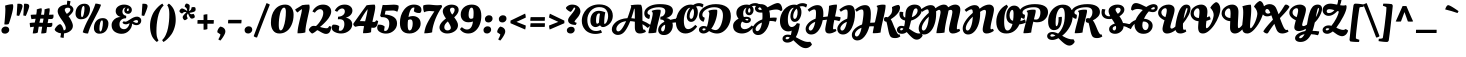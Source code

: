 SplineFontDB: 3.0
FontName: OleoScriptSwashCaps-Bold
FullName: Oleo Script Swash Caps Bold
FamilyName: Oleo Script Swash Caps
Weight: Bold
Copyright: Copyright (c) 2012, Soytutype (contact@soytutype.com.ar|soytutype@gmail.com), with reserved fontname 'Oleo'
Version: 1.002
ItalicAngle: 0
UnderlinePosition: -50
UnderlineWidth: 50
Ascent: 800
Descent: 200
sfntRevision: 0x00010083
LayerCount: 2
Layer: 0 1 "Back"  1
Layer: 1 1 "Fore"  0
XUID: [1021 977 755055632 8574116]
FSType: 0
OS2Version: 3
OS2_WeightWidthSlopeOnly: 0
OS2_UseTypoMetrics: 1
CreationTime: 1328574420
ModificationTime: 1352734890
PfmFamily: 17
TTFWeight: 700
TTFWidth: 5
LineGap: 0
VLineGap: 0
Panose: 2 0 0 0 0 0 0 0 0 0
OS2TypoAscent: 1004
OS2TypoAOffset: 0
OS2TypoDescent: -379
OS2TypoDOffset: 0
OS2TypoLinegap: 0
OS2WinAscent: 1004
OS2WinAOffset: 0
OS2WinDescent: 379
OS2WinDOffset: 0
HheadAscent: 1004
HheadAOffset: 0
HheadDescent: -379
HheadDOffset: 0
OS2SubXSize: 650
OS2SubYSize: 600
OS2SubXOff: 0
OS2SubYOff: 75
OS2SupXSize: 650
OS2SupYSize: 600
OS2SupXOff: 0
OS2SupYOff: 350
OS2StrikeYSize: 50
OS2StrikeYPos: 265
OS2Vendor: 'pyrs'
OS2CodePages: 20000001.00000000
OS2UnicodeRanges: 800000ef.00000002.00000000.00000000
Lookup: 258 0 0 "'kern' Horizontal Kerning in Latin lookup 0"  {"'kern' Horizontal Kerning in Latin lookup 0 subtable"  } ['kern' ('latn' <'dflt' > ) ]
DEI: 91125
TtTable: prep
PUSHW_1
 511
SCANCTRL
PUSHB_1
 4
SCANTYPE
EndTTInstrs
ShortTable: maxp 16
  1
  0
  246
  92
  5
  0
  0
  2
  0
  1
  1
  0
  64
  0
  0
  0
EndShort
LangName: 1033 "" "" "" "Soytutype: Oleo Script Swash Caps Bold: 2012" "" "Version 1.002" "" "Oleo Script is a trademark of Soytutype." "Soytutype" "Soytutype" "" "www.soytutype.com.ar" "www.soytutype.com.ar" "This Font Software is licensed under the SIL Open Font License, Version 1.1. This license is available with a FAQ at: http://scripts.sil.org/OFL." "http://scripts.sil.org/OFL" 
GaspTable: 1 65535 15 1
Encoding: UnicodeBmp
UnicodeInterp: none
NameList: AGL For New Fonts
DisplaySize: -24
AntiAlias: 1
FitToEm: 1
BeginChars: 65550 246

StartChar: .notdef
Encoding: 65536 -1 0
Width: 500
Flags: W
LayerCount: 2
EndChar

StartChar: .null
Encoding: 65537 -1 1
Width: 0
GlyphClass: 2
Flags: W
LayerCount: 2
EndChar

StartChar: nonmarkingreturn
Encoding: 65538 -1 2
Width: 333
GlyphClass: 2
Flags: W
LayerCount: 2
EndChar

StartChar: space
Encoding: 32 32 3
Width: 200
GlyphClass: 2
Flags: W
LayerCount: 2
EndChar

StartChar: exclam
Encoding: 33 33 4
Width: 334
GlyphClass: 2
Flags: W
LayerCount: 2
Fore
SplineSet
58 6 m 128,-1,1
 35 28 35 28 35 66 c 128,-1,2
 35 104 35 104 66 132.5 c 128,-1,3
 97 161 97 161 140.5 161 c 128,-1,4
 184 161 184 161 207.5 137.5 c 128,-1,5
 231 114 231 114 231 77 c 128,-1,6
 231 40 231 40 199 12 c 128,-1,7
 167 -16 167 -16 124 -16 c 128,-1,0
 81 -16 81 -16 58 6 c 128,-1,1
331 667 m 0,8,9
 331 594 331 594 283.5 426.5 c 128,-1,10
 236 259 236 259 215 223 c 1,11,12
 184 212 184 212 156 212 c 128,-1,13
 128 212 128 212 108 216 c 1,14,15
 134 461 134 461 134 599 c 1,16,-1
 128 686 l 1,17,18
 238 720 238 720 318 720 c 1,19,20
 331 704 331 704 331 667 c 0,8,9
EndSplineSet
EndChar

StartChar: quotedbl
Encoding: 34 34 5
Width: 393
GlyphClass: 2
Flags: W
LayerCount: 2
Fore
SplineSet
148 732 m 0,0,1
 239 732 239 732 239 674 c 0,2,3
 239 645 239 645 209 564 c 128,-1,4
 179 483 179 483 153 427 c 1,5,-1
 91 438 l 1,6,-1
 110 730 l 1,7,8
 136 732 136 732 148 732 c 0,0,1
315 732 m 0,9,10
 406 732 406 732 406 674 c 0,11,12
 406 645 406 645 376 564 c 128,-1,13
 346 483 346 483 320 427 c 1,14,-1
 258 438 l 1,15,-1
 277 730 l 1,16,17
 303 732 303 732 315 732 c 0,9,10
EndSplineSet
Kerns2: 59 47 "'kern' Horizontal Kerning in Latin lookup 0 subtable"  54 63 "'kern' Horizontal Kerning in Latin lookup 0 subtable"  45 70 "'kern' Horizontal Kerning in Latin lookup 0 subtable"  37 80 "'kern' Horizontal Kerning in Latin lookup 0 subtable" 
EndChar

StartChar: numbersign
Encoding: 35 35 6
Width: 614
GlyphClass: 2
Flags: W
LayerCount: 2
Fore
SplineSet
301 458 m 1,0,1
 317 456 317 456 376 456 c 1,2,3
 388 538 388 538 388 561.5 c 128,-1,4
 388 585 388 585 387 589 c 1,5,6
 463 618 463 618 512 618 c 1,7,8
 517 601 517 601 517 572.5 c 128,-1,9
 517 544 517 544 500 457 c 1,10,11
 564 457 564 457 610 460 c 1,12,13
 613 440 613 440 613 416 c 0,14,15
 613 349 613 349 551 349 c 0,16,17
 524 349 524 349 485 352 c 1,18,19
 482 333 482 333 475.5 299 c 128,-1,20
 469 265 469 265 466 247 c 1,21,22
 518 247 518 247 581 256 c 1,23,24
 584 217 584 217 584 211 c 0,25,26
 584 148 584 148 522 148 c 0,27,28
 479 148 479 148 452 150 c 1,29,30
 439 64 439 64 434 10 c 1,31,32
 405 -11 405 -11 316 -11 c 2,33,-1
 305 -11 l 1,34,35
 306 9 306 9 330 157 c 1,36,37
 321 158 321 158 282 158 c 2,38,-1
 243 158 l 1,39,40
 225 56 225 56 221 14 c 1,41,42
 189 -11 189 -11 115 -11 c 2,43,-1
 94 -11 l 1,44,45
 97 31 97 31 123 156 c 1,46,47
 69 153 69 153 31 143 c 1,48,49
 20 194 20 194 17 251 c 1,50,51
 75 260 75 260 140 260 c 2,52,-1
 143 260 l 1,53,54
 146 274 146 274 153.5 304.5 c 128,-1,55
 161 335 161 335 165 356 c 1,56,57
 89 352 89 352 62 345 c 1,58,59
 45 398 45 398 43 454 c 1,60,61
 105 461 105 461 170 461 c 2,62,-1
 181 461 l 1,63,64
 194 534 194 534 194 559.5 c 128,-1,65
 194 585 194 585 193 589 c 1,66,67
 267 618 267 618 314 618 c 1,68,69
 320 601 320 601 320 579.5 c 128,-1,70
 320 558 320 558 301 458 c 1,0,1
345 255 m 1,71,-1
 364 359 l 1,72,73
 354 360 354 360 304 360 c 2,74,-1
 284 360 l 1,75,76
 280 342 280 342 271.5 309.5 c 128,-1,77
 263 277 263 277 259 258 c 1,78,-1
 345 255 l 1,71,-1
EndSplineSet
EndChar

StartChar: dollar
Encoding: 36 36 7
Width: 505
GlyphClass: 2
Flags: W
LayerCount: 2
Fore
SplineSet
472 178 m 0,0,1
 472 105 472 105 408 52.5 c 128,-1,2
 344 0 344 0 252 -9 c 1,3,4
 246 -49 246 -49 243 -121 c 1,5,6
 204 -121 204 -121 159 -107 c 1,7,-1
 177 -9 l 1,8,9
 109 -1 109 -1 63 30.5 c 128,-1,10
 17 62 17 62 17 90 c 1,11,12
 31 128 31 128 74.5 173.5 c 128,-1,13
 118 219 118 219 156 221 c 1,14,15
 207 200 207 200 243 66 c 1,16,17
 294 68 294 68 294 124 c 0,18,19
 294 165 294 165 262.5 223 c 128,-1,20
 231 281 231 281 193 330 c 128,-1,21
 155 379 155 379 123.5 439.5 c 128,-1,22
 92 500 92 500 92 546 c 0,23,24
 92 619 92 619 159 664.5 c 128,-1,25
 226 710 226 710 313 710 c 2,26,-1
 323 710 l 1,27,28
 329 760 329 760 331 807 c 1,29,30
 368 807 368 807 413 793 c 1,31,-1
 394 697 l 1,32,33
 437 681 437 681 461.5 651 c 128,-1,34
 486 621 486 621 486 589 c 0,35,36
 486 515 486 515 364 417 c 1,37,38
 376 402 376 402 394 376.5 c 128,-1,39
 412 351 412 351 442 287.5 c 128,-1,40
 472 224 472 224 472 178 c 0,0,1
409 584 m 0,41,42
 409 633 409 633 345 633 c 0,43,44
 311 633 311 633 290 618 c 128,-1,45
 269 603 269 603 269 581 c 0,46,47
 269 550 269 550 305 500 c 0,48,49
 312 490 312 490 320 479 c 1,50,51
 345 491 345 491 377 522.5 c 128,-1,52
 409 554 409 554 409 584 c 0,41,42
EndSplineSet
Kerns2: 23 20 "'kern' Horizontal Kerning in Latin lookup 0 subtable" 
EndChar

StartChar: percent
Encoding: 37 37 8
Width: 864
GlyphClass: 2
Flags: W
LayerCount: 2
Fore
SplineSet
825.5 332.5 m 128,-1,1
 860 293 860 293 860 241 c 128,-1,2
 860 189 860 189 847 146.5 c 128,-1,3
 834 104 834 104 809 66.5 c 128,-1,4
 784 29 784 29 740 6 c 128,-1,5
 696 -17 696 -17 633 -17 c 128,-1,6
 570 -17 570 -17 534 22 c 128,-1,7
 498 61 498 61 498 125 c 0,8,9
 498 235 498 235 559 303.5 c 128,-1,10
 620 372 620 372 718 372 c 0,11,0
 791 372 791 372 825.5 332.5 c 128,-1,1
365.5 692.5 m 128,-1,13
 400 653 400 653 400 601 c 128,-1,14
 400 549 400 549 387 506.5 c 128,-1,15
 374 464 374 464 349 426.5 c 128,-1,16
 324 389 324 389 280 366 c 128,-1,17
 236 343 236 343 173 343 c 128,-1,18
 110 343 110 343 74 382 c 128,-1,19
 38 421 38 421 38 485 c 0,20,21
 38 595 38 595 99 663.5 c 128,-1,22
 160 732 160 732 258 732 c 0,23,12
 331 732 331 732 365.5 692.5 c 128,-1,13
342 -12 m 2,24,25
 268 -12 268 -12 218 19 c 1,26,27
 264 176 264 176 372 369 c 0,28,29
 482 565 482 565 537 735 c 1,30,31
 593 735 593 735 669 709 c 1,32,-1
 676 706 l 1,33,34
 641 605 641 605 573.5 480 c 128,-1,35
 506 355 506 355 444.5 231 c 128,-1,36
 383 107 383 107 351 -12 c 1,37,-1
 342 -12 l 2,24,25
193.5 610.5 m 128,-1,39
 176 545 176 545 176 471.5 c 128,-1,40
 176 398 176 398 200 398 c 0,41,42
 226 398 226 398 244 473.5 c 128,-1,43
 262 549 262 549 262 612.5 c 128,-1,44
 262 676 262 676 241 676 c 0,45,38
 211 676 211 676 193.5 610.5 c 128,-1,39
653.5 250.5 m 128,-1,47
 636 185 636 185 636 111.5 c 128,-1,48
 636 38 636 38 660 38 c 0,49,50
 686 38 686 38 704 113.5 c 128,-1,51
 722 189 722 189 722 252.5 c 128,-1,52
 722 316 722 316 701 316 c 0,53,46
 671 316 671 316 653.5 250.5 c 128,-1,47
EndSplineSet
EndChar

StartChar: ampersand
Encoding: 38 38 9
Width: 714
GlyphClass: 2
Flags: W
LayerCount: 2
Fore
SplineSet
428 431 m 1,0,1
 431 420 431 420 431 403.5 c 128,-1,2
 431 387 431 387 424 368 c 1,3,-1
 418 368 l 2,4,5
 352 368 352 368 307 329 c 128,-1,6
 262 290 262 290 262 222.5 c 128,-1,7
 262 155 262 155 294 125.5 c 128,-1,8
 326 96 326 96 377 96 c 128,-1,9
 428 96 428 96 466 141 c 128,-1,10
 504 186 504 186 515 246 c 1,11,12
 459 217 459 217 425 217 c 128,-1,13
 391 217 391 217 369 228.5 c 128,-1,14
 347 240 347 240 338 257 c 1,15,16
 340 264 340 264 351.5 278 c 128,-1,17
 363 292 363 292 373 293 c 1,18,19
 391 282 391 282 411 282 c 128,-1,20
 431 282 431 282 466 302 c 128,-1,21
 501 322 501 322 535.5 345.5 c 128,-1,22
 570 369 570 369 614 389 c 128,-1,23
 658 409 658 409 699 409 c 128,-1,24
 740 409 740 409 773 383.5 c 128,-1,25
 806 358 806 358 806 310 c 128,-1,26
 806 262 806 262 772.5 229 c 128,-1,27
 739 196 739 196 684 196 c 128,-1,28
 629 196 629 196 578 236 c 1,29,30
 576 135 576 135 500 57.5 c 128,-1,31
 424 -20 424 -20 314 -20 c 0,32,33
 247 -20 247 -20 186 8 c 1,34,35
 112 40 112 40 82 106 c 0,36,37
 65 143 65 143 65 199.5 c 128,-1,38
 65 256 65 256 101 306 c 0,39,40
 167 396 167 396 290 401 c 1,41,42
 236 415 236 415 201.5 454 c 128,-1,43
 167 493 167 493 167 548 c 0,44,45
 167 623 167 623 230 666.5 c 128,-1,46
 293 710 293 710 375.5 710 c 128,-1,47
 458 710 458 710 514.5 674 c 128,-1,48
 571 638 571 638 571 578 c 0,49,50
 571 537 571 537 543 508 c 128,-1,51
 515 479 515 479 476 479 c 128,-1,52
 437 479 437 479 409.5 502.5 c 128,-1,53
 382 526 382 526 382 567.5 c 128,-1,54
 382 609 382 609 418 637 c 1,55,56
 372 634 372 634 353.5 602.5 c 128,-1,57
 335 571 335 571 335 532 c 128,-1,58
 335 493 335 493 359 466 c 128,-1,59
 383 439 383 439 427 431 c 1,60,-1
 428 431 l 1,0,1
727 289 m 0,61,62
 727 301 727 301 717 312.5 c 128,-1,63
 707 324 707 324 683 324 c 128,-1,64
 659 324 659 324 600 292 c 1,65,66
 652 253 652 253 689.5 253 c 128,-1,67
 727 253 727 253 727 289 c 0,61,62
487 558.5 m 128,-1,69
 494 570 494 570 494 588.5 c 128,-1,70
 494 607 494 607 479 620 c 1,71,72
 447 601 447 601 447 571 c 0,73,74
 447 560 447 560 454 553.5 c 128,-1,75
 461 547 461 547 470.5 547 c 128,-1,68
 480 547 480 547 487 558.5 c 128,-1,69
EndSplineSet
Kerns2: 59 27 "'kern' Horizontal Kerning in Latin lookup 0 subtable"  57 90 "'kern' Horizontal Kerning in Latin lookup 0 subtable"  56 70 "'kern' Horizontal Kerning in Latin lookup 0 subtable"  55 55 "'kern' Horizontal Kerning in Latin lookup 0 subtable"  54 90 "'kern' Horizontal Kerning in Latin lookup 0 subtable"  50 90 "'kern' Horizontal Kerning in Latin lookup 0 subtable"  47 70 "'kern' Horizontal Kerning in Latin lookup 0 subtable"  46 43 "'kern' Horizontal Kerning in Latin lookup 0 subtable"  45 27 "'kern' Horizontal Kerning in Latin lookup 0 subtable"  43 39 "'kern' Horizontal Kerning in Latin lookup 0 subtable"  42 90 "'kern' Horizontal Kerning in Latin lookup 0 subtable"  41 90 "'kern' Horizontal Kerning in Latin lookup 0 subtable"  40 66 "'kern' Horizontal Kerning in Latin lookup 0 subtable"  39 90 "'kern' Horizontal Kerning in Latin lookup 0 subtable"  38 90 "'kern' Horizontal Kerning in Latin lookup 0 subtable"  37 110 "'kern' Horizontal Kerning in Latin lookup 0 subtable"  36 51 "'kern' Horizontal Kerning in Latin lookup 0 subtable" 
EndChar

StartChar: quotesingle
Encoding: 39 39 10
Width: 236
GlyphClass: 2
Flags: W
LayerCount: 2
Fore
SplineSet
148 732 m 0,0,1
 239 732 239 732 239 674 c 0,2,3
 239 645 239 645 209 564 c 128,-1,4
 179 483 179 483 153 427 c 1,5,-1
 91 438 l 1,6,-1
 110 730 l 1,7,8
 136 732 136 732 148 732 c 0,0,1
EndSplineSet
Kerns2: 61 94 "'kern' Horizontal Kerning in Latin lookup 0 subtable"  59 47 "'kern' Horizontal Kerning in Latin lookup 0 subtable"  57 23 "'kern' Horizontal Kerning in Latin lookup 0 subtable"  54 62 "'kern' Horizontal Kerning in Latin lookup 0 subtable"  45 78 "'kern' Horizontal Kerning in Latin lookup 0 subtable"  37 80 "'kern' Horizontal Kerning in Latin lookup 0 subtable" 
EndChar

StartChar: parenleft
Encoding: 40 40 11
Width: 379
GlyphClass: 2
Flags: W
LayerCount: 2
Fore
SplineSet
243.5 212 m 128,-1,1
 236 132 236 132 236 49 c 128,-1,2
 236 -34 236 -34 247.5 -89 c 128,-1,3
 259 -144 259 -144 288 -185 c 1,4,-1
 249 -224 l 1,5,6
 242 -220 242 -220 230.5 -212.5 c 128,-1,7
 219 -205 219 -205 189 -173 c 128,-1,8
 159 -141 159 -141 136 -100.5 c 128,-1,9
 113 -60 113 -60 94.5 12.5 c 128,-1,10
 76 85 76 85 76 184 c 128,-1,11
 76 283 76 283 108 383 c 128,-1,12
 140 483 140 483 184 544.5 c 128,-1,13
 228 606 228 606 275 651 c 128,-1,14
 322 696 322 696 351.5 715 c 128,-1,15
 381 734 381 734 385 734 c 1,16,-1
 416 687 l 1,17,18
 363 639 363 639 325 558 c 128,-1,19
 287 477 287 477 269 384.5 c 128,-1,0
 251 292 251 292 243.5 212 c 128,-1,1
EndSplineSet
Kerns2: 61 70 "'kern' Horizontal Kerning in Latin lookup 0 subtable" 
EndChar

StartChar: parenright
Encoding: 41 41 12
Width: 403
GlyphClass: 2
Flags: W
LayerCount: 2
Fore
SplineSet
175.5 298 m 128,-1,1
 183 378 183 378 183 461 c 128,-1,2
 183 544 183 544 171.5 599 c 128,-1,3
 160 654 160 654 131 695 c 1,4,-1
 170 734 l 1,5,6
 177 730 177 730 188.5 722.5 c 128,-1,7
 200 715 200 715 230 683 c 128,-1,8
 260 651 260 651 283 610.5 c 128,-1,9
 306 570 306 570 324.5 497.5 c 128,-1,10
 343 425 343 425 343 326 c 128,-1,11
 343 227 343 227 311 127 c 128,-1,12
 279 27 279 27 235 -34.5 c 128,-1,13
 191 -96 191 -96 144 -141 c 128,-1,14
 97 -186 97 -186 67.5 -205 c 128,-1,15
 38 -224 38 -224 34 -224 c 1,16,-1
 3 -177 l 1,17,18
 56 -129 56 -129 94 -48 c 128,-1,19
 132 33 132 33 150 125.5 c 128,-1,0
 168 218 168 218 175.5 298 c 128,-1,1
EndSplineSet
EndChar

StartChar: asterisk
Encoding: 42 42 13
Width: 420
GlyphClass: 2
Flags: W
LayerCount: 2
Fore
SplineSet
319 471 m 0,0,1
 324 469 324 469 339 469 c 128,-1,2
 354 469 354 469 385 478 c 1,3,4
 399 471 399 471 409 448.5 c 128,-1,5
 419 426 419 426 419 411 c 128,-1,6
 419 396 419 396 418 392 c 1,7,8
 389 360 389 360 347 360 c 0,9,10
 335 360 335 360 326 363 c 1,11,12
 310 371 310 371 286.5 410.5 c 128,-1,13
 263 450 263 450 249 491 c 1,14,15
 221 451 221 451 221 436 c 0,16,17
 221 408 221 408 238 378 c 1,18,-1
 243 368 l 1,19,20
 231 350 231 350 207 335 c 128,-1,21
 183 320 183 320 163 320 c 1,22,23
 145 331 145 331 131 352 c 128,-1,24
 117 373 117 373 117 395 c 128,-1,25
 117 417 117 417 147 453.5 c 128,-1,26
 177 490 177 490 213 517 c 1,27,28
 187 525 187 525 175 525 c 128,-1,29
 163 525 163 525 154 523 c 0,30,31
 136 519 136 519 112 495 c 2,32,-1
 104 487 l 1,33,34
 85 490 85 490 61 508 c 128,-1,35
 37 526 37 526 35 548 c 1,36,37
 39 571 39 571 60 592.5 c 128,-1,38
 81 614 81 614 100 614 c 128,-1,39
 119 614 119 614 159 594 c 128,-1,40
 199 574 199 574 229 549 c 1,41,42
 227 595 227 595 217 611 c 1,43,44
 209 630 209 630 178 649 c 2,45,-1
 168 655 l 1,46,47
 168 682 168 682 180 706 c 128,-1,48
 192 730 192 730 208 736 c 1,49,50
 234 736 234 736 258.5 723 c 128,-1,51
 283 710 283 710 290 692 c 1,52,53
 292 682 292 682 292 671 c 0,54,55
 292 604 292 604 272 547 c 1,56,57
 312 568 312 568 320 578 c 1,58,59
 334 599 334 599 338 631 c 1,60,-1
 340 642 l 1,61,62
 366 649 366 649 392.5 649 c 128,-1,63
 419 649 419 649 432 636 c 1,64,65
 441 614 441 614 441 588 c 128,-1,66
 441 562 441 562 426.5 547.5 c 128,-1,67
 412 533 412 533 368.5 520.5 c 128,-1,68
 325 508 325 508 285 505 c 1,69,70
 305 477 305 477 319 471 c 0,0,1
EndSplineSet
EndChar

StartChar: plus
Encoding: 43 43 14
Width: 528
GlyphClass: 2
Flags: W
LayerCount: 2
Fore
SplineSet
310 232 m 1,0,-1
 310 98 l 1,1,2
 273 82 273 82 230 82 c 2,3,-1
 214 82 l 1,4,-1
 214 232 l 1,5,-1
 61 232 l 1,6,7
 61 289 61 289 65 324 c 1,8,-1
 214 324 l 1,9,-1
 214 455 l 1,10,11
 265 469 265 469 309 469 c 1,12,-1
 309 324 l 1,13,-1
 470 324 l 1,14,15
 470 249 470 249 465 232 c 1,16,-1
 310 232 l 1,0,-1
EndSplineSet
EndChar

StartChar: comma
Encoding: 44 44 15
Width: 255
GlyphClass: 2
Flags: W
LayerCount: 2
Fore
SplineSet
203.5 116 m 128,-1,1
 234 83 234 83 234 38.5 c 128,-1,2
 234 -6 234 -6 190 -78.5 c 128,-1,3
 146 -151 146 -151 108 -190 c 1,4,-1
 57 -159 l 1,5,6
 102 -90 102 -90 111 -35 c 1,7,-1
 32 19 l 1,8,9
 32 59 32 59 53.5 98 c 128,-1,10
 75 137 75 137 109 161 c 1,11,0
 173 149 173 149 203.5 116 c 128,-1,1
EndSplineSet
EndChar

StartChar: hyphen
Encoding: 45 45 16
Width: 423
GlyphClass: 2
Flags: W
LayerCount: 2
Fore
SplineSet
51 241 m 1,0,1
 51 299 51 299 58 329 c 1,2,-1
 389 329 l 1,3,4
 389 274 389 274 382 241 c 1,5,-1
 51 241 l 1,0,1
EndSplineSet
Kerns2: 57 -23 "'kern' Horizontal Kerning in Latin lookup 0 subtable"  23 30 "'kern' Horizontal Kerning in Latin lookup 0 subtable" 
EndChar

StartChar: period
Encoding: 46 46 17
Width: 272
GlyphClass: 2
Flags: W
LayerCount: 2
Fore
SplineSet
62.5 11.5 m 128,-1,1
 40 35 40 35 40 73.5 c 128,-1,2
 40 112 40 112 70.5 139.5 c 128,-1,3
 101 167 101 167 143.5 167 c 128,-1,4
 186 167 186 167 208.5 144.5 c 128,-1,5
 231 122 231 122 231 84 c 128,-1,6
 231 46 231 46 200.5 17 c 128,-1,7
 170 -12 170 -12 127.5 -12 c 128,-1,0
 85 -12 85 -12 62.5 11.5 c 128,-1,1
EndSplineSet
EndChar

StartChar: slash
Encoding: 47 47 18
Width: 373
GlyphClass: 2
Flags: W
LayerCount: 2
Fore
SplineSet
396 710 m 1,0,1
 247 343 247 343 76 -112 c 1,2,3
 26 -112 26 -112 -8 -78 c 1,4,5
 140 313 140 313 313 747 c 1,6,7
 347 739 347 739 396 710 c 1,0,1
EndSplineSet
EndChar

StartChar: zero
Encoding: 48 48 19
Width: 617
GlyphClass: 2
Flags: W
LayerCount: 2
Fore
SplineSet
615 457 m 0,0,1
 615 314 615 314 563 200 c 0,2,3
 535 138 535 138 494.5 91.5 c 128,-1,4
 454 45 454 45 393 16.5 c 128,-1,5
 332 -12 332 -12 257 -12 c 0,6,7
 157 -12 157 -12 102.5 63 c 128,-1,8
 48 138 48 138 48 254 c 0,9,10
 48 462 48 462 146 586 c 128,-1,11
 244 710 244 710 408 710 c 0,12,13
 509 710 509 710 562 636 c 128,-1,14
 615 562 615 562 615 457 c 0,0,1
293 65 m 0,15,16
 330 65 330 65 361 146 c 128,-1,17
 392 227 392 227 407 331 c 128,-1,18
 422 435 422 435 422 525 c 0,19,20
 422 634 422 634 377 634 c 0,21,22
 345 634 345 634 318 591 c 128,-1,23
 291 548 291 548 276 484 c 0,24,25
 244 346 244 346 244 205.5 c 128,-1,26
 244 65 244 65 293 65 c 0,15,16
EndSplineSet
EndChar

StartChar: one
Encoding: 49 49 20
Width: 398
GlyphClass: 2
Flags: W
LayerCount: 2
Fore
SplineSet
94 -7 m 2,0,-1
 88 -7 l 1,1,2
 88 78 88 78 115.5 202 c 128,-1,3
 143 326 143 326 170.5 436.5 c 128,-1,4
 198 547 198 547 198 599 c 1,5,6
 134 558 134 558 90 513 c 1,7,8
 71 523 71 523 56 542.5 c 128,-1,9
 41 562 41 562 35 576 c 2,10,-1
 29 590 l 1,11,-1
 206 697 l 1,12,13
 282 710 282 710 380 710 c 1,14,15
 391 683 391 683 391 642 c 128,-1,16
 391 601 391 601 364.5 487.5 c 128,-1,17
 338 374 338 374 311 240.5 c 128,-1,18
 284 107 284 107 284 17 c 1,19,20
 239 -7 239 -7 94 -7 c 2,0,-1
EndSplineSet
EndChar

StartChar: two
Encoding: 50 50 21
Width: 531
GlyphClass: 2
Flags: W
LayerCount: 2
Fore
SplineSet
398 -23 m 0,0,1
 365 -23 365 -23 319 -1 c 128,-1,2
 273 21 273 21 234.5 45 c 128,-1,3
 196 69 196 69 180 71 c 1,4,5
 141 36 141 36 104 12 c 128,-1,6
 67 -12 67 -12 54 -12 c 128,-1,7
 41 -12 41 -12 6.5 24 c 128,-1,8
 -28 60 -28 60 -28 80 c 128,-1,9
 -28 100 -28 100 8 139.5 c 128,-1,10
 44 179 44 179 91 179 c 0,11,12
 107 179 107 179 149 173 c 1,13,14
 217 230 217 230 274.5 327 c 128,-1,15
 332 424 332 424 332 505 c 0,16,17
 332 548 332 548 310 572 c 128,-1,18
 288 596 288 596 255 596 c 128,-1,19
 222 596 222 596 186 573.5 c 128,-1,20
 150 551 150 551 121 508 c 1,21,-1
 61 537 l 1,22,23
 88 604 88 604 159.5 657 c 128,-1,24
 231 710 231 710 326.5 710 c 128,-1,25
 422 710 422 710 476 661 c 128,-1,26
 530 612 530 612 530 540 c 0,27,28
 530 489 530 489 500.5 430 c 128,-1,29
 471 371 471 371 424 318 c 0,30,31
 337 220 337 220 249 151 c 1,32,33
 354 119 354 119 418 119 c 0,34,35
 437 119 437 119 449 129 c 128,-1,36
 461 139 461 139 481 175 c 1,37,-1
 534 157 l 1,38,39
 520 58 520 58 489 18 c 0,40,41
 458 -23 458 -23 398 -23 c 0,0,1
EndSplineSet
Kerns2: 101 30 "'kern' Horizontal Kerning in Latin lookup 0 subtable"  24 20 "'kern' Horizontal Kerning in Latin lookup 0 subtable"  23 40 "'kern' Horizontal Kerning in Latin lookup 0 subtable"  22 20 "'kern' Horizontal Kerning in Latin lookup 0 subtable"  21 30 "'kern' Horizontal Kerning in Latin lookup 0 subtable"  7 20 "'kern' Horizontal Kerning in Latin lookup 0 subtable" 
EndChar

StartChar: three
Encoding: 51 51 22
Width: 513
GlyphClass: 2
Flags: W
LayerCount: 2
Fore
SplineSet
316 710 m 128,-1,1
 405 710 405 710 457.5 667 c 128,-1,2
 510 624 510 624 510 560 c 128,-1,3
 510 496 510 496 462.5 448 c 128,-1,4
 415 400 415 400 342 384 c 1,5,6
 415 372 415 372 460 328 c 128,-1,7
 505 284 505 284 505 214 c 0,8,9
 505 118 505 118 422 53 c 128,-1,10
 339 -12 339 -12 227 -12 c 0,11,12
 139 -12 139 -12 65.5 26.5 c 128,-1,13
 -8 65 -8 65 -8 130 c 0,14,15
 -8 181 -8 181 21 207 c 1,16,17
 33 209 33 209 51 209 c 0,18,19
 133 209 133 209 182 169 c 1,20,-1
 169 66 l 1,21,22
 180 55 180 55 204 55 c 0,23,24
 249 55 249 55 279 105.5 c 128,-1,25
 309 156 309 156 309 222.5 c 128,-1,26
 309 289 309 289 279.5 317 c 128,-1,27
 250 345 250 345 187 345 c 1,28,-1
 147 343 l 1,29,-1
 152 407 l 1,30,31
 215 412 215 412 250 431 c 0,32,33
 321 470 321 470 321 539 c 0,34,35
 321 575 321 575 301.5 594.5 c 128,-1,36
 282 614 282 614 252.5 614 c 128,-1,37
 223 614 223 614 189.5 592 c 128,-1,38
 156 570 156 570 130 530 c 1,39,-1
 70 558 l 1,40,41
 101 625 101 625 164 667.5 c 128,-1,0
 227 710 227 710 316 710 c 128,-1,1
EndSplineSet
Kerns2: 23 25 "'kern' Horizontal Kerning in Latin lookup 0 subtable" 
EndChar

StartChar: four
Encoding: 52 52 23
Width: 581
GlyphClass: 2
Flags: W
LayerCount: 2
Fore
SplineSet
486 130 m 0,0,1
 460 130 460 130 436 134 c 1,2,3
 427 70 427 70 427 21 c 1,4,5
 377 -5 377 -5 239 -5 c 2,6,-1
 226 -5 l 1,7,8
 226 48 226 48 252 171 c 1,9,10
 213 176 213 176 162 176 c 128,-1,11
 111 176 111 176 75.5 166 c 128,-1,12
 40 156 40 156 38 156 c 0,13,14
 23 156 23 156 3 178.5 c 128,-1,15
 -17 201 -17 201 -17.5 217 c 128,-1,16
 -18 233 -18 233 -6 250 c 0,17,18
 216 562 216 562 315 693 c 1,19,20
 393 707 393 707 516 710 c 1,21,22
 531 690 531 690 531 653 c 128,-1,23
 531 616 531 616 521.5 564 c 128,-1,24
 512 512 512 512 491 420.5 c 128,-1,25
 470 329 470 329 460 278 c 1,26,27
 484 276 484 276 505.5 276 c 128,-1,28
 527 276 527 276 537 291 c 2,29,-1
 553 318 l 1,30,-1
 605 299 l 1,31,32
 586 197 586 197 561 165 c 0,33,34
 534 130 534 130 486 130 c 0,0,1
146 296 m 1,35,36
 157 297 157 297 184.5 297 c 128,-1,37
 212 297 212 297 278 293 c 1,38,39
 339 530 339 530 340 596 c 1,40,41
 253 489 253 489 146 296 c 1,35,36
EndSplineSet
Kerns2: 100 20 "'kern' Horizontal Kerning in Latin lookup 0 subtable"  23 45 "'kern' Horizontal Kerning in Latin lookup 0 subtable" 
EndChar

StartChar: five
Encoding: 53 53 24
Width: 515
GlyphClass: 2
Flags: W
LayerCount: 2
Fore
SplineSet
218 699 m 1,0,-1
 424 709 l 1,1,2
 489 709 489 709 535 688 c 1,3,4
 541 675 541 675 541 652 c 0,5,6
 541 607 541 607 516 550 c 1,7,-1
 507 531 l 1,8,9
 446 562 446 562 402.5 562 c 128,-1,10
 359 562 359 562 214 555 c 1,11,12
 202 511 202 511 194 463 c 1,13,14
 331 456 331 456 416 402 c 128,-1,15
 501 348 501 348 501 240.5 c 128,-1,16
 501 133 501 133 419.5 59 c 128,-1,17
 338 -15 338 -15 223 -15 c 0,18,19
 139 -15 139 -15 72 25.5 c 128,-1,20
 5 66 5 66 5 132 c 0,21,22
 5 175 5 175 24 206 c 1,23,24
 44 209 44 209 58 209 c 0,25,26
 144 209 144 209 192 161 c 1,27,-1
 176 62 l 1,28,29
 192 51 192 51 206 51 c 0,30,31
 252 51 252 51 279.5 106.5 c 128,-1,32
 307 162 307 162 307 240.5 c 128,-1,33
 307 319 307 319 260.5 357.5 c 128,-1,34
 214 396 214 396 132 396 c 1,35,-1
 103 398 l 1,36,-1
 79 430 l 1,37,38
 89 465 89 465 109.5 562 c 128,-1,39
 130 659 130 659 142 702 c 1,40,41
 173 699 173 699 218 699 c 1,0,-1
EndSplineSet
Kerns2: 23 20 "'kern' Horizontal Kerning in Latin lookup 0 subtable" 
EndChar

StartChar: six
Encoding: 54 54 25
Width: 585
GlyphClass: 2
Flags: W
LayerCount: 2
Fore
SplineSet
391 637 m 0,0,1
 345 637 345 637 312 572 c 128,-1,2
 279 507 279 507 262 401 c 1,3,4
 316 424 316 424 370 424 c 0,5,6
 453 424 453 424 509.5 375 c 128,-1,7
 566 326 566 326 566 232.5 c 128,-1,8
 566 139 566 139 485.5 63.5 c 128,-1,9
 405 -12 405 -12 286 -12 c 0,10,11
 48 -12 48 -12 48 253 c 0,12,13
 48 442 48 442 147.5 576 c 128,-1,14
 247 710 247 710 397 710 c 0,15,16
 481 710 481 710 533.5 677 c 128,-1,17
 586 644 586 644 586 575 c 0,18,19
 586 533 586 533 556 503 c 1,20,21
 538 500 538 500 527 500 c 0,22,23
 442 500 442 500 396 545 c 1,24,-1
 411 630 l 1,25,26
 409 637 409 637 391 637 c 0,0,1
353.5 313.5 m 128,-1,28
 340 340 340 340 309 340 c 128,-1,29
 278 340 278 340 251 322 c 1,30,31
 242 266 242 266 242 204 c 0,32,33
 242 64 242 64 289 64 c 0,34,35
 327 64 327 64 347 116.5 c 128,-1,36
 367 169 367 169 367 228 c 128,-1,27
 367 287 367 287 353.5 313.5 c 128,-1,28
EndSplineSet
EndChar

StartChar: seven
Encoding: 55 55 26
Width: 460
GlyphClass: 2
Flags: W
LayerCount: 2
Fore
SplineSet
106 -7 m 2,0,-1
 81 -7 l 1,1,2
 91 74 91 74 115 147 c 0,3,4
 161 282 161 282 335 541 c 1,5,6
 224 550 224 550 222 550 c 0,7,8
 137 550 137 550 77 518 c 1,9,10
 53 584 53 584 53 643 c 1,11,-1
 58 690 l 1,12,13
 107 709 107 709 189 709 c 0,14,15
 224 709 224 709 292 701.5 c 128,-1,16
 360 694 360 694 407.5 694 c 128,-1,17
 455 694 455 694 511 702 c 1,18,-1
 528 656 l 1,19,-1
 482 588 l 1,20,21
 384 431 384 431 331.5 268.5 c 128,-1,22
 279 106 279 106 279 19 c 1,23,24
 267 10 267 10 209 1.5 c 128,-1,25
 151 -7 151 -7 106 -7 c 2,0,-1
EndSplineSet
Kerns2: 27 -35 "'kern' Horizontal Kerning in Latin lookup 0 subtable"  26 50 "'kern' Horizontal Kerning in Latin lookup 0 subtable" 
EndChar

StartChar: eight
Encoding: 56 56 27
Width: 513
GlyphClass: 2
Flags: W
LayerCount: 2
Fore
SplineSet
231 -12 m 0,0,1
 148 -12 148 -12 92.5 31 c 128,-1,2
 37 74 37 74 37 141 c 0,3,4
 37 244 37 244 199 362 c 1,5,6
 119 471 119 471 119 542.5 c 128,-1,7
 119 614 119 614 186.5 661.5 c 128,-1,8
 254 709 254 709 334.5 709 c 128,-1,9
 415 709 415 709 465.5 676 c 128,-1,10
 516 643 516 643 516 575 c 0,11,12
 516 493 516 493 405 392 c 1,13,14
 454 326 454 326 477 281 c 128,-1,15
 500 236 500 236 500 196 c 0,16,17
 500 103 500 103 419 45.5 c 128,-1,18
 338 -12 338 -12 231 -12 c 0,0,1
157 146 m 0,19,20
 157 106 157 106 181 85 c 128,-1,21
 205 64 205 64 237.5 64 c 128,-1,22
 270 64 270 64 295.5 82.5 c 128,-1,23
 321 101 321 101 321 132 c 0,24,25
 321 179 321 179 246 289 c 1,26,27
 157 219 157 219 157 146 c 0,19,20
300 582 m 0,28,29
 300 537 300 537 354 460 c 1,30,31
 381 483 381 483 398.5 516.5 c 128,-1,32
 416 550 416 550 416 578.5 c 128,-1,33
 416 607 416 607 399.5 620.5 c 128,-1,34
 383 634 383 634 360.5 634 c 128,-1,35
 338 634 338 634 319 621.5 c 128,-1,36
 300 609 300 609 300 582 c 0,28,29
EndSplineSet
EndChar

StartChar: nine
Encoding: 57 57 28
Width: 560
GlyphClass: 2
Flags: W
LayerCount: 2
Fore
SplineSet
71 147 m 1,0,1
 138 87 138 87 198 87 c 0,2,3
 324 87 324 87 349 287 c 1,4,5
 292 268 292 268 238 268 c 0,6,7
 146 268 146 268 94.5 322 c 128,-1,8
 43 376 43 376 43 461 c 0,9,10
 43 568 43 568 121 639 c 128,-1,11
 199 710 199 710 318 710 c 0,12,13
 558 710 558 710 558 430 c 0,14,15
 558 316 558 316 521 216.5 c 128,-1,16
 484 117 484 117 408.5 52.5 c 128,-1,17
 333 -12 333 -12 234 -12 c 0,18,19
 96 -12 96 -12 23 98 c 1,20,-1
 71 147 l 1,0,1
301 355 m 0,21,22
 329 355 329 355 356 373 c 1,23,24
 365 429 365 429 365 494 c 0,25,26
 365 634 365 634 315 634 c 0,27,28
 281 634 281 634 260.5 579.5 c 128,-1,29
 240 525 240 525 240 460 c 0,30,31
 240 355 240 355 301 355 c 0,21,22
EndSplineSet
Kerns2: 7 -10 "'kern' Horizontal Kerning in Latin lookup 0 subtable" 
EndChar

StartChar: colon
Encoding: 58 58 29
Width: 341
GlyphClass: 2
Flags: W
LayerCount: 2
Fore
SplineSet
120.5 287.5 m 128,-1,1
 98 311 98 311 98 349.5 c 128,-1,2
 98 388 98 388 128.5 415.5 c 128,-1,3
 159 443 159 443 201.5 443 c 128,-1,4
 244 443 244 443 266.5 420.5 c 128,-1,5
 289 398 289 398 289 360 c 128,-1,6
 289 322 289 322 258.5 293 c 128,-1,7
 228 264 228 264 185.5 264 c 128,-1,0
 143 264 143 264 120.5 287.5 c 128,-1,1
84.5 11.5 m 128,-1,9
 62 35 62 35 62 73.5 c 128,-1,10
 62 112 62 112 92.5 139.5 c 128,-1,11
 123 167 123 167 165.5 167 c 128,-1,12
 208 167 208 167 230.5 144.5 c 128,-1,13
 253 122 253 122 253 84 c 128,-1,14
 253 46 253 46 222.5 17 c 128,-1,15
 192 -12 192 -12 149.5 -12 c 128,-1,8
 107 -12 107 -12 84.5 11.5 c 128,-1,9
EndSplineSet
EndChar

StartChar: semicolon
Encoding: 59 59 30
Width: 341
GlyphClass: 2
Flags: W
LayerCount: 2
Fore
SplineSet
225.5 116 m 128,-1,1
 256 83 256 83 256 38.5 c 128,-1,2
 256 -6 256 -6 212 -78.5 c 128,-1,3
 168 -151 168 -151 130 -190 c 1,4,-1
 79 -159 l 1,5,6
 124 -90 124 -90 133 -35 c 1,7,-1
 54 19 l 1,8,9
 54 59 54 59 75.5 98 c 128,-1,10
 97 137 97 137 131 161 c 1,11,0
 195 149 195 149 225.5 116 c 128,-1,1
118.5 287.5 m 128,-1,13
 96 311 96 311 96 349.5 c 128,-1,14
 96 388 96 388 126.5 415.5 c 128,-1,15
 157 443 157 443 199.5 443 c 128,-1,16
 242 443 242 443 264.5 420.5 c 128,-1,17
 287 398 287 398 287 360 c 128,-1,18
 287 322 287 322 256.5 293 c 128,-1,19
 226 264 226 264 183.5 264 c 128,-1,12
 141 264 141 264 118.5 287.5 c 128,-1,13
EndSplineSet
EndChar

StartChar: less
Encoding: 60 60 31
Width: 446
GlyphClass: 2
Flags: W
LayerCount: 2
Fore
SplineSet
187 278 m 1,0,-1
 419 187 l 1,1,2
 419 135 419 135 404 87 c 1,3,-1
 37 245 l 1,4,-1
 37 309 l 1,5,-1
 403 485 l 1,6,7
 419 438 419 438 419 385 c 1,8,-1
 187 278 l 1,0,-1
EndSplineSet
EndChar

StartChar: equal
Encoding: 61 61 32
Width: 512
GlyphClass: 2
Flags: W
LayerCount: 2
Fore
SplineSet
82 152 m 1,0,1
 82 205 82 205 91 244 c 1,2,-1
 448 244 l 1,3,4
 448 182 448 182 442 152 c 1,5,-1
 82 152 l 1,0,1
82 305 m 1,6,7
 82 355 82 355 91 397 c 1,8,-1
 448 397 l 1,9,10
 448 342 448 342 443 305 c 1,11,-1
 82 305 l 1,6,7
EndSplineSet
EndChar

StartChar: greater
Encoding: 62 62 33
Width: 430
GlyphClass: 2
Flags: W
LayerCount: 2
Fore
SplineSet
52 187 m 1,0,-1
 283 278 l 1,1,-1
 52 385 l 1,2,3
 52 425 52 425 72 483 c 1,4,-1
 434 309 l 1,5,-1
 434 245 l 1,6,-1
 67 87 l 1,7,8
 52 135 52 135 52 187 c 1,0,-1
EndSplineSet
EndChar

StartChar: question
Encoding: 63 63 34
Width: 407
GlyphClass: 2
Flags: W
LayerCount: 2
Fore
SplineSet
264 283 m 0,0,1
 264 273 264 273 285 266 c 0,2,3
 288 265 288 265 295.5 262 c 128,-1,4
 303 259 303 259 308.5 257.5 c 128,-1,5
 314 256 314 256 317 255 c 1,6,7
 310 224 310 224 294 202 c 1,8,9
 207 202 207 202 154.5 232.5 c 128,-1,10
 102 263 102 263 102 321 c 0,11,12
 102 358 102 358 140 409 c 0,13,14
 154 427 154 427 180 459 c 0,15,16
 281 583 281 583 281 618 c 0,17,18
 281 636 281 636 249 636 c 1,19,20
 208 564 208 564 171 529 c 1,21,22
 136 534 136 534 92.5 569.5 c 128,-1,23
 49 605 49 605 49 625.5 c 128,-1,24
 49 646 49 646 95 678 c 128,-1,25
 141 710 141 710 204 710 c 0,26,27
 299 710 299 710 354.5 661.5 c 128,-1,28
 410 613 410 613 410 538 c 0,29,30
 410 508 410 508 393.5 472.5 c 128,-1,31
 377 437 377 437 363.5 418 c 128,-1,32
 350 399 350 399 323 367 c 1,33,34
 264 302 264 302 264 283 c 0,0,1
95.5 10 m 128,-1,36
 71 32 71 32 71 68 c 128,-1,37
 71 104 71 104 103.5 130 c 128,-1,38
 136 156 136 156 180.5 156 c 128,-1,39
 225 156 225 156 246 134 c 128,-1,40
 267 112 267 112 267 78 c 128,-1,41
 267 44 267 44 237.5 16 c 128,-1,42
 208 -12 208 -12 164 -12 c 128,-1,35
 120 -12 120 -12 95.5 10 c 128,-1,36
EndSplineSet
EndChar

StartChar: at
Encoding: 64 64 35
Width: 832
GlyphClass: 2
Flags: W
LayerCount: 2
Fore
SplineSet
548 8 m 1,0,1
 465 -23 465 -23 386 -23 c 128,-1,2
 307 -23 307 -23 239 4.5 c 128,-1,3
 171 32 171 32 130 78 c 0,4,5
 45 173 45 173 45 304 c 0,6,7
 45 385 45 385 76 459.5 c 128,-1,8
 107 534 107 534 162 591 c 128,-1,9
 217 648 217 648 300 681.5 c 128,-1,10
 383 715 383 715 480 715 c 0,11,12
 635 715 635 715 727.5 636 c 128,-1,13
 820 557 820 557 820 434 c 0,14,15
 820 363 820 363 791.5 305 c 128,-1,16
 763 247 763 247 722 214 c 0,17,18
 638 148 638 148 575 148 c 0,19,20
 527 148 527 148 502 193 c 1,21,22
 437 148 437 148 388 148 c 128,-1,23
 339 148 339 148 299.5 186.5 c 128,-1,24
 260 225 260 225 260 311 c 0,25,26
 260 422 260 422 317 488.5 c 128,-1,27
 374 555 374 555 469 555 c 0,28,29
 534 555 534 555 633 518 c 1,30,31
 605 398 605 398 605 251 c 0,32,33
 605 226 605 226 614 226 c 0,34,35
 626 226 626 226 646 246 c 128,-1,36
 666 266 666 266 684.5 315.5 c 128,-1,37
 703 365 703 365 703 418.5 c 128,-1,38
 703 472 703 472 691 509.5 c 128,-1,39
 679 547 679 547 654 579 c 0,40,41
 602 647 602 647 483 647 c 0,42,43
 413 647 413 647 355 619 c 128,-1,44
 297 591 297 591 260 544 c 0,45,46
 183 448 183 448 183 327 c 128,-1,47
 183 206 183 206 239.5 128 c 128,-1,48
 296 50 296 50 401 50 c 0,49,50
 464 50 464 50 518 76 c 1,51,52
 538 48 538 48 546 18 c 1,53,-1
 548 8 l 1,0,1
428 232 m 0,54,55
 439 232 439 232 453.5 241.5 c 128,-1,56
 468 251 468 251 474 261 c 1,57,58
 485 420 485 420 500 481 c 1,59,60
 488 489 488 489 473 489 c 0,61,62
 438 489 438 489 419.5 442 c 128,-1,63
 401 395 401 395 401 313.5 c 128,-1,64
 401 232 401 232 428 232 c 0,54,55
EndSplineSet
EndChar

StartChar: A
Encoding: 65 65 36
Width: 823
GlyphClass: 2
Flags: W
LayerCount: 2
Fore
SplineSet
119 -48 m 0,0,1
 61 -48 61 -48 16 -9 c 128,-1,2
 -29 30 -29 30 -29 93 c 0,3,4
 -29 186 -29 186 68 270 c 0,5,6
 115 311 115 311 191.5 338.5 c 128,-1,7
 268 366 268 366 361 371 c 1,8,9
 397 462 397 462 453 648 c 0,10,11
 454 652 454 652 454 662.5 c 128,-1,12
 454 673 454 673 444 680 c 1,13,-1
 444 694 l 1,14,15
 538 710 538 710 623 710 c 1,16,-1
 699 706 l 1,17,18
 709 696 709 696 719 661.5 c 128,-1,19
 729 627 729 627 732 570 c 128,-1,20
 735 513 735 513 736 307 c 1,21,22
 846 264 846 264 933 203 c 1,23,24
 928 184 928 184 910.5 165 c 128,-1,25
 893 146 893 146 878 136 c 2,26,-1
 864 127 l 1,27,28
 810 179 810 179 737 220 c 1,29,30
 742 80 742 80 775 80 c 0,31,32
 786 80 786 80 799 85 c 1,33,-1
 823 30 l 1,34,35
 751 -12 751 -12 672 -12 c 0,36,37
 546 -12 546 -12 546 139 c 2,38,-1
 546 282 l 1,39,40
 487 294 487 294 431 297 c 1,41,42
 372 145 372 145 306 56 c 0,43,44
 229 -48 229 -48 119 -48 c 0,0,1
83 99 m 0,45,46
 83 74 83 74 95 57 c 128,-1,47
 107 40 107 40 131 40 c 0,48,49
 166 40 166 40 203 82.5 c 128,-1,50
 240 125 240 125 276.5 193 c 128,-1,51
 313 261 313 261 329 296 c 1,52,53
 211 282 211 282 147 221 c 128,-1,54
 83 160 83 160 83 99 c 0,45,46
546 403 m 2,55,56
 546 567 546 567 537 605 c 0,57,58
 536 606 536 606 531 606 c 128,-1,59
 526 606 526 606 525 605 c 0,60,61
 523 563 523 563 457 370 c 1,62,63
 496 367 496 367 546 359 c 1,64,-1
 546 403 l 2,55,56
EndSplineSet
Kerns2: 233 71 "'kern' Horizontal Kerning in Latin lookup 0 subtable"  232 47 "'kern' Horizontal Kerning in Latin lookup 0 subtable"  230 47 "'kern' Horizontal Kerning in Latin lookup 0 subtable"  229 63 "'kern' Horizontal Kerning in Latin lookup 0 subtable"  228 -54 "'kern' Horizontal Kerning in Latin lookup 0 subtable"  227 47 "'kern' Horizontal Kerning in Latin lookup 0 subtable"  226 47 "'kern' Horizontal Kerning in Latin lookup 0 subtable"  125 71 "'kern' Horizontal Kerning in Latin lookup 0 subtable"  109 55 "'kern' Horizontal Kerning in Latin lookup 0 subtable"  93 -5 "'kern' Horizontal Kerning in Latin lookup 0 subtable"  91 -10 "'kern' Horizontal Kerning in Latin lookup 0 subtable"  86 40 "'kern' Horizontal Kerning in Latin lookup 0 subtable"  77 -15 "'kern' Horizontal Kerning in Latin lookup 0 subtable"  73 -5 "'kern' Horizontal Kerning in Latin lookup 0 subtable"  62 39 "'kern' Horizontal Kerning in Latin lookup 0 subtable"  61 62 "'kern' Horizontal Kerning in Latin lookup 0 subtable"  60 20 "'kern' Horizontal Kerning in Latin lookup 0 subtable"  55 55 "'kern' Horizontal Kerning in Latin lookup 0 subtable"  53 24 "'kern' Horizontal Kerning in Latin lookup 0 subtable"  52 -54 "'kern' Horizontal Kerning in Latin lookup 0 subtable"  50 -31 "'kern' Horizontal Kerning in Latin lookup 0 subtable"  49 32 "'kern' Horizontal Kerning in Latin lookup 0 subtable"  48 31 "'kern' Horizontal Kerning in Latin lookup 0 subtable"  46 -8 "'kern' Horizontal Kerning in Latin lookup 0 subtable"  45 46 "'kern' Horizontal Kerning in Latin lookup 0 subtable"  44 55 "'kern' Horizontal Kerning in Latin lookup 0 subtable"  43 63 "'kern' Horizontal Kerning in Latin lookup 0 subtable"  42 -54 "'kern' Horizontal Kerning in Latin lookup 0 subtable"  41 24 "'kern' Horizontal Kerning in Latin lookup 0 subtable"  38 -24 "'kern' Horizontal Kerning in Latin lookup 0 subtable"  36 39 "'kern' Horizontal Kerning in Latin lookup 0 subtable"  30 47 "'kern' Horizontal Kerning in Latin lookup 0 subtable"  29 31 "'kern' Horizontal Kerning in Latin lookup 0 subtable"  17 39 "'kern' Horizontal Kerning in Latin lookup 0 subtable"  15 63 "'kern' Horizontal Kerning in Latin lookup 0 subtable"  11 -31 "'kern' Horizontal Kerning in Latin lookup 0 subtable"  9 -12 "'kern' Horizontal Kerning in Latin lookup 0 subtable"  5 -16 "'kern' Horizontal Kerning in Latin lookup 0 subtable"  4 78 "'kern' Horizontal Kerning in Latin lookup 0 subtable" 
EndChar

StartChar: B
Encoding: 66 66 37
Width: 706
GlyphClass: 2
Flags: W
LayerCount: 2
Fore
SplineSet
361 336 m 1,0,1
 358 348 358 348 358 364.5 c 128,-1,2
 358 381 358 381 365 409 c 1,3,4
 374 409 374 409 399.5 414 c 128,-1,5
 425 419 425 419 453.5 456 c 128,-1,6
 482 493 482 493 482 548 c 0,7,8
 482 644 482 644 317 644 c 0,9,10
 252 644 252 644 188.5 627.5 c 128,-1,11
 125 611 125 611 81 579.5 c 128,-1,12
 37 548 37 548 37 509 c 0,13,14
 37 465 37 465 97 453 c 1,15,16
 98 446 98 446 98 434 c 0,17,18
 98 388 98 388 80 351 c 1,19,20
 36 355 36 355 -3.5 390 c 128,-1,21
 -43 425 -43 425 -43 494.5 c 128,-1,22
 -43 564 -43 564 16 619 c 0,23,24
 128 722 128 722 349 722 c 0,25,26
 673 722 673 722 673 560 c 0,27,28
 673 426 673 426 504 373 c 1,29,30
 564 367 564 367 609 329 c 1,31,32
 705 356 705 356 789 363 c 1,33,34
 803 335 803 335 803 309.5 c 128,-1,35
 803 284 803 284 797 261 c 1,36,37
 774 264 774 264 741.5 264 c 128,-1,38
 709 264 709 264 659 256 c 1,39,40
 670 226 670 226 670 192 c 0,41,42
 670 93 670 93 608 21 c 128,-1,43
 546 -51 546 -51 451 -51 c 0,44,45
 379 -51 379 -51 341.5 -15.5 c 128,-1,46
 304 20 304 20 304 77.5 c 128,-1,47
 304 135 304 135 345.5 191.5 c 128,-1,48
 387 248 387 248 460 280 c 1,49,50
 443 336 443 336 376 336 c 2,51,-1
 361 336 l 1,0,1
168 487 m 0,52,53
 168 505 168 505 163.5 514 c 128,-1,54
 159 523 159 523 144 540 c 1,55,-1
 144 553 l 1,56,57
 164 565 164 565 209 574.5 c 128,-1,58
 254 584 254 584 288 584 c 0,59,60
 343 584 343 584 361 579 c 1,61,62
 367 569 367 569 367 538 c 128,-1,63
 367 507 367 507 315.5 309 c 128,-1,64
 264 111 264 111 255 11 c 1,65,66
 183 -6 183 -6 93 -6 c 0,67,68
 69 -6 69 -6 60 -3 c 1,69,70
 65 59 65 59 116.5 243.5 c 128,-1,71
 168 428 168 428 168 487 c 0,52,53
418 40 m 0,72,73
 444 40 444 40 461 80.5 c 128,-1,74
 478 121 478 121 478 179 c 0,75,76
 478 195 478 195 477 208 c 1,77,78
 436 195 436 195 407.5 160.5 c 128,-1,79
 379 126 379 126 379 96 c 0,80,81
 379 40 379 40 418 40 c 0,72,73
EndSplineSet
Kerns2: 232 62 "'kern' Horizontal Kerning in Latin lookup 0 subtable"  230 -39 "'kern' Horizontal Kerning in Latin lookup 0 subtable"  226 70 "'kern' Horizontal Kerning in Latin lookup 0 subtable"  125 32 "'kern' Horizontal Kerning in Latin lookup 0 subtable"  109 94 "'kern' Horizontal Kerning in Latin lookup 0 subtable"  94 40 "'kern' Horizontal Kerning in Latin lookup 0 subtable"  91 -10 "'kern' Horizontal Kerning in Latin lookup 0 subtable"  88 -5 "'kern' Horizontal Kerning in Latin lookup 0 subtable"  77 -10 "'kern' Horizontal Kerning in Latin lookup 0 subtable"  56 -70 "'kern' Horizontal Kerning in Latin lookup 0 subtable"  54 32 "'kern' Horizontal Kerning in Latin lookup 0 subtable"  53 31 "'kern' Horizontal Kerning in Latin lookup 0 subtable"  51 32 "'kern' Horizontal Kerning in Latin lookup 0 subtable"  49 -23 "'kern' Horizontal Kerning in Latin lookup 0 subtable"  48 -39 "'kern' Horizontal Kerning in Latin lookup 0 subtable"  46 -31 "'kern' Horizontal Kerning in Latin lookup 0 subtable"  40 -62 "'kern' Horizontal Kerning in Latin lookup 0 subtable"  39 -78 "'kern' Horizontal Kerning in Latin lookup 0 subtable"  36 62 "'kern' Horizontal Kerning in Latin lookup 0 subtable"  29 32 "'kern' Horizontal Kerning in Latin lookup 0 subtable"  17 -31 "'kern' Horizontal Kerning in Latin lookup 0 subtable"  16 71 "'kern' Horizontal Kerning in Latin lookup 0 subtable"  11 -23 "'kern' Horizontal Kerning in Latin lookup 0 subtable" 
EndChar

StartChar: C
Encoding: 67 67 38
Width: 568
GlyphClass: 2
Flags: W
LayerCount: 2
Fore
SplineSet
288 -12 m 0,0,1
 181 -12 181 -12 115 63 c 128,-1,2
 49 138 49 138 49 260.5 c 128,-1,3
 49 383 49 383 95 483.5 c 128,-1,4
 141 584 141 584 227 647 c 128,-1,5
 313 710 313 710 417 710 c 0,6,7
 447 710 447 710 481 701 c 1,8,9
 553 747 553 747 624 747 c 0,10,11
 660 747 660 747 691.5 736.5 c 128,-1,12
 723 726 723 726 738 711 c 1,13,14
 730 673 730 673 716 646 c 1,15,-1
 712 637 l 1,16,17
 665 672 665 672 611 672 c 0,18,19
 583 672 583 672 550 660 c 1,20,21
 596 610 596 610 596 520.5 c 128,-1,22
 596 431 596 431 549 354.5 c 128,-1,23
 502 278 502 278 427 278 c 0,24,25
 380 278 380 278 350 316 c 128,-1,26
 320 354 320 354 320 413 c 0,27,28
 320 533 320 533 405 633 c 1,29,30
 337 627 337 627 291.5 528.5 c 128,-1,31
 246 430 246 430 246 312 c 0,32,33
 246 97 246 97 353 97 c 0,34,35
 433 97 433 97 532 203 c 1,36,-1
 579 163 l 1,37,38
 566 141 566 141 534 106.5 c 128,-1,39
 502 72 502 72 470.5 49 c 128,-1,40
 439 26 439 26 389.5 7 c 128,-1,41
 340 -12 340 -12 288 -12 c 0,0,1
480.5 403.5 m 128,-1,43
 500 453 500 453 500 517 c 128,-1,44
 500 581 500 581 473 610 c 1,45,46
 390 529 390 529 390 416 c 0,47,48
 390 386 390 386 401 370 c 128,-1,49
 412 354 412 354 431 354 c 0,50,42
 461 354 461 354 480.5 403.5 c 128,-1,43
EndSplineSet
Kerns2: 229 180 "'kern' Horizontal Kerning in Latin lookup 0 subtable"  228 78 "'kern' Horizontal Kerning in Latin lookup 0 subtable"  226 172 "'kern' Horizontal Kerning in Latin lookup 0 subtable"  225 117 "'kern' Horizontal Kerning in Latin lookup 0 subtable"  96 55 "'kern' Horizontal Kerning in Latin lookup 0 subtable"  75 -5 "'kern' Horizontal Kerning in Latin lookup 0 subtable"  64 -63 "'kern' Horizontal Kerning in Latin lookup 0 subtable"  61 94 "'kern' Horizontal Kerning in Latin lookup 0 subtable"  59 62 "'kern' Horizontal Kerning in Latin lookup 0 subtable"  57 55 "'kern' Horizontal Kerning in Latin lookup 0 subtable"  56 55 "'kern' Horizontal Kerning in Latin lookup 0 subtable"  55 54 "'kern' Horizontal Kerning in Latin lookup 0 subtable"  54 70 "'kern' Horizontal Kerning in Latin lookup 0 subtable"  48 39 "'kern' Horizontal Kerning in Latin lookup 0 subtable"  46 -16 "'kern' Horizontal Kerning in Latin lookup 0 subtable"  45 78 "'kern' Horizontal Kerning in Latin lookup 0 subtable"  44 62 "'kern' Horizontal Kerning in Latin lookup 0 subtable"  39 23 "'kern' Horizontal Kerning in Latin lookup 0 subtable"  37 63 "'kern' Horizontal Kerning in Latin lookup 0 subtable"  36 -39 "'kern' Horizontal Kerning in Latin lookup 0 subtable"  29 -24 "'kern' Horizontal Kerning in Latin lookup 0 subtable"  17 -16 "'kern' Horizontal Kerning in Latin lookup 0 subtable"  12 -31 "'kern' Horizontal Kerning in Latin lookup 0 subtable"  10 125 "'kern' Horizontal Kerning in Latin lookup 0 subtable" 
EndChar

StartChar: D
Encoding: 68 68 39
Width: 824
GlyphClass: 2
Flags: W
LayerCount: 2
Fore
SplineSet
58.5 149.5 m 128,-1,1
 93 175 93 175 136.5 175 c 128,-1,2
 180 175 180 175 223 158 c 1,3,4
 249 231 249 231 266 346 c 128,-1,5
 283 461 283 461 283 488.5 c 128,-1,6
 283 516 283 516 261 540 c 1,7,-1
 261 554 l 1,8,9
 327 584 327 584 424 584 c 1,10,-1
 476 580 l 1,11,12
 482 569 482 569 482 537 c 0,13,14
 480 431 480 431 438.5 310.5 c 128,-1,15
 397 190 397 190 331 105 c 1,16,17
 395 73 395 73 438.5 73 c 128,-1,18
 482 73 482 73 520 113.5 c 128,-1,19
 558 154 558 154 580 214 c 0,20,21
 624 337 624 337 624 440.5 c 128,-1,22
 624 544 624 544 568.5 594 c 128,-1,23
 513 644 513 644 402.5 644 c 128,-1,24
 292 644 292 644 200.5 587 c 128,-1,25
 109 530 109 530 109 454 c 0,26,27
 109 422 109 422 124 407 c 128,-1,28
 139 392 139 392 167 383 c 1,29,30
 166 333 166 333 140 281 c 1,31,32
 97 289 97 289 61.5 328 c 128,-1,33
 26 367 26 367 26 434 c 0,34,35
 26 558 26 558 149 640 c 128,-1,36
 272 722 272 722 445.5 722 c 128,-1,37
 619 722 619 722 720 649.5 c 128,-1,38
 821 577 821 577 821 421 c 0,39,40
 821 318 821 318 778.5 219 c 128,-1,41
 736 120 736 120 655.5 53.5 c 128,-1,42
 575 -13 575 -13 476 -13 c 128,-1,43
 377 -13 377 -13 277 48 c 1,44,45
 207 -12 207 -12 137 -12 c 0,46,47
 88 -12 88 -12 56 14.5 c 128,-1,48
 24 41 24 41 24 82.5 c 128,-1,0
 24 124 24 124 58.5 149.5 c 128,-1,1
142 63 m 0,49,50
 172 63 172 63 196 100 c 1,51,52
 169 116 169 116 150.5 116 c 128,-1,53
 132 116 132 116 121.5 108.5 c 128,-1,54
 111 101 111 101 111 90 c 128,-1,55
 111 79 111 79 119 71 c 128,-1,56
 127 63 127 63 142 63 c 0,49,50
EndSplineSet
Kerns2: 233 24 "'kern' Horizontal Kerning in Latin lookup 0 subtable"  230 -70 "'kern' Horizontal Kerning in Latin lookup 0 subtable"  229 47 "'kern' Horizontal Kerning in Latin lookup 0 subtable"  227 -70 "'kern' Horizontal Kerning in Latin lookup 0 subtable"  226 39 "'kern' Horizontal Kerning in Latin lookup 0 subtable"  225 24 "'kern' Horizontal Kerning in Latin lookup 0 subtable"  61 31 "'kern' Horizontal Kerning in Latin lookup 0 subtable"  59 31 "'kern' Horizontal Kerning in Latin lookup 0 subtable"  57 31 "'kern' Horizontal Kerning in Latin lookup 0 subtable"  56 23 "'kern' Horizontal Kerning in Latin lookup 0 subtable"  54 63 "'kern' Horizontal Kerning in Latin lookup 0 subtable"  37 70 "'kern' Horizontal Kerning in Latin lookup 0 subtable"  29 -31 "'kern' Horizontal Kerning in Latin lookup 0 subtable"  17 -31 "'kern' Horizontal Kerning in Latin lookup 0 subtable" 
EndChar

StartChar: E
Encoding: 69 69 40
Width: 561
GlyphClass: 2
Flags: W
LayerCount: 2
Fore
SplineSet
582 680 m 0,0,1
 553 680 553 680 523 669 c 1,2,3
 565 633 565 633 565 580.5 c 128,-1,4
 565 528 565 528 534.5 486 c 128,-1,5
 504 444 504 444 459 444 c 128,-1,6
 414 444 414 444 387.5 472 c 128,-1,7
 361 500 361 500 361 546 c 128,-1,8
 361 592 361 592 389 632 c 1,9,10
 352 622 352 622 328 585.5 c 128,-1,11
 304 549 304 549 304 494 c 128,-1,12
 304 439 304 439 320 401 c 1,13,14
 355 406 355 406 393.5 406 c 128,-1,15
 432 406 432 406 464.5 386.5 c 128,-1,16
 497 367 497 367 497 332 c 128,-1,17
 497 297 497 297 468 272.5 c 128,-1,18
 439 248 439 248 391 248 c 128,-1,19
 343 248 343 248 278 286 c 1,20,21
 244 241 244 241 244 194.5 c 128,-1,22
 244 148 244 148 271 122 c 128,-1,23
 298 96 298 96 342 96 c 0,24,25
 433 96 433 96 519 190 c 1,26,-1
 562 154 l 1,27,28
 542 122 542 122 509.5 90 c 128,-1,29
 477 58 477 58 447 38 c 128,-1,30
 417 18 417 18 370.5 3 c 128,-1,31
 324 -12 324 -12 275 -12 c 0,32,33
 182 -12 182 -12 117 34.5 c 128,-1,34
 52 81 52 81 52 178 c 0,35,36
 52 235 52 235 89.5 281.5 c 128,-1,37
 127 328 127 328 189 359 c 1,38,39
 134 422 134 422 134 500 c 0,40,41
 134 599 134 599 211 654.5 c 128,-1,42
 288 710 288 710 389 710 c 0,43,44
 427 710 427 710 458 701 c 1,45,46
 527 747 527 747 605.5 747 c 128,-1,47
 684 747 684 747 718 706 c 1,48,49
 716 671 716 671 696 648 c 2,50,-1
 689 640 l 1,51,52
 652 680 652 680 582 680 c 0,0,1
486 564 m 0,53,54
 486 608 486 608 456 626 c 1,55,56
 427 592 427 592 427 550.5 c 128,-1,57
 427 509 427 509 454 509 c 0,58,59
 468 509 468 509 477 524.5 c 128,-1,60
 486 540 486 540 486 564 c 0,53,54
395 353 m 0,61,62
 375 353 375 353 354 345 c 1,63,64
 376 315 376 315 405 315 c 128,-1,65
 434 315 434 315 434 333 c 0,66,67
 434 353 434 353 395 353 c 0,61,62
EndSplineSet
Kerns2: 230 -47 "'kern' Horizontal Kerning in Latin lookup 0 subtable"  229 133 "'kern' Horizontal Kerning in Latin lookup 0 subtable"  228 24 "'kern' Horizontal Kerning in Latin lookup 0 subtable"  227 -55 "'kern' Horizontal Kerning in Latin lookup 0 subtable"  226 133 "'kern' Horizontal Kerning in Latin lookup 0 subtable"  225 101 "'kern' Horizontal Kerning in Latin lookup 0 subtable"  86 -10 "'kern' Horizontal Kerning in Latin lookup 0 subtable"  85 -10 "'kern' Horizontal Kerning in Latin lookup 0 subtable"  83 -10 "'kern' Horizontal Kerning in Latin lookup 0 subtable"  79 20 "'kern' Horizontal Kerning in Latin lookup 0 subtable"  78 10 "'kern' Horizontal Kerning in Latin lookup 0 subtable"  64 -101 "'kern' Horizontal Kerning in Latin lookup 0 subtable"  61 47 "'kern' Horizontal Kerning in Latin lookup 0 subtable"  59 31 "'kern' Horizontal Kerning in Latin lookup 0 subtable"  57 31 "'kern' Horizontal Kerning in Latin lookup 0 subtable"  56 55 "'kern' Horizontal Kerning in Latin lookup 0 subtable"  55 31 "'kern' Horizontal Kerning in Latin lookup 0 subtable"  54 62 "'kern' Horizontal Kerning in Latin lookup 0 subtable"  45 70 "'kern' Horizontal Kerning in Latin lookup 0 subtable"  37 79 "'kern' Horizontal Kerning in Latin lookup 0 subtable"  36 -39 "'kern' Horizontal Kerning in Latin lookup 0 subtable"  29 -31 "'kern' Horizontal Kerning in Latin lookup 0 subtable"  10 79 "'kern' Horizontal Kerning in Latin lookup 0 subtable"  5 86 "'kern' Horizontal Kerning in Latin lookup 0 subtable"  4 10 "'kern' Horizontal Kerning in Latin lookup 0 subtable" 
EndChar

StartChar: F
Encoding: 70 70 41
Width: 620
GlyphClass: 2
Flags: W
LayerCount: 2
Fore
SplineSet
438 301 m 0,0,1
 423 301 423 301 415 300 c 1,2,3
 390 151 390 151 309.5 50 c 128,-1,4
 229 -51 229 -51 129 -51 c 0,5,6
 67 -51 67 -51 27 -12.5 c 128,-1,7
 -13 26 -13 26 -13 85 c 0,8,9
 -13 163 -13 163 56.5 232.5 c 128,-1,10
 126 302 126 302 233 340 c 1,11,12
 237 382 237 382 237 431.5 c 128,-1,13
 237 481 237 481 233 512 c 1,14,15
 221 510 221 510 197 510 c 0,16,17
 126 510 126 510 88 539.5 c 128,-1,18
 50 569 50 569 50 612 c 128,-1,19
 50 655 50 655 89.5 688.5 c 128,-1,20
 129 722 129 722 196 722 c 0,21,22
 300 722 300 722 362 642 c 1,23,24
 378 649 378 649 432 678 c 0,25,26
 561 749 561 749 617 749 c 128,-1,27
 673 749 673 749 703 695 c 128,-1,28
 733 641 733 641 733 573 c 1,29,30
 729 565 729 565 697 547 c 1,31,32
 650 587 650 587 580 587 c 128,-1,33
 510 587 510 587 405 559 c 1,34,35
 425 499 425 499 425 414 c 0,36,37
 425 408 425 408 424.5 397 c 128,-1,38
 424 386 424 386 424 380 c 1,39,40
 469 386 469 386 513.5 386 c 128,-1,41
 558 386 558 386 591 382 c 1,42,43
 592 378 592 378 592 362.5 c 128,-1,44
 592 347 592 347 584 320.5 c 128,-1,45
 576 294 576 294 567 282 c 1,46,47
 510 301 510 301 438 301 c 0,0,1
65 96 m 0,48,49
 65 71 65 71 78 59 c 128,-1,50
 91 47 91 47 108 47 c 0,51,52
 143 47 143 47 176 101.5 c 128,-1,53
 209 156 209 156 224 262 c 1,54,55
 150 233 150 233 107.5 186 c 128,-1,56
 65 139 65 139 65 96 c 0,48,49
145.5 588 m 128,-1,58
 160 576 160 576 182 576 c 128,-1,59
 204 576 204 576 220 580 c 1,60,61
 201 642 201 642 162 642 c 0,62,63
 146 642 146 642 138.5 633.5 c 128,-1,64
 131 625 131 625 131 612.5 c 128,-1,57
 131 600 131 600 145.5 588 c 128,-1,58
EndSplineSet
Kerns2: 233 39 "'kern' Horizontal Kerning in Latin lookup 0 subtable"  230 -70 "'kern' Horizontal Kerning in Latin lookup 0 subtable"  229 133 "'kern' Horizontal Kerning in Latin lookup 0 subtable"  228 40 "'kern' Horizontal Kerning in Latin lookup 0 subtable"  227 -101 "'kern' Horizontal Kerning in Latin lookup 0 subtable"  226 132 "'kern' Horizontal Kerning in Latin lookup 0 subtable"  225 94 "'kern' Horizontal Kerning in Latin lookup 0 subtable"  125 39 "'kern' Horizontal Kerning in Latin lookup 0 subtable"  96 39 "'kern' Horizontal Kerning in Latin lookup 0 subtable"  93 20 "'kern' Horizontal Kerning in Latin lookup 0 subtable"  91 30 "'kern' Horizontal Kerning in Latin lookup 0 subtable"  87 45 "'kern' Horizontal Kerning in Latin lookup 0 subtable"  82 -4 "'kern' Horizontal Kerning in Latin lookup 0 subtable"  64 47 "'kern' Horizontal Kerning in Latin lookup 0 subtable"  62 55 "'kern' Horizontal Kerning in Latin lookup 0 subtable"  61 110 "'kern' Horizontal Kerning in Latin lookup 0 subtable"  60 102 "'kern' Horizontal Kerning in Latin lookup 0 subtable"  59 93 "'kern' Horizontal Kerning in Latin lookup 0 subtable"  57 79 "'kern' Horizontal Kerning in Latin lookup 0 subtable"  56 86 "'kern' Horizontal Kerning in Latin lookup 0 subtable"  55 55 "'kern' Horizontal Kerning in Latin lookup 0 subtable"  54 125 "'kern' Horizontal Kerning in Latin lookup 0 subtable"  49 86 "'kern' Horizontal Kerning in Latin lookup 0 subtable"  48 93 "'kern' Horizontal Kerning in Latin lookup 0 subtable"  47 54 "'kern' Horizontal Kerning in Latin lookup 0 subtable"  46 46 "'kern' Horizontal Kerning in Latin lookup 0 subtable"  45 86 "'kern' Horizontal Kerning in Latin lookup 0 subtable"  44 63 "'kern' Horizontal Kerning in Latin lookup 0 subtable"  37 140 "'kern' Horizontal Kerning in Latin lookup 0 subtable"  36 -23 "'kern' Horizontal Kerning in Latin lookup 0 subtable"  29 -31 "'kern' Horizontal Kerning in Latin lookup 0 subtable"  17 -78 "'kern' Horizontal Kerning in Latin lookup 0 subtable"  12 46 "'kern' Horizontal Kerning in Latin lookup 0 subtable"  10 70 "'kern' Horizontal Kerning in Latin lookup 0 subtable"  5 70 "'kern' Horizontal Kerning in Latin lookup 0 subtable" 
EndChar

StartChar: G
Encoding: 71 71 42
Width: 599
GlyphClass: 2
Flags: W
LayerCount: 2
Fore
SplineSet
689 -379 m 0,0,1
 612 -379 612 -379 526 -310 c 0,2,3
 487 -279 487 -279 442 -236 c 128,-1,4
 397 -193 397 -193 384 -181 c 1,5,6
 317 -240 317 -240 235 -240 c 0,7,8
 182 -240 182 -240 147.5 -213 c 128,-1,9
 113 -186 113 -186 113 -143 c 128,-1,10
 113 -100 113 -100 148.5 -70.5 c 128,-1,11
 184 -41 184 -41 245 -41 c 0,12,13
 281 -41 281 -41 320 -52 c 1,14,15
 335 -7 335 -7 342 60 c 1,16,17
 305 40 305 40 258 40 c 0,18,19
 165 40 165 40 107 110.5 c 128,-1,20
 49 181 49 181 49 298 c 0,21,22
 49 376 49 376 76.5 451 c 128,-1,23
 104 526 104 526 151 583 c 128,-1,24
 198 640 198 640 265.5 674.5 c 128,-1,25
 333 709 333 709 407 709 c 0,26,27
 442 709 442 709 470 700 c 1,28,29
 539 746 539 746 613 746 c 0,30,31
 650 746 650 746 681.5 735.5 c 128,-1,32
 713 725 713 725 728 710 c 1,33,34
 720 672 720 672 706 645 c 1,35,-1
 702 636 l 1,36,37
 655 671 655 671 601 671 c 0,38,39
 569 671 569 671 539 659 c 1,40,41
 586 611 586 611 586 520.5 c 128,-1,42
 586 430 586 430 539 354 c 128,-1,43
 492 278 492 278 418 278 c 0,44,45
 368 278 368 278 339 316.5 c 128,-1,46
 310 355 310 355 310 420 c 0,47,48
 310 531 310 531 395 632 c 1,49,50
 329 625 329 625 287.5 540.5 c 128,-1,51
 246 456 246 456 246 345 c 128,-1,52
 246 234 246 234 274.5 192 c 128,-1,53
 303 150 303 150 340.5 150 c 128,-1,54
 378 150 378 150 413.5 176.5 c 128,-1,55
 449 203 449 203 473 247 c 1,56,-1
 546 232 l 1,57,58
 518 19 518 19 445 -104 c 1,59,60
 462 -113 462 -113 504 -135.5 c 128,-1,61
 546 -158 546 -158 568.5 -169 c 128,-1,62
 591 -180 591 -180 626 -195 c 0,63,64
 691 -223 691 -223 752 -223 c 1,65,-1
 805 -220 l 1,66,67
 835 -254 835 -254 849 -286 c 1,68,69
 830 -322 830 -322 786 -350.5 c 128,-1,70
 742 -379 742 -379 689 -379 c 0,0,1
470 403 m 128,-1,72
 490 453 490 453 490 516 c 128,-1,73
 490 579 490 579 463 609 c 1,74,75
 425 572 425 572 402.5 521.5 c 128,-1,76
 380 471 380 471 380 424 c 0,77,78
 380 353 380 353 417 353 c 0,79,71
 450 353 450 353 470 403 c 128,-1,72
224 -157 m 0,80,81
 265 -157 265 -157 293 -112 c 1,82,83
 266 -97 266 -97 241.5 -97 c 128,-1,84
 217 -97 217 -97 203.5 -107 c 128,-1,85
 190 -117 190 -117 190 -130 c 128,-1,86
 190 -143 190 -143 200.5 -150 c 128,-1,87
 211 -157 211 -157 224 -157 c 0,80,81
EndSplineSet
Kerns2: 233 39 "'kern' Horizontal Kerning in Latin lookup 0 subtable"  229 162 "'kern' Horizontal Kerning in Latin lookup 0 subtable"  228 117 "'kern' Horizontal Kerning in Latin lookup 0 subtable"  226 162 "'kern' Horizontal Kerning in Latin lookup 0 subtable"  225 117 "'kern' Horizontal Kerning in Latin lookup 0 subtable"  125 39 "'kern' Horizontal Kerning in Latin lookup 0 subtable"  96 54 "'kern' Horizontal Kerning in Latin lookup 0 subtable"  83 15 "'kern' Horizontal Kerning in Latin lookup 0 subtable"  73 -10 "'kern' Horizontal Kerning in Latin lookup 0 subtable"  64 70 "'kern' Horizontal Kerning in Latin lookup 0 subtable"  62 39 "'kern' Horizontal Kerning in Latin lookup 0 subtable"  61 62 "'kern' Horizontal Kerning in Latin lookup 0 subtable"  59 46 "'kern' Horizontal Kerning in Latin lookup 0 subtable"  57 39 "'kern' Horizontal Kerning in Latin lookup 0 subtable"  56 39 "'kern' Horizontal Kerning in Latin lookup 0 subtable"  55 40 "'kern' Horizontal Kerning in Latin lookup 0 subtable"  54 94 "'kern' Horizontal Kerning in Latin lookup 0 subtable"  46 47 "'kern' Horizontal Kerning in Latin lookup 0 subtable"  45 70 "'kern' Horizontal Kerning in Latin lookup 0 subtable"  43 78 "'kern' Horizontal Kerning in Latin lookup 0 subtable"  37 78 "'kern' Horizontal Kerning in Latin lookup 0 subtable"  29 -31 "'kern' Horizontal Kerning in Latin lookup 0 subtable"  17 -31 "'kern' Horizontal Kerning in Latin lookup 0 subtable"  12 78 "'kern' Horizontal Kerning in Latin lookup 0 subtable"  10 117 "'kern' Horizontal Kerning in Latin lookup 0 subtable"  5 117 "'kern' Horizontal Kerning in Latin lookup 0 subtable" 
EndChar

StartChar: H
Encoding: 72 72 43
Width: 789
GlyphClass: 2
Flags: W
LayerCount: 2
Fore
SplineSet
459 483 m 0,0,1
 459 446 459 446 454 399 c 1,2,3
 527 409 527 409 567 412 c 1,4,5
 600 575 600 575 600 665 c 1,6,-1
 599 679 l 1,7,8
 697 710 697 710 794 710 c 1,9,10
 798 704 798 704 798 681 c 0,11,12
 798 624 798 624 751 414 c 1,13,14
 819 410 819 410 887 396 c 1,15,-1
 887 384 l 2,16,17
 887 359 887 359 884 349.5 c 128,-1,18
 881 340 881 340 880 335 c 128,-1,19
 879 330 879 330 875 323.5 c 128,-1,20
 871 317 871 317 870 314 c 0,21,22
 866 304 866 304 859 297 c 1,23,24
 789 317 789 317 732 325 c 1,25,26
 702 182 702 182 702 123 c 0,27,28
 702 106 702 106 705 99.5 c 128,-1,29
 708 93 708 93 722.5 93 c 128,-1,30
 737 93 737 93 764 103 c 1,31,-1
 786 52 l 1,32,33
 684 -12 684 -12 605 -12 c 0,34,35
 506 -12 506 -12 506 87 c 0,36,37
 506 138 506 138 550 333 c 1,38,39
 497 330 497 330 443 321 c 1,40,41
 414 175 414 175 345 74 c 0,42,43
 310 22 310 22 261.5 -7.5 c 128,-1,44
 213 -37 213 -37 152.5 -37 c 128,-1,45
 92 -37 92 -37 54 2.5 c 128,-1,46
 16 42 16 42 16 105 c 128,-1,47
 16 168 16 168 78 239.5 c 128,-1,48
 140 311 140 311 265 359 c 1,49,50
 275 419 275 419 275 481.5 c 128,-1,51
 275 544 275 544 266 567 c 128,-1,52
 257 590 257 590 230 590 c 0,53,54
 188 590 188 590 105 531 c 1,55,-1
 67 583 l 1,56,57
 195 697 195 697 313 697 c 0,58,59
 395 697 395 697 427 640.5 c 128,-1,60
 459 584 459 584 459 483 c 0,0,1
93 114 m 0,61,62
 93 93 93 93 105.5 77 c 128,-1,63
 118 61 118 61 138 61 c 0,64,65
 175 61 175 61 207 122 c 128,-1,66
 239 183 239 183 256 279 c 1,67,68
 182 252 182 252 137.5 203 c 128,-1,69
 93 154 93 154 93 114 c 0,61,62
EndSplineSet
Kerns2: 233 71 "'kern' Horizontal Kerning in Latin lookup 0 subtable"  232 78 "'kern' Horizontal Kerning in Latin lookup 0 subtable"  230 -31 "'kern' Horizontal Kerning in Latin lookup 0 subtable"  229 93 "'kern' Horizontal Kerning in Latin lookup 0 subtable"  227 -24 "'kern' Horizontal Kerning in Latin lookup 0 subtable"  226 101 "'kern' Horizontal Kerning in Latin lookup 0 subtable"  225 70 "'kern' Horizontal Kerning in Latin lookup 0 subtable"  125 70 "'kern' Horizontal Kerning in Latin lookup 0 subtable"  109 102 "'kern' Horizontal Kerning in Latin lookup 0 subtable"  91 -16 "'kern' Horizontal Kerning in Latin lookup 0 subtable"  88 -15 "'kern' Horizontal Kerning in Latin lookup 0 subtable"  82 -24 "'kern' Horizontal Kerning in Latin lookup 0 subtable"  81 -32 "'kern' Horizontal Kerning in Latin lookup 0 subtable"  77 -15 "'kern' Horizontal Kerning in Latin lookup 0 subtable"  76 -31 "'kern' Horizontal Kerning in Latin lookup 0 subtable"  75 -31 "'kern' Horizontal Kerning in Latin lookup 0 subtable"  73 -15 "'kern' Horizontal Kerning in Latin lookup 0 subtable"  54 110 "'kern' Horizontal Kerning in Latin lookup 0 subtable"  47 54 "'kern' Horizontal Kerning in Latin lookup 0 subtable"  43 25 "'kern' Horizontal Kerning in Latin lookup 0 subtable"  37 16 "'kern' Horizontal Kerning in Latin lookup 0 subtable"  36 23 "'kern' Horizontal Kerning in Latin lookup 0 subtable"  29 15 "'kern' Horizontal Kerning in Latin lookup 0 subtable"  17 -24 "'kern' Horizontal Kerning in Latin lookup 0 subtable"  16 47 "'kern' Horizontal Kerning in Latin lookup 0 subtable"  10 71 "'kern' Horizontal Kerning in Latin lookup 0 subtable"  5 71 "'kern' Horizontal Kerning in Latin lookup 0 subtable" 
EndChar

StartChar: I
Encoding: 73 73 44
Width: 439
GlyphClass: 2
Flags: W
LayerCount: 2
Fore
SplineSet
418 640.5 m 128,-1,1
 450 584 450 584 450 489.5 c 128,-1,2
 450 395 450 395 430.5 305 c 128,-1,3
 411 215 411 215 374.5 138 c 128,-1,4
 338 61 338 61 279 12 c 128,-1,5
 220 -37 220 -37 151.5 -37 c 128,-1,6
 83 -37 83 -37 45 2.5 c 128,-1,7
 7 42 7 42 7 105 c 128,-1,8
 7 168 7 168 69 239.5 c 128,-1,9
 131 311 131 311 256 359 c 1,10,11
 266 419 266 419 266 481.5 c 128,-1,12
 266 544 266 544 257 567 c 128,-1,13
 248 590 248 590 221 590 c 0,14,15
 179 590 179 590 96 531 c 1,16,-1
 58 583 l 1,17,18
 186 697 186 697 304 697 c 0,19,0
 386 697 386 697 418 640.5 c 128,-1,1
84 114 m 0,20,21
 84 93 84 93 96.5 77 c 128,-1,22
 109 61 109 61 129 61 c 0,23,24
 166 61 166 61 198 122 c 128,-1,25
 230 183 230 183 247 279 c 1,26,27
 173 252 173 252 128.5 203 c 128,-1,28
 84 154 84 154 84 114 c 0,20,21
EndSplineSet
Kerns2: 230 -39 "'kern' Horizontal Kerning in Latin lookup 0 subtable"  229 62 "'kern' Horizontal Kerning in Latin lookup 0 subtable"  227 -47 "'kern' Horizontal Kerning in Latin lookup 0 subtable"  226 62 "'kern' Horizontal Kerning in Latin lookup 0 subtable"  225 62 "'kern' Horizontal Kerning in Latin lookup 0 subtable"  125 31 "'kern' Horizontal Kerning in Latin lookup 0 subtable"  61 55 "'kern' Horizontal Kerning in Latin lookup 0 subtable"  60 39 "'kern' Horizontal Kerning in Latin lookup 0 subtable"  59 55 "'kern' Horizontal Kerning in Latin lookup 0 subtable"  58 47 "'kern' Horizontal Kerning in Latin lookup 0 subtable"  57 39 "'kern' Horizontal Kerning in Latin lookup 0 subtable"  56 39 "'kern' Horizontal Kerning in Latin lookup 0 subtable"  54 86 "'kern' Horizontal Kerning in Latin lookup 0 subtable"  37 86 "'kern' Horizontal Kerning in Latin lookup 0 subtable"  29 -31 "'kern' Horizontal Kerning in Latin lookup 0 subtable"  17 -32 "'kern' Horizontal Kerning in Latin lookup 0 subtable"  10 47 "'kern' Horizontal Kerning in Latin lookup 0 subtable" 
EndChar

StartChar: J
Encoding: 74 74 45
Width: 434
GlyphClass: 2
Flags: W
LayerCount: 2
Fore
SplineSet
175 213 m 1,0,1
 184 246 184 246 198 344.5 c 128,-1,2
 212 443 212 443 212 495.5 c 128,-1,3
 212 548 212 548 202 568.5 c 128,-1,4
 192 589 192 589 167 589 c 0,5,6
 120 589 120 589 41 531 c 1,7,-1
 2 583 l 1,8,9
 132 697 132 697 254 697 c 0,10,11
 329 697 329 697 362.5 643.5 c 128,-1,12
 396 590 396 590 396 471 c 128,-1,13
 396 352 396 352 379 256 c 1,14,15
 445 262 445 262 516 262 c 1,16,17
 519 250 519 250 519 227 c 128,-1,18
 519 204 519 204 499 161 c 1,19,20
 458 168 458 168 426 168 c 128,-1,21
 394 168 394 168 360 166 c 1,22,23
 317 8 317 8 236.5 -89 c 128,-1,24
 156 -186 156 -186 60 -186 c 0,25,26
 -2 -186 -2 -186 -40.5 -147.5 c 128,-1,27
 -79 -109 -79 -109 -79 -44 c 128,-1,28
 -79 21 -79 21 -17 91.5 c 128,-1,29
 45 162 45 162 175 213 c 1,0,1
-2 -36 m 0,30,31
 -2 -60 -2 -60 11 -74 c 128,-1,32
 24 -88 24 -88 42 -88 c 0,33,34
 80 -88 80 -88 113 -26.5 c 128,-1,35
 146 35 146 35 163 131 c 1,36,37
 89 105 89 105 43.5 57 c 128,-1,38
 -2 9 -2 9 -2 -36 c 0,30,31
EndSplineSet
Kerns2: 233 39 "'kern' Horizontal Kerning in Latin lookup 0 subtable"  232 78 "'kern' Horizontal Kerning in Latin lookup 0 subtable"  125 70 "'kern' Horizontal Kerning in Latin lookup 0 subtable"  109 79 "'kern' Horizontal Kerning in Latin lookup 0 subtable"  94 47 "'kern' Horizontal Kerning in Latin lookup 0 subtable"  93 20 "'kern' Horizontal Kerning in Latin lookup 0 subtable"  91 25 "'kern' Horizontal Kerning in Latin lookup 0 subtable"  86 10 "'kern' Horizontal Kerning in Latin lookup 0 subtable"  77 -16 "'kern' Horizontal Kerning in Latin lookup 0 subtable"  61 71 "'kern' Horizontal Kerning in Latin lookup 0 subtable"  55 23 "'kern' Horizontal Kerning in Latin lookup 0 subtable"  54 31 "'kern' Horizontal Kerning in Latin lookup 0 subtable"  47 39 "'kern' Horizontal Kerning in Latin lookup 0 subtable"  46 -15 "'kern' Horizontal Kerning in Latin lookup 0 subtable"  37 54 "'kern' Horizontal Kerning in Latin lookup 0 subtable"  16 55 "'kern' Horizontal Kerning in Latin lookup 0 subtable"  11 -23 "'kern' Horizontal Kerning in Latin lookup 0 subtable" 
EndChar

StartChar: K
Encoding: 75 75 46
Width: 679
GlyphClass: 2
Flags: W
LayerCount: 2
Fore
SplineSet
726 638 m 0,0,1
 726 561 726 561 661.5 484 c 128,-1,2
 597 407 597 407 492 343 c 1,3,4
 515 317 515 317 548 233 c 128,-1,5
 581 149 581 149 597 115 c 128,-1,6
 613 81 613 81 621.5 63 c 128,-1,7
 630 45 630 45 646 15 c 0,8,9
 674 -38 674 -38 695 -38 c 0,10,11
 706 -38 706 -38 714 -34 c 1,12,-1
 733 -87 l 1,13,14
 679 -127 679 -127 602 -127 c 128,-1,15
 525 -127 525 -127 493.5 -95.5 c 128,-1,16
 462 -64 462 -64 439 37 c 0,17,18
 438 41 438 41 418 143 c 128,-1,19
 398 245 398 245 385 283 c 1,20,-1
 378 283 l 2,21,22
 352 283 352 283 334 304 c 1,23,24
 326 310 326 310 326 335.5 c 128,-1,25
 326 361 326 361 329.5 372.5 c 128,-1,26
 333 384 333 384 347 392 c 128,-1,27
 361 400 361 400 382.5 400 c 128,-1,28
 404 400 404 400 420 392 c 1,29,30
 472 434 472 434 504 479 c 1,31,32
 530 526 530 526 530 587 c 0,33,34
 530 616 530 616 524 647 c 1,35,36
 564 671 564 671 605.5 684.5 c 128,-1,37
 647 698 647 698 668 700 c 2,38,-1
 689 702 l 1,39,40
 705 695 705 695 715.5 675.5 c 128,-1,41
 726 656 726 656 726 638 c 0,0,1
165 616 m 0,42,43
 165 632 165 632 160.5 640.5 c 128,-1,44
 156 649 156 649 143 664 c 1,45,-1
 143 678 l 1,46,47
 163 690 163 690 207.5 699.5 c 128,-1,48
 252 709 252 709 286 709 c 0,49,50
 331 709 331 709 358 704 c 1,51,52
 364 693 364 693 364 673 c 0,53,54
 364 594 364 594 305.5 348.5 c 128,-1,55
 247 103 247 103 239 11 c 1,56,57
 165 -6 165 -6 75 -6 c 0,58,59
 53 -6 53 -6 44 -3 c 1,60,61
 49 60 49 60 107 305 c 128,-1,62
 165 550 165 550 165 616 c 0,42,43
EndSplineSet
Kerns2: 233 24 "'kern' Horizontal Kerning in Latin lookup 0 subtable"  229 62 "'kern' Horizontal Kerning in Latin lookup 0 subtable"  227 23 "'kern' Horizontal Kerning in Latin lookup 0 subtable"  226 94 "'kern' Horizontal Kerning in Latin lookup 0 subtable"  225 62 "'kern' Horizontal Kerning in Latin lookup 0 subtable"  125 24 "'kern' Horizontal Kerning in Latin lookup 0 subtable"  91 20 "'kern' Horizontal Kerning in Latin lookup 0 subtable"  82 -10 "'kern' Horizontal Kerning in Latin lookup 0 subtable"  77 15 "'kern' Horizontal Kerning in Latin lookup 0 subtable"  61 94 "'kern' Horizontal Kerning in Latin lookup 0 subtable"  59 70 "'kern' Horizontal Kerning in Latin lookup 0 subtable"  57 54 "'kern' Horizontal Kerning in Latin lookup 0 subtable"  56 70 "'kern' Horizontal Kerning in Latin lookup 0 subtable"  55 54 "'kern' Horizontal Kerning in Latin lookup 0 subtable"  51 47 "'kern' Horizontal Kerning in Latin lookup 0 subtable"  48 31 "'kern' Horizontal Kerning in Latin lookup 0 subtable"  45 101 "'kern' Horizontal Kerning in Latin lookup 0 subtable"  44 62 "'kern' Horizontal Kerning in Latin lookup 0 subtable"  37 31 "'kern' Horizontal Kerning in Latin lookup 0 subtable"  29 47 "'kern' Horizontal Kerning in Latin lookup 0 subtable"  17 39 "'kern' Horizontal Kerning in Latin lookup 0 subtable"  10 47 "'kern' Horizontal Kerning in Latin lookup 0 subtable"  5 47 "'kern' Horizontal Kerning in Latin lookup 0 subtable"  4 16 "'kern' Horizontal Kerning in Latin lookup 0 subtable" 
EndChar

StartChar: L
Encoding: 76 76 47
Width: 506
GlyphClass: 2
Flags: W
LayerCount: 2
Fore
SplineSet
453.5 1.5 m 128,-1,1
 486 -12 486 -12 520.5 -12 c 128,-1,2
 555 -12 555 -12 583 -4 c 1,3,4
 605 -35 605 -35 616 -65 c 1,5,6
 597 -105 597 -105 557 -135.5 c 128,-1,7
 517 -166 517 -166 467 -166 c 128,-1,8
 417 -166 417 -166 369 -128.5 c 128,-1,9
 321 -91 321 -91 261 -25 c 1,10,-1
 218 24 l 1,11,12
 162 -20 162 -20 101 -20 c 128,-1,13
 40 -20 40 -20 7 9.5 c 128,-1,14
 -26 39 -26 39 -26 80 c 128,-1,15
 -26 121 -26 121 6 150 c 128,-1,16
 38 179 38 179 78.5 179 c 128,-1,17
 119 179 119 179 155 168 c 1,18,19
 170 232 170 232 176 311 c 1,20,21
 36 343 36 343 36 475 c 1,22,-1
 42 529 l 1,23,24
 52 530 52 530 80 530 c 128,-1,25
 108 530 108 530 134 517 c 1,26,27
 128 490 128 490 128 475 c 0,28,29
 128 396 128 396 181 387 c 1,30,31
 185 469 185 469 188 500 c 0,32,33
 199 608 199 608 263.5 659 c 128,-1,34
 328 710 328 710 413.5 710 c 128,-1,35
 499 710 499 710 544 668.5 c 128,-1,36
 589 627 589 627 589 558.5 c 128,-1,37
 589 490 589 490 513.5 415 c 128,-1,38
 438 340 438 340 327 310 c 1,39,40
 306 214 306 214 275 109 c 1,41,42
 352 56 352 56 386.5 35.5 c 128,-1,0
 421 15 421 15 453.5 1.5 c 128,-1,1
490 561 m 0,43,44
 490 586 490 586 479.5 601 c 128,-1,45
 469 616 469 616 451 616 c 0,46,47
 417 616 417 616 397 580.5 c 128,-1,48
 377 545 377 545 360 468 c 2,49,-1
 345 396 l 1,50,51
 416 418 416 418 453 465.5 c 128,-1,52
 490 513 490 513 490 561 c 0,43,44
135 106 m 1,53,54
 112 123 112 123 93 123 c 128,-1,55
 74 123 74 123 64 113 c 128,-1,56
 54 103 54 103 54 92 c 0,57,58
 54 66 54 66 80.5 66 c 128,-1,59
 107 66 107 66 135 106 c 1,53,54
EndSplineSet
Kerns2: 233 70 "'kern' Horizontal Kerning in Latin lookup 0 subtable"  230 55 "'kern' Horizontal Kerning in Latin lookup 0 subtable"  229 109 "'kern' Horizontal Kerning in Latin lookup 0 subtable"  228 55 "'kern' Horizontal Kerning in Latin lookup 0 subtable"  227 63 "'kern' Horizontal Kerning in Latin lookup 0 subtable"  226 102 "'kern' Horizontal Kerning in Latin lookup 0 subtable"  225 93 "'kern' Horizontal Kerning in Latin lookup 0 subtable"  125 70 "'kern' Horizontal Kerning in Latin lookup 0 subtable"  109 39 "'kern' Horizontal Kerning in Latin lookup 0 subtable"  96 24 "'kern' Horizontal Kerning in Latin lookup 0 subtable"  93 55 "'kern' Horizontal Kerning in Latin lookup 0 subtable"  91 54 "'kern' Horizontal Kerning in Latin lookup 0 subtable"  89 55 "'kern' Horizontal Kerning in Latin lookup 0 subtable"  88 47 "'kern' Horizontal Kerning in Latin lookup 0 subtable"  86 55 "'kern' Horizontal Kerning in Latin lookup 0 subtable"  83 62 "'kern' Horizontal Kerning in Latin lookup 0 subtable"  81 47 "'kern' Horizontal Kerning in Latin lookup 0 subtable"  77 63 "'kern' Horizontal Kerning in Latin lookup 0 subtable"  76 54 "'kern' Horizontal Kerning in Latin lookup 0 subtable"  75 70 "'kern' Horizontal Kerning in Latin lookup 0 subtable"  73 55 "'kern' Horizontal Kerning in Latin lookup 0 subtable"  64 47 "'kern' Horizontal Kerning in Latin lookup 0 subtable"  61 156 "'kern' Horizontal Kerning in Latin lookup 0 subtable"  60 133 "'kern' Horizontal Kerning in Latin lookup 0 subtable"  59 141 "'kern' Horizontal Kerning in Latin lookup 0 subtable"  57 117 "'kern' Horizontal Kerning in Latin lookup 0 subtable"  56 133 "'kern' Horizontal Kerning in Latin lookup 0 subtable"  55 78 "'kern' Horizontal Kerning in Latin lookup 0 subtable"  54 141 "'kern' Horizontal Kerning in Latin lookup 0 subtable"  53 156 "'kern' Horizontal Kerning in Latin lookup 0 subtable"  52 46 "'kern' Horizontal Kerning in Latin lookup 0 subtable"  47 78 "'kern' Horizontal Kerning in Latin lookup 0 subtable"  45 164 "'kern' Horizontal Kerning in Latin lookup 0 subtable"  43 78 "'kern' Horizontal Kerning in Latin lookup 0 subtable"  42 39 "'kern' Horizontal Kerning in Latin lookup 0 subtable"  41 63 "'kern' Horizontal Kerning in Latin lookup 0 subtable"  39 63 "'kern' Horizontal Kerning in Latin lookup 0 subtable"  38 15 "'kern' Horizontal Kerning in Latin lookup 0 subtable"  37 86 "'kern' Horizontal Kerning in Latin lookup 0 subtable"  29 62 "'kern' Horizontal Kerning in Latin lookup 0 subtable"  17 63 "'kern' Horizontal Kerning in Latin lookup 0 subtable"  12 78 "'kern' Horizontal Kerning in Latin lookup 0 subtable"  10 55 "'kern' Horizontal Kerning in Latin lookup 0 subtable"  5 55 "'kern' Horizontal Kerning in Latin lookup 0 subtable"  4 62 "'kern' Horizontal Kerning in Latin lookup 0 subtable" 
EndChar

StartChar: M
Encoding: 77 77 48
Width: 1088
GlyphClass: 2
Flags: W
LayerCount: 2
Fore
SplineSet
319 697 m 0,0,1
 408 697 408 697 436 619 c 1,2,3
 561 710 561 710 644 710 c 128,-1,4
 727 710 727 710 754 643 c 1,5,6
 854 710 854 710 929 710 c 0,7,8
 986 710 986 710 1022 678.5 c 128,-1,9
 1058 647 1058 647 1058 587.5 c 128,-1,10
 1058 528 1058 528 1014.5 359 c 128,-1,11
 971 190 971 190 971 119 c 0,12,13
 971 93 971 93 982 93 c 0,14,15
 1003 93 1003 93 1033 105 c 1,16,-1
 1054 54 l 1,17,18
 961 -12 961 -12 870 -12 c 0,19,20
 827 -12 827 -12 801 14 c 128,-1,21
 775 40 775 40 775 90.5 c 128,-1,22
 775 141 775 141 817 310.5 c 128,-1,23
 859 480 859 480 859 529.5 c 128,-1,24
 859 579 859 579 817 579 c 0,25,26
 794 579 794 579 762 560 c 1,27,28
 757 520 757 520 734 422 c 0,29,30
 669 151 669 151 664 13 c 1,31,32
 613 -4 613 -4 478 -4 c 2,33,-1
 461 -4 l 1,34,35
 461 56 461 56 512.5 269 c 128,-1,36
 564 482 564 482 564 518 c 0,37,38
 564 579 564 579 527 579 c 0,39,40
 506 579 506 579 452 542 c 1,41,42
 454 506 454 506 454 485 c 0,43,44
 454 341 454 341 414.5 221 c 128,-1,45
 375 101 375 101 306 32 c 128,-1,46
 237 -37 237 -37 154 -37 c 0,47,48
 92 -37 92 -37 54.5 3 c 128,-1,49
 17 43 17 43 17 118 c 128,-1,50
 17 193 17 193 82 295 c 128,-1,51
 147 397 147 397 269 503 c 1,52,53
 269 553 269 553 260.5 572 c 128,-1,54
 252 591 252 591 234 591 c 0,55,56
 191 591 191 591 105 529 c 1,57,-1
 65 579 l 1,58,59
 112 624 112 624 182.5 660.5 c 128,-1,60
 253 697 253 697 319 697 c 0,0,1
95 122 m 0,61,62
 95 95 95 95 107 78 c 128,-1,63
 119 61 119 61 138 61 c 0,64,65
 186 61 186 61 224.5 159.5 c 128,-1,66
 263 258 263 258 270 409 c 1,67,68
 197 347 197 347 146 263.5 c 128,-1,69
 95 180 95 180 95 122 c 0,61,62
EndSplineSet
Kerns2: 59 39 "'kern' Horizontal Kerning in Latin lookup 0 subtable"  57 23 "'kern' Horizontal Kerning in Latin lookup 0 subtable"  54 63 "'kern' Horizontal Kerning in Latin lookup 0 subtable"  52 -31 "'kern' Horizontal Kerning in Latin lookup 0 subtable"  37 55 "'kern' Horizontal Kerning in Latin lookup 0 subtable"  29 -47 "'kern' Horizontal Kerning in Latin lookup 0 subtable"  17 -31 "'kern' Horizontal Kerning in Latin lookup 0 subtable"  16 -24 "'kern' Horizontal Kerning in Latin lookup 0 subtable"  4 -39 "'kern' Horizontal Kerning in Latin lookup 0 subtable" 
EndChar

StartChar: N
Encoding: 78 78 49
Width: 817
GlyphClass: 2
Flags: W
LayerCount: 2
Fore
SplineSet
319 697 m 0,0,1
 413 697 413 697 440 607 c 1,2,3
 485 640 485 640 508 655 c 128,-1,4
 531 670 531 670 579.5 690 c 128,-1,5
 628 710 628 710 678.5 710 c 128,-1,6
 729 710 729 710 764 678.5 c 128,-1,7
 799 647 799 647 799 589 c 128,-1,8
 799 531 799 531 756 359.5 c 128,-1,9
 713 188 713 188 713 122 c 0,10,11
 713 93 713 93 728 93 c 0,12,13
 745 93 745 93 775 105 c 1,14,-1
 796 54 l 1,15,16
 704 -12 704 -12 615 -12 c 0,17,18
 568 -12 568 -12 542.5 14 c 128,-1,19
 517 40 517 40 517 90 c 128,-1,20
 517 140 517 140 558.5 310.5 c 128,-1,21
 600 481 600 481 600 529.5 c 128,-1,22
 600 578 600 578 563 578 c 128,-1,23
 526 578 526 578 452 528 c 1,24,25
 454 500 454 500 454 485 c 0,26,27
 454 341 454 341 414.5 221 c 128,-1,28
 375 101 375 101 306 32 c 128,-1,29
 237 -37 237 -37 154 -37 c 0,30,31
 92 -37 92 -37 54.5 3 c 128,-1,32
 17 43 17 43 17 118 c 128,-1,33
 17 193 17 193 82 295 c 128,-1,34
 147 397 147 397 269 503 c 1,35,36
 269 553 269 553 260.5 572 c 128,-1,37
 252 591 252 591 234 591 c 0,38,39
 191 591 191 591 105 529 c 1,40,-1
 65 579 l 1,41,42
 112 624 112 624 182.5 660.5 c 128,-1,43
 253 697 253 697 319 697 c 0,0,1
95 122 m 0,44,45
 95 95 95 95 107 78 c 128,-1,46
 119 61 119 61 138 61 c 0,47,48
 186 61 186 61 224.5 159.5 c 128,-1,49
 263 258 263 258 270 409 c 1,50,51
 197 347 197 347 146 263.5 c 128,-1,52
 95 180 95 180 95 122 c 0,44,45
EndSplineSet
Kerns2: 61 47 "'kern' Horizontal Kerning in Latin lookup 0 subtable"  60 24 "'kern' Horizontal Kerning in Latin lookup 0 subtable"  59 31 "'kern' Horizontal Kerning in Latin lookup 0 subtable"  54 39 "'kern' Horizontal Kerning in Latin lookup 0 subtable"  37 55 "'kern' Horizontal Kerning in Latin lookup 0 subtable"  29 -39 "'kern' Horizontal Kerning in Latin lookup 0 subtable"  17 -39 "'kern' Horizontal Kerning in Latin lookup 0 subtable"  16 -16 "'kern' Horizontal Kerning in Latin lookup 0 subtable"  4 -24 "'kern' Horizontal Kerning in Latin lookup 0 subtable" 
EndChar

StartChar: O
Encoding: 79 79 50
Width: 660
GlyphClass: 2
Flags: W
LayerCount: 2
Fore
SplineSet
312 62 m 0,0,1
 354 62 354 62 387 107.5 c 128,-1,2
 420 153 420 153 437 226 c 1,3,4
 283 253 283 253 283 428 c 0,5,6
 283 535 283 535 338.5 610 c 128,-1,7
 394 685 394 685 478.5 685 c 128,-1,8
 563 685 563 685 610 617.5 c 128,-1,9
 657 550 657 550 657 443 c 0,10,11
 657 385 657 385 634 301 c 1,12,13
 681 307 681 307 728 333 c 2,14,-1
 745 342 l 1,15,16
 764 312 764 312 767 274 c 2,17,-1
 768 260 l 1,18,19
 746 247 746 247 699 233 c 128,-1,20
 652 219 652 219 609 216 c 1,21,22
 564 113 564 113 482.5 50.5 c 128,-1,23
 401 -12 401 -12 280 -12 c 128,-1,24
 159 -12 159 -12 95.5 65.5 c 128,-1,25
 32 143 32 143 32 279.5 c 128,-1,26
 32 416 32 416 99 530.5 c 128,-1,27
 166 645 166 645 293 709 c 1,28,-1
 327 655 l 1,29,30
 269 578 269 578 249 490 c 128,-1,31
 229 402 229 402 229 278 c 0,32,33
 229 62 229 62 312 62 c 0,0,1
432 578 m 0,34,35
 409 578 409 578 386.5 538 c 128,-1,36
 364 498 364 498 364 440 c 128,-1,37
 364 382 364 382 387.5 347 c 128,-1,38
 411 312 411 312 451 307 c 1,39,40
 464 391 464 391 464 484.5 c 128,-1,41
 464 578 464 578 432 578 c 0,34,35
EndSplineSet
Kerns2: 233 86 "'kern' Horizontal Kerning in Latin lookup 0 subtable"  232 70 "'kern' Horizontal Kerning in Latin lookup 0 subtable"  227 -24 "'kern' Horizontal Kerning in Latin lookup 0 subtable"  226 39 "'kern' Horizontal Kerning in Latin lookup 0 subtable"  225 39 "'kern' Horizontal Kerning in Latin lookup 0 subtable"  125 47 "'kern' Horizontal Kerning in Latin lookup 0 subtable"  109 101 "'kern' Horizontal Kerning in Latin lookup 0 subtable"  93 47 "'kern' Horizontal Kerning in Latin lookup 0 subtable"  92 -16 "'kern' Horizontal Kerning in Latin lookup 0 subtable"  89 -8 "'kern' Horizontal Kerning in Latin lookup 0 subtable"  88 -32 "'kern' Horizontal Kerning in Latin lookup 0 subtable"  87 8 "'kern' Horizontal Kerning in Latin lookup 0 subtable"  86 15 "'kern' Horizontal Kerning in Latin lookup 0 subtable"  85 -39 "'kern' Horizontal Kerning in Latin lookup 0 subtable"  83 -15 "'kern' Horizontal Kerning in Latin lookup 0 subtable"  77 8 "'kern' Horizontal Kerning in Latin lookup 0 subtable"  75 -31 "'kern' Horizontal Kerning in Latin lookup 0 subtable"  73 8 "'kern' Horizontal Kerning in Latin lookup 0 subtable"  61 39 "'kern' Horizontal Kerning in Latin lookup 0 subtable"  59 39 "'kern' Horizontal Kerning in Latin lookup 0 subtable"  57 39 "'kern' Horizontal Kerning in Latin lookup 0 subtable"  56 39 "'kern' Horizontal Kerning in Latin lookup 0 subtable"  55 47 "'kern' Horizontal Kerning in Latin lookup 0 subtable"  54 70 "'kern' Horizontal Kerning in Latin lookup 0 subtable"  48 -16 "'kern' Horizontal Kerning in Latin lookup 0 subtable"  44 39 "'kern' Horizontal Kerning in Latin lookup 0 subtable"  43 47 "'kern' Horizontal Kerning in Latin lookup 0 subtable"  37 63 "'kern' Horizontal Kerning in Latin lookup 0 subtable"  36 -31 "'kern' Horizontal Kerning in Latin lookup 0 subtable"  17 -16 "'kern' Horizontal Kerning in Latin lookup 0 subtable"  16 39 "'kern' Horizontal Kerning in Latin lookup 0 subtable" 
EndChar

StartChar: P
Encoding: 80 80 51
Width: 624
GlyphClass: 2
Flags: W
LayerCount: 2
Fore
SplineSet
168 485 m 0,0,1
 168 504 168 504 163.5 513 c 128,-1,2
 159 522 159 522 144 539 c 1,3,-1
 144 553 l 1,4,5
 164 565 164 565 209 574.5 c 128,-1,6
 254 584 254 584 288 584 c 0,7,8
 343 584 343 584 361 579 c 1,9,10
 367 569 367 569 367 540 c 128,-1,11
 367 511 367 511 323 341 c 1,12,13
 349 335 349 335 377 335 c 0,14,15
 432 335 432 335 458.5 390.5 c 128,-1,16
 485 446 485 446 485 516 c 0,17,18
 485 644 485 644 325 644 c 0,19,20
 203 644 203 644 120 605.5 c 128,-1,21
 37 567 37 567 37 511 c 0,22,23
 37 468 37 468 97 456 c 1,24,25
 98 448 98 448 98 437 c 0,26,27
 98 382 98 382 80 354 c 1,28,29
 33 360 33 360 -5 394 c 128,-1,30
 -43 428 -43 428 -43 496 c 0,31,32
 -43 601 -43 601 70.5 661.5 c 128,-1,33
 184 722 184 722 345.5 722 c 128,-1,34
 507 722 507 722 591.5 672.5 c 128,-1,35
 676 623 676 623 676 522.5 c 128,-1,36
 676 422 676 422 602 345 c 128,-1,37
 528 268 528 268 400 268 c 0,38,39
 345 268 345 268 308 283 c 1,40,41
 263 105 263 105 255 11 c 1,42,43
 183 -6 183 -6 93 -6 c 0,44,45
 69 -6 69 -6 60 -3 c 1,46,47
 65 59 65 59 116.5 243 c 128,-1,48
 168 427 168 427 168 485 c 0,0,1
EndSplineSet
Kerns2: 233 39 "'kern' Horizontal Kerning in Latin lookup 0 subtable"  230 -149 "'kern' Horizontal Kerning in Latin lookup 0 subtable"  229 54 "'kern' Horizontal Kerning in Latin lookup 0 subtable"  227 -133 "'kern' Horizontal Kerning in Latin lookup 0 subtable"  226 54 "'kern' Horizontal Kerning in Latin lookup 0 subtable"  225 47 "'kern' Horizontal Kerning in Latin lookup 0 subtable"  125 47 "'kern' Horizontal Kerning in Latin lookup 0 subtable"  93 16 "'kern' Horizontal Kerning in Latin lookup 0 subtable"  92 31 "'kern' Horizontal Kerning in Latin lookup 0 subtable"  91 39 "'kern' Horizontal Kerning in Latin lookup 0 subtable"  89 47 "'kern' Horizontal Kerning in Latin lookup 0 subtable"  88 47 "'kern' Horizontal Kerning in Latin lookup 0 subtable"  87 39 "'kern' Horizontal Kerning in Latin lookup 0 subtable"  83 47 "'kern' Horizontal Kerning in Latin lookup 0 subtable"  82 -23 "'kern' Horizontal Kerning in Latin lookup 0 subtable"  81 31 "'kern' Horizontal Kerning in Latin lookup 0 subtable"  77 39 "'kern' Horizontal Kerning in Latin lookup 0 subtable"  76 39 "'kern' Horizontal Kerning in Latin lookup 0 subtable"  73 32 "'kern' Horizontal Kerning in Latin lookup 0 subtable"  61 102 "'kern' Horizontal Kerning in Latin lookup 0 subtable"  59 47 "'kern' Horizontal Kerning in Latin lookup 0 subtable"  57 31 "'kern' Horizontal Kerning in Latin lookup 0 subtable"  56 39 "'kern' Horizontal Kerning in Latin lookup 0 subtable"  55 31 "'kern' Horizontal Kerning in Latin lookup 0 subtable"  45 16 "'kern' Horizontal Kerning in Latin lookup 0 subtable"  39 31 "'kern' Horizontal Kerning in Latin lookup 0 subtable"  37 118 "'kern' Horizontal Kerning in Latin lookup 0 subtable"  36 -86 "'kern' Horizontal Kerning in Latin lookup 0 subtable"  29 -32 "'kern' Horizontal Kerning in Latin lookup 0 subtable"  17 -149 "'kern' Horizontal Kerning in Latin lookup 0 subtable"  16 -16 "'kern' Horizontal Kerning in Latin lookup 0 subtable"  10 31 "'kern' Horizontal Kerning in Latin lookup 0 subtable" 
EndChar

StartChar: Q
Encoding: 81 81 52
Width: 668
GlyphClass: 2
Flags: W
LayerCount: 2
Fore
SplineSet
312 392 m 1,0,1
 350 404 350 404 369.5 404 c 128,-1,2
 389 404 389 404 395 404 c 1,3,4
 397 386 397 386 397 369 c 0,5,6
 397 236 397 236 347 154 c 128,-1,7
 297 72 297 72 199 72 c 0,8,9
 130 72 130 72 91.5 128 c 128,-1,10
 53 184 53 184 53 290.5 c 128,-1,11
 53 397 53 397 98.5 493.5 c 128,-1,12
 144 590 144 590 230 649.5 c 128,-1,13
 316 709 316 709 424 709 c 0,14,15
 493 709 493 709 542.5 684.5 c 128,-1,16
 592 660 592 660 618 618 c 0,17,18
 667 539 667 539 667 431 c 0,19,20
 667 286 667 286 592.5 152.5 c 128,-1,21
 518 19 518 19 404 -69 c 1,22,23
 456 -98 456 -98 487 -113.5 c 128,-1,24
 518 -129 518 -129 565.5 -144 c 128,-1,25
 613 -159 613 -159 654 -159 c 1,26,-1
 685 -156 l 1,27,28
 706 -182 706 -182 718 -222 c 1,29,30
 699 -260 699 -260 662.5 -287.5 c 128,-1,31
 626 -315 626 -315 579 -315 c 0,32,33
 508 -315 508 -315 400 -215 c 0,34,35
 358 -176 358 -176 311 -129 c 1,36,37
 224 -174 224 -174 160.5 -174 c 128,-1,38
 97 -174 97 -174 63 -146 c 128,-1,39
 29 -118 29 -118 29 -76.5 c 128,-1,40
 29 -35 29 -35 63.5 -5 c 128,-1,41
 98 25 98 25 160 25 c 128,-1,42
 222 25 222 25 303 -14 c 1,43,44
 376 54 376 54 423 168 c 128,-1,45
 470 282 470 282 470 438 c 0,46,47
 470 631 470 631 391 631 c 0,48,49
 347 631 347 631 312 578 c 128,-1,50
 277 525 277 525 258.5 443.5 c 128,-1,51
 240 362 240 362 240 266 c 128,-1,52
 240 170 240 170 259 170 c 0,53,54
 282 170 282 170 298.5 220.5 c 128,-1,55
 315 271 315 271 315 344 c 0,56,57
 315 347 315 347 312 392 c 1,0,1
109 -63 m 0,58,59
 109 -91 109 -91 147.5 -91 c 128,-1,60
 186 -91 186 -91 235 -65 c 1,61,62
 188 -31 188 -31 153 -31 c 0,63,64
 133 -31 133 -31 121 -40.5 c 128,-1,65
 109 -50 109 -50 109 -63 c 0,58,59
EndSplineSet
Kerns2: 230 -31 "'kern' Horizontal Kerning in Latin lookup 0 subtable"  229 39 "'kern' Horizontal Kerning in Latin lookup 0 subtable"  227 -39 "'kern' Horizontal Kerning in Latin lookup 0 subtable"  226 39 "'kern' Horizontal Kerning in Latin lookup 0 subtable"  225 23 "'kern' Horizontal Kerning in Latin lookup 0 subtable"  96 -47 "'kern' Horizontal Kerning in Latin lookup 0 subtable"  91 23 "'kern' Horizontal Kerning in Latin lookup 0 subtable"  89 24 "'kern' Horizontal Kerning in Latin lookup 0 subtable"  73 24 "'kern' Horizontal Kerning in Latin lookup 0 subtable"  61 55 "'kern' Horizontal Kerning in Latin lookup 0 subtable"  59 39 "'kern' Horizontal Kerning in Latin lookup 0 subtable"  57 47 "'kern' Horizontal Kerning in Latin lookup 0 subtable"  56 31 "'kern' Horizontal Kerning in Latin lookup 0 subtable"  54 54 "'kern' Horizontal Kerning in Latin lookup 0 subtable"  37 62 "'kern' Horizontal Kerning in Latin lookup 0 subtable"  29 -16 "'kern' Horizontal Kerning in Latin lookup 0 subtable"  17 -32 "'kern' Horizontal Kerning in Latin lookup 0 subtable" 
EndChar

StartChar: R
Encoding: 82 82 53
Width: 673
GlyphClass: 2
Flags: W
LayerCount: 2
Fore
SplineSet
341 364 m 128,-1,1
 355 372 355 372 376 372 c 128,-1,2
 397 372 397 372 413 364 c 1,3,4
 485 420 485 420 485 521 c 0,5,6
 485 585 485 585 447 614.5 c 128,-1,7
 409 644 409 644 329 644 c 0,8,9
 205 644 205 644 120 605.5 c 128,-1,10
 35 567 35 567 35 511 c 0,11,12
 35 488 35 488 54.5 474 c 128,-1,13
 74 460 74 460 95 456 c 1,14,15
 96 447 96 447 96 434 c 0,16,17
 96 380 96 380 78 354 c 1,18,19
 31 360 31 360 -7 395 c 128,-1,20
 -45 430 -45 430 -45 496 c 0,21,22
 -45 600 -45 600 70.5 661 c 128,-1,23
 186 722 186 722 365 722 c 0,24,25
 508 722 508 722 591 672 c 128,-1,26
 674 622 674 622 674 526 c 0,27,28
 674 458 674 458 621.5 404 c 128,-1,29
 569 350 569 350 495 315 c 1,30,31
 531 280 531 280 595 121 c 128,-1,32
 659 -38 659 -38 695 -38 c 0,33,34
 702 -38 702 -38 714 -34 c 1,35,-1
 733 -87 l 1,36,37
 674 -127 674 -127 600.5 -127 c 128,-1,38
 527 -127 527 -127 494.5 -95 c 128,-1,39
 462 -63 462 -63 439 37 c 0,40,41
 435 54 435 54 426 100 c 0,42,43
 403 209 403 209 389 255 c 1,44,-1
 372 255 l 2,45,46
 346 255 346 255 328 276 c 1,47,48
 320 282 320 282 320 307.5 c 128,-1,49
 320 333 320 333 323.5 344.5 c 128,-1,0
 327 356 327 356 341 364 c 128,-1,1
151 487 m 0,50,51
 151 506 151 506 146.5 515 c 128,-1,52
 142 524 142 524 127 541 c 1,53,-1
 127 553 l 1,54,55
 147 565 147 565 192 574.5 c 128,-1,56
 237 584 237 584 271 584 c 0,57,58
 326 584 326 584 344 579 c 1,59,60
 350 569 350 569 350 538 c 128,-1,61
 350 507 350 507 298.5 308.5 c 128,-1,62
 247 110 247 110 238 11 c 1,63,64
 166 -6 166 -6 76 -6 c 0,65,66
 52 -6 52 -6 43 -3 c 1,67,68
 48 59 48 59 99.5 244 c 128,-1,69
 151 429 151 429 151 487 c 0,50,51
EndSplineSet
Kerns2: 61 70 "'kern' Horizontal Kerning in Latin lookup 0 subtable"  56 47 "'kern' Horizontal Kerning in Latin lookup 0 subtable"  54 70 "'kern' Horizontal Kerning in Latin lookup 0 subtable"  45 109 "'kern' Horizontal Kerning in Latin lookup 0 subtable"  40 -23 "'kern' Horizontal Kerning in Latin lookup 0 subtable"  37 78 "'kern' Horizontal Kerning in Latin lookup 0 subtable"  36 15 "'kern' Horizontal Kerning in Latin lookup 0 subtable" 
EndChar

StartChar: S
Encoding: 83 83 54
Width: 631
GlyphClass: 2
Flags: W
LayerCount: 2
Fore
SplineSet
195.5 10.5 m 128,-1,1
 153 41 153 41 153 94.5 c 128,-1,2
 153 148 153 148 193.5 183 c 128,-1,3
 234 218 234 218 295 236 c 1,4,5
 274 273 274 273 220 355 c 1,6,7
 183 348 183 348 155 348 c 0,8,9
 65 348 65 348 14 393 c 128,-1,10
 -37 438 -37 438 -37 514 c 0,11,12
 -37 554 -37 554 -26 587 c 2,13,-1
 -22 599 l 1,14,15
 32 598 32 598 61 587 c 1,16,17
 44 550 44 550 44 510.5 c 128,-1,18
 44 471 44 471 75.5 444.5 c 128,-1,19
 107 418 107 418 151 418 c 0,20,21
 166 418 166 418 181 421 c 1,22,23
 140 496 140 496 140 548 c 0,24,25
 140 623 140 623 206.5 666.5 c 128,-1,26
 273 710 273 710 357.5 710 c 128,-1,27
 442 710 442 710 488 674.5 c 128,-1,28
 534 639 534 639 534 586.5 c 128,-1,29
 534 534 534 534 496 489.5 c 128,-1,30
 458 445 458 445 411 417 c 1,31,32
 472 336 472 336 500 250 c 1,33,34
 571 247 571 247 678 215 c 1,35,36
 675 168 675 168 640 120 c 1,37,38
 589 158 589 158 514 170 c 1,39,40
 513 92 513 92 449 36 c 128,-1,41
 385 -20 385 -20 302 -20 c 0,42,0
 238 -20 238 -20 195.5 10.5 c 128,-1,1
420.5 523.5 m 128,-1,44
 441 552 441 552 441 579 c 128,-1,45
 441 606 441 606 423 619.5 c 128,-1,46
 405 633 405 633 377 633 c 128,-1,47
 349 633 349 633 331 619.5 c 128,-1,48
 313 606 313 606 313 584 c 0,49,50
 313 551 313 551 369 481 c 1,51,43
 400 495 400 495 420.5 523.5 c 128,-1,44
315.5 86 m 128,-1,53
 328 108 328 108 328 130 c 128,-1,54
 328 152 328 152 322 176 c 1,55,56
 241 162 241 162 241 111 c 0,57,58
 241 92 241 92 252.5 78 c 128,-1,59
 264 64 264 64 283.5 64 c 128,-1,52
 303 64 303 64 315.5 86 c 128,-1,53
EndSplineSet
Kerns2: 233 32 "'kern' Horizontal Kerning in Latin lookup 0 subtable"  228 -63 "'kern' Horizontal Kerning in Latin lookup 0 subtable"  225 -32 "'kern' Horizontal Kerning in Latin lookup 0 subtable"  125 31 "'kern' Horizontal Kerning in Latin lookup 0 subtable"  89 -32 "'kern' Horizontal Kerning in Latin lookup 0 subtable"  88 -23 "'kern' Horizontal Kerning in Latin lookup 0 subtable"  83 -39 "'kern' Horizontal Kerning in Latin lookup 0 subtable"  82 -16 "'kern' Horizontal Kerning in Latin lookup 0 subtable"  81 -39 "'kern' Horizontal Kerning in Latin lookup 0 subtable"  77 -47 "'kern' Horizontal Kerning in Latin lookup 0 subtable"  76 -24 "'kern' Horizontal Kerning in Latin lookup 0 subtable"  75 -24 "'kern' Horizontal Kerning in Latin lookup 0 subtable"  61 78 "'kern' Horizontal Kerning in Latin lookup 0 subtable"  58 -40 "'kern' Horizontal Kerning in Latin lookup 0 subtable"  57 -32 "'kern' Horizontal Kerning in Latin lookup 0 subtable"  55 23 "'kern' Horizontal Kerning in Latin lookup 0 subtable"  52 -86 "'kern' Horizontal Kerning in Latin lookup 0 subtable"  51 -39 "'kern' Horizontal Kerning in Latin lookup 0 subtable"  50 -55 "'kern' Horizontal Kerning in Latin lookup 0 subtable"  49 -15 "'kern' Horizontal Kerning in Latin lookup 0 subtable"  48 -31 "'kern' Horizontal Kerning in Latin lookup 0 subtable"  47 47 "'kern' Horizontal Kerning in Latin lookup 0 subtable"  46 -55 "'kern' Horizontal Kerning in Latin lookup 0 subtable"  42 -70 "'kern' Horizontal Kerning in Latin lookup 0 subtable"  40 -31 "'kern' Horizontal Kerning in Latin lookup 0 subtable"  29 31 "'kern' Horizontal Kerning in Latin lookup 0 subtable"  17 31 "'kern' Horizontal Kerning in Latin lookup 0 subtable"  4 23 "'kern' Horizontal Kerning in Latin lookup 0 subtable" 
EndChar

StartChar: T
Encoding: 84 84 55
Width: 645
GlyphClass: 2
Flags: W
LayerCount: 2
Fore
SplineSet
528 41.5 m 128,-1,1
 465 -20 465 -20 362 -20 c 128,-1,2
 259 -20 259 -20 201 42 c 0,3,4
 139 108 139 108 139 200 c 0,5,6
 139 211 139 211 140 228 c 1,7,8
 89 185 89 185 45 95 c 1,9,10
 -12 121 -12 121 -33 161 c 1,11,12
 45 280 45 280 165 326 c 1,13,14
 215 448 215 448 344 575 c 1,15,16
 280 601 280 601 213.5 601 c 128,-1,17
 147 601 147 601 90 560 c 1,18,19
 57 576 57 576 52 586 c 1,20,21
 52 649 52 649 83 699 c 128,-1,22
 114 749 114 749 175 749 c 0,23,24
 237 749 237 749 370 680 c 0,25,26
 419 655 419 655 434 651 c 1,27,28
 477 682 477 682 527.5 702 c 128,-1,29
 578 722 578 722 617 722 c 128,-1,30
 656 722 656 722 686.5 700.5 c 128,-1,31
 717 679 717 679 717 634 c 128,-1,32
 717 589 717 589 684.5 555.5 c 128,-1,33
 652 522 652 522 594 522 c 0,34,35
 564 522 564 522 495 540 c 1,36,37
 423 462 423 462 375 356 c 1,38,39
 456 354 456 354 523.5 308 c 128,-1,40
 591 262 591 262 591 182.5 c 128,-1,0
 591 103 591 103 528 41.5 c 128,-1,1
375 286 m 0,41,42
 365 286 365 286 347 284 c 1,43,44
 333 234 333 234 333 186 c 128,-1,45
 333 138 333 138 355.5 105.5 c 128,-1,46
 378 73 378 73 412 73 c 128,-1,47
 446 73 446 73 468 108 c 128,-1,48
 490 143 490 143 490 187 c 128,-1,49
 490 231 490 231 455.5 258.5 c 128,-1,50
 421 286 421 286 375 286 c 0,41,42
646 624 m 0,51,52
 646 646 646 646 622 646 c 0,53,54
 586 646 586 646 546 600 c 1,55,56
 563 588 563 588 592 588 c 0,57,58
 646 588 646 588 646 624 c 0,51,52
EndSplineSet
Kerns2: 230 -47 "'kern' Horizontal Kerning in Latin lookup 0 subtable"  229 94 "'kern' Horizontal Kerning in Latin lookup 0 subtable"  227 -78 "'kern' Horizontal Kerning in Latin lookup 0 subtable"  226 94 "'kern' Horizontal Kerning in Latin lookup 0 subtable"  225 70 "'kern' Horizontal Kerning in Latin lookup 0 subtable"  89 -31 "'kern' Horizontal Kerning in Latin lookup 0 subtable"  88 -40 "'kern' Horizontal Kerning in Latin lookup 0 subtable"  86 -31 "'kern' Horizontal Kerning in Latin lookup 0 subtable"  83 -63 "'kern' Horizontal Kerning in Latin lookup 0 subtable"  82 -47 "'kern' Horizontal Kerning in Latin lookup 0 subtable"  81 -39 "'kern' Horizontal Kerning in Latin lookup 0 subtable"  76 -16 "'kern' Horizontal Kerning in Latin lookup 0 subtable"  61 133 "'kern' Horizontal Kerning in Latin lookup 0 subtable"  60 78 "'kern' Horizontal Kerning in Latin lookup 0 subtable"  59 101 "'kern' Horizontal Kerning in Latin lookup 0 subtable"  57 78 "'kern' Horizontal Kerning in Latin lookup 0 subtable"  56 86 "'kern' Horizontal Kerning in Latin lookup 0 subtable"  55 55 "'kern' Horizontal Kerning in Latin lookup 0 subtable"  54 31 "'kern' Horizontal Kerning in Latin lookup 0 subtable"  53 109 "'kern' Horizontal Kerning in Latin lookup 0 subtable"  52 -23 "'kern' Horizontal Kerning in Latin lookup 0 subtable"  51 63 "'kern' Horizontal Kerning in Latin lookup 0 subtable"  45 78 "'kern' Horizontal Kerning in Latin lookup 0 subtable"  44 39 "'kern' Horizontal Kerning in Latin lookup 0 subtable"  43 39 "'kern' Horizontal Kerning in Latin lookup 0 subtable"  40 -47 "'kern' Horizontal Kerning in Latin lookup 0 subtable"  37 46 "'kern' Horizontal Kerning in Latin lookup 0 subtable"  36 -31 "'kern' Horizontal Kerning in Latin lookup 0 subtable"  29 -39 "'kern' Horizontal Kerning in Latin lookup 0 subtable"  17 -62 "'kern' Horizontal Kerning in Latin lookup 0 subtable"  4 -24 "'kern' Horizontal Kerning in Latin lookup 0 subtable" 
EndChar

StartChar: U
Encoding: 85 85 56
Width: 759
GlyphClass: 2
Flags: W
LayerCount: 2
Fore
SplineSet
362 354.5 m 128,-1,1
 309 192 309 192 309 151 c 128,-1,2
 309 110 309 110 343.5 110 c 128,-1,3
 378 110 378 110 434 162 c 1,4,5
 438 218 438 218 452 287 c 0,6,7
 496 510 496 510 559 610 c 128,-1,8
 622 710 622 710 706 710 c 0,9,10
 759 710 759 710 785.5 682.5 c 128,-1,11
 812 655 812 655 812 610 c 0,12,13
 812 531 812 531 756.5 429.5 c 128,-1,14
 701 328 701 328 625 238 c 1,15,16
 623 198 623 198 623 166.5 c 128,-1,17
 623 135 623 135 628 108 c 128,-1,18
 633 81 633 81 651 81 c 0,19,20
 666 81 666 81 690 89 c 1,21,-1
 708 37 l 1,22,23
 631 -12 631 -12 560 -12 c 0,24,25
 461 -12 461 -12 439 73 c 1,26,27
 325 -13 325 -13 228 -13 c 0,28,29
 174 -13 174 -13 143.5 19 c 128,-1,30
 113 51 113 51 113 102 c 128,-1,31
 113 153 113 153 163 318 c 1,32,33
 3 393 3 393 3 502 c 0,34,35
 3 563 3 563 45.5 612.5 c 128,-1,36
 88 662 88 662 144.5 686 c 128,-1,37
 201 710 201 710 265 710 c 128,-1,38
 329 710 329 710 372 677.5 c 128,-1,39
 415 645 415 645 415 581 c 128,-1,0
 415 517 415 517 362 354.5 c 128,-1,1
219 569 m 0,40,41
 219 620 219 620 182 620 c 0,42,43
 148 620 148 620 116 588 c 128,-1,44
 84 556 84 556 84 514 c 0,45,46
 84 435 84 435 185 396 c 1,47,48
 219 504 219 504 219 569 c 0,40,41
726 626 m 0,49,50
 705 626 705 626 681 544 c 128,-1,51
 657 462 657 462 640 354 c 1,52,53
 677 412 677 412 706.5 492 c 128,-1,54
 736 572 736 572 736 599 c 128,-1,55
 736 626 736 626 726 626 c 0,49,50
EndSplineSet
Kerns2: 230 -54 "'kern' Horizontal Kerning in Latin lookup 0 subtable"  229 47 "'kern' Horizontal Kerning in Latin lookup 0 subtable"  226 55 "'kern' Horizontal Kerning in Latin lookup 0 subtable"  225 55 "'kern' Horizontal Kerning in Latin lookup 0 subtable"  90 16 "'kern' Horizontal Kerning in Latin lookup 0 subtable"  89 16 "'kern' Horizontal Kerning in Latin lookup 0 subtable"  84 -15 "'kern' Horizontal Kerning in Latin lookup 0 subtable"  82 -7 "'kern' Horizontal Kerning in Latin lookup 0 subtable"  61 101 "'kern' Horizontal Kerning in Latin lookup 0 subtable"  59 78 "'kern' Horizontal Kerning in Latin lookup 0 subtable"  57 71 "'kern' Horizontal Kerning in Latin lookup 0 subtable"  56 71 "'kern' Horizontal Kerning in Latin lookup 0 subtable"  55 39 "'kern' Horizontal Kerning in Latin lookup 0 subtable"  54 23 "'kern' Horizontal Kerning in Latin lookup 0 subtable"  37 39 "'kern' Horizontal Kerning in Latin lookup 0 subtable"  36 -15 "'kern' Horizontal Kerning in Latin lookup 0 subtable"  29 -39 "'kern' Horizontal Kerning in Latin lookup 0 subtable"  17 -47 "'kern' Horizontal Kerning in Latin lookup 0 subtable"  16 -23 "'kern' Horizontal Kerning in Latin lookup 0 subtable"  4 24 "'kern' Horizontal Kerning in Latin lookup 0 subtable" 
EndChar

StartChar: V
Encoding: 86 86 57
Width: 688
GlyphClass: 2
Flags: W
LayerCount: 2
Fore
SplineSet
397 391 m 1,0,1
 423 399 423 399 458 420 c 1,2,3
 488 385 488 385 489 341 c 1,4,5
 451 322 451 322 386 303 c 1,6,7
 374 212 374 212 374 166 c 128,-1,8
 374 120 374 120 390 120 c 0,9,10
 415 120 415 120 453 165 c 128,-1,11
 491 210 491 210 525 289 c 128,-1,12
 559 368 559 368 567 448 c 1,13,14
 567 546 567 546 482 631 c 1,15,16
 504 674 504 674 539.5 709 c 128,-1,17
 575 744 575 744 599 758 c 2,18,-1
 623 771 l 1,19,20
 668 771 668 771 700.5 719.5 c 128,-1,21
 733 668 733 668 733 594.5 c 128,-1,22
 733 521 733 521 691 412 c 128,-1,23
 649 303 649 303 587 210 c 128,-1,24
 525 117 525 117 447 52.5 c 128,-1,25
 369 -12 369 -12 300 -12 c 128,-1,26
 231 -12 231 -12 204.5 28 c 128,-1,27
 178 68 178 68 178 139 c 0,28,29
 178 174 178 174 189 295 c 1,30,31
 97 300 97 300 43 357.5 c 128,-1,32
 -11 415 -11 415 -11 488 c 0,33,34
 -11 582 -11 582 74 646 c 128,-1,35
 159 710 159 710 255 710 c 0,36,37
 323 710 323 710 367 666.5 c 128,-1,38
 411 623 411 623 411 532 c 0,39,40
 411 495 411 495 397 391 c 1,0,1
212 527 m 0,41,42
 212 617 212 617 165 617 c 0,43,44
 133 617 133 617 101.5 578 c 128,-1,45
 70 539 70 539 70 488 c 128,-1,46
 70 437 70 437 106.5 406.5 c 128,-1,47
 143 376 143 376 198 376 c 1,48,49
 212 486 212 486 212 527 c 0,41,42
EndSplineSet
Kerns2: 230 -62 "'kern' Horizontal Kerning in Latin lookup 0 subtable"  229 55 "'kern' Horizontal Kerning in Latin lookup 0 subtable"  227 -47 "'kern' Horizontal Kerning in Latin lookup 0 subtable"  226 39 "'kern' Horizontal Kerning in Latin lookup 0 subtable"  225 47 "'kern' Horizontal Kerning in Latin lookup 0 subtable"  82 -16 "'kern' Horizontal Kerning in Latin lookup 0 subtable"  61 101 "'kern' Horizontal Kerning in Latin lookup 0 subtable"  59 78 "'kern' Horizontal Kerning in Latin lookup 0 subtable"  58 70 "'kern' Horizontal Kerning in Latin lookup 0 subtable"  57 8 "'kern' Horizontal Kerning in Latin lookup 0 subtable"  56 78 "'kern' Horizontal Kerning in Latin lookup 0 subtable"  55 47 "'kern' Horizontal Kerning in Latin lookup 0 subtable"  49 15 "'kern' Horizontal Kerning in Latin lookup 0 subtable"  45 55 "'kern' Horizontal Kerning in Latin lookup 0 subtable"  39 15 "'kern' Horizontal Kerning in Latin lookup 0 subtable"  37 101 "'kern' Horizontal Kerning in Latin lookup 0 subtable"  36 -16 "'kern' Horizontal Kerning in Latin lookup 0 subtable"  29 -32 "'kern' Horizontal Kerning in Latin lookup 0 subtable"  17 -62 "'kern' Horizontal Kerning in Latin lookup 0 subtable"  10 20 "'kern' Horizontal Kerning in Latin lookup 0 subtable"  5 20 "'kern' Horizontal Kerning in Latin lookup 0 subtable" 
EndChar

StartChar: W
Encoding: 87 87 58
Width: 1005
GlyphClass: 2
Flags: W
LayerCount: 2
Fore
SplineSet
884 477 m 1,0,1
 884 575 884 575 799 660 c 1,2,3
 821 703 821 703 856.5 738 c 128,-1,4
 892 773 892 773 916 786 c 2,5,-1
 940 800 l 1,6,7
 985 800 985 800 1017.5 748.5 c 128,-1,8
 1050 697 1050 697 1050 633 c 0,9,10
 1050 520 1050 520 984 367.5 c 128,-1,11
 918 215 918 215 817.5 101.5 c 128,-1,12
 717 -12 717 -12 631 -12 c 0,13,14
 523 -12 523 -12 508 89 c 1,15,16
 466 42 466 42 418 15 c 128,-1,17
 370 -12 370 -12 320 -12 c 128,-1,18
 270 -12 270 -12 235.5 22.5 c 128,-1,19
 201 57 201 57 201 133 c 0,20,21
 201 186 201 186 206 296 c 1,22,23
 112 301 112 301 51 359 c 128,-1,24
 -10 417 -10 417 -10 488 c 0,25,26
 -10 582 -10 582 75 646 c 128,-1,27
 160 710 160 710 256 710 c 0,28,29
 324 710 324 710 367.5 666.5 c 128,-1,30
 411 623 411 623 411 532 c 0,31,32
 411 475 411 475 404 365 c 128,-1,33
 397 255 397 255 397 188 c 128,-1,34
 397 121 397 121 416 121 c 0,35,36
 431 121 431 121 458.5 145.5 c 128,-1,37
 486 170 486 170 507 201 c 1,38,39
 509 230 509 230 516 291 c 0,40,41
 531 422 531 422 531 517 c 128,-1,42
 531 612 531 612 509 668 c 1,43,44
 627 707 627 707 720 708 c 1,45,46
 731 669 731 669 731 583.5 c 128,-1,47
 731 498 731 498 716 362 c 128,-1,48
 701 226 701 226 701 172.5 c 128,-1,49
 701 119 701 119 716 119 c 128,-1,50
 731 119 731 119 756.5 151.5 c 128,-1,51
 782 184 782 184 808 233.5 c 128,-1,52
 834 283 834 283 856 349.5 c 128,-1,53
 878 416 878 416 884 477 c 1,0,1
210 376 m 1,54,55
 215 426 215 426 215 482.5 c 128,-1,56
 215 539 215 539 206 577 c 128,-1,57
 197 615 197 615 166.5 615 c 128,-1,58
 136 615 136 615 103.5 576.5 c 128,-1,59
 71 538 71 538 71 487.5 c 128,-1,60
 71 437 71 437 112 406.5 c 128,-1,61
 153 376 153 376 210 376 c 1,54,55
EndSplineSet
Kerns2: 88 -8 "'kern' Horizontal Kerning in Latin lookup 0 subtable"  82 -23 "'kern' Horizontal Kerning in Latin lookup 0 subtable"  57 62 "'kern' Horizontal Kerning in Latin lookup 0 subtable"  49 39 "'kern' Horizontal Kerning in Latin lookup 0 subtable"  48 31 "'kern' Horizontal Kerning in Latin lookup 0 subtable"  36 -20 "'kern' Horizontal Kerning in Latin lookup 0 subtable" 
EndChar

StartChar: X
Encoding: 88 88 59
Width: 673
GlyphClass: 2
Flags: W
LayerCount: 2
Fore
SplineSet
611 75 m 0,0,1
 620 75 620 75 643 82 c 1,2,-1
 664 37 l 1,3,4
 633 15 633 15 589 1.5 c 128,-1,5
 545 -12 545 -12 508 -12 c 0,6,7
 416 -12 416 -12 375 60 c 0,8,9
 355 95 355 95 309 229 c 1,10,11
 231 130 231 130 153 5 c 1,12,13
 141 -12 141 -12 123 -12 c 128,-1,14
 105 -12 105 -12 76.5 2 c 128,-1,15
 48 16 48 16 32 42 c 1,16,17
 75 108 75 108 113.5 153.5 c 128,-1,18
 152 199 152 199 168 218 c 0,19,20
 199 253 199 253 273 333 c 1,21,22
 260 372 260 372 234 442 c 1,23,24
 182 416 182 416 126 416 c 128,-1,25
 70 416 70 416 32 453.5 c 128,-1,26
 -6 491 -6 491 -6 549 c 0,27,28
 -6 623 -6 623 54.5 672.5 c 128,-1,29
 115 722 115 722 192 722 c 0,30,31
 238 722 238 722 280 700.5 c 128,-1,32
 322 679 322 679 344.5 638.5 c 128,-1,33
 367 598 367 598 415 467 c 1,34,35
 496 572 496 572 567 693 c 0,36,37
 578 710 578 710 598 710 c 0,38,39
 649 710 649 710 688 655 c 1,40,41
 656 601 656 601 616 555 c 128,-1,42
 576 509 576 509 562.5 494 c 128,-1,43
 549 479 549 479 503.5 431 c 128,-1,44
 458 383 458 383 448 372 c 1,45,46
 512 197 512 197 545 136 c 128,-1,47
 578 75 578 75 611 75 c 0,0,1
100.5 503 m 128,-1,49
 119 484 119 484 150 484 c 128,-1,50
 181 484 181 484 208 505 c 1,51,-1
 197 530 l 1,52,53
 179 568 179 568 163.5 584 c 128,-1,54
 148 600 148 600 127.5 600 c 128,-1,55
 107 600 107 600 94.5 584.5 c 128,-1,56
 82 569 82 569 82 545.5 c 128,-1,48
 82 522 82 522 100.5 503 c 128,-1,49
EndSplineSet
Kerns2: 229 39 "'kern' Horizontal Kerning in Latin lookup 0 subtable"  226 47 "'kern' Horizontal Kerning in Latin lookup 0 subtable"  93 47 "'kern' Horizontal Kerning in Latin lookup 0 subtable"  91 39 "'kern' Horizontal Kerning in Latin lookup 0 subtable"  86 -39 "'kern' Horizontal Kerning in Latin lookup 0 subtable"  73 -16 "'kern' Horizontal Kerning in Latin lookup 0 subtable"  61 78 "'kern' Horizontal Kerning in Latin lookup 0 subtable"  49 24 "'kern' Horizontal Kerning in Latin lookup 0 subtable"  47 -7 "'kern' Horizontal Kerning in Latin lookup 0 subtable"  44 -8 "'kern' Horizontal Kerning in Latin lookup 0 subtable"  41 -23 "'kern' Horizontal Kerning in Latin lookup 0 subtable"  16 -47 "'kern' Horizontal Kerning in Latin lookup 0 subtable" 
EndChar

StartChar: Y
Encoding: 89 89 60
Width: 783
GlyphClass: 2
Flags: W
LayerCount: 2
Fore
SplineSet
826 606 m 0,0,1
 826 538 826 538 774 437.5 c 128,-1,2
 722 337 722 337 644 262 c 1,3,4
 618 136 618 136 588 53 c 1,5,6
 672 53 672 53 754 40 c 1,7,8
 754 -5 754 -5 724 -56 c 1,9,10
 639 -34 639 -34 553 -30 c 1,11,12
 458 -224 458 -224 288 -224 c 0,13,14
 225 -224 225 -224 188.5 -199 c 128,-1,15
 152 -174 152 -174 152 -129 c 0,16,17
 152 -72 152 -72 215 -25 c 128,-1,18
 278 22 278 22 409 50 c 1,19,-1
 425 106 l 1,20,21
 322 48 322 48 239 48 c 0,22,23
 190 48 190 48 161.5 73 c 128,-1,24
 133 98 133 98 133 142 c 128,-1,25
 133 186 133 186 171 318 c 1,26,27
 8 393 8 393 8 504 c 0,28,29
 8 564 8 564 50 612.5 c 128,-1,30
 92 661 92 661 151 685.5 c 128,-1,31
 210 710 210 710 272 710 c 128,-1,32
 334 710 334 710 379 677.5 c 128,-1,33
 424 645 424 645 424 586 c 128,-1,34
 424 527 424 527 376.5 378.5 c 128,-1,35
 329 230 329 230 329 205 c 0,36,37
 329 173 329 173 361.5 173 c 128,-1,38
 394 173 394 173 449 210 c 1,39,-1
 459 263 l 1,40,41
 487 419 487 419 501 463.5 c 128,-1,42
 515 508 515 508 527.5 544 c 128,-1,43
 540 580 540 580 552.5 600.5 c 128,-1,44
 565 621 565 621 582.5 645 c 128,-1,45
 600 669 600 669 619 681 c 0,46,47
 665 710 665 710 717.5 710 c 128,-1,48
 770 710 770 710 798 681.5 c 128,-1,49
 826 653 826 653 826 606 c 0,0,1
192 396 m 1,50,51
 228 510 228 510 228 565 c 128,-1,52
 228 620 228 620 191 620 c 128,-1,53
 154 620 154 620 121.5 590 c 128,-1,54
 89 560 89 560 89 513 c 0,55,56
 89 437 89 437 192 396 c 1,50,51
255 -111 m 0,57,58
 255 -131 255 -131 282 -131 c 128,-1,59
 309 -131 309 -131 338 -102.5 c 128,-1,60
 367 -74 367 -74 389 -29 c 1,61,62
 329 -40 329 -40 292 -64.5 c 128,-1,63
 255 -89 255 -89 255 -111 c 0,57,58
738 626 m 0,64,65
 722 626 722 626 709 578 c 0,66,67
 689 501 689 501 671 396 c 1,68,69
 700 440 700 440 724 505.5 c 128,-1,70
 748 571 748 571 748 598.5 c 128,-1,71
 748 626 748 626 738 626 c 0,64,65
EndSplineSet
Kerns2: 230 -39 "'kern' Horizontal Kerning in Latin lookup 0 subtable"  229 47 "'kern' Horizontal Kerning in Latin lookup 0 subtable"  227 -31 "'kern' Horizontal Kerning in Latin lookup 0 subtable"  226 47 "'kern' Horizontal Kerning in Latin lookup 0 subtable"  225 31 "'kern' Horizontal Kerning in Latin lookup 0 subtable"  91 23 "'kern' Horizontal Kerning in Latin lookup 0 subtable"  82 -16 "'kern' Horizontal Kerning in Latin lookup 0 subtable"  61 93 "'kern' Horizontal Kerning in Latin lookup 0 subtable"  59 70 "'kern' Horizontal Kerning in Latin lookup 0 subtable"  57 63 "'kern' Horizontal Kerning in Latin lookup 0 subtable"  56 70 "'kern' Horizontal Kerning in Latin lookup 0 subtable"  55 32 "'kern' Horizontal Kerning in Latin lookup 0 subtable"  54 16 "'kern' Horizontal Kerning in Latin lookup 0 subtable"  49 23 "'kern' Horizontal Kerning in Latin lookup 0 subtable"  48 31 "'kern' Horizontal Kerning in Latin lookup 0 subtable"  37 94 "'kern' Horizontal Kerning in Latin lookup 0 subtable"  29 -31 "'kern' Horizontal Kerning in Latin lookup 0 subtable"  17 -31 "'kern' Horizontal Kerning in Latin lookup 0 subtable"  16 -39 "'kern' Horizontal Kerning in Latin lookup 0 subtable" 
EndChar

StartChar: Z
Encoding: 90 90 61
Width: 575
GlyphClass: 2
Flags: W
LayerCount: 2
Fore
SplineSet
402 695 m 1,0,1
 448 687 448 687 484 687 c 128,-1,2
 520 687 520 687 551 698 c 1,3,4
 565 677 565 677 565 655 c 0,5,6
 565 571 565 571 486.5 419 c 128,-1,7
 408 267 408 267 308 133 c 1,8,9
 343 113 343 113 394 95 c 128,-1,10
 445 77 445 77 481 77 c 128,-1,11
 517 77 517 77 532 98 c 1,12,13
 576 91 576 91 603 60 c 1,14,15
 582 -13 582 -13 539.5 -46.5 c 128,-1,16
 497 -80 497 -80 450 -80 c 0,17,18
 422 -80 422 -80 387 -66 c 128,-1,19
 352 -52 352 -52 332.5 -40 c 128,-1,20
 313 -28 313 -28 270 3 c 128,-1,21
 227 34 227 34 220 39 c 1,22,23
 140 -20 140 -20 85 -20 c 128,-1,24
 30 -20 30 -20 -2.5 6.5 c 128,-1,25
 -35 33 -35 33 -35 77 c 128,-1,26
 -35 121 -35 121 8.5 155.5 c 128,-1,27
 52 190 52 190 117 190 c 0,28,29
 152 190 152 190 186 180 c 1,30,31
 254 264 254 264 306 363.5 c 128,-1,32
 358 463 358 463 371 539 c 1,33,34
 335 547 335 547 333 548 c 1,35,36
 224 429 224 429 114 429 c 0,37,38
 51 429 51 429 8.5 469.5 c 128,-1,39
 -34 510 -34 510 -34 575.5 c 128,-1,40
 -34 641 -34 641 20.5 687.5 c 128,-1,41
 75 734 75 734 164 734 c 0,42,43
 206 734 206 734 329 709 c 1,44,45
 350 764 350 764 356 848 c 1,46,47
 374 851 374 851 393.5 851 c 128,-1,48
 413 851 413 851 440 839 c 1,49,50
 429 764 429 764 402 695 c 1,0,1
119 498 m 0,51,52
 197 498 197 498 260 571 c 1,53,54
 122 614 122 614 84 582 c 0,55,56
 67 567 67 567 67 545.5 c 128,-1,57
 67 524 67 524 80.5 511 c 128,-1,58
 94 498 94 498 119 498 c 0,51,52
44 86 m 0,59,60
 44 66 44 66 74.5 66 c 128,-1,61
 105 66 105 66 136 104 c 1,62,63
 117 119 117 119 94 119 c 0,64,65
 44 119 44 119 44 86 c 0,59,60
EndSplineSet
Kerns2: 230 23 "'kern' Horizontal Kerning in Latin lookup 0 subtable"  93 -8 "'kern' Horizontal Kerning in Latin lookup 0 subtable"  91 -31 "'kern' Horizontal Kerning in Latin lookup 0 subtable"  86 -16 "'kern' Horizontal Kerning in Latin lookup 0 subtable"  83 31 "'kern' Horizontal Kerning in Latin lookup 0 subtable"  81 23 "'kern' Horizontal Kerning in Latin lookup 0 subtable"  77 31 "'kern' Horizontal Kerning in Latin lookup 0 subtable"  76 31 "'kern' Horizontal Kerning in Latin lookup 0 subtable"  75 31 "'kern' Horizontal Kerning in Latin lookup 0 subtable"  61 101 "'kern' Horizontal Kerning in Latin lookup 0 subtable"  55 31 "'kern' Horizontal Kerning in Latin lookup 0 subtable"  54 39 "'kern' Horizontal Kerning in Latin lookup 0 subtable"  52 -16 "'kern' Horizontal Kerning in Latin lookup 0 subtable"  48 31 "'kern' Horizontal Kerning in Latin lookup 0 subtable"  46 7 "'kern' Horizontal Kerning in Latin lookup 0 subtable"  45 47 "'kern' Horizontal Kerning in Latin lookup 0 subtable"  41 -24 "'kern' Horizontal Kerning in Latin lookup 0 subtable"  40 -23 "'kern' Horizontal Kerning in Latin lookup 0 subtable"  37 39 "'kern' Horizontal Kerning in Latin lookup 0 subtable"  16 -55 "'kern' Horizontal Kerning in Latin lookup 0 subtable"  15 39 "'kern' Horizontal Kerning in Latin lookup 0 subtable"  10 -32 "'kern' Horizontal Kerning in Latin lookup 0 subtable"  5 -31 "'kern' Horizontal Kerning in Latin lookup 0 subtable"  4 31 "'kern' Horizontal Kerning in Latin lookup 0 subtable" 
EndChar

StartChar: bracketleft
Encoding: 91 91 62
Width: 394
GlyphClass: 2
Flags: W
LayerCount: 2
Fore
SplineSet
222 -133 m 0,0,1
 222 -142 222 -142 288 -163 c 2,2,-1
 309 -170 l 1,3,-1
 301 -223 l 1,4,5
 287 -224 287 -224 275 -224 c 0,6,7
 161 -224 161 -224 82 -210 c 1,8,9
 65 -187 65 -187 63 -169 c 1,10,11
 123 420 123 420 162 690 c 0,12,13
 164 706 164 706 177.5 720 c 128,-1,14
 191 734 191 734 206 734 c 0,15,16
 291 734 291 734 417 713 c 1,17,-1
 413 654 l 1,18,19
 316 652 316 652 312 633 c 0,20,21
 307 609 307 609 288 479.5 c 128,-1,22
 269 350 269 350 262 287.5 c 128,-1,23
 255 225 255 225 247 156 c 128,-1,24
 239 87 239 87 234 47 c 0,25,26
 222 -64 222 -64 222 -133 c 0,0,1
EndSplineSet
Kerns2: 61 39 "'kern' Horizontal Kerning in Latin lookup 0 subtable" 
EndChar

StartChar: backslash
Encoding: 92 92 63
Width: 378
GlyphClass: 2
Flags: W
LayerCount: 2
Fore
SplineSet
9 710 m 1,0,1
 51 737 51 737 92 747 c 1,2,3
 265 313 265 313 413 -78 c 1,4,5
 379 -112 379 -112 329 -112 c 1,6,7
 158 343 158 343 9 710 c 1,0,1
EndSplineSet
EndChar

StartChar: bracketright
Encoding: 93 93 64
Width: 426
GlyphClass: 2
Flags: W
LayerCount: 2
Fore
SplineSet
210 643 m 0,0,1
 210 652 210 652 145 673 c 2,2,-1
 123 680 l 1,3,-1
 131 733 l 1,4,5
 145 734 145 734 157 734 c 0,6,7
 271 734 271 734 350 720 c 1,8,9
 367 697 367 697 369 679 c 1,10,11
 309 90 309 90 270 -180 c 0,12,13
 268 -196 268 -196 254.5 -210 c 128,-1,14
 241 -224 241 -224 226 -224 c 0,15,16
 141 -224 141 -224 15 -203 c 1,17,-1
 19 -144 l 1,18,19
 116 -142 116 -142 120 -123 c 0,20,21
 125 -99 125 -99 144 30.5 c 128,-1,22
 163 160 163 160 170 222.5 c 128,-1,23
 177 285 177 285 185 354 c 128,-1,24
 193 423 193 423 198 463 c 0,25,26
 210 574 210 574 210 643 c 0,0,1
EndSplineSet
EndChar

StartChar: asciicircum
Encoding: 94 94 65
Width: 471
GlyphClass: 2
Flags: W
LayerCount: 2
Fore
SplineSet
453 291 m 1,0,1
 429 284 429 284 395.5 284 c 128,-1,2
 362 284 362 284 322 288 c 1,3,-1
 237 523 l 1,4,-1
 149 288 l 1,5,6
 109 284 109 284 75 284 c 1,7,-1
 18 288 l 1,8,9
 175 642 175 642 190 674 c 1,10,-1
 285 674 l 1,11,12
 307 623 307 623 338 550 c 0,13,14
 404 397 404 397 453 291 c 1,0,1
EndSplineSet
EndChar

StartChar: underscore
Encoding: 95 95 66
Width: 614
GlyphClass: 2
Flags: W
LayerCount: 2
Fore
SplineSet
49 0 m 1,0,1
 49 59 49 59 52 81 c 1,2,-1
 566 81 l 1,3,4
 566 16 566 16 563 0 c 1,5,-1
 49 0 l 1,0,1
EndSplineSet
EndChar

StartChar: grave
Encoding: 96 96 67
Width: 636
GlyphClass: 2
Flags: W
LayerCount: 2
Fore
SplineSet
230 696 m 0,0,1
 276 696 276 696 489 547 c 1,2,-1
 463 499 l 1,3,4
 317 551 317 551 154 590 c 1,5,6
 190 696 190 696 230 696 c 0,0,1
EndSplineSet
EndChar

StartChar: a
Encoding: 97 97 68
Width: 531
GlyphClass: 2
Flags: W
LayerCount: 2
Fore
SplineSet
482 250.5 m 128,-1,1
 467 161 467 161 467 125.5 c 128,-1,2
 467 90 467 90 478 90 c 1,3,-1
 528 104 l 1,4,-1
 546 54 l 1,5,6
 514 29 514 29 464.5 8.5 c 128,-1,7
 415 -12 415 -12 377 -12 c 0,8,9
 312 -12 312 -12 295 44 c 1,10,11
 216 -12 216 -12 155.5 -12 c 128,-1,12
 95 -12 95 -12 62 32 c 128,-1,13
 29 76 29 76 29 158 c 0,14,15
 29 271 29 271 87 357 c 128,-1,16
 145 443 145 443 240 443 c 0,17,18
 292 443 292 443 346 414 c 1,19,20
 354 432 354 432 359 440 c 1,21,22
 431 440 431 440 518 405 c 1,23,0
 497 340 497 340 482 250.5 c 128,-1,1
224 107 m 128,-1,25
 231 94 231 94 250 94 c 128,-1,26
 269 94 269 94 287 109 c 1,27,28
 291 225 291 225 325 352 c 1,29,30
 310 361 310 361 290.5 361 c 128,-1,31
 271 361 271 361 255.5 339 c 128,-1,32
 240 317 240 317 232 284 c 0,33,34
 217 221 217 221 217 170.5 c 128,-1,24
 217 120 217 120 224 107 c 128,-1,25
EndSplineSet
Kerns2: 93 -10 "'kern' Horizontal Kerning in Latin lookup 0 subtable"  86 -12 "'kern' Horizontal Kerning in Latin lookup 0 subtable"  13 -30 "'kern' Horizontal Kerning in Latin lookup 0 subtable" 
EndChar

StartChar: b
Encoding: 98 98 69
Width: 520
GlyphClass: 2
Flags: W
LayerCount: 2
Fore
SplineSet
327 692 m 0,0,1
 327 619 327 619 278 408 c 1,2,3
 336 443 336 443 385 443 c 128,-1,4
 434 443 434 443 471 402 c 128,-1,5
 508 361 508 361 508 252.5 c 128,-1,6
 508 144 508 144 448.5 66 c 128,-1,7
 389 -12 389 -12 302 -12 c 0,8,9
 250 -12 250 -12 199 16 c 1,10,11
 99 -8 99 -8 30 -8 c 1,12,13
 25 -5 25 -5 25 26 c 0,14,15
 25 99 25 99 83.5 339 c 128,-1,16
 142 579 142 579 142 665 c 0,17,18
 142 687 142 687 140 707 c 1,19,20
 237 734 237 734 321 734 c 1,21,22
 327 724 327 724 327 692 c 0,0,1
296 343 m 0,23,24
 282 343 282 343 260 332 c 1,25,26
 217 147 217 147 210 83 c 1,27,28
 228 74 228 74 243 74 c 0,29,30
 277 74 277 74 298.5 147 c 128,-1,31
 320 220 320 220 320 281.5 c 128,-1,32
 320 343 320 343 296 343 c 0,23,24
EndSplineSet
EndChar

StartChar: c
Encoding: 99 99 70
Width: 424
GlyphClass: 2
Flags: W
LayerCount: 2
Fore
SplineSet
282 376 m 0,0,1
 251 376 251 376 229 321 c 128,-1,2
 207 266 207 266 207 210 c 0,3,4
 207 87 207 87 278 87 c 0,5,6
 323 87 323 87 380 130 c 1,7,-1
 412 86 l 1,8,9
 370 40 370 40 311.5 14 c 128,-1,10
 253 -12 253 -12 195 -12 c 0,11,12
 117 -12 117 -12 68.5 35.5 c 128,-1,13
 20 83 20 83 20 179 c 0,14,15
 20 295 20 295 91.5 369 c 128,-1,16
 163 443 163 443 279 443 c 0,17,18
 354 443 354 443 397 412.5 c 128,-1,19
 440 382 440 382 440 335.5 c 128,-1,20
 440 289 440 289 412 255 c 1,21,22
 379 255 379 255 340.5 267.5 c 128,-1,23
 302 280 302 280 279 299 c 1,24,-1
 294 374 l 1,25,26
 288 376 288 376 282 376 c 0,0,1
EndSplineSet
Kerns2: 93 12 "'kern' Horizontal Kerning in Latin lookup 0 subtable"  86 16 "'kern' Horizontal Kerning in Latin lookup 0 subtable"  73 20 "'kern' Horizontal Kerning in Latin lookup 0 subtable"  16 15 "'kern' Horizontal Kerning in Latin lookup 0 subtable" 
EndChar

StartChar: d
Encoding: 100 100 71
Width: 542
GlyphClass: 2
Flags: W
LayerCount: 2
Fore
SplineSet
377 -12 m 0,0,1
 315 -12 315 -12 297 36 c 1,2,3
 221 -12 221 -12 161.5 -12 c 128,-1,4
 102 -12 102 -12 65.5 28.5 c 128,-1,5
 29 69 29 69 29 160 c 0,6,7
 29 279 29 279 89.5 361 c 128,-1,8
 150 443 150 443 246 443 c 0,9,10
 293 443 293 443 340 421 c 1,11,12
 377 590 377 590 377 664 c 0,13,14
 377 686 377 686 374 708 c 1,15,16
 467 734 467 734 553 734 c 1,17,18
 561 721 561 721 561 672.5 c 128,-1,19
 561 624 561 624 515.5 412 c 128,-1,20
 470 200 470 200 470 128 c 0,21,22
 470 90 470 90 483 90 c 1,23,-1
 526 104 l 1,24,-1
 544 53 l 1,25,26
 456 -12 456 -12 377 -12 c 0,0,1
246 89 m 0,27,28
 264 89 264 89 286 101 c 1,29,-1
 286 102 l 1,30,31
 290 183 290 183 325 357 c 1,32,33
 305 363 305 363 296 363 c 0,34,35
 275 363 275 363 259 342 c 128,-1,36
 243 321 243 321 234 288 c 0,37,38
 217 220 217 220 217 154.5 c 128,-1,39
 217 89 217 89 246 89 c 0,27,28
EndSplineSet
Kerns2: 93 13 "'kern' Horizontal Kerning in Latin lookup 0 subtable"  91 10 "'kern' Horizontal Kerning in Latin lookup 0 subtable"  86 13 "'kern' Horizontal Kerning in Latin lookup 0 subtable" 
EndChar

StartChar: e
Encoding: 101 101 72
Width: 436
GlyphClass: 2
Flags: W
LayerCount: 2
Fore
SplineSet
20 181 m 0,0,1
 20 305 20 305 95.5 374 c 128,-1,2
 171 443 171 443 282 443 c 0,3,4
 359 443 359 443 405.5 409.5 c 128,-1,5
 452 376 452 376 452 320 c 0,6,7
 452 279 452 279 427 247 c 128,-1,8
 402 215 402 215 366 198 c 0,9,10
 290 164 290 164 234 157 c 2,11,-1
 209 154 l 1,12,13
 220 88 220 88 275 88 c 0,14,15
 299 88 299 88 328 98.5 c 128,-1,16
 357 109 357 109 374 120 c 2,17,-1
 391 130 l 1,18,-1
 423 87 l 1,19,20
 423 87 423 87 412 76 c 0,21,22
 406 70 406 70 383.5 52.5 c 128,-1,23
 361 35 361 35 336.5 22 c 128,-1,24
 312 9 312 9 274 -1.5 c 128,-1,25
 236 -12 236 -12 198 -12 c 0,26,27
 113 -12 113 -12 66.5 37.5 c 128,-1,28
 20 87 20 87 20 181 c 0,0,1
263 267.5 m 128,-1,30
 292 311 292 311 292 340.5 c 128,-1,31
 292 370 292 370 275 370 c 0,32,33
 250 370 250 370 229 331 c 128,-1,34
 208 292 208 292 205 220 c 1,35,29
 234 224 234 224 263 267.5 c 128,-1,30
EndSplineSet
Kerns2: 93 10 "'kern' Horizontal Kerning in Latin lookup 0 subtable"  86 10 "'kern' Horizontal Kerning in Latin lookup 0 subtable" 
EndChar

StartChar: f
Encoding: 102 102 73
Width: 326
GlyphClass: 2
Flags: W
LayerCount: 2
Fore
SplineSet
358 354 m 1,0,-1
 270 361 l 1,1,2
 261 192 261 192 230.5 38 c 128,-1,3
 200 -116 200 -116 170 -155 c 1,4,5
 120 -154 120 -154 73 -143.5 c 128,-1,6
 26 -133 26 -133 9 -123 c 1,7,8
 47 5 47 5 63 98.5 c 128,-1,9
 79 192 79 192 95 357 c 1,10,-1
 29 350 l 1,11,12
 25 369 25 369 25 388.5 c 128,-1,13
 25 408 25 408 30 431 c 1,14,-1
 102 431 l 1,15,16
 117 580 117 580 144 632 c 0,17,18
 179 701 179 701 228 720 c 1,19,20
 258 733 258 733 304 733 c 128,-1,21
 350 733 350 733 381.5 706.5 c 128,-1,22
 413 680 413 680 413 635.5 c 128,-1,23
 413 591 413 591 372 533 c 128,-1,24
 331 475 331 475 273 431 c 1,25,-1
 374 431 l 1,26,27
 374 386 374 386 358 354 c 1,0,-1
329 658 m 0,28,29
 287 658 287 658 276 511 c 1,30,31
 311 539 311 539 332.5 572.5 c 128,-1,32
 354 606 354 606 354 632 c 128,-1,33
 354 658 354 658 329 658 c 0,28,29
EndSplineSet
Kerns2: 92 -10 "'kern' Horizontal Kerning in Latin lookup 0 subtable"  91 5 "'kern' Horizontal Kerning in Latin lookup 0 subtable"  90 12 "'kern' Horizontal Kerning in Latin lookup 0 subtable"  89 10 "'kern' Horizontal Kerning in Latin lookup 0 subtable"  87 3 "'kern' Horizontal Kerning in Latin lookup 0 subtable"  82 -15 "'kern' Horizontal Kerning in Latin lookup 0 subtable"  81 28 "'kern' Horizontal Kerning in Latin lookup 0 subtable"  80 28 "'kern' Horizontal Kerning in Latin lookup 0 subtable"  17 -20 "'kern' Horizontal Kerning in Latin lookup 0 subtable"  13 45 "'kern' Horizontal Kerning in Latin lookup 0 subtable" 
EndChar

StartChar: g
Encoding: 103 103 74
Width: 503
GlyphClass: 2
Flags: W
LayerCount: 2
Fore
SplineSet
281 43 m 1,0,1
 211 5 211 5 156.5 5 c 128,-1,2
 102 5 102 5 65.5 48.5 c 128,-1,3
 29 92 29 92 29 178 c 0,4,5
 29 293 29 293 91.5 368 c 128,-1,6
 154 443 154 443 241 443 c 0,7,8
 283 443 283 443 336 420 c 1,9,10
 398 439 398 439 477 439 c 2,11,-1
 494 439 l 1,12,13
 499 429 499 429 499 394.5 c 128,-1,14
 499 360 499 360 486.5 259 c 128,-1,15
 474 158 474 158 459 90 c 0,16,17
 427 -55 427 -55 359.5 -139.5 c 128,-1,18
 292 -224 292 -224 190 -224 c 0,19,20
 140 -224 140 -224 108.5 -202 c 128,-1,21
 77 -180 77 -180 77 -146 c 128,-1,22
 77 -112 77 -112 93.5 -89.5 c 128,-1,23
 110 -67 110 -67 141 -52 c 0,24,25
 194 -26 194 -26 271 -9 c 1,26,-1
 281 43 l 1,0,1
287 362 m 0,27,28
 252 362 252 362 233.5 302 c 128,-1,29
 215 242 215 242 215 172 c 128,-1,30
 215 102 215 102 248 102 c 0,31,32
 262 102 262 102 289 116 c 1,33,34
 297 197 297 197 315 356 c 1,35,36
 300 362 300 362 287 362 c 0,27,28
173 -150 m 0,37,38
 192 -150 192 -150 216.5 -131 c 128,-1,39
 241 -112 241 -112 257 -69 c 1,40,41
 148 -88 148 -88 148 -127 c 1,42,43
 150 -150 150 -150 173 -150 c 0,37,38
EndSplineSet
EndChar

StartChar: h
Encoding: 104 104 75
Width: 544
GlyphClass: 2
Flags: W
LayerCount: 2
Fore
SplineSet
329 681 m 0,0,1
 329 611 329 611 278 393 c 1,2,3
 364 442 364 442 413.5 442 c 128,-1,4
 463 442 463 442 487 415.5 c 128,-1,5
 511 389 511 389 511 349.5 c 128,-1,6
 511 310 511 310 489 225.5 c 128,-1,7
 467 141 467 141 467 115 c 128,-1,8
 467 89 467 89 475 89 c 1,9,-1
 527 103 l 1,10,-1
 545 53 l 1,11,12
 514 30 514 30 459.5 9 c 128,-1,13
 405 -12 405 -12 363 -12 c 0,14,15
 282 -12 282 -12 282 80 c 0,16,17
 282 122 282 122 303 204 c 128,-1,18
 324 286 324 286 324 307.5 c 128,-1,19
 324 329 324 329 309 329 c 0,20,21
 288 329 288 329 258 309 c 1,22,23
 213 118 213 118 213 43 c 1,24,-1
 214 19 l 1,25,26
 112 -8 112 -8 31 -8 c 1,27,28
 25 -5 25 -5 25 24 c 0,29,30
 25 86 25 86 84.5 331 c 128,-1,31
 144 576 144 576 144 661 c 0,32,33
 144 687 144 687 140 707 c 1,34,35
 237 734 237 734 322 734 c 1,36,37
 329 717 329 717 329 681 c 0,0,1
EndSplineSet
Kerns2: 91 10 "'kern' Horizontal Kerning in Latin lookup 0 subtable" 
EndChar

StartChar: i
Encoding: 105 105 76
Width: 300
GlyphClass: 2
Flags: W
LayerCount: 2
Fore
SplineSet
244 238.5 m 128,-1,1
 219 146 219 146 219 118 c 128,-1,2
 219 90 219 90 230 90 c 128,-1,3
 241 90 241 90 270 100 c 1,4,-1
 279 104 l 1,5,-1
 297 54 l 1,6,7
 263 28 263 28 212.5 8 c 128,-1,8
 162 -12 162 -12 121 -12 c 128,-1,9
 80 -12 80 -12 56.5 11 c 128,-1,10
 33 34 33 34 33 77.5 c 128,-1,11
 33 121 33 121 57.5 210.5 c 128,-1,12
 82 300 82 300 82 324 c 0,13,14
 82 361 82 361 56 394 c 1,15,-1
 48 405 l 1,16,-1
 51 422 l 1,17,18
 103 438 103 438 253 438 c 1,19,20
 269 420 269 420 269 375.5 c 128,-1,0
 269 331 269 331 244 238.5 c 128,-1,1
123.5 540 m 128,-1,22
 98 564 98 564 98 601.5 c 128,-1,23
 98 639 98 639 129.5 664.5 c 128,-1,24
 161 690 161 690 206 690 c 128,-1,25
 251 690 251 690 276 669 c 128,-1,26
 301 648 301 648 301 610 c 128,-1,27
 301 572 301 572 270.5 544 c 128,-1,28
 240 516 240 516 194.5 516 c 128,-1,21
 149 516 149 516 123.5 540 c 128,-1,22
EndSplineSet
EndChar

StartChar: j
Encoding: 106 106 77
Width: 298
GlyphClass: 2
Flags: W
LayerCount: 2
Fore
SplineSet
13 -224 m 0,0,1
 -74 -224 -74 -224 -142 -154 c 1,2,-1
 -115 -111 l 1,3,4
 -83 -130 -83 -130 -48 -130 c 128,-1,5
 -13 -130 -13 -130 12 -83.5 c 128,-1,6
 37 -37 37 -37 63 109.5 c 128,-1,7
 89 256 89 256 89 326 c 0,8,9
 89 341 89 341 79 360.5 c 128,-1,10
 69 380 69 380 59 392 c 2,11,-1
 49 404 l 1,12,-1
 51 420 l 1,13,14
 123 438 123 438 261 438 c 1,15,16
 276 421 276 421 276 371.5 c 128,-1,17
 276 322 276 322 258 207 c 128,-1,18
 240 92 240 92 218 7 c 0,19,20
 157 -224 157 -224 13 -224 c 0,0,1
139.5 540 m 128,-1,22
 114 564 114 564 114 601.5 c 128,-1,23
 114 639 114 639 145.5 664.5 c 128,-1,24
 177 690 177 690 222 690 c 128,-1,25
 267 690 267 690 292 669 c 128,-1,26
 317 648 317 648 317 610 c 128,-1,27
 317 572 317 572 286.5 544 c 128,-1,28
 256 516 256 516 210.5 516 c 128,-1,21
 165 516 165 516 139.5 540 c 128,-1,22
EndSplineSet
EndChar

StartChar: k
Encoding: 107 107 78
Width: 538
GlyphClass: 2
Flags: W
LayerCount: 2
Fore
SplineSet
143 661 m 0,0,1
 143 687 143 687 138 707 c 1,2,3
 237 734 237 734 318 734 c 1,4,5
 328 722 328 722 328 681 c 0,6,7
 328 608 328 608 283 401 c 1,8,9
 363 443 363 443 424.5 443 c 128,-1,10
 486 443 486 443 518.5 418 c 128,-1,11
 551 393 551 393 551 348 c 0,12,13
 551 261 551 261 422 224 c 1,14,15
 454 86 454 86 484 86 c 1,16,-1
 532 99 l 1,17,-1
 554 50 l 1,18,19
 529 30 529 30 477 9 c 128,-1,20
 425 -12 425 -12 377 -12 c 128,-1,21
 329 -12 329 -12 304 24 c 128,-1,22
 279 60 279 60 272 118 c 128,-1,23
 265 176 265 176 265 248 c 1,24,25
 313 260 313 260 341 282.5 c 128,-1,26
 369 305 369 305 369 327.5 c 128,-1,27
 369 350 369 350 345 350 c 0,28,29
 326 350 326 350 300.5 339 c 128,-1,30
 275 328 275 328 263 318 c 1,31,32
 209 90 209 90 209 13 c 1,33,34
 132 -4 132 -4 26 -4 c 1,35,36
 25 4 25 4 25 15 c 0,37,38
 25 67 25 67 84 319.5 c 128,-1,39
 143 572 143 572 143 661 c 0,0,1
EndSplineSet
Kerns2: 93 -5 "'kern' Horizontal Kerning in Latin lookup 0 subtable"  91 30 "'kern' Horizontal Kerning in Latin lookup 0 subtable" 
EndChar

StartChar: l
Encoding: 108 108 79
Width: 297
GlyphClass: 2
Flags: W
LayerCount: 2
Fore
SplineSet
216 8 m 128,-1,1
 164 -12 164 -12 121.5 -12 c 128,-1,2
 79 -12 79 -12 52 12.5 c 128,-1,3
 25 37 25 37 25 83 c 128,-1,4
 25 129 25 129 75.5 339.5 c 128,-1,5
 126 550 126 550 126 652 c 0,6,7
 126 674 126 674 120 708 c 1,8,9
 214 734 214 734 302 734 c 1,10,11
 311 718 311 718 311 682 c 0,12,13
 311 614 311 614 260.5 385.5 c 128,-1,14
 210 157 210 157 210 122 c 128,-1,15
 210 87 210 87 222 87 c 0,16,17
 232 87 232 87 265 100 c 1,18,-1
 276 105 l 1,19,-1
 300 56 l 1,20,0
 268 28 268 28 216 8 c 128,-1,1
EndSplineSet
Kerns2: 91 35 "'kern' Horizontal Kerning in Latin lookup 0 subtable" 
EndChar

StartChar: m
Encoding: 109 109 80
Width: 790
GlyphClass: 2
Flags: W
LayerCount: 2
Fore
SplineSet
60 -6 m 2,0,-1
 35 -6 l 1,1,2
 35 65 35 65 62.5 192.5 c 128,-1,3
 90 320 90 320 90 334 c 128,-1,4
 90 348 90 348 81 365 c 128,-1,5
 72 382 72 382 63 391 c 2,6,-1
 54 400 l 1,7,-1
 56 415 l 1,8,9
 114 434 114 434 261 434 c 1,10,11
 272 411 272 411 276 385 c 1,12,13
 363 442 363 442 423 442 c 0,14,15
 455 442 455 442 477.5 425 c 128,-1,16
 500 408 500 408 509 380 c 1,17,18
 592 442 592 442 661 442 c 0,19,20
 706 442 706 442 731.5 414.5 c 128,-1,21
 757 387 757 387 757 348.5 c 128,-1,22
 757 310 757 310 735 224 c 128,-1,23
 713 138 713 138 713 113.5 c 128,-1,24
 713 89 713 89 721 89 c 1,25,-1
 773 102 l 1,26,-1
 791 52 l 1,27,28
 761 28 761 28 708.5 8 c 128,-1,29
 656 -12 656 -12 614 -12 c 0,30,31
 528 -12 528 -12 528 75 c 0,32,33
 528 112 528 112 549 201 c 128,-1,34
 570 290 570 290 570 309.5 c 128,-1,35
 570 329 570 329 555 329 c 0,36,37
 534 329 534 329 510 312 c 1,38,39
 507 297 507 297 494 240 c 0,40,41
 466 112 466 112 466 13 c 1,42,43
 420 -4 420 -4 287 -4 c 1,44,45
 284 7 284 7 284 48 c 128,-1,46
 284 89 284 89 306 193 c 128,-1,47
 328 297 328 297 328 313 c 128,-1,48
 328 329 328 329 314 329 c 0,49,50
 297 329 297 329 270 313 c 1,51,52
 267 296 267 296 251 226 c 0,53,54
 217 79 217 79 217 12 c 1,55,56
 170 -6 170 -6 60 -6 c 2,0,-1
EndSplineSet
Kerns2: 93 5 "'kern' Horizontal Kerning in Latin lookup 0 subtable"  91 5 "'kern' Horizontal Kerning in Latin lookup 0 subtable" 
EndChar

StartChar: n
Encoding: 110 110 81
Width: 554
GlyphClass: 2
Flags: W
LayerCount: 2
Fore
SplineSet
52 -6 m 2,0,-1
 35 -6 l 1,1,2
 35 56 35 56 63.5 182 c 128,-1,3
 92 308 92 308 92 327 c 128,-1,4
 92 346 92 346 83 364 c 128,-1,5
 74 382 74 382 65 391 c 2,6,-1
 56 400 l 1,7,-1
 58 415 l 1,8,9
 117 434 117 434 264 434 c 1,10,11
 274 411 274 411 278 386 c 1,12,13
 369 442 369 442 431 442 c 0,14,15
 473 442 473 442 497 414.5 c 128,-1,16
 521 387 521 387 521 348.5 c 128,-1,17
 521 310 521 310 499 225 c 128,-1,18
 477 140 477 140 477 114.5 c 128,-1,19
 477 89 477 89 484 89 c 1,20,-1
 537 103 l 1,21,-1
 555 53 l 1,22,23
 523 29 523 29 471.5 8.5 c 128,-1,24
 420 -12 420 -12 377 -12 c 0,25,26
 292 -12 292 -12 292 76 c 0,27,28
 292 114 292 114 313 200 c 128,-1,29
 334 286 334 286 334 307.5 c 128,-1,30
 334 329 334 329 320 329 c 0,31,32
 302 329 302 329 272 309 c 1,33,34
 268 291 268 291 252 222 c 0,35,36
 220 77 220 77 220 13 c 1,37,38
 171 -6 171 -6 52 -6 c 2,0,-1
EndSplineSet
Kerns2: 93 10 "'kern' Horizontal Kerning in Latin lookup 0 subtable"  13 -32 "'kern' Horizontal Kerning in Latin lookup 0 subtable" 
EndChar

StartChar: o
Encoding: 111 111 82
Width: 446
GlyphClass: 2
Flags: W
LayerCount: 2
Fore
SplineSet
188 -12 m 0,0,1
 110 -12 110 -12 65 37.5 c 128,-1,2
 20 87 20 87 20 177 c 0,3,4
 20 287 20 287 85 363.5 c 128,-1,5
 150 440 150 440 256 440 c 1,6,-1
 301 436 l 1,7,8
 325 443 325 443 346 443 c 0,9,10
 396 443 396 443 417.5 409 c 128,-1,11
 439 375 439 375 442 312 c 1,12,13
 484 314 484 314 522 325 c 2,14,-1
 536 329 l 1,15,16
 543 322 543 322 546 287 c 2,17,-1
 547 276 l 1,18,19
 502 253 502 253 437 240 c 1,20,21
 415 134 415 134 350 61 c 128,-1,22
 285 -12 285 -12 188 -12 c 0,0,1
208 181 m 0,23,24
 208 88 208 88 255 88 c 0,25,26
 288 88 288 88 322.5 130 c 128,-1,27
 357 172 357 172 370 232 c 1,28,29
 268 232 268 232 268 330 c 0,30,31
 268 347 268 347 271 365 c 1,32,33
 261 365 261 365 256 362 c 1,34,35
 239 344 239 344 223.5 289.5 c 128,-1,36
 208 235 208 235 208 181 c 0,23,24
EndSplineSet
Kerns2: 94 30 "'kern' Horizontal Kerning in Latin lookup 0 subtable"  93 20 "'kern' Horizontal Kerning in Latin lookup 0 subtable"  91 -10 "'kern' Horizontal Kerning in Latin lookup 0 subtable"  89 5 "'kern' Horizontal Kerning in Latin lookup 0 subtable"  88 -10 "'kern' Horizontal Kerning in Latin lookup 0 subtable"  86 -5 "'kern' Horizontal Kerning in Latin lookup 0 subtable"  85 -14 "'kern' Horizontal Kerning in Latin lookup 0 subtable"  82 10 "'kern' Horizontal Kerning in Latin lookup 0 subtable"  81 -15 "'kern' Horizontal Kerning in Latin lookup 0 subtable"  80 -18 "'kern' Horizontal Kerning in Latin lookup 0 subtable"  77 -5 "'kern' Horizontal Kerning in Latin lookup 0 subtable"  70 10 "'kern' Horizontal Kerning in Latin lookup 0 subtable"  68 10 "'kern' Horizontal Kerning in Latin lookup 0 subtable"  30 15 "'kern' Horizontal Kerning in Latin lookup 0 subtable"  29 15 "'kern' Horizontal Kerning in Latin lookup 0 subtable"  16 70 "'kern' Horizontal Kerning in Latin lookup 0 subtable" 
EndChar

StartChar: p
Encoding: 112 112 83
Width: 512
GlyphClass: 2
Flags: W
LayerCount: 2
Fore
SplineSet
-2 -224 m 1,0,1
 -10 -211 -10 -211 -10 -169 c 128,-1,2
 -10 -127 -10 -127 28.5 59 c 128,-1,3
 67 245 67 245 67 292 c 128,-1,4
 67 339 67 339 58 363.5 c 128,-1,5
 49 388 49 388 40 395 c 2,6,-1
 31 402 l 1,7,-1
 33 417 l 1,8,9
 93 436 93 436 236 436 c 1,10,11
 244 421 244 421 249 397 c 1,12,13
 313 443 313 443 370 443 c 128,-1,14
 427 443 427 443 463.5 399.5 c 128,-1,15
 500 356 500 356 500 252 c 128,-1,16
 500 148 500 148 445.5 68 c 128,-1,17
 391 -12 391 -12 286 -12 c 0,18,19
 240 -12 240 -12 196 6 c 1,20,21
 173 -107 173 -107 173 -193 c 1,22,23
 101 -219 101 -219 -2 -224 c 1,0,1
240 72 m 0,24,25
 267 72 267 72 286 112 c 0,26,27
 320 182 320 182 320 282 c 0,28,29
 320 341 320 341 291 341 c 0,30,31
 276 341 276 341 251 330 c 1,32,33
 245 246 245 246 211 77 c 1,34,35
 228 72 228 72 240 72 c 0,24,25
EndSplineSet
EndChar

StartChar: q
Encoding: 113 113 84
Width: 518
GlyphClass: 2
Flags: W
LayerCount: 2
Fore
SplineSet
231 -224 m 2,0,-1
 220 -224 l 1,1,2
 219 -215 219 -215 219 -194 c 0,3,4
 219 -138 219 -138 256 20 c 1,5,6
 202 -12 202 -12 149.5 -12 c 128,-1,7
 97 -12 97 -12 63 28.5 c 128,-1,8
 29 69 29 69 29 157 c 0,9,10
 29 279 29 279 91.5 361 c 128,-1,11
 154 443 154 443 241 443 c 0,12,13
 295 443 295 443 336 420 c 1,14,15
 421 441 421 441 498 441 c 1,16,17
 506 430 506 430 506 399 c 0,18,19
 506 336 506 336 454.5 111 c 128,-1,20
 403 -114 403 -114 403 -193 c 1,21,22
 336 -224 336 -224 231 -224 c 2,0,-1
294 361 m 0,23,24
 257 361 257 361 237 289 c 128,-1,25
 217 217 217 217 217 142 c 0,26,27
 217 114 217 114 222 102 c 128,-1,28
 227 90 227 90 242.5 90 c 128,-1,29
 258 90 258 90 275 98 c 1,30,31
 318 279 318 279 320 356 c 1,32,33
 305 361 305 361 294 361 c 0,23,24
EndSplineSet
EndChar

StartChar: r
Encoding: 114 114 85
Width: 392
GlyphClass: 2
Flags: W
LayerCount: 2
Fore
SplineSet
49 -6 m 2,0,-1
 41 -6 l 1,1,2
 38 8 38 8 38 37.5 c 128,-1,3
 38 67 38 67 62.5 190.5 c 128,-1,4
 87 314 87 314 87 330.5 c 128,-1,5
 87 347 87 347 78 364.5 c 128,-1,6
 69 382 69 382 60 391 c 2,7,-1
 51 400 l 1,8,-1
 53 415 l 1,9,10
 113 434 113 434 252 434 c 1,11,12
 265 409 265 409 268 375 c 1,13,14
 329 443 329 443 376 443 c 0,15,16
 437 443 437 443 443 340 c 1,17,18
 441 338 441 338 438 333.5 c 128,-1,19
 435 329 435 329 424 318 c 128,-1,20
 413 307 413 307 401 298 c 0,21,22
 367 275 367 275 329 271 c 0,23,24
 328 271 328 271 315.5 293 c 128,-1,25
 303 315 303 315 294.5 315 c 128,-1,26
 286 315 286 315 263 297 c 1,27,28
 260 279 260 279 251.5 236 c 128,-1,29
 243 193 243 193 238 165 c 0,30,31
 223 91 223 91 223 41 c 1,32,-1
 224 11 l 1,33,34
 180 -6 180 -6 49 -6 c 2,0,-1
EndSplineSet
Kerns2: 93 15 "'kern' Horizontal Kerning in Latin lookup 0 subtable"  92 -8 "'kern' Horizontal Kerning in Latin lookup 0 subtable"  91 25 "'kern' Horizontal Kerning in Latin lookup 0 subtable"  90 20 "'kern' Horizontal Kerning in Latin lookup 0 subtable"  89 15 "'kern' Horizontal Kerning in Latin lookup 0 subtable"  87 20 "'kern' Horizontal Kerning in Latin lookup 0 subtable"  86 15 "'kern' Horizontal Kerning in Latin lookup 0 subtable"  83 20 "'kern' Horizontal Kerning in Latin lookup 0 subtable"  77 10 "'kern' Horizontal Kerning in Latin lookup 0 subtable"  73 -6 "'kern' Horizontal Kerning in Latin lookup 0 subtable"  17 -31 "'kern' Horizontal Kerning in Latin lookup 0 subtable"  16 15 "'kern' Horizontal Kerning in Latin lookup 0 subtable"  15 -39 "'kern' Horizontal Kerning in Latin lookup 0 subtable" 
EndChar

StartChar: s
Encoding: 115 115 86
Width: 385
GlyphClass: 2
Flags: W
LayerCount: 2
Fore
SplineSet
368 135 m 0,0,1
 368 73 368 73 310.5 30.5 c 128,-1,2
 253 -12 253 -12 176 -12 c 128,-1,3
 99 -12 99 -12 49.5 14 c 128,-1,4
 0 40 0 40 0 63.5 c 128,-1,5
 0 87 0 87 30.5 123.5 c 128,-1,6
 61 160 61 160 93 166 c 1,7,8
 139 141 139 141 176 55 c 1,9,10
 205 55 205 55 205 74 c 0,11,12
 205 88 205 88 197 100 c 128,-1,13
 189 112 189 112 185 119 c 128,-1,14
 181 126 181 126 171 138.5 c 128,-1,15
 161 151 161 151 156 157 c 0,16,17
 131 187 131 187 111 212 c 0,18,19
 63 272 63 272 63 317.5 c 128,-1,20
 63 363 63 363 92 392 c 0,21,22
 142 443 142 443 239 443 c 0,23,24
 300 443 300 443 336 419.5 c 128,-1,25
 372 396 372 396 372 349.5 c 128,-1,26
 372 303 372 303 317 243 c 1,27,28
 368 184 368 184 368 135 c 0,0,1
313 352 m 128,-1,30
 313 367 313 367 300 375 c 128,-1,31
 287 383 287 383 269 383 c 128,-1,32
 251 383 251 383 241.5 374.5 c 128,-1,33
 232 366 232 366 232 352 c 128,-1,34
 232 338 232 338 275 290 c 1,35,36
 289 300 289 300 301 318.5 c 128,-1,29
 313 337 313 337 313 352 c 128,-1,30
EndSplineSet
Kerns2: 85 -5 "'kern' Horizontal Kerning in Latin lookup 0 subtable"  73 -7 "'kern' Horizontal Kerning in Latin lookup 0 subtable" 
EndChar

StartChar: t
Encoding: 116 116 87
Width: 338
GlyphClass: 2
Flags: W
LayerCount: 2
Fore
SplineSet
372 354 m 1,0,-1
 286 361 l 1,1,2
 246 182 246 182 242.5 153 c 128,-1,3
 239 124 239 124 239 105.5 c 128,-1,4
 239 87 239 87 251 87 c 0,5,6
 265 87 265 87 304 105 c 1,7,-1
 328 57 l 1,8,9
 296 28 296 28 247 8 c 128,-1,10
 198 -12 198 -12 152.5 -12 c 128,-1,11
 107 -12 107 -12 80 11.5 c 128,-1,12
 53 35 53 35 53 78 c 128,-1,13
 53 121 53 121 78 216 c 128,-1,14
 103 311 103 311 111 357 c 1,15,16
 87 355 87 355 40 350 c 1,17,18
 36 371 36 371 36 389.5 c 128,-1,19
 36 408 36 408 41 431 c 1,20,-1
 121 431 l 1,21,22
 122 444 122 444 122 518 c 1,23,-1
 120 559 l 1,24,25
 217 591 217 591 305 591 c 1,26,27
 312 575 312 575 312 535.5 c 128,-1,28
 312 496 312 496 299 431 c 1,29,-1
 389 431 l 1,30,31
 389 390 389 390 372 354 c 1,0,-1
EndSplineSet
Kerns2: 93 15 "'kern' Horizontal Kerning in Latin lookup 0 subtable"  91 26 "'kern' Horizontal Kerning in Latin lookup 0 subtable"  90 35 "'kern' Horizontal Kerning in Latin lookup 0 subtable"  89 30 "'kern' Horizontal Kerning in Latin lookup 0 subtable"  88 8 "'kern' Horizontal Kerning in Latin lookup 0 subtable"  87 17 "'kern' Horizontal Kerning in Latin lookup 0 subtable"  85 10 "'kern' Horizontal Kerning in Latin lookup 0 subtable"  83 25 "'kern' Horizontal Kerning in Latin lookup 0 subtable"  82 3 "'kern' Horizontal Kerning in Latin lookup 0 subtable"  81 10 "'kern' Horizontal Kerning in Latin lookup 0 subtable"  77 19 "'kern' Horizontal Kerning in Latin lookup 0 subtable"  76 10 "'kern' Horizontal Kerning in Latin lookup 0 subtable"  73 32 "'kern' Horizontal Kerning in Latin lookup 0 subtable" 
EndChar

StartChar: u
Encoding: 117 117 88
Width: 542
GlyphClass: 2
Flags: W
LayerCount: 2
Fore
SplineSet
61.5 219 m 128,-1,1
 88 315 88 315 88 337 c 128,-1,2
 88 359 88 359 52 401 c 1,3,-1
 54 416 l 1,4,5
 145 436 145 436 267 436 c 1,6,7
 275 419 275 419 275 382 c 128,-1,8
 275 345 275 345 247.5 242 c 128,-1,9
 220 139 220 139 220 120 c 0,10,11
 220 94 220 94 245 94 c 0,12,13
 262 94 262 94 288 107 c 1,14,15
 291 123 291 123 306 191 c 0,16,17
 341 342 341 342 341 417 c 1,18,19
 387 437 387 437 498 437 c 2,20,-1
 525 437 l 1,21,22
 525 392 525 392 498.5 261 c 128,-1,23
 472 130 472 130 471.5 110 c 128,-1,24
 471 90 471 90 480 90 c 1,25,-1
 529 103 l 1,26,-1
 547 53 l 1,27,28
 518 30 518 30 463 9 c 128,-1,29
 408 -12 408 -12 366 -12 c 0,30,31
 304 -12 304 -12 289 38 c 1,32,33
 206 -12 206 -12 130 -12 c 0,34,35
 35 -12 35 -12 35 81 c 0,36,0
 35 123 35 123 61.5 219 c 128,-1,1
EndSplineSet
Kerns2: 93 -15 "'kern' Horizontal Kerning in Latin lookup 0 subtable"  91 5 "'kern' Horizontal Kerning in Latin lookup 0 subtable" 
EndChar

StartChar: v
Encoding: 118 118 89
Width: 427
GlyphClass: 2
Flags: W
LayerCount: 2
Fore
SplineSet
49 114 m 1,0,-1
 62 323 l 1,1,2
 62 350 62 350 54.5 365.5 c 128,-1,3
 47 381 47 381 24 409 c 1,4,-1
 28 424 l 1,5,6
 105 442 105 442 156 442 c 128,-1,7
 207 442 207 442 227.5 418.5 c 128,-1,8
 248 395 248 395 248 352 c 128,-1,9
 248 309 248 309 232.5 226 c 128,-1,10
 217 143 217 143 217 116.5 c 128,-1,11
 217 90 217 90 232 90 c 0,12,13
 256 90 256 90 294.5 135.5 c 128,-1,14
 333 181 333 181 345 225 c 1,15,-1
 271 296 l 1,16,17
 275 338 275 338 289 374.5 c 128,-1,18
 303 411 303 411 314 426 c 2,19,-1
 326 442 l 1,20,21
 447 442 447 442 447 342 c 0,22,23
 447 277 447 277 407.5 195.5 c 128,-1,24
 368 114 368 114 297 51 c 128,-1,25
 226 -12 226 -12 150 -12 c 0,26,27
 49 -12 49 -12 49 114 c 1,0,-1
EndSplineSet
EndChar

StartChar: w
Encoding: 119 119 90
Width: 660
GlyphClass: 2
Flags: W
LayerCount: 2
Fore
SplineSet
49 109 m 1,0,-1
 59 329 l 2,1,2
 59 350 59 350 53 365.5 c 128,-1,3
 47 381 47 381 24 408 c 1,4,-1
 27 424 l 1,5,6
 103 443 103 443 153 443 c 128,-1,7
 203 443 203 443 224.5 419 c 128,-1,8
 246 395 246 395 246 352.5 c 128,-1,9
 246 310 246 310 231 228 c 128,-1,10
 216 146 216 146 216 117.5 c 128,-1,11
 216 89 216 89 232 89 c 0,12,13
 254 89 254 89 287 115 c 1,14,15
 288 132 288 132 296 213 c 128,-1,16
 304 294 304 294 304 333.5 c 128,-1,17
 304 373 304 373 298 403 c 1,18,19
 321 415 321 415 378 425 c 128,-1,20
 435 435 435 435 474 435 c 1,21,22
 483 417 483 417 483 378.5 c 128,-1,23
 483 340 483 340 466 244.5 c 128,-1,24
 449 149 449 149 449 119.5 c 128,-1,25
 449 90 449 90 465 90 c 0,26,27
 489 90 489 90 527 137.5 c 128,-1,28
 565 185 565 185 577 224 c 1,29,-1
 504 296 l 1,30,31
 508 337 508 337 522 373.5 c 128,-1,32
 536 410 536 410 548 426 c 2,33,-1
 559 442 l 1,34,35
 680 442 680 442 680 344 c 0,36,37
 680 297 680 297 654.5 235 c 128,-1,38
 629 173 629 173 590 118.5 c 128,-1,39
 551 64 551 64 497 26 c 128,-1,40
 443 -12 443 -12 392 -12 c 0,41,42
 321 -12 321 -12 295 49 c 1,43,44
 222 -11 222 -11 145 -11 c 0,45,46
 99 -11 99 -11 74 16 c 128,-1,47
 49 43 49 43 49 109 c 1,0,-1
EndSplineSet
Kerns2: 73 15 "'kern' Horizontal Kerning in Latin lookup 0 subtable" 
EndChar

StartChar: x
Encoding: 120 120 91
Width: 424
GlyphClass: 2
Flags: W
LayerCount: 2
Fore
SplineSet
378 90 m 0,0,1
 390 90 390 90 422 105 c 1,2,-1
 444 56 l 1,3,4
 420 32 420 32 368.5 10 c 128,-1,5
 317 -12 317 -12 278 -12 c 128,-1,6
 239 -12 239 -12 217 4.5 c 128,-1,7
 195 21 195 21 180 62 c 0,8,9
 174 76 174 76 157 126 c 1,10,11
 119 81 119 81 84 -12 c 1,12,13
 62 -12 62 -12 30 -1.5 c 128,-1,14
 -2 9 -2 9 -20 22 c 1,15,16
 41 123 41 123 133 198 c 1,17,18
 99 301 99 301 79 340 c 1,19,20
 71 360 71 360 31 400 c 1,21,-1
 34 415 l 1,22,23
 105 434 105 434 221 438 c 1,24,25
 231 435 231 435 244 417.5 c 128,-1,26
 257 400 257 400 264 377 c 2,27,-1
 284 307 l 1,28,29
 302 334 302 334 309 348 c 2,30,-1
 319 368 l 2,31,32
 329 388 329 388 331 397 c 0,33,34
 337 423 337 423 344 441 c 1,35,36
 386 437 386 437 427 415 c 2,37,-1
 440 408 l 1,38,39
 391 315 391 315 305 237 c 1,40,41
 348 90 348 90 378 90 c 0,0,1
EndSplineSet
Kerns2: 91 43 "'kern' Horizontal Kerning in Latin lookup 0 subtable"  75 15 "'kern' Horizontal Kerning in Latin lookup 0 subtable"  73 20 "'kern' Horizontal Kerning in Latin lookup 0 subtable"  15 25 "'kern' Horizontal Kerning in Latin lookup 0 subtable"  4 25 "'kern' Horizontal Kerning in Latin lookup 0 subtable" 
EndChar

StartChar: y
Encoding: 121 121 92
Width: 505
GlyphClass: 2
Flags: W
LayerCount: 2
Fore
SplineSet
499 436 m 2,0,-1
 507 436 l 1,1,2
 502 410 502 410 490 324 c 0,3,4
 463 128 463 128 432 28 c 0,5,6
 355 -224 355 -224 185 -224 c 0,7,8
 134 -224 134 -224 102.5 -202.5 c 128,-1,9
 71 -181 71 -181 71 -146.5 c 128,-1,10
 71 -112 71 -112 87.5 -89.5 c 128,-1,11
 104 -67 104 -67 135 -52 c 0,12,13
 188 -26 188 -26 265 -9 c 1,14,15
 273 29 273 29 275 40 c 1,16,17
 197 -2 197 -2 127 -2 c 0,18,19
 31 -2 31 -2 31 92 c 0,20,21
 31 125 31 125 53 221.5 c 128,-1,22
 75 318 75 318 75 355 c 128,-1,23
 75 392 75 392 70 410 c 1,24,25
 188 435 188 435 253 435 c 1,26,27
 261 423 261 423 261 387.5 c 128,-1,28
 261 352 261 352 238.5 250 c 128,-1,29
 216 148 216 148 216 130 c 0,30,31
 216 99 216 99 246 99 c 0,32,33
 263 99 263 99 285 108 c 1,34,35
 293 159 293 159 307.5 263.5 c 128,-1,36
 322 368 322 368 328 407 c 1,37,38
 354 419 354 419 406.5 427.5 c 128,-1,39
 459 436 459 436 499 436 c 2,0,-1
142 -127 m 0,40,41
 142 -150 142 -150 172 -150 c 0,42,43
 187 -150 187 -150 211.5 -129.5 c 128,-1,44
 236 -109 236 -109 251 -69 c 1,45,46
 142 -88 142 -88 142 -127 c 0,40,41
EndSplineSet
EndChar

StartChar: z
Encoding: 122 122 93
Width: 425
GlyphClass: 2
Flags: W
LayerCount: 2
Fore
SplineSet
150 440 m 1,0,-1
 355 435 l 2,1,2
 390 435 390 435 420 438 c 1,3,-1
 429 404 l 1,4,5
 284 236 284 236 222 150 c 1,6,7
 321 124 321 124 347.5 123.5 c 128,-1,8
 374 123 374 123 391 165 c 1,9,-1
 434 150 l 1,10,11
 416 -26 416 -26 319 -26 c 0,12,13
 285 -26 285 -26 226.5 7 c 128,-1,14
 168 40 168 40 151 46 c 1,15,16
 103 -5 103 -5 79.5 -5 c 128,-1,17
 56 -5 56 -5 28 22.5 c 128,-1,18
 0 50 0 50 0 74 c 128,-1,19
 0 98 0 98 35.5 133 c 128,-1,20
 71 168 71 168 111 168 c 0,21,22
 121 168 121 168 141 166 c 1,23,24
 200 221 200 221 245 311 c 1,25,26
 123 311 123 311 61 275 c 1,27,28
 49 323 49 323 49 358 c 128,-1,29
 49 393 49 393 51 419 c 1,30,31
 67 440 67 440 150 440 c 1,0,-1
EndSplineSet
Kerns2: 93 25 "'kern' Horizontal Kerning in Latin lookup 0 subtable"  91 25 "'kern' Horizontal Kerning in Latin lookup 0 subtable"  86 15 "'kern' Horizontal Kerning in Latin lookup 0 subtable" 
EndChar

StartChar: braceleft
Encoding: 123 123 94
Width: 468
GlyphClass: 2
Flags: W
LayerCount: 2
Fore
SplineSet
222 390 m 2,0,-1
 219 596 l 2,1,2
 219 661 219 661 257 698 c 128,-1,3
 295 735 295 735 358.5 735 c 128,-1,4
 422 735 422 735 487 708 c 1,5,-1
 479 658 l 1,6,7
 475 658 475 658 471 658 c 0,8,9
 412 658 412 658 400 644 c 128,-1,10
 388 630 388 630 380 572 c 128,-1,11
 372 514 372 514 365.5 433 c 128,-1,12
 359 352 359 352 355 325 c 0,13,14
 348 273 348 273 286 251 c 1,15,16
 309 243 309 243 322.5 223 c 128,-1,17
 336 203 336 203 336 172.5 c 128,-1,18
 336 142 336 142 318 29 c 128,-1,19
 300 -84 300 -84 300 -104 c 128,-1,20
 300 -124 300 -124 303 -131 c 0,21,22
 308 -145 308 -145 327 -154.5 c 128,-1,23
 346 -164 346 -164 363 -166 c 2,24,-1
 380 -169 l 1,25,-1
 374 -219 l 1,26,27
 345 -224 345 -224 307 -224 c 0,28,29
 130 -224 130 -224 130 -112 c 0,30,31
 130 -76 130 -76 164.5 42.5 c 128,-1,32
 199 161 199 161 207 206 c 1,33,34
 197 218 197 218 108 226 c 1,35,-1
 78 228 l 1,36,37
 79 275 79 275 88 313 c 1,38,39
 174 299 174 299 207 299 c 1,40,-1
 218 300 l 1,41,42
 222 337 222 337 222 390 c 2,0,-1
EndSplineSet
Kerns2: 77 50 "'kern' Horizontal Kerning in Latin lookup 0 subtable"  61 47 "'kern' Horizontal Kerning in Latin lookup 0 subtable" 
EndChar

StartChar: bar
Encoding: 124 124 95
Width: 268
GlyphClass: 2
Flags: W
LayerCount: 2
Fore
SplineSet
204 796 m 1,0,-1
 204 -143 l 1,1,2
 160 -149 160 -149 109 -149 c 1,3,-1
 109 791 l 1,4,5
 172 796 172 796 204 796 c 1,0,-1
EndSplineSet
EndChar

StartChar: braceright
Encoding: 125 125 96
Width: 471
GlyphClass: 2
Flags: W
LayerCount: 2
Fore
SplineSet
293 121 m 2,0,-1
 296 -85 l 2,1,2
 296 -150 296 -150 258 -187 c 128,-1,3
 220 -224 220 -224 156 -224 c 128,-1,4
 92 -224 92 -224 28 -197 c 1,5,-1
 36 -147 l 1,6,7
 102 -147 102 -147 115 -133.5 c 128,-1,8
 128 -120 128 -120 135.5 -62 c 128,-1,9
 143 -4 143 -4 149.5 77.5 c 128,-1,10
 156 159 156 159 160 186 c 0,11,12
 167 238 167 238 229 260 c 1,13,14
 206 268 206 268 192.5 288 c 128,-1,15
 179 308 179 308 179 338.5 c 128,-1,16
 179 369 179 369 197 482.5 c 128,-1,17
 215 596 215 596 215 615 c 128,-1,18
 215 634 215 634 211 645 c 128,-1,19
 207 656 207 656 188 665.5 c 128,-1,20
 169 675 169 675 152 678 c 2,21,-1
 135 680 l 1,22,-1
 141 730 l 1,23,24
 170 735 170 735 208 735 c 0,25,26
 385 735 385 735 385 623 c 0,27,28
 385 587 385 587 350.5 468.5 c 128,-1,29
 316 350 316 350 308 305 c 1,30,31
 318 293 318 293 407 286 c 1,32,-1
 437 283 l 1,33,34
 436 236 436 236 427 198 c 1,35,36
 341 212 341 212 308 212 c 1,37,-1
 297 211 l 1,38,39
 293 174 293 174 293 121 c 2,0,-1
EndSplineSet
EndChar

StartChar: asciitilde
Encoding: 126 126 97
Width: 540
GlyphClass: 2
Flags: W
LayerCount: 2
Fore
SplineSet
384 224 m 0,0,1
 360 224 360 224 275.5 237.5 c 128,-1,2
 191 251 191 251 166.5 251 c 128,-1,3
 142 251 142 251 126.5 243 c 128,-1,4
 111 235 111 235 95 211 c 1,5,-1
 44 224 l 1,6,7
 60 376 60 376 181 376 c 0,8,9
 206 376 206 376 288.5 362.5 c 128,-1,10
 371 349 371 349 406.5 349 c 128,-1,11
 442 349 442 349 465 382 c 1,12,-1
 513 370 l 1,13,14
 497 224 497 224 384 224 c 0,0,1
EndSplineSet
EndChar

StartChar: nbspace
Encoding: 160 160 98
Width: 200
GlyphClass: 2
Flags: W
LayerCount: 2
EndChar

StartChar: exclamdown
Encoding: 161 161 99
Width: 311
GlyphClass: 2
Flags: W
LayerCount: 2
Fore
SplineSet
286 430 m 128,-1,1
 309 408 309 408 309 370 c 128,-1,2
 309 332 309 332 278 303.5 c 128,-1,3
 247 275 247 275 203.5 275 c 128,-1,4
 160 275 160 275 136.5 298.5 c 128,-1,5
 113 322 113 322 113 359 c 128,-1,6
 113 396 113 396 145 424 c 128,-1,7
 177 452 177 452 220 452 c 128,-1,0
 263 452 263 452 286 430 c 128,-1,1
13 -231 m 0,8,9
 13 -158 13 -158 60.5 9.5 c 128,-1,10
 108 177 108 177 129 213 c 1,11,12
 160 224 160 224 188 224 c 128,-1,13
 216 224 216 224 236 220 c 1,14,15
 210 -25 210 -25 210 -163 c 1,16,-1
 216 -250 l 1,17,18
 106 -284 106 -284 26 -284 c 1,19,20
 13 -268 13 -268 13 -231 c 0,8,9
EndSplineSet
EndChar

StartChar: cent
Encoding: 162 162 100
Width: 415
GlyphClass: 2
Flags: W
LayerCount: 2
Fore
SplineSet
282 376 m 0,0,1
 251 376 251 376 229 321 c 128,-1,2
 207 266 207 266 207 210 c 0,3,4
 207 87 207 87 278 87 c 0,5,6
 323 87 323 87 380 130 c 1,7,-1
 412 86 l 1,8,9
 332 -1 332 -1 216 -11 c 1,10,11
 211 -51 211 -51 211 -116 c 1,12,13
 172 -116 172 -116 127 -102 c 1,14,-1
 145 -6 l 1,15,16
 87 7 87 7 53.5 53.5 c 128,-1,17
 20 100 20 100 20 179 c 0,18,19
 20 282 20 282 76.5 352.5 c 128,-1,20
 133 423 133 423 229 439 c 1,21,22
 234 488 234 488 238 562 c 1,23,24
 274 562 274 562 319 548 c 1,25,-1
 298 442 l 1,26,27
 365 438 365 438 402.5 408 c 128,-1,28
 440 378 440 378 440 333.5 c 128,-1,29
 440 289 440 289 412 255 c 1,30,31
 379 255 379 255 340.5 267.5 c 128,-1,32
 302 280 302 280 279 299 c 1,33,-1
 294 374 l 1,34,35
 288 376 288 376 282 376 c 0,0,1
EndSplineSet
Kerns2: 23 20 "'kern' Horizontal Kerning in Latin lookup 0 subtable"  21 20 "'kern' Horizontal Kerning in Latin lookup 0 subtable" 
EndChar

StartChar: sterling
Encoding: 163 163 101
Width: 551
GlyphClass: 2
Flags: W
LayerCount: 2
Fore
SplineSet
385 733 m 0,0,1
 468 733 468 733 523.5 698.5 c 128,-1,2
 579 664 579 664 579 610 c 0,3,4
 579 570 579 570 546 528 c 1,5,6
 451 528 451 528 408 566 c 1,7,-1
 419 653 l 1,8,9
 410 662 410 662 395 662 c 128,-1,10
 380 662 380 662 370 652 c 1,11,12
 355 634 355 634 347 604 c 128,-1,13
 339 574 339 574 330 519 c 128,-1,14
 321 464 321 464 310 411 c 1,15,-1
 468 411 l 1,16,17
 466 388 466 388 452 356 c 1,18,-1
 447 346 l 1,19,20
 374 352 374 352 295 352 c 1,21,22
 263 235 263 235 225 158 c 1,23,24
 351 123 351 123 414 123 c 0,25,26
 440 123 440 123 457 144 c 0,27,28
 472 162 472 162 484 185 c 1,29,-1
 538 164 l 1,30,31
 518 70 518 70 485 26 c 128,-1,32
 452 -18 452 -18 403 -18 c 0,33,34
 371 -18 371 -18 337.5 -5 c 128,-1,35
 304 8 304 8 257.5 32.5 c 128,-1,36
 211 57 211 57 183 69 c 1,37,38
 155 34 155 34 120 11.5 c 128,-1,39
 85 -11 85 -11 70.5 -11 c 128,-1,40
 56 -11 56 -11 22.5 33.5 c 128,-1,41
 -11 78 -11 78 -11 99 c 0,42,43
 -11 109 -11 109 26 135.5 c 128,-1,44
 63 162 63 162 97 169 c 1,45,46
 113 218 113 218 127 343 c 1,47,48
 108 341 108 341 78 335 c 1,49,50
 75 349 75 349 75 368.5 c 128,-1,51
 75 388 75 388 78 411 c 1,52,-1
 135 411 l 1,53,-1
 146 505 l 2,54,55
 162 646 162 646 227 692 c 0,56,57
 260 716 260 716 296.5 724.5 c 128,-1,58
 333 733 333 733 385 733 c 0,0,1
EndSplineSet
EndChar

StartChar: currency
Encoding: 164 164 102
Width: 696
GlyphClass: 2
Flags: W
LayerCount: 2
Fore
SplineSet
152 222 m 1,0,1
 123 276 123 276 123 345.5 c 128,-1,2
 123 415 123 415 146 464 c 1,3,4
 83 518 83 518 44 568 c 1,5,6
 82 610 82 610 101.5 626 c 128,-1,7
 121 642 121 642 142.5 642.5 c 128,-1,8
 164 643 164 643 185 616 c 2,9,-1
 229 556 l 1,10,11
 283 587 283 587 360 587 c 128,-1,12
 437 587 437 587 493 555 c 1,13,14
 502 567 502 567 517 588 c 128,-1,15
 532 609 532 609 538 616 c 0,16,17
 559 643 559 643 583 643 c 1,18,19
 602 641 602 641 622 626 c 128,-1,20
 642 611 642 611 679 569 c 1,21,22
 644 524 644 524 576 464 c 1,23,24
 600 413 600 413 600 347 c 128,-1,25
 600 281 600 281 575 230 c 1,26,27
 643 170 643 170 681 123 c 1,28,29
 644 82 644 82 624.5 67.5 c 128,-1,30
 605 53 605 53 586 51 c 1,31,32
 562 51 562 51 541 78 c 0,33,34
 535 86 535 86 519 108 c 128,-1,35
 503 130 503 130 493 142 c 1,36,37
 439 111 439 111 364.5 111 c 128,-1,38
 290 111 290 111 238 137 c 1,39,40
 196 79 196 79 195 78 c 0,41,42
 174 51 174 51 150 51 c 1,43,44
 131 53 131 53 111.5 67.5 c 128,-1,45
 92 82 92 82 55 123 c 1,46,47
 88 165 88 165 152 222 c 1,0,1
361 468 m 0,48,49
 253 468 253 468 253 349.5 c 128,-1,50
 253 231 253 231 361 231 c 0,51,52
 417 231 417 231 443 263 c 128,-1,53
 469 295 469 295 469 349 c 128,-1,54
 469 403 469 403 443 435.5 c 128,-1,55
 417 468 417 468 361 468 c 0,48,49
EndSplineSet
EndChar

StartChar: yen
Encoding: 165 165 103
Width: 516
GlyphClass: 2
Flags: W
LayerCount: 2
Fore
SplineSet
60 270 m 128,-1,1
 60 289 60 289 63 310 c 1,2,-1
 185 310 l 1,3,4
 159 346 159 346 139 466 c 128,-1,5
 119 586 119 586 114 602 c 0,6,7
 104 630 104 630 70 657 c 1,8,-1
 58 666 l 1,9,-1
 61 689 l 1,10,11
 163 706 163 706 269 706 c 1,12,13
 296 687 296 687 302 647.5 c 128,-1,14
 308 608 308 608 313 526.5 c 128,-1,15
 318 445 318 445 322 424 c 1,16,-1
 327 424 l 1,17,18
 352 468 352 468 385.5 555.5 c 128,-1,19
 419 643 419 643 436 710 c 1,20,21
 464 710 464 710 504 702.5 c 128,-1,22
 544 695 544 695 562 685 c 1,23,24
 555 674 555 674 482 528 c 128,-1,25
 409 382 409 382 364 310 c 1,26,-1
 481 310 l 1,27,28
 479 283 479 283 466 256 c 1,29,-1
 462 246 l 1,30,31
 417 249 417 249 348 249 c 1,32,-1
 341 207 l 1,33,-1
 468 207 l 1,34,35
 466 180 466 180 454 153 c 1,36,-1
 449 143 l 1,37,38
 401 147 401 147 333 149 c 1,39,40
 326 79 326 79 326 28 c 1,41,42
 283 0 283 0 138 0 c 2,43,-1
 133 0 l 1,44,45
 133 44 133 44 152 144 c 1,46,47
 107 140 107 140 50 133 c 1,48,49
 47 149 47 149 47 168.5 c 128,-1,50
 47 188 47 188 50 207 c 1,51,-1
 165 207 l 1,52,-1
 174 247 l 1,53,54
 107 244 107 244 62 238 c 1,55,0
 60 251 60 251 60 270 c 128,-1,1
EndSplineSet
EndChar

StartChar: brokenbar
Encoding: 166 166 104
Width: 278
GlyphClass: 2
Flags: W
LayerCount: 2
Fore
SplineSet
109 -149 m 1,0,-1
 109 292 l 1,1,-1
 204 292 l 1,2,-1
 204 -143 l 1,3,4
 161 -149 161 -149 109 -149 c 1,0,-1
204 797 m 1,5,-1
 204 399 l 1,6,-1
 109 399 l 1,7,-1
 109 791 l 1,8,9
 136 797 136 797 204 797 c 1,5,-1
EndSplineSet
EndChar

StartChar: section
Encoding: 167 167 105
Width: 502
GlyphClass: 2
Flags: W
LayerCount: 2
Fore
SplineSet
347 666 m 0,0,1
 285 666 285 666 285 610 c 0,2,3
 285 557 285 557 387 455 c 0,4,5
 424 418 424 418 455 367 c 128,-1,6
 486 316 486 316 486 269 c 128,-1,7
 486 222 486 222 444 181 c 128,-1,8
 402 140 402 140 334 114 c 1,9,10
 391 42 391 42 391 -23.5 c 128,-1,11
 391 -89 391 -89 335 -131.5 c 128,-1,12
 279 -174 279 -174 199.5 -174 c 128,-1,13
 120 -174 120 -174 62.5 -144.5 c 128,-1,14
 5 -115 5 -115 5 -91 c 1,15,16
 7 -62 7 -62 43 -28.5 c 128,-1,17
 79 5 79 5 115 15 c 1,18,19
 152 -10 152 -10 176 -60 c 0,20,21
 183 -76 183 -76 194 -107 c 1,22,23
 214 -102 214 -102 221 -93 c 128,-1,24
 228 -84 228 -84 228 -61.5 c 128,-1,25
 228 -39 228 -39 207.5 -5.5 c 128,-1,26
 187 28 187 28 157.5 61 c 128,-1,27
 128 94 128 94 99 129 c 0,28,29
 29 213 29 213 29 286 c 0,30,31
 29 342 29 342 68.5 381.5 c 128,-1,32
 108 421 108 421 174 441 c 1,33,34
 117 514 117 514 117 580 c 128,-1,35
 117 646 117 646 184.5 690 c 128,-1,36
 252 734 252 734 329.5 734 c 128,-1,37
 407 734 407 734 451.5 698.5 c 128,-1,38
 496 663 496 663 496 609 c 128,-1,39
 496 555 496 555 436 504 c 1,40,41
 382 513 382 513 356 551 c 1,42,43
 372 563 372 563 385 582.5 c 128,-1,44
 398 602 398 602 398 622 c 128,-1,45
 398 642 398 642 383.5 654 c 128,-1,46
 369 666 369 666 347 666 c 0,0,1
296 285 m 128,-1,48
 281 307 281 307 274 316 c 0,49,50
 259 338 259 338 226 376 c 1,51,52
 199 354 199 354 199 315 c 0,53,54
 199 284 199 284 236 242 c 0,55,56
 246 230 246 230 251.5 223.5 c 128,-1,57
 257 217 257 217 270 203 c 128,-1,58
 283 189 283 189 288 183 c 1,59,60
 311 206 311 206 311 234.5 c 128,-1,47
 311 263 311 263 296 285 c 128,-1,48
EndSplineSet
EndChar

StartChar: dieresis
Encoding: 168 168 106
Width: 548
GlyphClass: 2
Flags: W
LayerCount: 2
Fore
SplineSet
108 550 m 128,-1,1
 87 570 87 570 87 601.5 c 128,-1,2
 87 633 87 633 113 654.5 c 128,-1,3
 139 676 139 676 176 676 c 128,-1,4
 213 676 213 676 233.5 658.5 c 128,-1,5
 254 641 254 641 254 609 c 128,-1,6
 254 577 254 577 228.5 553.5 c 128,-1,7
 203 530 203 530 166 530 c 128,-1,0
 129 530 129 530 108 550 c 128,-1,1
319 550 m 128,-1,9
 298 570 298 570 298 601.5 c 128,-1,10
 298 633 298 633 324 654.5 c 128,-1,11
 350 676 350 676 387 676 c 128,-1,12
 424 676 424 676 444.5 658.5 c 128,-1,13
 465 641 465 641 465 609 c 128,-1,14
 465 577 465 577 439.5 553.5 c 128,-1,15
 414 530 414 530 377 530 c 128,-1,8
 340 530 340 530 319 550 c 128,-1,9
EndSplineSet
EndChar

StartChar: copyright
Encoding: 169 169 107
Width: 794
GlyphClass: 2
Flags: W
LayerCount: 2
Fore
SplineSet
552 388 m 0,0,1
 481 388 481 388 452 409 c 1,2,-1
 456 499 l 1,3,4
 453 505 453 505 436 505 c 0,5,6
 405 505 405 505 383.5 460 c 128,-1,7
 362 415 362 415 362 346 c 0,8,9
 362 218 362 218 442 218 c 0,10,11
 498 218 498 218 538 258 c 1,12,-1
 576 211 l 1,13,14
 573 208 573 208 568.5 202 c 128,-1,15
 564 196 564 196 546.5 182 c 128,-1,16
 529 168 529 168 510 157 c 0,17,18
 460 128 460 128 396 128 c 0,19,20
 312 128 312 128 252 180 c 128,-1,21
 192 232 192 232 192 328.5 c 128,-1,22
 192 425 192 425 264.5 498 c 128,-1,23
 337 571 337 571 445 571 c 0,24,25
 514 571 514 571 560.5 539.5 c 128,-1,26
 607 508 607 508 607 455 c 0,27,28
 607 435 607 435 601 413.5 c 128,-1,29
 595 392 595 392 589 390 c 1,30,31
 572 388 572 388 552 388 c 0,0,1
130 86.5 m 128,-1,33
 32 188 32 188 32 344 c 128,-1,34
 32 500 32 500 131 603.5 c 128,-1,35
 230 707 230 707 409 707 c 128,-1,36
 588 707 588 707 685 606 c 128,-1,37
 782 505 782 505 782 347 c 128,-1,38
 782 189 782 189 685 87 c 128,-1,39
 588 -15 588 -15 408 -15 c 128,-1,32
 228 -15 228 -15 130 86.5 c 128,-1,33
195 553.5 m 128,-1,41
 119 470 119 470 119 344.5 c 128,-1,42
 119 219 119 219 194 137 c 128,-1,43
 269 55 269 55 408.5 55 c 128,-1,44
 548 55 548 55 622.5 137.5 c 128,-1,45
 697 220 697 220 697 347.5 c 128,-1,46
 697 475 697 475 622.5 556 c 128,-1,47
 548 637 548 637 409.5 637 c 128,-1,40
 271 637 271 637 195 553.5 c 128,-1,41
EndSplineSet
EndChar

StartChar: ordfeminine
Encoding: 170 170 108
Width: 414
GlyphClass: 2
Flags: W
LayerCount: 2
Fore
SplineSet
236 339 m 1,0,1
 192 310 192 310 151 310 c 128,-1,2
 110 310 110 310 81.5 343 c 128,-1,3
 53 376 53 376 53 436 c 0,4,5
 53 532 53 532 105.5 598 c 128,-1,6
 158 664 158 664 245 664 c 0,7,8
 279 664 279 664 301 658 c 0,9,10
 356 643 356 643 392 631 c 1,11,12
 376 584 376 584 362.5 507.5 c 128,-1,13
 349 431 349 431 349 398 c 0,14,15
 349 388 349 388 357 388 c 1,16,-1
 385 396 l 1,17,-1
 399 361 l 1,18,19
 382 344 382 344 348.5 326.5 c 128,-1,20
 315 309 315 309 283 309 c 128,-1,21
 251 309 251 309 236 339 c 1,0,1
242 602 m 0,22,23
 219 602 219 602 203 547 c 128,-1,24
 187 492 187 492 187 441 c 128,-1,25
 187 390 187 390 204 390 c 0,26,27
 213 390 213 390 225 400 c 1,28,29
 232 485 232 485 261 599 c 1,30,31
 249 602 249 602 242 602 c 0,22,23
EndSplineSet
EndChar

StartChar: guillemotleft
Encoding: 171 171 109
Width: 523
GlyphClass: 2
Flags: W
LayerCount: 2
Fore
SplineSet
114 194.5 m 128,-1,1
 44 265 44 265 44 289.5 c 128,-1,2
 44 314 44 314 111 378 c 128,-1,3
 178 442 178 442 253 502 c 1,4,-1
 299 461 l 1,5,6
 221 350 221 350 194 295 c 1,7,8
 219 226 219 226 270 136 c 1,9,-1
 225 95 l 1,10,0
 184 124 184 124 114 194.5 c 128,-1,1
315 194.5 m 128,-1,12
 245 265 245 265 245 289.5 c 128,-1,13
 245 314 245 314 312 378 c 128,-1,14
 379 442 379 442 454 502 c 1,15,-1
 500 461 l 1,16,17
 422 350 422 350 395 295 c 1,18,19
 420 226 420 226 471 136 c 1,20,-1
 426 95 l 1,21,11
 385 124 385 124 315 194.5 c 128,-1,12
EndSplineSet
EndChar

StartChar: logicalnot
Encoding: 172 172 110
Width: 455
GlyphClass: 2
Flags: W
LayerCount: 2
Fore
SplineSet
404 389 m 1,0,-1
 404 169 l 1,1,2
 370 157 370 157 307 157 c 1,3,-1
 307 296 l 1,4,-1
 46 296 l 1,5,6
 46 357 46 357 52 389 c 1,7,-1
 404 389 l 1,0,-1
EndSplineSet
EndChar

StartChar: uni00AD
Encoding: 173 173 111
Width: 590
GlyphClass: 2
Flags: W
LayerCount: 2
Fore
SplineSet
493 234 m 1,0,-1
 124 234 l 1,1,2
 121 276 121 276 121 324 c 1,3,-1
 490 324 l 1,4,5
 493 269 493 269 493 234 c 1,0,-1
EndSplineSet
EndChar

StartChar: registered
Encoding: 174 174 112
Width: 794
GlyphClass: 2
Flags: W
LayerCount: 2
Fore
SplineSet
448 461 m 0,0,1
 448 504 448 504 420 504 c 1,2,-1
 403 503 l 1,3,4
 400 482 400 482 394.5 439.5 c 128,-1,5
 389 397 389 397 386 374 c 1,6,7
 448 378 448 378 448 461 c 0,0,1
261 469 m 0,8,9
 261 484 261 484 240 518 c 1,10,-1
 245 544 l 1,11,12
 339 567 339 567 446 567 c 0,13,14
 513 567 513 567 556.5 539.5 c 128,-1,15
 600 512 600 512 600 467.5 c 128,-1,16
 600 423 600 423 576.5 388.5 c 128,-1,17
 553 354 553 354 508 337 c 1,18,19
 525 296 525 296 547 258 c 128,-1,20
 569 220 569 220 581 220 c 1,21,-1
 603 222 l 1,22,-1
 618 187 l 1,23,24
 567 147 567 147 507 147 c 0,25,26
 462 147 462 147 436 170 c 0,27,28
 426 179 426 179 417.5 197.5 c 128,-1,29
 409 216 409 216 406 229 c 128,-1,30
 403 242 403 242 397 268.5 c 128,-1,31
 391 295 391 295 388 308 c 1,32,-1
 378 308 l 1,33,34
 363 216 363 216 362 167 c 1,35,36
 323 150 323 150 246 150 c 0,37,38
 230 150 230 150 210 155 c 1,39,40
 215 195 215 195 238 314.5 c 128,-1,41
 261 434 261 434 261 469 c 0,8,9
130 86.5 m 128,-1,43
 32 188 32 188 32 344 c 128,-1,44
 32 500 32 500 131 603.5 c 128,-1,45
 230 707 230 707 409 707 c 128,-1,46
 588 707 588 707 685 606 c 128,-1,47
 782 505 782 505 782 347 c 128,-1,48
 782 189 782 189 685 87 c 128,-1,49
 588 -15 588 -15 408 -15 c 128,-1,42
 228 -15 228 -15 130 86.5 c 128,-1,43
195 553.5 m 128,-1,51
 119 470 119 470 119 344.5 c 128,-1,52
 119 219 119 219 194 137 c 128,-1,53
 269 55 269 55 408.5 55 c 128,-1,54
 548 55 548 55 622.5 137.5 c 128,-1,55
 697 220 697 220 697 347.5 c 128,-1,56
 697 475 697 475 622.5 556 c 128,-1,57
 548 637 548 637 409.5 637 c 128,-1,50
 271 637 271 637 195 553.5 c 128,-1,51
EndSplineSet
EndChar

StartChar: macron
Encoding: 175 175 113
Width: 502
GlyphClass: 2
Flags: W
LayerCount: 2
Fore
SplineSet
135 575 m 1,0,1
 132 590 132 590 132 614 c 128,-1,2
 132 638 132 638 136 664 c 1,3,-1
 507 664 l 1,4,-1
 498 578 l 1,5,6
 434 582 434 582 312 582 c 128,-1,7
 190 582 190 582 135 575 c 1,0,1
EndSplineSet
EndChar

StartChar: degree
Encoding: 176 176 114
Width: 255
GlyphClass: 2
Flags: W
LayerCount: 2
Fore
SplineSet
287 687.5 m 128,-1,1
 325 658 325 658 325 608.5 c 128,-1,2
 325 559 325 559 287.5 518.5 c 128,-1,3
 250 478 250 478 172 478 c 0,4,5
 117 478 117 478 77 506 c 128,-1,6
 37 534 37 534 37 588.5 c 128,-1,7
 37 643 37 643 77 680 c 128,-1,8
 117 717 117 717 183 717 c 128,-1,0
 249 717 249 717 287 687.5 c 128,-1,1
146 558 m 128,-1,10
 155 544 155 544 177.5 544 c 128,-1,11
 200 544 200 544 211.5 565.5 c 128,-1,12
 223 587 223 587 223 605.5 c 128,-1,13
 223 624 223 624 214 637.5 c 128,-1,14
 205 651 205 651 183.5 651 c 128,-1,15
 162 651 162 651 149.5 631 c 128,-1,16
 137 611 137 611 137 591.5 c 128,-1,9
 137 572 137 572 146 558 c 128,-1,10
EndSplineSet
EndChar

StartChar: plusminus
Encoding: 177 177 115
Width: 583
GlyphClass: 2
Flags: W
LayerCount: 2
Fore
SplineSet
329 303 m 1,0,-1
 329 161 l 1,1,2
 299 153 299 153 239 153 c 2,3,-1
 232 153 l 1,4,-1
 232 303 l 1,5,-1
 77 303 l 1,6,7
 77 363 77 363 81 396 c 1,8,-1
 232 396 l 1,9,-1
 232 536 l 1,10,11
 264 541 264 541 328 541 c 1,12,-1
 328 396 l 1,13,-1
 498 396 l 1,14,15
 498 318 498 318 493 303 c 1,16,-1
 329 303 l 1,0,-1
77 9 m 1,17,18
 77 75 77 75 87 102 c 1,19,-1
 499 102 l 1,20,21
 499 33 499 33 494 9 c 1,22,-1
 77 9 l 1,17,18
EndSplineSet
EndChar

StartChar: twosuperior
Encoding: 178 178 116
Width: 397
GlyphClass: 2
Flags: W
LayerCount: 2
Fore
SplineSet
315 345 m 0,0,1
 277 345 277 345 230.5 365 c 128,-1,2
 184 385 184 385 173 389 c 1,3,4
 119 354 119 354 91 354 c 0,5,6
 79 354 79 354 60.5 374.5 c 128,-1,7
 42 395 42 395 42 405 c 128,-1,8
 42 415 42 415 66 439.5 c 128,-1,9
 90 464 90 464 108 464 c 128,-1,10
 126 464 126 464 138 462 c 1,11,12
 173 487 173 487 203.5 531 c 128,-1,13
 234 575 234 575 234 613.5 c 128,-1,14
 234 652 234 652 201.5 652 c 128,-1,15
 169 652 169 652 137 609 c 1,16,-1
 93 640 l 1,17,18
 123 683 123 683 158 708.5 c 128,-1,19
 193 734 193 734 248.5 734 c 128,-1,20
 304 734 304 734 339.5 705.5 c 128,-1,21
 375 677 375 677 375 631.5 c 128,-1,22
 375 586 375 586 329 534 c 128,-1,23
 283 482 283 482 227 447 c 1,24,25
 278 435 278 435 307 435 c 128,-1,26
 336 435 336 435 344.5 441.5 c 128,-1,27
 353 448 353 448 362 463 c 1,28,-1
 401 449 l 1,29,30
 392 345 392 345 315 345 c 0,0,1
EndSplineSet
EndChar

StartChar: threesuperior
Encoding: 179 179 117
Width: 356
GlyphClass: 2
Flags: W
LayerCount: 2
Fore
SplineSet
144.5 712.5 m 128,-1,1
 185 734 185 734 242.5 734 c 128,-1,2
 300 734 300 734 335.5 711 c 128,-1,3
 371 688 371 688 371 655 c 128,-1,4
 371 622 371 622 343.5 598.5 c 128,-1,5
 316 575 316 575 270 563 c 1,6,7
 374 551 374 551 374 469 c 0,8,9
 374 417 374 417 328.5 380.5 c 128,-1,10
 283 344 283 344 184 344 c 0,11,12
 130 344 130 344 86.5 367 c 128,-1,13
 43 390 43 390 43 431 c 0,14,15
 43 452 43 452 56 475 c 1,16,17
 115 475 115 475 168 450 c 1,18,-1
 160 397 l 1,19,20
 168 394 168 394 175 394 c 0,21,22
 198 394 198 394 207.5 419.5 c 128,-1,23
 217 445 217 445 217 476.5 c 128,-1,24
 217 508 217 508 196 519 c 128,-1,25
 175 530 175 530 131 531 c 1,26,-1
 130 571 l 1,27,28
 144 572 144 572 161 575 c 0,29,30
 219 585 219 585 219 635 c 0,31,32
 219 651 219 651 209 659 c 128,-1,33
 199 667 199 667 184 667 c 0,34,35
 147 667 147 667 120 632 c 1,36,-1
 82 661 l 1,37,0
 104 691 104 691 144.5 712.5 c 128,-1,1
EndSplineSet
EndChar

StartChar: acute
Encoding: 180 180 118
Width: 616
GlyphClass: 2
Flags: W
LayerCount: 2
Fore
SplineSet
459 614 m 0,0,1
 459 579 459 579 422 563 c 1,2,3
 366 537 366 537 162 501 c 1,4,-1
 145 551 l 1,5,6
 268 611 268 611 419 707 c 1,7,8
 430 692 430 692 444.5 660 c 128,-1,9
 459 628 459 628 459 614 c 0,0,1
EndSplineSet
EndChar

StartChar: mu
Encoding: 181 181 119
AltUni2: 0003bc.ffffffff.0
Width: 544
GlyphClass: 2
Flags: W
LayerCount: 2
Fore
SplineSet
1 -218 m 1,0,-1
 -2 -180 l 1,1,2
 -2 -18 -2 -18 69 230 c 0,3,4
 93 314 93 314 93 333 c 128,-1,5
 93 352 93 352 85.5 364.5 c 128,-1,6
 78 377 78 377 57 402 c 1,7,-1
 59 417 l 1,8,9
 141 435 141 435 272 435 c 1,10,11
 280 421 280 421 280 386.5 c 128,-1,12
 280 352 280 352 252.5 248 c 128,-1,13
 225 144 225 144 225 120 c 0,14,15
 225 89 225 89 255 89 c 0,16,17
 270 89 270 89 289 96 c 1,18,19
 289 98 289 98 317.5 226.5 c 128,-1,20
 346 355 346 355 346 414 c 1,21,22
 392 434 392 434 500 434 c 2,23,-1
 528 434 l 1,24,25
 528 389 528 389 501 258.5 c 128,-1,26
 474 128 474 128 473.5 108.5 c 128,-1,27
 473 89 473 89 481 89 c 1,28,-1
 531 103 l 1,29,-1
 549 53 l 1,30,31
 520 29 520 29 466.5 8.5 c 128,-1,32
 413 -12 413 -12 371 -12 c 0,33,34
 304 -12 304 -12 291 43 c 1,35,36
 217 -4 217 -4 148 -11 c 1,37,38
 147 -31 147 -31 147 -49 c 0,39,40
 147 -129 147 -129 172 -184 c 1,41,42
 107 -210 107 -210 1 -218 c 1,0,-1
EndSplineSet
EndChar

StartChar: paragraph
Encoding: 182 182 120
Width: 643
GlyphClass: 2
Flags: W
LayerCount: 2
Fore
SplineSet
198 -167 m 2,0,-1
 168 -167 l 1,1,2
 172 -94 172 -94 229 158 c 1,3,4
 148 161 148 161 101 214 c 128,-1,5
 54 267 54 267 54 362 c 0,6,7
 54 506 54 506 143 601.5 c 128,-1,8
 232 697 232 697 384 697 c 2,9,-1
 640 697 l 1,10,11
 647 666 647 666 647 634.5 c 128,-1,12
 647 603 647 603 644.5 577.5 c 128,-1,13
 642 552 642 552 635 519 c 128,-1,14
 628 486 628 486 623.5 466 c 128,-1,15
 619 446 619 446 607.5 402 c 128,-1,16
 596 358 596 358 592 340 c 128,-1,17
 588 322 588 322 571 256.5 c 128,-1,18
 554 191 554 191 546 157 c 128,-1,19
 538 123 538 123 526 68 c 0,20,21
 504 -33 504 -33 504 -116 c 1,22,23
 446 -142 446 -142 394 -142 c 2,24,-1
 364 -142 l 1,25,26
 366 -36 366 -36 454 304 c 0,27,28
 496 466 496 466 502.5 521 c 128,-1,29
 509 576 509 576 509 607 c 1,30,31
 468 607 468 607 455 603 c 1,32,33
 448 478 448 478 381 226.5 c 128,-1,34
 314 -25 314 -25 304 -144 c 1,35,36
 257 -167 257 -167 198 -167 c 2,0,-1
EndSplineSet
EndChar

StartChar: periodcentered
Encoding: 183 183 121
Width: 325
GlyphClass: 2
Flags: W
LayerCount: 2
Fore
SplineSet
93.5 265.5 m 128,-1,1
 71 289 71 289 71 327.5 c 128,-1,2
 71 366 71 366 101.5 393.5 c 128,-1,3
 132 421 132 421 174.5 421 c 128,-1,4
 217 421 217 421 239.5 398.5 c 128,-1,5
 262 376 262 376 262 338 c 128,-1,6
 262 300 262 300 231.5 271 c 128,-1,7
 201 242 201 242 158.5 242 c 128,-1,0
 116 242 116 242 93.5 265.5 c 128,-1,1
EndSplineSet
EndChar

StartChar: cedilla
Encoding: 184 184 122
Width: 512
GlyphClass: 2
Flags: W
LayerCount: 2
Fore
SplineSet
245 -95 m 0,0,1
 245 -113 245 -113 260 -113 c 0,2,3
 289 -113 289 -113 328 -90 c 1,4,-1
 356 -131 l 1,5,6
 335 -155 335 -155 290 -176.5 c 128,-1,7
 245 -198 245 -198 209.5 -198 c 128,-1,8
 174 -198 174 -198 152 -178.5 c 128,-1,9
 130 -159 130 -159 130 -123.5 c 128,-1,10
 130 -88 130 -88 169 -46.5 c 128,-1,11
 208 -5 208 -5 240 9 c 1,12,-1
 300 3 l 1,13,14
 245 -49 245 -49 245 -95 c 0,0,1
EndSplineSet
EndChar

StartChar: onesuperior
Encoding: 185 185 123
Width: 312
GlyphClass: 2
Flags: W
LayerCount: 2
Fore
SplineSet
286 733 m 1,0,-1
 303 734 l 1,1,2
 315 714 315 714 315 688 c 128,-1,3
 315 662 315 662 283 531.5 c 128,-1,4
 251 401 251 401 251 365 c 1,5,6
 214 349 214 349 135 349 c 2,7,-1
 103 349 l 1,8,9
 108 402 108 402 134.5 503.5 c 128,-1,10
 161 605 161 605 169 661 c 1,11,12
 162 661 162 661 136.5 639.5 c 128,-1,13
 111 618 111 618 106 614 c 1,14,-1
 70 662 l 1,15,-1
 156 725 l 1,16,17
 186 729 186 729 286 733 c 1,0,-1
EndSplineSet
EndChar

StartChar: ordmasculine
Encoding: 186 186 124
Width: 331
GlyphClass: 2
Flags: W
LayerCount: 2
Fore
SplineSet
185 546.5 m 128,-1,1
 171 500 171 500 171 453 c 128,-1,2
 171 406 171 406 176 389.5 c 128,-1,3
 181 373 181 373 195 373 c 0,4,5
 219 373 219 373 233 426 c 128,-1,6
 247 479 247 479 247 536 c 128,-1,7
 247 593 247 593 223 593 c 128,-1,0
 199 593 199 593 185 546.5 c 128,-1,1
373 531 m 0,8,9
 373 444 373 444 323 375 c 128,-1,10
 273 306 273 306 176 306 c 0,11,12
 112 306 112 306 78 342 c 128,-1,13
 44 378 44 378 44 436 c 0,14,15
 44 536 44 536 98.5 598 c 128,-1,16
 153 660 153 660 242 660 c 0,17,18
 309 660 309 660 341 623 c 128,-1,19
 373 586 373 586 373 531 c 0,8,9
EndSplineSet
EndChar

StartChar: guillemotright
Encoding: 187 187 125
Width: 554
GlyphClass: 2
Flags: W
LayerCount: 2
Fore
SplineSet
441 402.5 m 128,-1,1
 511 332 511 332 511 307.5 c 128,-1,2
 511 283 511 283 444 219 c 128,-1,3
 377 155 377 155 302 95 c 1,4,-1
 256 136 l 1,5,6
 334 247 334 247 361 302 c 1,7,8
 336 371 336 371 285 461 c 1,9,-1
 330 502 l 1,10,0
 371 473 371 473 441 402.5 c 128,-1,1
240 402.5 m 128,-1,12
 310 332 310 332 310 307.5 c 128,-1,13
 310 283 310 283 243 219 c 128,-1,14
 176 155 176 155 101 95 c 1,15,-1
 54 136 l 1,16,17
 132 247 132 247 159 302 c 1,18,19
 134 371 134 371 83 461 c 1,20,-1
 129 502 l 1,21,11
 170 473 170 473 240 402.5 c 128,-1,12
EndSplineSet
EndChar

StartChar: onequarter
Encoding: 188 188 126
Width: 790
GlyphClass: 2
Flags: W
LayerCount: 2
Fore
SplineSet
640 698 m 1,0,-1
 647 695 l 1,1,2
 604 596 604 596 526 473.5 c 128,-1,3
 448 351 448 351 376.5 229 c 128,-1,4
 305 107 305 107 263 -12 c 1,5,6
 232 -11 232 -11 193 0 c 128,-1,7
 154 11 154 11 130 29 c 1,8,9
 185 183 185 183 312 374 c 1,10,11
 441 570 441 570 508 735 c 1,12,13
 571 730 571 730 640 698 c 1,0,-1
712 139 m 2,14,15
 728 139 728 139 738 162 c 1,16,-1
 773 151 l 1,17,18
 769 119 769 119 750.5 92 c 128,-1,19
 732 65 732 65 692 65 c 2,20,-1
 681 65 l 1,21,22
 675 39 675 39 675 11 c 1,23,24
 638 -6 638 -6 557 -6 c 2,25,-1
 535 -6 l 1,26,27
 535 19 535 19 541.5 47 c 128,-1,28
 548 75 548 75 549 80 c 1,29,30
 504 85 504 85 481 85 c 128,-1,31
 458 85 458 85 420 75 c 1,32,33
 408 75 408 75 393 86 c 128,-1,34
 378 97 378 97 378 105.5 c 128,-1,35
 378 114 378 114 384 123 c 0,36,37
 479 245 479 245 502 280 c 1,38,39
 537 329 537 329 565 367 c 1,40,41
 623 379 623 379 713 380 c 1,42,43
 723 361 723 361 723 343 c 0,44,45
 723 284 723 284 692 139 c 1,46,-1
 712 139 l 2,14,15
283 733 m 1,47,-1
 300 734 l 1,48,49
 312 714 312 714 312 688 c 128,-1,50
 312 662 312 662 280 531.5 c 128,-1,51
 248 401 248 401 248 365 c 1,52,53
 211 349 211 349 132 349 c 2,54,-1
 100 349 l 1,55,56
 105 402 105 402 131.5 503.5 c 128,-1,57
 158 605 158 605 166 661 c 1,58,59
 159 661 159 661 133.5 639.5 c 128,-1,60
 108 618 108 618 103 614 c 1,61,-1
 67 662 l 1,62,-1
 153 725 l 1,63,64
 183 729 183 729 283 733 c 1,47,-1
509 155 m 1,65,66
 549 153 549 153 560 151 c 1,67,68
 588 271 588 271 587 290 c 1,69,70
 527 194 527 194 509 155 c 1,65,66
EndSplineSet
EndChar

StartChar: onehalf
Encoding: 189 189 127
Width: 791
GlyphClass: 2
Flags: W
LayerCount: 2
Fore
SplineSet
640 698 m 1,0,-1
 647 695 l 1,1,2
 604 596 604 596 526 473.5 c 128,-1,3
 448 351 448 351 376.5 229 c 128,-1,4
 305 107 305 107 263 -12 c 1,5,6
 232 -11 232 -11 193 0 c 128,-1,7
 154 11 154 11 130 29 c 1,8,9
 185 183 185 183 312 374 c 1,10,11
 441 570 441 570 508 735 c 1,12,13
 571 730 571 730 640 698 c 1,0,-1
673 -24 m 0,14,15
 635 -24 635 -24 588.5 -4 c 128,-1,16
 542 16 542 16 531 20 c 1,17,18
 477 -15 477 -15 449 -15 c 0,19,20
 437 -15 437 -15 418.5 5.5 c 128,-1,21
 400 26 400 26 400 36 c 128,-1,22
 400 46 400 46 424 70.5 c 128,-1,23
 448 95 448 95 467 95 c 128,-1,24
 486 95 486 95 496 93 c 1,25,26
 531 118 531 118 561.5 162 c 128,-1,27
 592 206 592 206 592 244.5 c 128,-1,28
 592 283 592 283 560 283 c 0,29,30
 526 283 526 283 494 240 c 1,31,-1
 451 271 l 1,32,33
 481 314 481 314 516 339.5 c 128,-1,34
 551 365 551 365 606.5 365 c 128,-1,35
 662 365 662 365 697.5 336.5 c 128,-1,36
 733 308 733 308 733 262.5 c 128,-1,37
 733 217 733 217 687 165 c 128,-1,38
 641 113 641 113 585 78 c 1,39,40
 636 66 636 66 665 66 c 128,-1,41
 694 66 694 66 702.5 72.5 c 128,-1,42
 711 79 711 79 720 94 c 1,43,-1
 759 80 l 1,44,45
 750 -24 750 -24 673 -24 c 0,14,15
283 733 m 1,46,-1
 300 734 l 1,47,48
 312 714 312 714 312 688 c 128,-1,49
 312 662 312 662 280 531.5 c 128,-1,50
 248 401 248 401 248 365 c 1,51,52
 211 349 211 349 132 349 c 2,53,-1
 100 349 l 1,54,55
 105 402 105 402 131.5 503.5 c 128,-1,56
 158 605 158 605 166 661 c 1,57,58
 159 661 159 661 133.5 639.5 c 128,-1,59
 108 618 108 618 103 614 c 1,60,-1
 67 662 l 1,61,-1
 153 725 l 1,62,63
 183 729 183 729 283 733 c 1,46,-1
EndSplineSet
EndChar

StartChar: threequarters
Encoding: 190 190 128
Width: 865
GlyphClass: 2
Flags: W
LayerCount: 2
Fore
SplineSet
715 698 m 1,0,-1
 722 695 l 1,1,2
 679 596 679 596 601 473.5 c 128,-1,3
 523 351 523 351 451.5 229 c 128,-1,4
 380 107 380 107 338 -12 c 1,5,6
 307 -11 307 -11 268 0 c 128,-1,7
 229 11 229 11 205 29 c 1,8,9
 260 183 260 183 387 374 c 1,10,11
 516 570 516 570 583 735 c 1,12,13
 646 730 646 730 715 698 c 1,0,-1
787 139 m 2,14,15
 803 139 803 139 813 162 c 1,16,-1
 848 151 l 1,17,18
 844 119 844 119 825.5 92 c 128,-1,19
 807 65 807 65 767 65 c 2,20,-1
 756 65 l 1,21,22
 750 39 750 39 750 11 c 1,23,24
 713 -6 713 -6 632 -6 c 2,25,-1
 610 -6 l 1,26,27
 610 19 610 19 616.5 47 c 128,-1,28
 623 75 623 75 624 80 c 1,29,30
 579 85 579 85 555.5 85 c 128,-1,31
 532 85 532 85 495 75 c 1,32,33
 483 75 483 75 468 86 c 128,-1,34
 453 97 453 97 453 105.5 c 128,-1,35
 453 114 453 114 459 123 c 0,36,37
 554 245 554 245 577 280 c 1,38,39
 612 329 612 329 640 367 c 1,40,41
 698 379 698 379 788 380 c 1,42,43
 798 361 798 361 798 343 c 0,44,45
 798 284 798 284 767 139 c 1,46,-1
 787 139 l 2,14,15
139.5 712.5 m 128,-1,48
 180 734 180 734 237.5 734 c 128,-1,49
 295 734 295 734 330.5 711 c 128,-1,50
 366 688 366 688 366 655 c 128,-1,51
 366 622 366 622 338.5 598.5 c 128,-1,52
 311 575 311 575 265 563 c 1,53,54
 369 551 369 551 369 469 c 0,55,56
 369 417 369 417 323.5 380.5 c 128,-1,57
 278 344 278 344 179 344 c 0,58,59
 137 344 137 344 100 359 c 128,-1,60
 63 374 63 374 45 403 c 0,61,62
 37 415 37 415 37 432.5 c 128,-1,63
 37 450 37 450 51 475 c 1,64,65
 110 475 110 475 163 450 c 1,66,-1
 155 397 l 1,67,68
 162 394 162 394 170 394 c 0,69,70
 193 394 193 394 202.5 419.5 c 128,-1,71
 212 445 212 445 212 476.5 c 128,-1,72
 212 508 212 508 191 519 c 128,-1,73
 170 530 170 530 126 531 c 1,74,-1
 125 571 l 1,75,76
 139 572 139 572 156 575 c 0,77,78
 214 585 214 585 214 635 c 0,79,80
 214 651 214 651 204 659 c 128,-1,81
 194 667 194 667 179 667 c 0,82,83
 142 667 142 667 115 632 c 1,84,-1
 77 661 l 1,85,47
 99 691 99 691 139.5 712.5 c 128,-1,48
584 155 m 1,86,87
 624 153 624 153 635 151 c 1,88,89
 663 271 663 271 662 290 c 1,90,91
 602 194 602 194 584 155 c 1,86,87
EndSplineSet
EndChar

StartChar: questiondown
Encoding: 191 191 129
Width: 368
GlyphClass: 2
Flags: W
LayerCount: 2
Fore
SplineSet
134 146 m 0,0,1
 134 156 134 156 113 163 c 0,2,3
 110 164 110 164 102.5 167 c 128,-1,4
 95 170 95 170 89.5 171.5 c 128,-1,5
 84 173 84 173 81 174 c 1,6,7
 88 205 88 205 104 227 c 1,8,9
 191 227 191 227 243.5 196.5 c 128,-1,10
 296 166 296 166 296 108 c 0,11,12
 296 71 296 71 258 20 c 0,13,14
 244 2 244 2 218 -30 c 0,15,16
 117 -154 117 -154 117 -189 c 0,17,18
 117 -207 117 -207 149 -207 c 1,19,20
 190 -135 190 -135 227 -100 c 1,21,22
 262 -105 262 -105 305.5 -140.5 c 128,-1,23
 349 -176 349 -176 349 -196.5 c 128,-1,24
 349 -217 349 -217 303 -249 c 128,-1,25
 257 -281 257 -281 194 -281 c 0,26,27
 99 -281 99 -281 43.5 -232.5 c 128,-1,28
 -12 -184 -12 -184 -12 -109 c 0,29,30
 -12 -79 -12 -79 4.5 -43.5 c 128,-1,31
 21 -8 21 -8 34.5 11 c 128,-1,32
 48 30 48 30 75 62 c 1,33,34
 134 127 134 127 134 146 c 0,0,1
302.5 419 m 128,-1,36
 327 397 327 397 327 361 c 128,-1,37
 327 325 327 325 294.5 299 c 128,-1,38
 262 273 262 273 217.5 273 c 128,-1,39
 173 273 173 273 152 295 c 128,-1,40
 131 317 131 317 131 351 c 128,-1,41
 131 385 131 385 160.5 413 c 128,-1,42
 190 441 190 441 234 441 c 128,-1,35
 278 441 278 441 302.5 419 c 128,-1,36
EndSplineSet
EndChar

StartChar: Agrave
Encoding: 192 192 130
Width: 823
GlyphClass: 2
Flags: W
LayerCount: 2
Fore
SplineSet
119 -48 m 0,0,1
 61 -48 61 -48 16 -9 c 128,-1,2
 -29 30 -29 30 -29 93 c 0,3,4
 -29 186 -29 186 68 270 c 0,5,6
 115 311 115 311 191.5 338.5 c 128,-1,7
 268 366 268 366 361 371 c 1,8,9
 397 462 397 462 453 648 c 0,10,11
 454 652 454 652 454 662.5 c 128,-1,12
 454 673 454 673 444 680 c 1,13,-1
 444 694 l 1,14,15
 538 710 538 710 623 710 c 1,16,-1
 699 706 l 1,17,18
 709 696 709 696 719 661.5 c 128,-1,19
 729 627 729 627 732 570 c 128,-1,20
 735 513 735 513 736 307 c 1,21,22
 846 264 846 264 933 203 c 1,23,24
 928 184 928 184 910.5 165 c 128,-1,25
 893 146 893 146 878 136 c 2,26,-1
 864 127 l 1,27,28
 810 179 810 179 737 220 c 1,29,30
 742 80 742 80 775 80 c 0,31,32
 786 80 786 80 799 85 c 1,33,-1
 823 30 l 1,34,35
 751 -12 751 -12 672 -12 c 0,36,37
 546 -12 546 -12 546 139 c 2,38,-1
 546 282 l 1,39,40
 487 294 487 294 431 297 c 1,41,42
 372 145 372 145 306 56 c 0,43,44
 229 -48 229 -48 119 -48 c 0,0,1
83 99 m 0,45,46
 83 74 83 74 95 57 c 128,-1,47
 107 40 107 40 131 40 c 0,48,49
 166 40 166 40 203 82.5 c 128,-1,50
 240 125 240 125 276.5 193 c 128,-1,51
 313 261 313 261 329 296 c 1,52,53
 211 282 211 282 147 221 c 128,-1,54
 83 160 83 160 83 99 c 0,45,46
468 963 m 0,55,56
 514 963 514 963 727 814 c 1,57,-1
 701 766 l 1,58,59
 555 818 555 818 392 857 c 1,60,61
 428 963 428 963 468 963 c 0,55,56
546 403 m 2,62,63
 546 567 546 567 537 605 c 0,64,65
 536 606 536 606 531 606 c 128,-1,66
 526 606 526 606 525 605 c 0,67,68
 523 563 523 563 457 370 c 1,69,70
 496 367 496 367 546 359 c 1,71,-1
 546 403 l 2,62,63
EndSplineSet
EndChar

StartChar: Aacute
Encoding: 193 193 131
Width: 823
GlyphClass: 2
Flags: W
LayerCount: 2
Fore
SplineSet
119 -48 m 0,0,1
 61 -48 61 -48 16 -9 c 128,-1,2
 -29 30 -29 30 -29 93 c 0,3,4
 -29 186 -29 186 68 270 c 0,5,6
 115 311 115 311 191.5 338.5 c 128,-1,7
 268 366 268 366 361 371 c 1,8,9
 397 462 397 462 453 648 c 0,10,11
 454 652 454 652 454 662.5 c 128,-1,12
 454 673 454 673 444 680 c 1,13,-1
 444 694 l 1,14,15
 538 710 538 710 623 710 c 1,16,-1
 699 706 l 1,17,18
 709 696 709 696 719 661.5 c 128,-1,19
 729 627 729 627 732 570 c 128,-1,20
 735 513 735 513 736 307 c 1,21,22
 846 264 846 264 933 203 c 1,23,24
 928 184 928 184 910.5 165 c 128,-1,25
 893 146 893 146 878 136 c 2,26,-1
 864 127 l 1,27,28
 810 179 810 179 737 220 c 1,29,30
 742 80 742 80 775 80 c 0,31,32
 786 80 786 80 799 85 c 1,33,-1
 823 30 l 1,34,35
 751 -12 751 -12 672 -12 c 0,36,37
 546 -12 546 -12 546 139 c 2,38,-1
 546 282 l 1,39,40
 487 294 487 294 431 297 c 1,41,42
 372 145 372 145 306 56 c 0,43,44
 229 -48 229 -48 119 -48 c 0,0,1
83 99 m 0,45,46
 83 74 83 74 95 57 c 128,-1,47
 107 40 107 40 131 40 c 0,48,49
 166 40 166 40 203 82.5 c 128,-1,50
 240 125 240 125 276.5 193 c 128,-1,51
 313 261 313 261 329 296 c 1,52,53
 211 282 211 282 147 221 c 128,-1,54
 83 160 83 160 83 99 c 0,45,46
716 881 m 0,55,56
 716 846 716 846 679 830 c 1,57,58
 623 804 623 804 419 768 c 1,59,-1
 402 818 l 1,60,61
 525 878 525 878 676 974 c 1,62,63
 687 959 687 959 701.5 927 c 128,-1,64
 716 895 716 895 716 881 c 0,55,56
546 403 m 2,65,66
 546 567 546 567 537 605 c 0,67,68
 536 606 536 606 531 606 c 128,-1,69
 526 606 526 606 525 605 c 0,70,71
 523 563 523 563 457 370 c 1,72,73
 496 367 496 367 546 359 c 1,74,-1
 546 403 l 2,65,66
EndSplineSet
EndChar

StartChar: Acircumflex
Encoding: 194 194 132
Width: 823
GlyphClass: 2
Flags: W
LayerCount: 2
Fore
SplineSet
119 -48 m 0,0,1
 61 -48 61 -48 16 -9 c 128,-1,2
 -29 30 -29 30 -29 93 c 0,3,4
 -29 186 -29 186 68 270 c 0,5,6
 115 311 115 311 191.5 338.5 c 128,-1,7
 268 366 268 366 361 371 c 1,8,9
 397 462 397 462 453 648 c 0,10,11
 454 652 454 652 454 662.5 c 128,-1,12
 454 673 454 673 444 680 c 1,13,-1
 444 694 l 1,14,15
 538 710 538 710 623 710 c 1,16,-1
 699 706 l 1,17,18
 709 696 709 696 719 661.5 c 128,-1,19
 729 627 729 627 732 570 c 128,-1,20
 735 513 735 513 736 307 c 1,21,22
 846 264 846 264 933 203 c 1,23,24
 928 184 928 184 910.5 165 c 128,-1,25
 893 146 893 146 878 136 c 2,26,-1
 864 127 l 1,27,28
 810 179 810 179 737 220 c 1,29,30
 742 80 742 80 775 80 c 0,31,32
 786 80 786 80 799 85 c 1,33,-1
 823 30 l 1,34,35
 751 -12 751 -12 672 -12 c 0,36,37
 546 -12 546 -12 546 139 c 2,38,-1
 546 282 l 1,39,40
 487 294 487 294 431 297 c 1,41,42
 372 145 372 145 306 56 c 0,43,44
 229 -48 229 -48 119 -48 c 0,0,1
520.5 919.5 m 128,-1,46
 603 971 603 971 636.5 971 c 128,-1,47
 670 971 670 971 715 911 c 128,-1,48
 760 851 760 851 782 806 c 1,49,-1
 740 770 l 1,50,51
 650 829 650 829 601 850 c 1,52,53
 523 827 523 827 411 768 c 1,54,-1
 379 815 l 1,55,45
 438 868 438 868 520.5 919.5 c 128,-1,46
83 99 m 0,56,57
 83 74 83 74 95 57 c 128,-1,58
 107 40 107 40 131 40 c 0,59,60
 166 40 166 40 203 82.5 c 128,-1,61
 240 125 240 125 276.5 193 c 128,-1,62
 313 261 313 261 329 296 c 1,63,64
 211 282 211 282 147 221 c 128,-1,65
 83 160 83 160 83 99 c 0,56,57
546 403 m 2,66,67
 546 567 546 567 537 605 c 0,68,69
 536 606 536 606 531 606 c 128,-1,70
 526 606 526 606 525 605 c 0,71,72
 523 563 523 563 457 370 c 1,73,74
 496 367 496 367 546 359 c 1,75,-1
 546 403 l 2,66,67
EndSplineSet
EndChar

StartChar: Atilde
Encoding: 195 195 133
Width: 823
GlyphClass: 2
Flags: W
LayerCount: 2
Fore
SplineSet
119 -48 m 0,0,1
 61 -48 61 -48 16 -9 c 128,-1,2
 -29 30 -29 30 -29 93 c 0,3,4
 -29 186 -29 186 68 270 c 0,5,6
 115 311 115 311 191.5 338.5 c 128,-1,7
 268 366 268 366 361 371 c 1,8,9
 397 462 397 462 453 648 c 0,10,11
 454 652 454 652 454 662.5 c 128,-1,12
 454 673 454 673 444 680 c 1,13,-1
 444 694 l 1,14,15
 538 710 538 710 623 710 c 1,16,-1
 699 706 l 1,17,18
 709 696 709 696 719 661.5 c 128,-1,19
 729 627 729 627 732 570 c 128,-1,20
 735 513 735 513 736 307 c 1,21,22
 846 264 846 264 933 203 c 1,23,24
 928 184 928 184 910.5 165 c 128,-1,25
 893 146 893 146 878 136 c 2,26,-1
 864 127 l 1,27,28
 810 179 810 179 737 220 c 1,29,30
 742 80 742 80 775 80 c 0,31,32
 786 80 786 80 799 85 c 1,33,-1
 823 30 l 1,34,35
 751 -12 751 -12 672 -12 c 0,36,37
 546 -12 546 -12 546 139 c 2,38,-1
 546 282 l 1,39,40
 487 294 487 294 431 297 c 1,41,42
 372 145 372 145 306 56 c 0,43,44
 229 -48 229 -48 119 -48 c 0,0,1
668 795 m 0,45,46
 647 795 647 795 581 811 c 128,-1,47
 515 827 515 827 493.5 827 c 128,-1,48
 472 827 472 827 458 817.5 c 128,-1,49
 444 808 444 808 430 782 c 1,50,-1
 378 794 l 1,51,52
 392 945 392 945 494 945 c 0,53,54
 516 945 516 945 581.5 929 c 128,-1,55
 647 913 647 913 670 913 c 128,-1,56
 693 913 693 913 704.5 920.5 c 128,-1,57
 716 928 716 928 728 950 c 1,58,-1
 778 940 l 1,59,60
 764 795 764 795 668 795 c 0,45,46
83 99 m 0,61,62
 83 74 83 74 95 57 c 128,-1,63
 107 40 107 40 131 40 c 0,64,65
 166 40 166 40 203 82.5 c 128,-1,66
 240 125 240 125 276.5 193 c 128,-1,67
 313 261 313 261 329 296 c 1,68,69
 211 282 211 282 147 221 c 128,-1,70
 83 160 83 160 83 99 c 0,61,62
546 403 m 2,71,72
 546 567 546 567 537 605 c 0,73,74
 536 606 536 606 531 606 c 128,-1,75
 526 606 526 606 525 605 c 0,76,77
 523 563 523 563 457 370 c 1,78,79
 496 367 496 367 546 359 c 1,80,-1
 546 403 l 2,71,72
EndSplineSet
EndChar

StartChar: Adieresis
Encoding: 196 196 134
Width: 823
GlyphClass: 2
Flags: W
LayerCount: 2
Fore
SplineSet
119 -48 m 0,0,1
 61 -48 61 -48 16 -9 c 128,-1,2
 -29 30 -29 30 -29 93 c 0,3,4
 -29 186 -29 186 68 270 c 0,5,6
 115 311 115 311 191.5 338.5 c 128,-1,7
 268 366 268 366 361 371 c 1,8,9
 397 462 397 462 453 648 c 0,10,11
 454 652 454 652 454 662.5 c 128,-1,12
 454 673 454 673 444 680 c 1,13,-1
 444 694 l 1,14,15
 538 710 538 710 623 710 c 1,16,-1
 699 706 l 1,17,18
 709 696 709 696 719 661.5 c 128,-1,19
 729 627 729 627 732 570 c 128,-1,20
 735 513 735 513 736 307 c 1,21,22
 846 264 846 264 933 203 c 1,23,24
 928 184 928 184 910.5 165 c 128,-1,25
 893 146 893 146 878 136 c 2,26,-1
 864 127 l 1,27,28
 810 179 810 179 737 220 c 1,29,30
 742 80 742 80 775 80 c 0,31,32
 786 80 786 80 799 85 c 1,33,-1
 823 30 l 1,34,35
 751 -12 751 -12 672 -12 c 0,36,37
 546 -12 546 -12 546 139 c 2,38,-1
 546 282 l 1,39,40
 487 294 487 294 431 297 c 1,41,42
 372 145 372 145 306 56 c 0,43,44
 229 -48 229 -48 119 -48 c 0,0,1
83 99 m 0,45,46
 83 74 83 74 95 57 c 128,-1,47
 107 40 107 40 131 40 c 0,48,49
 166 40 166 40 203 82.5 c 128,-1,50
 240 125 240 125 276.5 193 c 128,-1,51
 313 261 313 261 329 296 c 1,52,53
 211 282 211 282 147 221 c 128,-1,54
 83 160 83 160 83 99 c 0,45,46
617 817 m 128,-1,56
 596 837 596 837 596 868.5 c 128,-1,57
 596 900 596 900 622 921.5 c 128,-1,58
 648 943 648 943 685 943 c 128,-1,59
 722 943 722 943 742.5 925.5 c 128,-1,60
 763 908 763 908 763 876 c 128,-1,61
 763 844 763 844 737.5 820.5 c 128,-1,62
 712 797 712 797 675 797 c 128,-1,55
 638 797 638 797 617 817 c 128,-1,56
406 817 m 128,-1,64
 385 837 385 837 385 868.5 c 128,-1,65
 385 900 385 900 411 921.5 c 128,-1,66
 437 943 437 943 474 943 c 128,-1,67
 511 943 511 943 531.5 925.5 c 128,-1,68
 552 908 552 908 552 876 c 128,-1,69
 552 844 552 844 526.5 820.5 c 128,-1,70
 501 797 501 797 464 797 c 128,-1,63
 427 797 427 797 406 817 c 128,-1,64
546 403 m 2,71,72
 546 567 546 567 537 605 c 0,73,74
 536 606 536 606 531 606 c 128,-1,75
 526 606 526 606 525 605 c 0,76,77
 523 563 523 563 457 370 c 1,78,79
 496 367 496 367 546 359 c 1,80,-1
 546 403 l 2,71,72
EndSplineSet
EndChar

StartChar: Aring
Encoding: 197 197 135
Width: 823
GlyphClass: 2
Flags: W
LayerCount: 2
Fore
SplineSet
119 -48 m 0,0,1
 61 -48 61 -48 16 -9 c 128,-1,2
 -29 30 -29 30 -29 93 c 0,3,4
 -29 186 -29 186 68 270 c 0,5,6
 115 311 115 311 191.5 338.5 c 128,-1,7
 268 366 268 366 361 371 c 1,8,9
 397 462 397 462 453 648 c 0,10,11
 454 652 454 652 454 662.5 c 128,-1,12
 454 673 454 673 444 680 c 1,13,-1
 444 694 l 1,14,15
 538 710 538 710 623 710 c 1,16,-1
 699 706 l 1,17,18
 709 696 709 696 719 661.5 c 128,-1,19
 729 627 729 627 732 570 c 128,-1,20
 735 513 735 513 736 307 c 1,21,22
 846 264 846 264 933 203 c 1,23,24
 928 184 928 184 910.5 165 c 128,-1,25
 893 146 893 146 878 136 c 2,26,-1
 864 127 l 1,27,28
 810 179 810 179 737 220 c 1,29,30
 742 80 742 80 775 80 c 0,31,32
 786 80 786 80 799 85 c 1,33,-1
 823 30 l 1,34,35
 751 -12 751 -12 672 -12 c 0,36,37
 546 -12 546 -12 546 139 c 2,38,-1
 546 282 l 1,39,40
 487 294 487 294 431 297 c 1,41,42
 372 145 372 145 306 56 c 0,43,44
 229 -48 229 -48 119 -48 c 0,0,1
485 814.5 m 128,-1,46
 454 846 454 846 454 894.5 c 128,-1,47
 454 943 454 943 485 973.5 c 128,-1,48
 516 1004 516 1004 574 1004 c 128,-1,49
 632 1004 632 1004 663 973.5 c 128,-1,50
 694 943 694 943 694 894.5 c 128,-1,51
 694 846 694 846 663 814.5 c 128,-1,52
 632 783 632 783 574 783 c 128,-1,45
 516 783 516 783 485 814.5 c 128,-1,46
83 99 m 0,53,54
 83 74 83 74 95 57 c 128,-1,55
 107 40 107 40 131 40 c 0,56,57
 166 40 166 40 203 82.5 c 128,-1,58
 240 125 240 125 276.5 193 c 128,-1,59
 313 261 313 261 329 296 c 1,60,61
 211 282 211 282 147 221 c 128,-1,62
 83 160 83 160 83 99 c 0,53,54
546 403 m 2,63,64
 546 567 546 567 537 605 c 0,65,66
 536 606 536 606 531 606 c 128,-1,67
 526 606 526 606 525 605 c 0,68,69
 523 563 523 563 457 370 c 1,70,71
 496 367 496 367 546 359 c 1,72,-1
 546 403 l 2,63,64
529 894 m 128,-1,74
 529 875 529 875 541 863 c 128,-1,75
 553 851 553 851 574 851 c 0,76,77
 615 851 615 851 615 894 c 128,-1,78
 615 937 615 937 574 937 c 0,79,80
 553 937 553 937 541 925 c 128,-1,73
 529 913 529 913 529 894 c 128,-1,74
EndSplineSet
EndChar

StartChar: AE
Encoding: 198 198 136
Width: 1006
GlyphClass: 2
Flags: W
LayerCount: 2
Fore
SplineSet
738 299 m 1,0,-1
 739 254 l 2,1,2
 741 153 741 153 755 111.5 c 128,-1,3
 769 70 769 70 815 70 c 0,4,5
 879 70 879 70 957 144 c 1,6,-1
 1006 98 l 1,7,8
 951 34 951 34 867.5 -7 c 128,-1,9
 784 -48 784 -48 703 -48 c 256,10,11
 622 -48 622 -48 582 2 c 1,12,13
 550 44 550 44 543 143 c 0,14,15
 540 183 540 183 540 243 c 2,16,-1
 540 316 l 1,17,18
 506 319 506 319 485 319 c 128,-1,19
 464 319 464 319 436 317 c 1,20,21
 299 -48 299 -48 126 -48 c 0,22,23
 68 -48 68 -48 19.5 -11 c 128,-1,24
 -29 26 -29 26 -29 98 c 0,25,26
 -29 202 -29 202 76 281.5 c 128,-1,27
 181 361 181 361 361 385 c 1,28,29
 405 502 405 502 448 648 c 0,30,31
 449 652 449 652 449 662.5 c 128,-1,32
 449 673 449 673 439 680 c 1,33,-1
 439 694 l 1,34,35
 537 710 537 710 626 710 c 2,36,-1
 646 710 l 1,37,-1
 845 706 l 1,38,39
 908 706 908 706 960 710 c 1,40,41
 963 681 963 681 963 650 c 0,42,43
 963 577 963 577 912 577 c 0,44,45
 900 577 900 577 843 585.5 c 128,-1,46
 786 594 786 594 767.5 594 c 128,-1,47
 749 594 749 594 735 592 c 1,48,49
 735 571 735 571 737 385 c 1,50,51
 836 377 836 377 933 357 c 1,52,53
 937 325 937 325 925.5 301 c 128,-1,54
 914 277 914 277 907 269 c 2,55,-1
 900 261 l 1,56,57
 827 288 827 288 738 299 c 1,0,-1
83 103 m 0,58,59
 83 77 83 77 96.5 58.5 c 128,-1,60
 110 40 110 40 132 40 c 0,61,62
 175 40 175 40 226.5 114.5 c 128,-1,63
 278 189 278 189 328 304 c 1,64,65
 214 280 214 280 148.5 224 c 128,-1,66
 83 168 83 168 83 103 c 0,58,59
527 606 m 128,-1,68
 522 606 522 606 521 605 c 1,69,70
 522 597 522 597 503.5 530 c 128,-1,71
 485 463 485 463 462 392 c 1,72,73
 472 393 472 393 498 393 c 128,-1,74
 524 393 524 393 541 392 c 1,75,-1
 543 468 l 1,76,77
 541 573 541 573 534 605 c 1,78,67
 532 606 532 606 527 606 c 128,-1,68
EndSplineSet
EndChar

StartChar: Ccedilla
Encoding: 199 199 137
Width: 568
GlyphClass: 2
Flags: W
LayerCount: 2
Fore
SplineSet
295 -95 m 0,0,1
 295 -113 295 -113 310 -113 c 0,2,3
 339 -113 339 -113 378 -90 c 1,4,-1
 406 -131 l 1,5,6
 385 -155 385 -155 340 -176.5 c 128,-1,7
 295 -198 295 -198 259.5 -198 c 128,-1,8
 224 -198 224 -198 202 -178.5 c 128,-1,9
 180 -159 180 -159 180 -128 c 128,-1,10
 180 -97 180 -97 203.5 -65 c 128,-1,11
 227 -33 227 -33 258 -10 c 1,12,13
 163 0 163 0 106 73.5 c 128,-1,14
 49 147 49 147 49 265 c 128,-1,15
 49 383 49 383 95 483.5 c 128,-1,16
 141 584 141 584 227 647 c 128,-1,17
 313 710 313 710 417 710 c 0,18,19
 447 710 447 710 481 701 c 1,20,21
 553 747 553 747 624 747 c 0,22,23
 660 747 660 747 691.5 736.5 c 128,-1,24
 723 726 723 726 738 711 c 1,25,26
 730 673 730 673 716 646 c 1,27,-1
 712 637 l 1,28,29
 665 672 665 672 611 672 c 0,30,31
 583 672 583 672 550 660 c 1,32,33
 596 610 596 610 596 520.5 c 128,-1,34
 596 431 596 431 549 354.5 c 128,-1,35
 502 278 502 278 427 278 c 0,36,37
 380 278 380 278 350 316 c 128,-1,38
 320 354 320 354 320 413 c 0,39,40
 320 533 320 533 405 633 c 1,41,42
 337 627 337 627 291.5 528.5 c 128,-1,43
 246 430 246 430 246 312 c 0,44,45
 246 97 246 97 353 97 c 0,46,47
 433 97 433 97 532 203 c 1,48,-1
 579 163 l 1,49,50
 517 71 517 71 424 22 c 0,51,52
 383 1 383 1 340 -7 c 1,53,54
 295 -55 295 -55 295 -95 c 0,0,1
480.5 403.5 m 128,-1,56
 500 453 500 453 500 517 c 128,-1,57
 500 581 500 581 473 610 c 1,58,59
 390 529 390 529 390 416 c 0,60,61
 390 386 390 386 401 370 c 128,-1,62
 412 354 412 354 431 354 c 0,63,55
 461 354 461 354 480.5 403.5 c 128,-1,56
EndSplineSet
EndChar

StartChar: Egrave
Encoding: 200 200 138
Width: 561
GlyphClass: 2
Flags: W
LayerCount: 2
Fore
SplineSet
582 680 m 0,0,1
 553 680 553 680 523 669 c 1,2,3
 565 633 565 633 565 580.5 c 128,-1,4
 565 528 565 528 534.5 486 c 128,-1,5
 504 444 504 444 459 444 c 128,-1,6
 414 444 414 444 387.5 472 c 128,-1,7
 361 500 361 500 361 546 c 128,-1,8
 361 592 361 592 389 632 c 1,9,10
 352 622 352 622 328 585.5 c 128,-1,11
 304 549 304 549 304 494 c 128,-1,12
 304 439 304 439 320 401 c 1,13,14
 355 406 355 406 393.5 406 c 128,-1,15
 432 406 432 406 464.5 386.5 c 128,-1,16
 497 367 497 367 497 332 c 128,-1,17
 497 297 497 297 468 272.5 c 128,-1,18
 439 248 439 248 391 248 c 128,-1,19
 343 248 343 248 278 286 c 1,20,21
 244 241 244 241 244 194.5 c 128,-1,22
 244 148 244 148 271 122 c 128,-1,23
 298 96 298 96 342 96 c 0,24,25
 433 96 433 96 519 190 c 1,26,-1
 562 154 l 1,27,28
 542 122 542 122 509.5 90 c 128,-1,29
 477 58 477 58 447 38 c 128,-1,30
 417 18 417 18 370.5 3 c 128,-1,31
 324 -12 324 -12 275 -12 c 0,32,33
 182 -12 182 -12 117 34.5 c 128,-1,34
 52 81 52 81 52 178 c 0,35,36
 52 235 52 235 89.5 281.5 c 128,-1,37
 127 328 127 328 189 359 c 1,38,39
 134 422 134 422 134 500 c 0,40,41
 134 599 134 599 211 654.5 c 128,-1,42
 288 710 288 710 389 710 c 0,43,44
 427 710 427 710 458 701 c 1,45,46
 527 747 527 747 605.5 747 c 128,-1,47
 684 747 684 747 718 706 c 1,48,49
 716 671 716 671 696 648 c 2,50,-1
 689 640 l 1,51,52
 652 680 652 680 582 680 c 0,0,1
278 963 m 0,53,54
 324 963 324 963 537 814 c 1,55,-1
 511 766 l 1,56,57
 365 818 365 818 202 857 c 1,58,59
 238 963 238 963 278 963 c 0,53,54
486 564 m 0,60,61
 486 608 486 608 456 626 c 1,62,63
 427 592 427 592 427 550.5 c 128,-1,64
 427 509 427 509 454 509 c 0,65,66
 468 509 468 509 477 524.5 c 128,-1,67
 486 540 486 540 486 564 c 0,60,61
395 353 m 0,68,69
 375 353 375 353 354 345 c 1,70,71
 376 315 376 315 405 315 c 128,-1,72
 434 315 434 315 434 333 c 0,73,74
 434 353 434 353 395 353 c 0,68,69
EndSplineSet
EndChar

StartChar: Eacute
Encoding: 201 201 139
Width: 561
GlyphClass: 2
Flags: W
LayerCount: 2
Fore
SplineSet
582 680 m 0,0,1
 553 680 553 680 523 669 c 1,2,3
 565 633 565 633 565 580.5 c 128,-1,4
 565 528 565 528 534.5 486 c 128,-1,5
 504 444 504 444 459 444 c 128,-1,6
 414 444 414 444 387.5 472 c 128,-1,7
 361 500 361 500 361 546 c 128,-1,8
 361 592 361 592 389 632 c 1,9,10
 352 622 352 622 328 585.5 c 128,-1,11
 304 549 304 549 304 494 c 128,-1,12
 304 439 304 439 320 401 c 1,13,14
 355 406 355 406 393.5 406 c 128,-1,15
 432 406 432 406 464.5 386.5 c 128,-1,16
 497 367 497 367 497 332 c 128,-1,17
 497 297 497 297 468 272.5 c 128,-1,18
 439 248 439 248 391 248 c 128,-1,19
 343 248 343 248 278 286 c 1,20,21
 244 241 244 241 244 194.5 c 128,-1,22
 244 148 244 148 271 122 c 128,-1,23
 298 96 298 96 342 96 c 0,24,25
 433 96 433 96 519 190 c 1,26,-1
 562 154 l 1,27,28
 542 122 542 122 509.5 90 c 128,-1,29
 477 58 477 58 447 38 c 128,-1,30
 417 18 417 18 370.5 3 c 128,-1,31
 324 -12 324 -12 275 -12 c 0,32,33
 182 -12 182 -12 117 34.5 c 128,-1,34
 52 81 52 81 52 178 c 0,35,36
 52 235 52 235 89.5 281.5 c 128,-1,37
 127 328 127 328 189 359 c 1,38,39
 134 422 134 422 134 500 c 0,40,41
 134 599 134 599 211 654.5 c 128,-1,42
 288 710 288 710 389 710 c 0,43,44
 427 710 427 710 458 701 c 1,45,46
 527 747 527 747 605.5 747 c 128,-1,47
 684 747 684 747 718 706 c 1,48,49
 716 671 716 671 696 648 c 2,50,-1
 689 640 l 1,51,52
 652 680 652 680 582 680 c 0,0,1
564 881 m 0,53,54
 564 846 564 846 527 830 c 1,55,56
 471 804 471 804 267 768 c 1,57,-1
 250 818 l 1,58,59
 373 878 373 878 524 974 c 1,60,61
 535 959 535 959 549.5 927 c 128,-1,62
 564 895 564 895 564 881 c 0,53,54
486 564 m 0,63,64
 486 608 486 608 456 626 c 1,65,66
 427 592 427 592 427 550.5 c 128,-1,67
 427 509 427 509 454 509 c 0,68,69
 468 509 468 509 477 524.5 c 128,-1,70
 486 540 486 540 486 564 c 0,63,64
395 353 m 0,71,72
 375 353 375 353 354 345 c 1,73,74
 376 315 376 315 405 315 c 128,-1,75
 434 315 434 315 434 333 c 0,76,77
 434 353 434 353 395 353 c 0,71,72
EndSplineSet
EndChar

StartChar: Ecircumflex
Encoding: 202 202 140
Width: 561
GlyphClass: 2
Flags: W
LayerCount: 2
Fore
SplineSet
582 680 m 0,0,1
 553 680 553 680 523 669 c 1,2,3
 565 633 565 633 565 580.5 c 128,-1,4
 565 528 565 528 534.5 486 c 128,-1,5
 504 444 504 444 459 444 c 128,-1,6
 414 444 414 444 387.5 472 c 128,-1,7
 361 500 361 500 361 546 c 128,-1,8
 361 592 361 592 389 632 c 1,9,10
 352 622 352 622 328 585.5 c 128,-1,11
 304 549 304 549 304 494 c 128,-1,12
 304 439 304 439 320 401 c 1,13,14
 355 406 355 406 393.5 406 c 128,-1,15
 432 406 432 406 464.5 386.5 c 128,-1,16
 497 367 497 367 497 332 c 128,-1,17
 497 297 497 297 468 272.5 c 128,-1,18
 439 248 439 248 391 248 c 128,-1,19
 343 248 343 248 278 286 c 1,20,21
 244 241 244 241 244 194.5 c 128,-1,22
 244 148 244 148 271 122 c 128,-1,23
 298 96 298 96 342 96 c 0,24,25
 433 96 433 96 519 190 c 1,26,-1
 562 154 l 1,27,28
 542 122 542 122 509.5 90 c 128,-1,29
 477 58 477 58 447 38 c 128,-1,30
 417 18 417 18 370.5 3 c 128,-1,31
 324 -12 324 -12 275 -12 c 0,32,33
 182 -12 182 -12 117 34.5 c 128,-1,34
 52 81 52 81 52 178 c 0,35,36
 52 235 52 235 89.5 281.5 c 128,-1,37
 127 328 127 328 189 359 c 1,38,39
 134 422 134 422 134 500 c 0,40,41
 134 599 134 599 211 654.5 c 128,-1,42
 288 710 288 710 389 710 c 0,43,44
 427 710 427 710 458 701 c 1,45,46
 527 747 527 747 605.5 747 c 128,-1,47
 684 747 684 747 718 706 c 1,48,49
 716 671 716 671 696 648 c 2,50,-1
 689 640 l 1,51,52
 652 680 652 680 582 680 c 0,0,1
325.5 919.5 m 128,-1,54
 408 971 408 971 441.5 971 c 128,-1,55
 475 971 475 971 520 911 c 128,-1,56
 565 851 565 851 587 806 c 1,57,-1
 545 770 l 1,58,59
 455 829 455 829 406 850 c 1,60,61
 328 827 328 827 216 768 c 1,62,-1
 184 815 l 1,63,53
 243 868 243 868 325.5 919.5 c 128,-1,54
486 564 m 0,64,65
 486 608 486 608 456 626 c 1,66,67
 427 592 427 592 427 550.5 c 128,-1,68
 427 509 427 509 454 509 c 0,69,70
 468 509 468 509 477 524.5 c 128,-1,71
 486 540 486 540 486 564 c 0,64,65
395 353 m 0,72,73
 375 353 375 353 354 345 c 1,74,75
 376 315 376 315 405 315 c 128,-1,76
 434 315 434 315 434 333 c 0,77,78
 434 353 434 353 395 353 c 0,72,73
EndSplineSet
EndChar

StartChar: Edieresis
Encoding: 203 203 141
Width: 561
GlyphClass: 2
Flags: W
LayerCount: 2
Fore
SplineSet
582 680 m 0,0,1
 553 680 553 680 523 669 c 1,2,3
 565 633 565 633 565 580.5 c 128,-1,4
 565 528 565 528 534.5 486 c 128,-1,5
 504 444 504 444 459 444 c 128,-1,6
 414 444 414 444 387.5 472 c 128,-1,7
 361 500 361 500 361 546 c 128,-1,8
 361 592 361 592 389 632 c 1,9,10
 352 622 352 622 328 585.5 c 128,-1,11
 304 549 304 549 304 494 c 128,-1,12
 304 439 304 439 320 401 c 1,13,14
 355 406 355 406 393.5 406 c 128,-1,15
 432 406 432 406 464.5 386.5 c 128,-1,16
 497 367 497 367 497 332 c 128,-1,17
 497 297 497 297 468 272.5 c 128,-1,18
 439 248 439 248 391 248 c 128,-1,19
 343 248 343 248 278 286 c 1,20,21
 244 241 244 241 244 194.5 c 128,-1,22
 244 148 244 148 271 122 c 128,-1,23
 298 96 298 96 342 96 c 0,24,25
 433 96 433 96 519 190 c 1,26,-1
 562 154 l 1,27,28
 542 122 542 122 509.5 90 c 128,-1,29
 477 58 477 58 447 38 c 128,-1,30
 417 18 417 18 370.5 3 c 128,-1,31
 324 -12 324 -12 275 -12 c 0,32,33
 182 -12 182 -12 117 34.5 c 128,-1,34
 52 81 52 81 52 178 c 0,35,36
 52 235 52 235 89.5 281.5 c 128,-1,37
 127 328 127 328 189 359 c 1,38,39
 134 422 134 422 134 500 c 0,40,41
 134 599 134 599 211 654.5 c 128,-1,42
 288 710 288 710 389 710 c 0,43,44
 427 710 427 710 458 701 c 1,45,46
 527 747 527 747 605.5 747 c 128,-1,47
 684 747 684 747 718 706 c 1,48,49
 716 671 716 671 696 648 c 2,50,-1
 689 640 l 1,51,52
 652 680 652 680 582 680 c 0,0,1
436 817 m 128,-1,54
 415 837 415 837 415 868.5 c 128,-1,55
 415 900 415 900 441 921.5 c 128,-1,56
 467 943 467 943 504 943 c 128,-1,57
 541 943 541 943 561.5 925.5 c 128,-1,58
 582 908 582 908 582 876 c 128,-1,59
 582 844 582 844 556.5 820.5 c 128,-1,60
 531 797 531 797 494 797 c 128,-1,53
 457 797 457 797 436 817 c 128,-1,54
225 817 m 128,-1,62
 204 837 204 837 204 868.5 c 128,-1,63
 204 900 204 900 230 921.5 c 128,-1,64
 256 943 256 943 293 943 c 128,-1,65
 330 943 330 943 350.5 925.5 c 128,-1,66
 371 908 371 908 371 876 c 128,-1,67
 371 844 371 844 345.5 820.5 c 128,-1,68
 320 797 320 797 283 797 c 128,-1,61
 246 797 246 797 225 817 c 128,-1,62
486 564 m 0,69,70
 486 608 486 608 456 626 c 1,71,72
 427 592 427 592 427 550.5 c 128,-1,73
 427 509 427 509 454 509 c 0,74,75
 468 509 468 509 477 524.5 c 128,-1,76
 486 540 486 540 486 564 c 0,69,70
395 353 m 0,77,78
 375 353 375 353 354 345 c 1,79,80
 376 315 376 315 405 315 c 128,-1,81
 434 315 434 315 434 333 c 0,82,83
 434 353 434 353 395 353 c 0,77,78
EndSplineSet
EndChar

StartChar: Igrave
Encoding: 204 204 142
Width: 454
GlyphClass: 2
Flags: W
LayerCount: 2
Fore
SplineSet
418 640.5 m 128,-1,1
 450 584 450 584 450 489.5 c 128,-1,2
 450 395 450 395 430.5 305 c 128,-1,3
 411 215 411 215 374.5 138 c 128,-1,4
 338 61 338 61 279 12 c 128,-1,5
 220 -37 220 -37 151.5 -37 c 128,-1,6
 83 -37 83 -37 45 2.5 c 128,-1,7
 7 42 7 42 7 105 c 128,-1,8
 7 168 7 168 69 239.5 c 128,-1,9
 131 311 131 311 256 359 c 1,10,11
 266 419 266 419 266 481.5 c 128,-1,12
 266 544 266 544 257 567 c 128,-1,13
 248 590 248 590 221 590 c 0,14,15
 179 590 179 590 96 531 c 1,16,-1
 58 583 l 1,17,18
 186 697 186 697 304 697 c 0,19,0
 386 697 386 697 418 640.5 c 128,-1,1
84 114 m 0,20,21
 84 93 84 93 96.5 77 c 128,-1,22
 109 61 109 61 129 61 c 0,23,24
 166 61 166 61 198 122 c 128,-1,25
 230 183 230 183 247 279 c 1,26,27
 173 252 173 252 128.5 203 c 128,-1,28
 84 154 84 154 84 114 c 0,20,21
206 963 m 0,29,30
 252 963 252 963 465 814 c 1,31,-1
 439 766 l 1,32,33
 293 818 293 818 130 857 c 1,34,35
 166 963 166 963 206 963 c 0,29,30
EndSplineSet
EndChar

StartChar: Iacute
Encoding: 205 205 143
Width: 439
GlyphClass: 2
Flags: W
LayerCount: 2
Fore
SplineSet
418 640.5 m 128,-1,1
 450 584 450 584 450 489.5 c 128,-1,2
 450 395 450 395 430.5 305 c 128,-1,3
 411 215 411 215 374.5 138 c 128,-1,4
 338 61 338 61 279 12 c 128,-1,5
 220 -37 220 -37 151.5 -37 c 128,-1,6
 83 -37 83 -37 45 2.5 c 128,-1,7
 7 42 7 42 7 105 c 128,-1,8
 7 168 7 168 69 239.5 c 128,-1,9
 131 311 131 311 256 359 c 1,10,11
 266 419 266 419 266 481.5 c 128,-1,12
 266 544 266 544 257 567 c 128,-1,13
 248 590 248 590 221 590 c 0,14,15
 179 590 179 590 96 531 c 1,16,-1
 58 583 l 1,17,18
 186 697 186 697 304 697 c 0,19,0
 386 697 386 697 418 640.5 c 128,-1,1
84 114 m 0,20,21
 84 93 84 93 96.5 77 c 128,-1,22
 109 61 109 61 129 61 c 0,23,24
 166 61 166 61 198 122 c 128,-1,25
 230 183 230 183 247 279 c 1,26,27
 173 252 173 252 128.5 203 c 128,-1,28
 84 154 84 154 84 114 c 0,20,21
437 881 m 0,29,30
 437 846 437 846 400 830 c 1,31,32
 344 804 344 804 140 768 c 1,33,-1
 123 818 l 1,34,35
 246 878 246 878 397 974 c 1,36,37
 408 959 408 959 422.5 927 c 128,-1,38
 437 895 437 895 437 881 c 0,29,30
EndSplineSet
EndChar

StartChar: Icircumflex
Encoding: 206 206 144
Width: 443
GlyphClass: 2
Flags: W
LayerCount: 2
Fore
SplineSet
418 640.5 m 128,-1,1
 450 584 450 584 450 489.5 c 128,-1,2
 450 395 450 395 430.5 305 c 128,-1,3
 411 215 411 215 374.5 138 c 128,-1,4
 338 61 338 61 279 12 c 128,-1,5
 220 -37 220 -37 151.5 -37 c 128,-1,6
 83 -37 83 -37 45 2.5 c 128,-1,7
 7 42 7 42 7 105 c 128,-1,8
 7 168 7 168 69 239.5 c 128,-1,9
 131 311 131 311 256 359 c 1,10,11
 266 419 266 419 266 481.5 c 128,-1,12
 266 544 266 544 257 567 c 128,-1,13
 248 590 248 590 221 590 c 0,14,15
 179 590 179 590 96 531 c 1,16,-1
 58 583 l 1,17,18
 186 697 186 697 304 697 c 0,19,0
 386 697 386 697 418 640.5 c 128,-1,1
84 114 m 0,20,21
 84 93 84 93 96.5 77 c 128,-1,22
 109 61 109 61 129 61 c 0,23,24
 166 61 166 61 198 122 c 128,-1,25
 230 183 230 183 247 279 c 1,26,27
 173 252 173 252 128.5 203 c 128,-1,28
 84 154 84 154 84 114 c 0,20,21
209.5 919.5 m 128,-1,30
 292 971 292 971 325.5 971 c 128,-1,31
 359 971 359 971 404 911 c 128,-1,32
 449 851 449 851 471 806 c 1,33,-1
 429 770 l 1,34,35
 339 829 339 829 290 850 c 1,36,37
 212 827 212 827 100 768 c 1,38,-1
 68 815 l 1,39,29
 127 868 127 868 209.5 919.5 c 128,-1,30
EndSplineSet
EndChar

StartChar: Idieresis
Encoding: 207 207 145
Width: 439
GlyphClass: 2
Flags: W
LayerCount: 2
Fore
SplineSet
418 640.5 m 128,-1,1
 450 584 450 584 450 489.5 c 128,-1,2
 450 395 450 395 430.5 305 c 128,-1,3
 411 215 411 215 374.5 138 c 128,-1,4
 338 61 338 61 279 12 c 128,-1,5
 220 -37 220 -37 151.5 -37 c 128,-1,6
 83 -37 83 -37 45 2.5 c 128,-1,7
 7 42 7 42 7 105 c 128,-1,8
 7 168 7 168 69 239.5 c 128,-1,9
 131 311 131 311 256 359 c 1,10,11
 266 419 266 419 266 481.5 c 128,-1,12
 266 544 266 544 257 567 c 128,-1,13
 248 590 248 590 221 590 c 0,14,15
 179 590 179 590 96 531 c 1,16,-1
 58 583 l 1,17,18
 186 697 186 697 304 697 c 0,19,0
 386 697 386 697 418 640.5 c 128,-1,1
84 114 m 0,20,21
 84 93 84 93 96.5 77 c 128,-1,22
 109 61 109 61 129 61 c 0,23,24
 166 61 166 61 198 122 c 128,-1,25
 230 183 230 183 247 279 c 1,26,27
 173 252 173 252 128.5 203 c 128,-1,28
 84 154 84 154 84 114 c 0,20,21
116 817 m 128,-1,30
 95 837 95 837 95 868.5 c 128,-1,31
 95 900 95 900 121 921.5 c 128,-1,32
 147 943 147 943 184 943 c 128,-1,33
 221 943 221 943 241.5 925.5 c 128,-1,34
 262 908 262 908 262 876 c 128,-1,35
 262 844 262 844 236.5 820.5 c 128,-1,36
 211 797 211 797 174 797 c 128,-1,29
 137 797 137 797 116 817 c 128,-1,30
327 817 m 128,-1,38
 306 837 306 837 306 868.5 c 128,-1,39
 306 900 306 900 332 921.5 c 128,-1,40
 358 943 358 943 395 943 c 128,-1,41
 432 943 432 943 452.5 925.5 c 128,-1,42
 473 908 473 908 473 876 c 128,-1,43
 473 844 473 844 447.5 820.5 c 128,-1,44
 422 797 422 797 385 797 c 128,-1,37
 348 797 348 797 327 817 c 128,-1,38
EndSplineSet
EndChar

StartChar: Eth
Encoding: 208 208 146
Width: 824
GlyphClass: 2
Flags: W
LayerCount: 2
Fore
SplineSet
57 147.5 m 128,-1,1
 90 174 90 174 131.5 174 c 128,-1,2
 173 174 173 174 221 154 c 1,3,4
 225 165 225 165 234 197 c 128,-1,5
 243 229 243 229 244 238 c 1,6,7
 36 288 36 288 36 442 c 0,8,9
 36 565 36 565 163 643.5 c 128,-1,10
 290 722 290 722 463 722 c 0,11,12
 612 722 612 722 712 655 c 0,13,14
 763 621 763 621 792 561 c 128,-1,15
 821 501 821 501 821 409.5 c 128,-1,16
 821 318 821 318 778.5 219 c 128,-1,17
 736 120 736 120 655.5 53.5 c 128,-1,18
 575 -13 575 -13 477.5 -13 c 128,-1,19
 380 -13 380 -13 277 49 c 1,20,21
 208 -12 208 -12 137 -12 c 0,22,23
 88 -12 88 -12 56 14.5 c 128,-1,24
 24 41 24 41 24 81 c 128,-1,0
 24 121 24 121 57 147.5 c 128,-1,1
421 644 m 0,25,26
 302 644 302 644 208 582 c 128,-1,27
 114 520 114 520 114 445 c 0,28,29
 114 348 114 348 260 316 c 1,30,31
 284 439 284 439 284 489 c 0,32,33
 284 516 284 516 262 540 c 1,34,-1
 262 554 l 1,35,36
 328 584 328 584 427 584 c 1,37,-1
 479 580 l 1,38,39
 485 569 485 569 485 535 c 0,40,41
 485 428 485 428 438 303 c 1,42,43
 503 309 503 309 540 324 c 1,44,45
 546 306 546 306 546 288 c 0,46,47
 546 252 546 252 535 230 c 1,48,49
 507 221 507 221 402 221 c 1,50,51
 370 156 370 156 329 104 c 1,52,53
 393 73 393 73 437.5 73 c 128,-1,54
 482 73 482 73 520 114 c 128,-1,55
 558 155 558 155 580 216 c 0,56,57
 624 341 624 341 624 446 c 0,58,59
 624 644 624 644 421 644 c 0,25,26
111 89 m 0,60,61
 111 63 111 63 141.5 63 c 128,-1,62
 172 63 172 63 195 99 c 1,63,64
 164 116 164 116 147.5 116 c 128,-1,65
 131 116 131 116 121 108.5 c 128,-1,66
 111 101 111 101 111 89 c 0,60,61
EndSplineSet
EndChar

StartChar: Ntilde
Encoding: 209 209 147
Width: 817
GlyphClass: 2
Flags: W
LayerCount: 2
Fore
SplineSet
319 697 m 0,0,1
 413 697 413 697 440 607 c 1,2,3
 485 640 485 640 508 655 c 128,-1,4
 531 670 531 670 579.5 690 c 128,-1,5
 628 710 628 710 678.5 710 c 128,-1,6
 729 710 729 710 764 678.5 c 128,-1,7
 799 647 799 647 799 589 c 128,-1,8
 799 531 799 531 756 359.5 c 128,-1,9
 713 188 713 188 713 122 c 0,10,11
 713 93 713 93 728 93 c 0,12,13
 745 93 745 93 775 105 c 1,14,-1
 796 54 l 1,15,16
 704 -12 704 -12 615 -12 c 0,17,18
 568 -12 568 -12 542.5 14 c 128,-1,19
 517 40 517 40 517 90 c 128,-1,20
 517 140 517 140 558.5 310.5 c 128,-1,21
 600 481 600 481 600 529.5 c 128,-1,22
 600 578 600 578 563 578 c 128,-1,23
 526 578 526 578 452 528 c 1,24,25
 454 500 454 500 454 485 c 0,26,27
 454 341 454 341 414.5 221 c 128,-1,28
 375 101 375 101 306 32 c 128,-1,29
 237 -37 237 -37 154 -37 c 0,30,31
 92 -37 92 -37 54.5 3 c 128,-1,32
 17 43 17 43 17 118 c 128,-1,33
 17 193 17 193 82 295 c 128,-1,34
 147 397 147 397 269 503 c 1,35,36
 269 553 269 553 260.5 572 c 128,-1,37
 252 591 252 591 234 591 c 0,38,39
 191 591 191 591 105 529 c 1,40,-1
 65 579 l 1,41,42
 112 624 112 624 182.5 660.5 c 128,-1,43
 253 697 253 697 319 697 c 0,0,1
650 795 m 0,44,45
 629 795 629 795 563 811 c 128,-1,46
 497 827 497 827 475.5 827 c 128,-1,47
 454 827 454 827 440 817.5 c 128,-1,48
 426 808 426 808 412 782 c 1,49,-1
 360 794 l 1,50,51
 374 945 374 945 476 945 c 0,52,53
 498 945 498 945 563.5 929 c 128,-1,54
 629 913 629 913 652 913 c 128,-1,55
 675 913 675 913 686.5 920.5 c 128,-1,56
 698 928 698 928 710 950 c 1,57,-1
 760 940 l 1,58,59
 746 795 746 795 650 795 c 0,44,45
95 122 m 0,60,61
 95 95 95 95 107 78 c 128,-1,62
 119 61 119 61 138 61 c 0,63,64
 186 61 186 61 224.5 159.5 c 128,-1,65
 263 258 263 258 270 409 c 1,66,67
 197 347 197 347 146 263.5 c 128,-1,68
 95 180 95 180 95 122 c 0,60,61
EndSplineSet
EndChar

StartChar: Ograve
Encoding: 210 210 148
Width: 660
GlyphClass: 2
Flags: W
LayerCount: 2
Fore
SplineSet
312 62 m 0,0,1
 354 62 354 62 387 107.5 c 128,-1,2
 420 153 420 153 437 226 c 1,3,4
 283 253 283 253 283 428 c 0,5,6
 283 535 283 535 338.5 610 c 128,-1,7
 394 685 394 685 478.5 685 c 128,-1,8
 563 685 563 685 610 617.5 c 128,-1,9
 657 550 657 550 657 443 c 0,10,11
 657 385 657 385 634 301 c 1,12,13
 681 307 681 307 728 333 c 2,14,-1
 745 342 l 1,15,16
 764 312 764 312 767 274 c 2,17,-1
 768 260 l 1,18,19
 746 247 746 247 699 233 c 128,-1,20
 652 219 652 219 609 216 c 1,21,22
 564 113 564 113 482.5 50.5 c 128,-1,23
 401 -12 401 -12 280 -12 c 128,-1,24
 159 -12 159 -12 95.5 65.5 c 128,-1,25
 32 143 32 143 32 279.5 c 128,-1,26
 32 416 32 416 99 530.5 c 128,-1,27
 166 645 166 645 293 709 c 1,28,-1
 327 655 l 1,29,30
 269 578 269 578 249 490 c 128,-1,31
 229 402 229 402 229 278 c 0,32,33
 229 62 229 62 312 62 c 0,0,1
432 578 m 0,34,35
 409 578 409 578 386.5 538 c 128,-1,36
 364 498 364 498 364 440 c 128,-1,37
 364 382 364 382 387.5 347 c 128,-1,38
 411 312 411 312 451 307 c 1,39,40
 464 391 464 391 464 484.5 c 128,-1,41
 464 578 464 578 432 578 c 0,34,35
296 963 m 0,42,43
 342 963 342 963 555 814 c 1,44,-1
 529 766 l 1,45,46
 383 818 383 818 220 857 c 1,47,48
 256 963 256 963 296 963 c 0,42,43
EndSplineSet
EndChar

StartChar: Oacute
Encoding: 211 211 149
Width: 660
GlyphClass: 2
Flags: W
LayerCount: 2
Fore
SplineSet
312 62 m 0,0,1
 354 62 354 62 387 107.5 c 128,-1,2
 420 153 420 153 437 226 c 1,3,4
 283 253 283 253 283 428 c 0,5,6
 283 535 283 535 338.5 610 c 128,-1,7
 394 685 394 685 478.5 685 c 128,-1,8
 563 685 563 685 610 617.5 c 128,-1,9
 657 550 657 550 657 443 c 0,10,11
 657 385 657 385 634 301 c 1,12,13
 681 307 681 307 728 333 c 2,14,-1
 745 342 l 1,15,16
 764 312 764 312 767 274 c 2,17,-1
 768 260 l 1,18,19
 746 247 746 247 699 233 c 128,-1,20
 652 219 652 219 609 216 c 1,21,22
 564 113 564 113 482.5 50.5 c 128,-1,23
 401 -12 401 -12 280 -12 c 128,-1,24
 159 -12 159 -12 95.5 65.5 c 128,-1,25
 32 143 32 143 32 279.5 c 128,-1,26
 32 416 32 416 99 530.5 c 128,-1,27
 166 645 166 645 293 709 c 1,28,-1
 327 655 l 1,29,30
 269 578 269 578 249 490 c 128,-1,31
 229 402 229 402 229 278 c 0,32,33
 229 62 229 62 312 62 c 0,0,1
432 578 m 0,34,35
 409 578 409 578 386.5 538 c 128,-1,36
 364 498 364 498 364 440 c 128,-1,37
 364 382 364 382 387.5 347 c 128,-1,38
 411 312 411 312 451 307 c 1,39,40
 464 391 464 391 464 484.5 c 128,-1,41
 464 578 464 578 432 578 c 0,34,35
601 881 m 0,42,43
 601 846 601 846 564 830 c 1,44,45
 508 804 508 804 304 768 c 1,46,-1
 287 818 l 1,47,48
 410 878 410 878 561 974 c 1,49,50
 572 959 572 959 586.5 927 c 128,-1,51
 601 895 601 895 601 881 c 0,42,43
EndSplineSet
EndChar

StartChar: Ocircumflex
Encoding: 212 212 150
Width: 660
GlyphClass: 2
Flags: W
LayerCount: 2
Fore
SplineSet
312 62 m 0,0,1
 354 62 354 62 387 107.5 c 128,-1,2
 420 153 420 153 437 226 c 1,3,4
 283 253 283 253 283 428 c 0,5,6
 283 535 283 535 338.5 610 c 128,-1,7
 394 685 394 685 478.5 685 c 128,-1,8
 563 685 563 685 610 617.5 c 128,-1,9
 657 550 657 550 657 443 c 0,10,11
 657 385 657 385 634 301 c 1,12,13
 681 307 681 307 728 333 c 2,14,-1
 745 342 l 1,15,16
 764 312 764 312 767 274 c 2,17,-1
 768 260 l 1,18,19
 746 247 746 247 699 233 c 128,-1,20
 652 219 652 219 609 216 c 1,21,22
 564 113 564 113 482.5 50.5 c 128,-1,23
 401 -12 401 -12 280 -12 c 128,-1,24
 159 -12 159 -12 95.5 65.5 c 128,-1,25
 32 143 32 143 32 279.5 c 128,-1,26
 32 416 32 416 99 530.5 c 128,-1,27
 166 645 166 645 293 709 c 1,28,-1
 327 655 l 1,29,30
 269 578 269 578 249 490 c 128,-1,31
 229 402 229 402 229 278 c 0,32,33
 229 62 229 62 312 62 c 0,0,1
432 578 m 0,34,35
 409 578 409 578 386.5 538 c 128,-1,36
 364 498 364 498 364 440 c 128,-1,37
 364 382 364 382 387.5 347 c 128,-1,38
 411 312 411 312 451 307 c 1,39,40
 464 391 464 391 464 484.5 c 128,-1,41
 464 578 464 578 432 578 c 0,34,35
355.5 912.5 m 128,-1,43
 438 964 438 964 471.5 964 c 128,-1,44
 505 964 505 964 550 904 c 128,-1,45
 595 844 595 844 617 799 c 1,46,-1
 575 763 l 1,47,48
 485 822 485 822 436 843 c 1,49,50
 358 820 358 820 246 761 c 1,51,-1
 214 808 l 1,52,42
 273 861 273 861 355.5 912.5 c 128,-1,43
EndSplineSet
EndChar

StartChar: Otilde
Encoding: 213 213 151
Width: 660
GlyphClass: 2
Flags: W
LayerCount: 2
Fore
SplineSet
312 62 m 0,0,1
 354 62 354 62 387 107.5 c 128,-1,2
 420 153 420 153 437 226 c 1,3,4
 283 253 283 253 283 428 c 0,5,6
 283 535 283 535 338.5 610 c 128,-1,7
 394 685 394 685 478.5 685 c 128,-1,8
 563 685 563 685 610 617.5 c 128,-1,9
 657 550 657 550 657 443 c 0,10,11
 657 385 657 385 634 301 c 1,12,13
 681 307 681 307 728 333 c 2,14,-1
 745 342 l 1,15,16
 764 312 764 312 767 274 c 2,17,-1
 768 260 l 1,18,19
 746 247 746 247 699 233 c 128,-1,20
 652 219 652 219 609 216 c 1,21,22
 564 113 564 113 482.5 50.5 c 128,-1,23
 401 -12 401 -12 280 -12 c 128,-1,24
 159 -12 159 -12 95.5 65.5 c 128,-1,25
 32 143 32 143 32 279.5 c 128,-1,26
 32 416 32 416 99 530.5 c 128,-1,27
 166 645 166 645 293 709 c 1,28,-1
 327 655 l 1,29,30
 269 578 269 578 249 490 c 128,-1,31
 229 402 229 402 229 278 c 0,32,33
 229 62 229 62 312 62 c 0,0,1
432 578 m 0,34,35
 409 578 409 578 386.5 538 c 128,-1,36
 364 498 364 498 364 440 c 128,-1,37
 364 382 364 382 387.5 347 c 128,-1,38
 411 312 411 312 451 307 c 1,39,40
 464 391 464 391 464 484.5 c 128,-1,41
 464 578 464 578 432 578 c 0,34,35
523 795 m 0,42,43
 502 795 502 795 436 811 c 128,-1,44
 370 827 370 827 348.5 827 c 128,-1,45
 327 827 327 827 313 817.5 c 128,-1,46
 299 808 299 808 285 782 c 1,47,-1
 233 794 l 1,48,49
 247 945 247 945 349 945 c 0,50,51
 371 945 371 945 436.5 929 c 128,-1,52
 502 913 502 913 525 913 c 128,-1,53
 548 913 548 913 559.5 920.5 c 128,-1,54
 571 928 571 928 583 950 c 1,55,-1
 633 940 l 1,56,57
 619 795 619 795 523 795 c 0,42,43
EndSplineSet
EndChar

StartChar: Odieresis
Encoding: 214 214 152
Width: 660
GlyphClass: 2
Flags: W
LayerCount: 2
Fore
SplineSet
312 62 m 0,0,1
 354 62 354 62 387 107.5 c 128,-1,2
 420 153 420 153 437 226 c 1,3,4
 283 253 283 253 283 428 c 0,5,6
 283 535 283 535 338.5 610 c 128,-1,7
 394 685 394 685 478.5 685 c 128,-1,8
 563 685 563 685 610 617.5 c 128,-1,9
 657 550 657 550 657 443 c 0,10,11
 657 385 657 385 634 301 c 1,12,13
 681 307 681 307 728 333 c 2,14,-1
 745 342 l 1,15,16
 764 312 764 312 767 274 c 2,17,-1
 768 260 l 1,18,19
 746 247 746 247 699 233 c 128,-1,20
 652 219 652 219 609 216 c 1,21,22
 564 113 564 113 482.5 50.5 c 128,-1,23
 401 -12 401 -12 280 -12 c 128,-1,24
 159 -12 159 -12 95.5 65.5 c 128,-1,25
 32 143 32 143 32 279.5 c 128,-1,26
 32 416 32 416 99 530.5 c 128,-1,27
 166 645 166 645 293 709 c 1,28,-1
 327 655 l 1,29,30
 269 578 269 578 249 490 c 128,-1,31
 229 402 229 402 229 278 c 0,32,33
 229 62 229 62 312 62 c 0,0,1
432 578 m 0,34,35
 409 578 409 578 386.5 538 c 128,-1,36
 364 498 364 498 364 440 c 128,-1,37
 364 382 364 382 387.5 347 c 128,-1,38
 411 312 411 312 451 307 c 1,39,40
 464 391 464 391 464 484.5 c 128,-1,41
 464 578 464 578 432 578 c 0,34,35
263 817 m 128,-1,43
 242 837 242 837 242 868.5 c 128,-1,44
 242 900 242 900 268 921.5 c 128,-1,45
 294 943 294 943 331 943 c 128,-1,46
 368 943 368 943 388.5 925.5 c 128,-1,47
 409 908 409 908 409 876 c 128,-1,48
 409 844 409 844 383.5 820.5 c 128,-1,49
 358 797 358 797 321 797 c 128,-1,42
 284 797 284 797 263 817 c 128,-1,43
474 817 m 128,-1,51
 453 837 453 837 453 868.5 c 128,-1,52
 453 900 453 900 479 921.5 c 128,-1,53
 505 943 505 943 542 943 c 128,-1,54
 579 943 579 943 599.5 925.5 c 128,-1,55
 620 908 620 908 620 876 c 128,-1,56
 620 844 620 844 594.5 820.5 c 128,-1,57
 569 797 569 797 532 797 c 128,-1,50
 495 797 495 797 474 817 c 128,-1,51
EndSplineSet
EndChar

StartChar: multiply
Encoding: 215 215 153
Width: 511
GlyphClass: 2
Flags: W
LayerCount: 2
Fore
SplineSet
388 91 m 1,0,-1
 259 219 l 1,1,-1
 131 91 l 1,2,3
 80 138 80 138 70 161 c 1,4,-1
 194 285 l 1,5,-1
 72 407 l 1,6,7
 90 433 90 433 135 476 c 1,8,-1
 259 351 l 1,9,-1
 384 476 l 1,10,11
 429 433 429 433 447 407 c 1,12,-1
 325 285 l 1,13,-1
 449 161 l 1,14,15
 435 135 435 135 388 91 c 1,0,-1
EndSplineSet
EndChar

StartChar: Oslash
Encoding: 216 216 154
Width: 646
GlyphClass: 2
Flags: W
LayerCount: 2
Fore
SplineSet
561 776 m 1,0,1
 554 760 554 760 524 682 c 1,2,3
 591 648 591 648 623.5 582 c 128,-1,4
 656 516 656 516 656 441.5 c 128,-1,5
 656 367 656 367 634.5 291 c 128,-1,6
 613 215 613 215 570.5 145.5 c 128,-1,7
 528 76 528 76 453 32 c 128,-1,8
 378 -12 378 -12 282 -12 c 0,9,10
 269 -12 269 -12 249 -10 c 1,11,-1
 215 -104 l 1,12,13
 201 -103 201 -103 175 -94 c 1,14,15
 148 -86 148 -86 132 -76 c 1,16,17
 147 -31 147 -31 165 14 c 1,18,19
 100 46 100 46 65.5 114 c 128,-1,20
 31 182 31 182 31 284 c 128,-1,21
 31 386 31 386 76.5 485.5 c 128,-1,22
 122 585 122 585 206.5 647.5 c 128,-1,23
 291 710 291 710 395 710 c 0,24,25
 418 710 418 710 437 707 c 1,26,27
 442 719 442 719 474 802 c 1,28,29
 500 800 500 800 527 791 c 128,-1,30
 554 782 554 782 561 776 c 1,0,1
311 64 m 0,31,32
 351 64 351 64 381.5 104.5 c 128,-1,33
 412 145 412 145 428 209 c 0,34,35
 461 335 461 335 461 470 c 0,36,37
 461 485 461 485 459 521 c 1,38,39
 336 217 336 217 279 70 c 1,40,41
 292 64 292 64 311 64 c 0,31,32
228 181 m 1,42,-1
 406 629 l 1,43,44
 394 634 394 634 381 634 c 0,45,46
 343 634 343 634 312.5 598.5 c 128,-1,47
 282 563 282 563 264 506 c 0,48,49
 227 390 227 390 227 257 c 0,50,51
 227 192 227 192 228 181 c 1,42,-1
EndSplineSet
EndChar

StartChar: Ugrave
Encoding: 217 217 155
Width: 759
GlyphClass: 2
Flags: W
LayerCount: 2
Fore
SplineSet
362 354.5 m 128,-1,1
 309 192 309 192 309 151 c 128,-1,2
 309 110 309 110 343.5 110 c 128,-1,3
 378 110 378 110 434 162 c 1,4,5
 438 218 438 218 452 287 c 0,6,7
 496 510 496 510 559 610 c 128,-1,8
 622 710 622 710 706 710 c 0,9,10
 759 710 759 710 785.5 682.5 c 128,-1,11
 812 655 812 655 812 610 c 0,12,13
 812 531 812 531 756.5 429.5 c 128,-1,14
 701 328 701 328 625 238 c 1,15,16
 623 198 623 198 623 166.5 c 128,-1,17
 623 135 623 135 628 108 c 128,-1,18
 633 81 633 81 651 81 c 0,19,20
 666 81 666 81 690 89 c 1,21,-1
 708 37 l 1,22,23
 631 -12 631 -12 560 -12 c 0,24,25
 461 -12 461 -12 439 73 c 1,26,27
 325 -13 325 -13 228 -13 c 0,28,29
 174 -13 174 -13 143.5 19 c 128,-1,30
 113 51 113 51 113 102 c 128,-1,31
 113 153 113 153 163 318 c 1,32,33
 3 393 3 393 3 502 c 0,34,35
 3 563 3 563 45.5 612.5 c 128,-1,36
 88 662 88 662 144.5 686 c 128,-1,37
 201 710 201 710 265 710 c 128,-1,38
 329 710 329 710 372 677.5 c 128,-1,39
 415 645 415 645 415 581 c 128,-1,0
 415 517 415 517 362 354.5 c 128,-1,1
312 963 m 0,40,41
 358 963 358 963 571 814 c 1,42,-1
 545 766 l 1,43,44
 399 818 399 818 236 857 c 1,45,46
 272 963 272 963 312 963 c 0,40,41
219 569 m 0,47,48
 219 620 219 620 182 620 c 0,49,50
 148 620 148 620 116 588 c 128,-1,51
 84 556 84 556 84 514 c 0,52,53
 84 435 84 435 185 396 c 1,54,55
 219 504 219 504 219 569 c 0,47,48
726 626 m 0,56,57
 705 626 705 626 681 544 c 128,-1,58
 657 462 657 462 640 354 c 1,59,60
 677 412 677 412 706.5 492 c 128,-1,61
 736 572 736 572 736 599 c 128,-1,62
 736 626 736 626 726 626 c 0,56,57
EndSplineSet
EndChar

StartChar: Uacute
Encoding: 218 218 156
Width: 759
GlyphClass: 2
Flags: W
LayerCount: 2
Fore
SplineSet
362 354.5 m 128,-1,1
 309 192 309 192 309 151 c 128,-1,2
 309 110 309 110 343.5 110 c 128,-1,3
 378 110 378 110 434 162 c 1,4,5
 438 218 438 218 452 287 c 0,6,7
 496 510 496 510 559 610 c 128,-1,8
 622 710 622 710 706 710 c 0,9,10
 759 710 759 710 785.5 682.5 c 128,-1,11
 812 655 812 655 812 610 c 0,12,13
 812 531 812 531 756.5 429.5 c 128,-1,14
 701 328 701 328 625 238 c 1,15,16
 623 198 623 198 623 166.5 c 128,-1,17
 623 135 623 135 628 108 c 128,-1,18
 633 81 633 81 651 81 c 0,19,20
 666 81 666 81 690 89 c 1,21,-1
 708 37 l 1,22,23
 631 -12 631 -12 560 -12 c 0,24,25
 461 -12 461 -12 439 73 c 1,26,27
 325 -13 325 -13 228 -13 c 0,28,29
 174 -13 174 -13 143.5 19 c 128,-1,30
 113 51 113 51 113 102 c 128,-1,31
 113 153 113 153 163 318 c 1,32,33
 3 393 3 393 3 502 c 0,34,35
 3 563 3 563 45.5 612.5 c 128,-1,36
 88 662 88 662 144.5 686 c 128,-1,37
 201 710 201 710 265 710 c 128,-1,38
 329 710 329 710 372 677.5 c 128,-1,39
 415 645 415 645 415 581 c 128,-1,0
 415 517 415 517 362 354.5 c 128,-1,1
706 881 m 0,40,41
 706 846 706 846 669 830 c 1,42,43
 613 804 613 804 409 768 c 1,44,-1
 392 818 l 1,45,46
 515 878 515 878 666 974 c 1,47,48
 677 959 677 959 691.5 927 c 128,-1,49
 706 895 706 895 706 881 c 0,40,41
219 569 m 0,50,51
 219 620 219 620 182 620 c 0,52,53
 148 620 148 620 116 588 c 128,-1,54
 84 556 84 556 84 514 c 0,55,56
 84 435 84 435 185 396 c 1,57,58
 219 504 219 504 219 569 c 0,50,51
726 626 m 0,59,60
 705 626 705 626 681 544 c 128,-1,61
 657 462 657 462 640 354 c 1,62,63
 677 412 677 412 706.5 492 c 128,-1,64
 736 572 736 572 736 599 c 128,-1,65
 736 626 736 626 726 626 c 0,59,60
EndSplineSet
EndChar

StartChar: Ucircumflex
Encoding: 219 219 157
Width: 759
GlyphClass: 2
Flags: W
LayerCount: 2
Fore
SplineSet
362 354.5 m 128,-1,1
 309 192 309 192 309 151 c 128,-1,2
 309 110 309 110 343.5 110 c 128,-1,3
 378 110 378 110 434 162 c 1,4,5
 438 218 438 218 452 287 c 0,6,7
 496 510 496 510 559 610 c 128,-1,8
 622 710 622 710 706 710 c 0,9,10
 759 710 759 710 785.5 682.5 c 128,-1,11
 812 655 812 655 812 610 c 0,12,13
 812 531 812 531 756.5 429.5 c 128,-1,14
 701 328 701 328 625 238 c 1,15,16
 623 198 623 198 623 166.5 c 128,-1,17
 623 135 623 135 628 108 c 128,-1,18
 633 81 633 81 651 81 c 0,19,20
 666 81 666 81 690 89 c 1,21,-1
 708 37 l 1,22,23
 631 -12 631 -12 560 -12 c 0,24,25
 461 -12 461 -12 439 73 c 1,26,27
 325 -13 325 -13 228 -13 c 0,28,29
 174 -13 174 -13 143.5 19 c 128,-1,30
 113 51 113 51 113 102 c 128,-1,31
 113 153 113 153 163 318 c 1,32,33
 3 393 3 393 3 502 c 0,34,35
 3 563 3 563 45.5 612.5 c 128,-1,36
 88 662 88 662 144.5 686 c 128,-1,37
 201 710 201 710 265 710 c 128,-1,38
 329 710 329 710 372 677.5 c 128,-1,39
 415 645 415 645 415 581 c 128,-1,0
 415 517 415 517 362 354.5 c 128,-1,1
430.5 919.5 m 128,-1,41
 513 971 513 971 546.5 971 c 128,-1,42
 580 971 580 971 625 911 c 128,-1,43
 670 851 670 851 692 806 c 1,44,-1
 650 770 l 1,45,46
 560 829 560 829 511 850 c 1,47,48
 433 827 433 827 321 768 c 1,49,-1
 289 815 l 1,50,40
 348 868 348 868 430.5 919.5 c 128,-1,41
219 569 m 0,51,52
 219 620 219 620 182 620 c 0,53,54
 148 620 148 620 116 588 c 128,-1,55
 84 556 84 556 84 514 c 0,56,57
 84 435 84 435 185 396 c 1,58,59
 219 504 219 504 219 569 c 0,51,52
726 626 m 0,60,61
 705 626 705 626 681 544 c 128,-1,62
 657 462 657 462 640 354 c 1,63,64
 677 412 677 412 706.5 492 c 128,-1,65
 736 572 736 572 736 599 c 128,-1,66
 736 626 736 626 726 626 c 0,60,61
EndSplineSet
EndChar

StartChar: Udieresis
Encoding: 220 220 158
Width: 759
GlyphClass: 2
Flags: W
LayerCount: 2
Fore
SplineSet
362 354.5 m 128,-1,1
 309 192 309 192 309 151 c 128,-1,2
 309 110 309 110 343.5 110 c 128,-1,3
 378 110 378 110 434 162 c 1,4,5
 438 218 438 218 452 287 c 0,6,7
 496 510 496 510 559 610 c 128,-1,8
 622 710 622 710 706 710 c 0,9,10
 759 710 759 710 785.5 682.5 c 128,-1,11
 812 655 812 655 812 610 c 0,12,13
 812 531 812 531 756.5 429.5 c 128,-1,14
 701 328 701 328 625 238 c 1,15,16
 623 198 623 198 623 166.5 c 128,-1,17
 623 135 623 135 628 108 c 128,-1,18
 633 81 633 81 651 81 c 0,19,20
 666 81 666 81 690 89 c 1,21,-1
 708 37 l 1,22,23
 631 -12 631 -12 560 -12 c 0,24,25
 461 -12 461 -12 439 73 c 1,26,27
 325 -13 325 -13 228 -13 c 0,28,29
 174 -13 174 -13 143.5 19 c 128,-1,30
 113 51 113 51 113 102 c 128,-1,31
 113 153 113 153 163 318 c 1,32,33
 3 393 3 393 3 502 c 0,34,35
 3 563 3 563 45.5 612.5 c 128,-1,36
 88 662 88 662 144.5 686 c 128,-1,37
 201 710 201 710 265 710 c 128,-1,38
 329 710 329 710 372 677.5 c 128,-1,39
 415 645 415 645 415 581 c 128,-1,0
 415 517 415 517 362 354.5 c 128,-1,1
219 569 m 0,40,41
 219 620 219 620 182 620 c 0,42,43
 148 620 148 620 116 588 c 128,-1,44
 84 556 84 556 84 514 c 0,45,46
 84 435 84 435 185 396 c 1,47,48
 219 504 219 504 219 569 c 0,40,41
555 817 m 128,-1,50
 534 837 534 837 534 868.5 c 128,-1,51
 534 900 534 900 560 921.5 c 128,-1,52
 586 943 586 943 623 943 c 128,-1,53
 660 943 660 943 680.5 925.5 c 128,-1,54
 701 908 701 908 701 876 c 128,-1,55
 701 844 701 844 675.5 820.5 c 128,-1,56
 650 797 650 797 613 797 c 128,-1,49
 576 797 576 797 555 817 c 128,-1,50
344 817 m 128,-1,58
 323 837 323 837 323 868.5 c 128,-1,59
 323 900 323 900 349 921.5 c 128,-1,60
 375 943 375 943 412 943 c 128,-1,61
 449 943 449 943 469.5 925.5 c 128,-1,62
 490 908 490 908 490 876 c 128,-1,63
 490 844 490 844 464.5 820.5 c 128,-1,64
 439 797 439 797 402 797 c 128,-1,57
 365 797 365 797 344 817 c 128,-1,58
726 626 m 0,65,66
 705 626 705 626 681 544 c 128,-1,67
 657 462 657 462 640 354 c 1,68,69
 677 412 677 412 706.5 492 c 128,-1,70
 736 572 736 572 736 599 c 128,-1,71
 736 626 736 626 726 626 c 0,65,66
EndSplineSet
EndChar

StartChar: Yacute
Encoding: 221 221 159
Width: 783
GlyphClass: 2
Flags: W
LayerCount: 2
Fore
SplineSet
826 606 m 0,0,1
 826 538 826 538 774 437.5 c 128,-1,2
 722 337 722 337 644 262 c 1,3,4
 618 136 618 136 588 53 c 1,5,6
 672 53 672 53 754 40 c 1,7,8
 754 -5 754 -5 724 -56 c 1,9,10
 639 -34 639 -34 553 -30 c 1,11,12
 458 -224 458 -224 288 -224 c 0,13,14
 225 -224 225 -224 188.5 -199 c 128,-1,15
 152 -174 152 -174 152 -129 c 0,16,17
 152 -72 152 -72 215 -25 c 128,-1,18
 278 22 278 22 409 50 c 1,19,-1
 425 106 l 1,20,21
 322 48 322 48 239 48 c 0,22,23
 190 48 190 48 161.5 73 c 128,-1,24
 133 98 133 98 133 142 c 128,-1,25
 133 186 133 186 171 318 c 1,26,27
 8 393 8 393 8 504 c 0,28,29
 8 564 8 564 50 612.5 c 128,-1,30
 92 661 92 661 151 685.5 c 128,-1,31
 210 710 210 710 272 710 c 128,-1,32
 334 710 334 710 379 677.5 c 128,-1,33
 424 645 424 645 424 586 c 128,-1,34
 424 527 424 527 376.5 378.5 c 128,-1,35
 329 230 329 230 329 205 c 0,36,37
 329 173 329 173 361.5 173 c 128,-1,38
 394 173 394 173 449 210 c 1,39,-1
 459 263 l 1,40,41
 487 419 487 419 501 463.5 c 128,-1,42
 515 508 515 508 527.5 544 c 128,-1,43
 540 580 540 580 552.5 600.5 c 128,-1,44
 565 621 565 621 582.5 645 c 128,-1,45
 600 669 600 669 619 681 c 0,46,47
 665 710 665 710 717.5 710 c 128,-1,48
 770 710 770 710 798 681.5 c 128,-1,49
 826 653 826 653 826 606 c 0,0,1
701 881 m 0,50,51
 701 846 701 846 664 830 c 1,52,53
 608 804 608 804 404 768 c 1,54,-1
 387 818 l 1,55,56
 510 878 510 878 661 974 c 1,57,58
 672 959 672 959 686.5 927 c 128,-1,59
 701 895 701 895 701 881 c 0,50,51
192 396 m 1,60,61
 228 510 228 510 228 565 c 128,-1,62
 228 620 228 620 191 620 c 128,-1,63
 154 620 154 620 121.5 590 c 128,-1,64
 89 560 89 560 89 513 c 0,65,66
 89 437 89 437 192 396 c 1,60,61
255 -111 m 0,67,68
 255 -131 255 -131 282 -131 c 128,-1,69
 309 -131 309 -131 338 -102.5 c 128,-1,70
 367 -74 367 -74 389 -29 c 1,71,72
 329 -40 329 -40 292 -64.5 c 128,-1,73
 255 -89 255 -89 255 -111 c 0,67,68
738 626 m 0,74,75
 722 626 722 626 709 578 c 0,76,77
 689 501 689 501 671 396 c 1,78,79
 700 440 700 440 724 505.5 c 128,-1,80
 748 571 748 571 748 598.5 c 128,-1,81
 748 626 748 626 738 626 c 0,74,75
EndSplineSet
EndChar

StartChar: Thorn
Encoding: 222 222 160
Width: 584
GlyphClass: 2
Flags: W
LayerCount: 2
Fore
SplineSet
54 -3 m 2,0,-1
 41 -3 l 1,1,2
 41 46 41 46 99 292 c 128,-1,3
 157 538 157 538 157 589 c 0,4,5
 157 605 157 605 146.5 626 c 128,-1,6
 136 647 136 647 126 660 c 2,7,-1
 116 673 l 1,8,-1
 119 693 l 1,9,10
 175 710 175 710 339 710 c 1,11,12
 357 694 357 694 357 637 c 0,13,14
 357 629 357 629 353 597 c 1,15,16
 363 598 363 598 382 598 c 0,17,18
 607 598 607 598 607 428 c 0,19,20
 607 316 607 316 525.5 238.5 c 128,-1,21
 444 161 444 161 290 161 c 2,22,-1
 258 161 l 1,23,24
 242 75 242 75 242 17 c 1,25,26
 196 -3 196 -3 54 -3 c 2,0,-1
399.5 500.5 m 128,-1,28
 387 524 387 524 368.5 524 c 128,-1,29
 350 524 350 524 337 519 c 1,30,31
 276 255 276 255 274 245 c 1,32,-1
 278 245 l 2,33,34
 340 245 340 245 376 299.5 c 128,-1,35
 412 354 412 354 412 440 c 0,36,27
 412 477 412 477 399.5 500.5 c 128,-1,28
EndSplineSet
EndChar

StartChar: germandbls
Encoding: 223 223 161
Width: 663
GlyphClass: 2
Flags: W
LayerCount: 2
Fore
SplineSet
669 154 m 0,0,1
 669 79 669 79 605 34 c 128,-1,2
 541 -11 541 -11 458 -11 c 0,3,4
 404 -11 404 -11 350 17.5 c 128,-1,5
 296 46 296 46 296 71 c 0,6,7
 296 89 296 89 331 128 c 128,-1,8
 366 167 366 167 395 174 c 1,9,10
 414 168 414 168 441.5 139 c 128,-1,11
 469 110 469 110 491 66 c 1,12,13
 517 70 517 70 517 88 c 0,14,15
 517 130 517 130 428 216 c 0,16,17
 395 248 395 248 367 292.5 c 128,-1,18
 339 337 339 337 339 369 c 128,-1,19
 339 401 339 401 351 418.5 c 128,-1,20
 363 436 363 436 380 449.5 c 128,-1,21
 397 463 397 463 414 480 c 0,22,23
 456 519 456 519 456 599 c 0,24,25
 456 630 456 630 444 647.5 c 128,-1,26
 432 665 432 665 410 665 c 0,27,28
 370 665 370 665 341 550.5 c 128,-1,29
 312 436 312 436 297 294 c 128,-1,30
 282 152 282 152 255 15.5 c 128,-1,31
 228 -121 228 -121 192 -155 c 1,32,33
 153 -155 153 -155 100.5 -145 c 128,-1,34
 48 -135 48 -135 25 -123 c 1,35,36
 89 60 89 60 125 352 c 1,37,38
 74 349 74 349 47 343 c 1,39,40
 46 355 46 355 46 373 c 128,-1,41
 46 391 46 391 53 431 c 1,42,-1
 137 431 l 1,43,44
 172 605 172 605 239.5 668 c 128,-1,45
 307 731 307 731 439 731 c 0,46,47
 552 731 552 731 606 680 c 0,48,49
 637 650 637 650 637 610 c 128,-1,50
 637 570 637 570 618 540 c 128,-1,51
 599 510 599 510 575.5 494 c 128,-1,52
 552 478 552 478 533 457 c 128,-1,53
 514 436 514 436 514 414 c 128,-1,54
 514 392 514 392 538 360.5 c 128,-1,55
 562 329 562 329 591.5 300.5 c 128,-1,56
 621 272 621 272 645 231.5 c 128,-1,57
 669 191 669 191 669 154 c 0,0,1
EndSplineSet
Kerns2: 24 20 "'kern' Horizontal Kerning in Latin lookup 0 subtable"  23 40 "'kern' Horizontal Kerning in Latin lookup 0 subtable"  22 20 "'kern' Horizontal Kerning in Latin lookup 0 subtable"  21 30 "'kern' Horizontal Kerning in Latin lookup 0 subtable" 
EndChar

StartChar: agrave
Encoding: 224 224 162
Width: 531
GlyphClass: 2
Flags: W
LayerCount: 2
Fore
SplineSet
231 696 m 0,0,1
 277 696 277 696 490 547 c 1,2,-1
 464 499 l 1,3,4
 318 551 318 551 155 590 c 1,5,6
 191 696 191 696 231 696 c 0,0,1
482 250.5 m 128,-1,8
 467 161 467 161 467 125.5 c 128,-1,9
 467 90 467 90 478 90 c 1,10,-1
 528 104 l 1,11,-1
 546 54 l 1,12,13
 514 29 514 29 464.5 8.5 c 128,-1,14
 415 -12 415 -12 377 -12 c 0,15,16
 312 -12 312 -12 295 44 c 1,17,18
 216 -12 216 -12 155.5 -12 c 128,-1,19
 95 -12 95 -12 62 32 c 128,-1,20
 29 76 29 76 29 158 c 0,21,22
 29 271 29 271 87 357 c 128,-1,23
 145 443 145 443 240 443 c 0,24,25
 292 443 292 443 346 414 c 1,26,27
 354 432 354 432 359 440 c 1,28,29
 431 440 431 440 518 405 c 1,30,7
 497 340 497 340 482 250.5 c 128,-1,8
224 107 m 128,-1,32
 231 94 231 94 250 94 c 128,-1,33
 269 94 269 94 287 109 c 1,34,35
 291 225 291 225 325 352 c 1,36,37
 310 361 310 361 290.5 361 c 128,-1,38
 271 361 271 361 255.5 339 c 128,-1,39
 240 317 240 317 232 284 c 0,40,41
 217 221 217 221 217 170.5 c 128,-1,31
 217 120 217 120 224 107 c 128,-1,32
EndSplineSet
EndChar

StartChar: aacute
Encoding: 225 225 163
Width: 531
GlyphClass: 2
Flags: W
LayerCount: 2
Fore
SplineSet
516 614 m 0,0,1
 516 579 516 579 479 563 c 1,2,3
 423 537 423 537 219 501 c 1,4,-1
 202 551 l 1,5,6
 325 611 325 611 476 707 c 1,7,8
 487 692 487 692 501.5 660 c 128,-1,9
 516 628 516 628 516 614 c 0,0,1
482 250.5 m 128,-1,11
 467 161 467 161 467 125.5 c 128,-1,12
 467 90 467 90 478 90 c 1,13,-1
 528 104 l 1,14,-1
 546 54 l 1,15,16
 514 29 514 29 464.5 8.5 c 128,-1,17
 415 -12 415 -12 377 -12 c 0,18,19
 312 -12 312 -12 295 44 c 1,20,21
 216 -12 216 -12 155.5 -12 c 128,-1,22
 95 -12 95 -12 62 32 c 128,-1,23
 29 76 29 76 29 158 c 0,24,25
 29 271 29 271 87 357 c 128,-1,26
 145 443 145 443 240 443 c 0,27,28
 292 443 292 443 346 414 c 1,29,30
 354 432 354 432 359 440 c 1,31,32
 431 440 431 440 518 405 c 1,33,10
 497 340 497 340 482 250.5 c 128,-1,11
224 107 m 128,-1,35
 231 94 231 94 250 94 c 128,-1,36
 269 94 269 94 287 109 c 1,37,38
 291 225 291 225 325 352 c 1,39,40
 310 361 310 361 290.5 361 c 128,-1,41
 271 361 271 361 255.5 339 c 128,-1,42
 240 317 240 317 232 284 c 0,43,44
 217 221 217 221 217 170.5 c 128,-1,34
 217 120 217 120 224 107 c 128,-1,35
EndSplineSet
EndChar

StartChar: acircumflex
Encoding: 226 226 164
Width: 531
GlyphClass: 2
Flags: W
LayerCount: 2
Fore
SplineSet
283.5 652.5 m 128,-1,1
 366 704 366 704 399.5 704 c 128,-1,2
 433 704 433 704 478 644 c 128,-1,3
 523 584 523 584 545 539 c 1,4,-1
 503 503 l 1,5,6
 413 562 413 562 364 583 c 1,7,8
 286 560 286 560 174 501 c 1,9,-1
 142 548 l 1,10,0
 201 601 201 601 283.5 652.5 c 128,-1,1
482 250.5 m 128,-1,12
 467 161 467 161 467 125.5 c 128,-1,13
 467 90 467 90 478 90 c 1,14,-1
 528 104 l 1,15,-1
 546 54 l 1,16,17
 514 29 514 29 464.5 8.5 c 128,-1,18
 415 -12 415 -12 377 -12 c 0,19,20
 312 -12 312 -12 295 44 c 1,21,22
 216 -12 216 -12 155.5 -12 c 128,-1,23
 95 -12 95 -12 62 32 c 128,-1,24
 29 76 29 76 29 158 c 0,25,26
 29 271 29 271 87 357 c 128,-1,27
 145 443 145 443 240 443 c 0,28,29
 292 443 292 443 346 414 c 1,30,31
 354 432 354 432 359 440 c 1,32,33
 431 440 431 440 518 405 c 1,34,11
 497 340 497 340 482 250.5 c 128,-1,12
224 107 m 128,-1,36
 231 94 231 94 250 94 c 128,-1,37
 269 94 269 94 287 109 c 1,38,39
 291 225 291 225 325 352 c 1,40,41
 310 361 310 361 290.5 361 c 128,-1,42
 271 361 271 361 255.5 339 c 128,-1,43
 240 317 240 317 232 284 c 0,44,45
 217 221 217 221 217 170.5 c 128,-1,35
 217 120 217 120 224 107 c 128,-1,36
EndSplineSet
EndChar

StartChar: atilde
Encoding: 227 227 165
Width: 526
GlyphClass: 2
Flags: W
LayerCount: 2
Fore
SplineSet
441 528 m 0,0,1
 420 528 420 528 354 544 c 128,-1,2
 288 560 288 560 266.5 560 c 128,-1,3
 245 560 245 560 231 550.5 c 128,-1,4
 217 541 217 541 203 515 c 1,5,-1
 151 527 l 1,6,7
 165 678 165 678 267 678 c 0,8,9
 289 678 289 678 354.5 662 c 128,-1,10
 420 646 420 646 443 646 c 128,-1,11
 466 646 466 646 477.5 653.5 c 128,-1,12
 489 661 489 661 501 683 c 1,13,-1
 551 673 l 1,14,15
 537 528 537 528 441 528 c 0,0,1
482 250.5 m 128,-1,17
 467 161 467 161 467 125.5 c 128,-1,18
 467 90 467 90 478 90 c 1,19,-1
 528 104 l 1,20,-1
 546 54 l 1,21,22
 514 29 514 29 464.5 8.5 c 128,-1,23
 415 -12 415 -12 377 -12 c 0,24,25
 312 -12 312 -12 295 44 c 1,26,27
 216 -12 216 -12 155.5 -12 c 128,-1,28
 95 -12 95 -12 62 32 c 128,-1,29
 29 76 29 76 29 158 c 0,30,31
 29 271 29 271 87 357 c 128,-1,32
 145 443 145 443 240 443 c 0,33,34
 292 443 292 443 346 414 c 1,35,36
 354 432 354 432 359 440 c 1,37,38
 431 440 431 440 518 405 c 1,39,16
 497 340 497 340 482 250.5 c 128,-1,17
224 107 m 128,-1,41
 231 94 231 94 250 94 c 128,-1,42
 269 94 269 94 287 109 c 1,43,44
 291 225 291 225 325 352 c 1,45,46
 310 361 310 361 290.5 361 c 128,-1,47
 271 361 271 361 255.5 339 c 128,-1,48
 240 317 240 317 232 284 c 0,49,50
 217 221 217 221 217 170.5 c 128,-1,40
 217 120 217 120 224 107 c 128,-1,41
EndSplineSet
EndChar

StartChar: adieresis
Encoding: 228 228 166
Width: 531
GlyphClass: 2
Flags: W
LayerCount: 2
Fore
SplineSet
166 550 m 128,-1,1
 145 570 145 570 145 601.5 c 128,-1,2
 145 633 145 633 171 654.5 c 128,-1,3
 197 676 197 676 234 676 c 128,-1,4
 271 676 271 676 291.5 658.5 c 128,-1,5
 312 641 312 641 312 609 c 128,-1,6
 312 577 312 577 286.5 553.5 c 128,-1,7
 261 530 261 530 224 530 c 128,-1,0
 187 530 187 530 166 550 c 128,-1,1
377 550 m 128,-1,9
 356 570 356 570 356 601.5 c 128,-1,10
 356 633 356 633 382 654.5 c 128,-1,11
 408 676 408 676 445 676 c 128,-1,12
 482 676 482 676 502.5 658.5 c 128,-1,13
 523 641 523 641 523 609 c 128,-1,14
 523 577 523 577 497.5 553.5 c 128,-1,15
 472 530 472 530 435 530 c 128,-1,8
 398 530 398 530 377 550 c 128,-1,9
482 250.5 m 128,-1,17
 467 161 467 161 467 125.5 c 128,-1,18
 467 90 467 90 478 90 c 1,19,-1
 528 104 l 1,20,-1
 546 54 l 1,21,22
 514 29 514 29 464.5 8.5 c 128,-1,23
 415 -12 415 -12 377 -12 c 0,24,25
 312 -12 312 -12 295 44 c 1,26,27
 216 -12 216 -12 155.5 -12 c 128,-1,28
 95 -12 95 -12 62 32 c 128,-1,29
 29 76 29 76 29 158 c 0,30,31
 29 271 29 271 87 357 c 128,-1,32
 145 443 145 443 240 443 c 0,33,34
 292 443 292 443 346 414 c 1,35,36
 354 432 354 432 359 440 c 1,37,38
 431 440 431 440 518 405 c 1,39,16
 497 340 497 340 482 250.5 c 128,-1,17
224 107 m 128,-1,41
 231 94 231 94 250 94 c 128,-1,42
 269 94 269 94 287 109 c 1,43,44
 291 225 291 225 325 352 c 1,45,46
 310 361 310 361 290.5 361 c 128,-1,47
 271 361 271 361 255.5 339 c 128,-1,48
 240 317 240 317 232 284 c 0,49,50
 217 221 217 221 217 170.5 c 128,-1,40
 217 120 217 120 224 107 c 128,-1,41
EndSplineSet
EndChar

StartChar: aring
Encoding: 229 229 167
Width: 531
GlyphClass: 2
Flags: W
LayerCount: 2
Fore
SplineSet
248 547.5 m 128,-1,1
 217 579 217 579 217 627.5 c 128,-1,2
 217 676 217 676 248 706.5 c 128,-1,3
 279 737 279 737 337 737 c 128,-1,4
 395 737 395 737 426 706.5 c 128,-1,5
 457 676 457 676 457 627.5 c 128,-1,6
 457 579 457 579 426 547.5 c 128,-1,7
 395 516 395 516 337 516 c 128,-1,0
 279 516 279 516 248 547.5 c 128,-1,1
292 627 m 128,-1,9
 292 608 292 608 304 596 c 128,-1,10
 316 584 316 584 337 584 c 0,11,12
 378 584 378 584 378 627 c 128,-1,13
 378 670 378 670 337 670 c 0,14,15
 316 670 316 670 304 658 c 128,-1,8
 292 646 292 646 292 627 c 128,-1,9
482 250.5 m 128,-1,17
 467 161 467 161 467 125.5 c 128,-1,18
 467 90 467 90 478 90 c 1,19,-1
 528 104 l 1,20,-1
 546 54 l 1,21,22
 514 29 514 29 464.5 8.5 c 128,-1,23
 415 -12 415 -12 377 -12 c 0,24,25
 312 -12 312 -12 295 44 c 1,26,27
 216 -12 216 -12 155.5 -12 c 128,-1,28
 95 -12 95 -12 62 32 c 128,-1,29
 29 76 29 76 29 158 c 0,30,31
 29 271 29 271 87 357 c 128,-1,32
 145 443 145 443 240 443 c 0,33,34
 292 443 292 443 346 414 c 1,35,36
 354 432 354 432 359 440 c 1,37,38
 431 440 431 440 518 405 c 1,39,16
 497 340 497 340 482 250.5 c 128,-1,17
224 107 m 128,-1,41
 231 94 231 94 250 94 c 128,-1,42
 269 94 269 94 287 109 c 1,43,44
 291 225 291 225 325 352 c 1,45,46
 310 361 310 361 290.5 361 c 128,-1,47
 271 361 271 361 255.5 339 c 128,-1,48
 240 317 240 317 232 284 c 0,49,50
 217 221 217 221 217 170.5 c 128,-1,40
 217 120 217 120 224 107 c 128,-1,41
EndSplineSet
EndChar

StartChar: ae
Encoding: 230 230 168
Width: 664
GlyphClass: 2
Flags: W
LayerCount: 2
Fore
SplineSet
223 443 m 0,0,1
 276 443 276 443 328 413 c 1,2,3
 333 426 333 426 341 440 c 1,4,5
 395 438 395 438 440 425 c 1,6,7
 486 443 486 443 547.5 443 c 128,-1,8
 609 443 609 443 648 414 c 128,-1,9
 687 385 687 385 687 340.5 c 128,-1,10
 687 296 687 296 664 266.5 c 128,-1,11
 641 237 641 237 608 221 c 0,12,13
 538 186 538 186 489 180 c 2,14,-1
 466 177 l 1,15,16
 466 133 466 133 485 108 c 128,-1,17
 504 83 504 83 532 83 c 128,-1,18
 560 83 560 83 584.5 92.5 c 128,-1,19
 609 102 609 102 622 112 c 2,20,-1
 635 122 l 1,21,-1
 664 73 l 1,22,23
 660 70 660 70 653.5 64 c 128,-1,24
 647 58 647 58 624.5 43.5 c 128,-1,25
 602 29 602 29 578 18 c 0,26,27
 518 -12 518 -12 446 -12 c 0,28,29
 354 -12 354 -12 312 51 c 1,30,31
 227 -12 227 -12 152 -12 c 0,32,33
 104 -12 104 -12 66.5 28.5 c 128,-1,34
 29 69 29 69 29 154 c 0,35,36
 29 288 29 288 85 365.5 c 128,-1,37
 141 443 141 443 223 443 c 0,0,1
283 173 m 0,38,39
 283 260 283 260 309 353 c 1,40,41
 287 362 287 362 274 362 c 0,42,43
 248 362 248 362 231 302 c 128,-1,44
 214 242 214 242 214 168 c 128,-1,45
 214 94 214 94 246 94 c 0,46,47
 263 94 263 94 290 110 c 1,48,49
 283 138 283 138 283 173 c 0,38,39
514.5 274 m 128,-1,51
 535 304 535 304 535 341.5 c 128,-1,52
 535 379 535 379 514 379 c 0,53,54
 489 379 489 379 477.5 327.5 c 128,-1,55
 466 276 466 276 466 236 c 1,56,50
 494 244 494 244 514.5 274 c 128,-1,51
EndSplineSet
EndChar

StartChar: ccedilla
Encoding: 231 231 169
Width: 424
GlyphClass: 2
Flags: W
LayerCount: 2
Fore
SplineSet
282 376 m 0,0,1
 251 376 251 376 229 321 c 128,-1,2
 207 266 207 266 207 210 c 0,3,4
 207 87 207 87 278 87 c 0,5,6
 323 87 323 87 380 130 c 1,7,-1
 412 86 l 1,8,9
 335 3 335 3 224 -10 c 1,10,11
 183 -57 183 -57 183 -95 c 0,12,13
 183 -113 183 -113 198 -113 c 0,14,15
 227 -113 227 -113 266 -90 c 1,16,-1
 294 -131 l 1,17,18
 273 -155 273 -155 228 -176.5 c 128,-1,19
 183 -198 183 -198 147.5 -198 c 128,-1,20
 112 -198 112 -198 90 -178.5 c 128,-1,21
 68 -159 68 -159 68 -127.5 c 128,-1,22
 68 -96 68 -96 93 -63.5 c 128,-1,23
 118 -31 118 -31 150 -7 c 1,24,25
 91 5 91 5 55.5 51.5 c 128,-1,26
 20 98 20 98 20 179 c 0,27,28
 20 295 20 295 91.5 369 c 128,-1,29
 163 443 163 443 279 443 c 0,30,31
 354 443 354 443 397 412.5 c 128,-1,32
 440 382 440 382 440 335.5 c 128,-1,33
 440 289 440 289 412 255 c 1,34,35
 379 255 379 255 340.5 267.5 c 128,-1,36
 302 280 302 280 279 299 c 1,37,-1
 294 374 l 1,38,39
 288 376 288 376 282 376 c 0,0,1
EndSplineSet
EndChar

StartChar: egrave
Encoding: 232 232 170
Width: 436
GlyphClass: 2
Flags: W
LayerCount: 2
Fore
SplineSet
20 177 m 0,0,1
 20 305 20 305 95.5 374 c 128,-1,2
 171 443 171 443 284 443 c 0,3,4
 359 443 359 443 405.5 409.5 c 128,-1,5
 452 376 452 376 452 321 c 0,6,7
 452 281 452 281 427 249 c 128,-1,8
 402 217 402 217 366 200 c 0,9,10
 294 166 294 166 234 158 c 1,11,-1
 209 154 l 1,12,13
 220 88 220 88 277 88 c 0,14,15
 299 88 299 88 327.5 98.5 c 128,-1,16
 356 109 356 109 374 120 c 2,17,-1
 391 130 l 1,18,-1
 423 87 l 1,19,20
 423 87 423 87 412 76 c 0,21,22
 406 70 406 70 383.5 52.5 c 128,-1,23
 361 35 361 35 336 22 c 0,24,25
 272 -12 272 -12 193 -12 c 128,-1,26
 114 -12 114 -12 67 37 c 128,-1,27
 20 86 20 86 20 177 c 0,0,1
292 347 m 0,28,29
 292 370 292 370 274 370 c 0,30,31
 250 370 250 370 229 330.5 c 128,-1,32
 208 291 208 291 205 220 c 1,33,34
 234 224 234 224 263 267.5 c 128,-1,35
 292 311 292 311 292 347 c 0,28,29
183 696 m 0,36,37
 229 696 229 696 442 547 c 1,38,-1
 416 499 l 1,39,40
 270 551 270 551 107 590 c 1,41,42
 143 696 143 696 183 696 c 0,36,37
EndSplineSet
EndChar

StartChar: eacute
Encoding: 233 233 171
Width: 437
GlyphClass: 2
Flags: W
LayerCount: 2
Fore
SplineSet
20 177 m 0,0,1
 20 305 20 305 95.5 374 c 128,-1,2
 171 443 171 443 284 443 c 0,3,4
 359 443 359 443 405.5 409.5 c 128,-1,5
 452 376 452 376 452 321 c 0,6,7
 452 281 452 281 427 249 c 128,-1,8
 402 217 402 217 366 200 c 0,9,10
 294 166 294 166 234 158 c 1,11,-1
 209 154 l 1,12,13
 220 88 220 88 277 88 c 0,14,15
 299 88 299 88 327.5 98.5 c 128,-1,16
 356 109 356 109 374 120 c 2,17,-1
 391 130 l 1,18,-1
 423 87 l 1,19,20
 423 87 423 87 412 76 c 0,21,22
 406 70 406 70 383.5 52.5 c 128,-1,23
 361 35 361 35 336 22 c 0,24,25
 272 -12 272 -12 193 -12 c 128,-1,26
 114 -12 114 -12 67 37 c 128,-1,27
 20 86 20 86 20 177 c 0,0,1
292 347 m 0,28,29
 292 370 292 370 274 370 c 0,30,31
 250 370 250 370 229 330.5 c 128,-1,32
 208 291 208 291 205 220 c 1,33,34
 234 224 234 224 263 267.5 c 128,-1,35
 292 311 292 311 292 347 c 0,28,29
453 614 m 0,36,37
 453 579 453 579 416 563 c 1,38,39
 360 537 360 537 156 501 c 1,40,-1
 139 551 l 1,41,42
 262 611 262 611 413 707 c 1,43,44
 424 692 424 692 438.5 660 c 128,-1,45
 453 628 453 628 453 614 c 0,36,37
EndSplineSet
EndChar

StartChar: ecircumflex
Encoding: 234 234 172
Width: 437
GlyphClass: 2
Flags: W
LayerCount: 2
Fore
SplineSet
20 177 m 0,0,1
 20 305 20 305 95.5 374 c 128,-1,2
 171 443 171 443 284 443 c 0,3,4
 359 443 359 443 405.5 409.5 c 128,-1,5
 452 376 452 376 452 321 c 0,6,7
 452 281 452 281 427 249 c 128,-1,8
 402 217 402 217 366 200 c 0,9,10
 294 166 294 166 234 158 c 1,11,-1
 209 154 l 1,12,13
 220 88 220 88 277 88 c 0,14,15
 299 88 299 88 327.5 98.5 c 128,-1,16
 356 109 356 109 374 120 c 2,17,-1
 391 130 l 1,18,-1
 423 87 l 1,19,20
 423 87 423 87 412 76 c 0,21,22
 406 70 406 70 383.5 52.5 c 128,-1,23
 361 35 361 35 336 22 c 0,24,25
 272 -12 272 -12 193 -12 c 128,-1,26
 114 -12 114 -12 67 37 c 128,-1,27
 20 86 20 86 20 177 c 0,0,1
292 347 m 0,28,29
 292 370 292 370 274 370 c 0,30,31
 250 370 250 370 229 330.5 c 128,-1,32
 208 291 208 291 205 220 c 1,33,34
 234 224 234 224 263 267.5 c 128,-1,35
 292 311 292 311 292 347 c 0,28,29
227.5 652.5 m 128,-1,37
 310 704 310 704 343.5 704 c 128,-1,38
 377 704 377 704 422 644 c 128,-1,39
 467 584 467 584 489 539 c 1,40,-1
 447 503 l 1,41,42
 357 562 357 562 308 583 c 1,43,44
 230 560 230 560 118 501 c 1,45,-1
 86 548 l 1,46,36
 145 601 145 601 227.5 652.5 c 128,-1,37
EndSplineSet
EndChar

StartChar: edieresis
Encoding: 235 235 173
Width: 437
GlyphClass: 2
Flags: W
LayerCount: 2
Fore
SplineSet
20 177 m 0,0,1
 20 305 20 305 95.5 374 c 128,-1,2
 171 443 171 443 284 443 c 0,3,4
 359 443 359 443 405.5 409.5 c 128,-1,5
 452 376 452 376 452 321 c 0,6,7
 452 281 452 281 427 249 c 128,-1,8
 402 217 402 217 366 200 c 0,9,10
 294 166 294 166 234 158 c 1,11,-1
 209 154 l 1,12,13
 220 88 220 88 277 88 c 0,14,15
 299 88 299 88 327.5 98.5 c 128,-1,16
 356 109 356 109 374 120 c 2,17,-1
 391 130 l 1,18,-1
 423 87 l 1,19,20
 423 87 423 87 412 76 c 0,21,22
 406 70 406 70 383.5 52.5 c 128,-1,23
 361 35 361 35 336 22 c 0,24,25
 272 -12 272 -12 193 -12 c 128,-1,26
 114 -12 114 -12 67 37 c 128,-1,27
 20 86 20 86 20 177 c 0,0,1
292 347 m 0,28,29
 292 370 292 370 274 370 c 0,30,31
 250 370 250 370 229 330.5 c 128,-1,32
 208 291 208 291 205 220 c 1,33,34
 234 224 234 224 263 267.5 c 128,-1,35
 292 311 292 311 292 347 c 0,28,29
121 550 m 128,-1,37
 100 570 100 570 100 601.5 c 128,-1,38
 100 633 100 633 126 654.5 c 128,-1,39
 152 676 152 676 189 676 c 128,-1,40
 226 676 226 676 246.5 658.5 c 128,-1,41
 267 641 267 641 267 609 c 128,-1,42
 267 577 267 577 241.5 553.5 c 128,-1,43
 216 530 216 530 179 530 c 128,-1,36
 142 530 142 530 121 550 c 128,-1,37
332 550 m 128,-1,45
 311 570 311 570 311 601.5 c 128,-1,46
 311 633 311 633 337 654.5 c 128,-1,47
 363 676 363 676 400 676 c 128,-1,48
 437 676 437 676 457.5 658.5 c 128,-1,49
 478 641 478 641 478 609 c 128,-1,50
 478 577 478 577 452.5 553.5 c 128,-1,51
 427 530 427 530 390 530 c 128,-1,44
 353 530 353 530 332 550 c 128,-1,45
EndSplineSet
EndChar

StartChar: igrave
Encoding: 236 236 174
Width: 300
GlyphClass: 2
Flags: W
LayerCount: 2
Fore
SplineSet
115 695 m 0,0,1
 135 695 135 695 179 669 c 128,-1,2
 223 643 223 643 257 617.5 c 128,-1,3
 291 592 291 592 350 546 c 1,4,-1
 324 498 l 1,5,6
 138 570 138 570 39 593 c 1,7,8
 74 695 74 695 115 695 c 0,0,1
244 238.5 m 128,-1,10
 219 146 219 146 219 118 c 128,-1,11
 219 90 219 90 230 90 c 128,-1,12
 241 90 241 90 270 100 c 1,13,-1
 279 104 l 1,14,-1
 297 54 l 1,15,16
 263 28 263 28 212.5 8 c 128,-1,17
 162 -12 162 -12 121 -12 c 128,-1,18
 80 -12 80 -12 56.5 11 c 128,-1,19
 33 34 33 34 33 77.5 c 128,-1,20
 33 121 33 121 57.5 210.5 c 128,-1,21
 82 300 82 300 82 324 c 0,22,23
 82 361 82 361 56 394 c 1,24,-1
 48 405 l 1,25,-1
 51 422 l 1,26,27
 103 438 103 438 253 438 c 1,28,29
 269 420 269 420 269 375.5 c 128,-1,9
 269 331 269 331 244 238.5 c 128,-1,10
EndSplineSet
EndChar

StartChar: iacute
Encoding: 237 237 175
Width: 300
GlyphClass: 2
Flags: W
LayerCount: 2
Fore
SplineSet
357 616 m 0,0,1
 357 582 357 582 320 566 c 0,2,3
 292 554 292 554 216 534 c 128,-1,4
 140 514 140 514 78 504 c 1,5,-1
 61 554 l 1,6,7
 196 624 196 624 317 704 c 1,8,9
 328 688 328 688 342.5 658.5 c 128,-1,10
 357 629 357 629 357 616 c 0,0,1
244 238.5 m 128,-1,12
 219 146 219 146 219 118 c 128,-1,13
 219 90 219 90 230 90 c 128,-1,14
 241 90 241 90 270 100 c 1,15,-1
 279 104 l 1,16,-1
 297 54 l 1,17,18
 263 28 263 28 212.5 8 c 128,-1,19
 162 -12 162 -12 121 -12 c 128,-1,20
 80 -12 80 -12 56.5 11 c 128,-1,21
 33 34 33 34 33 77.5 c 128,-1,22
 33 121 33 121 57.5 210.5 c 128,-1,23
 82 300 82 300 82 324 c 0,24,25
 82 361 82 361 56 394 c 1,26,-1
 48 405 l 1,27,-1
 51 422 l 1,28,29
 103 438 103 438 253 438 c 1,30,31
 269 420 269 420 269 375.5 c 128,-1,11
 269 331 269 331 244 238.5 c 128,-1,12
EndSplineSet
EndChar

StartChar: icircumflex
Encoding: 238 238 176
Width: 300
GlyphClass: 2
Flags: W
LayerCount: 2
Fore
SplineSet
241 704 m 0,0,1
 263 704 263 704 306 642 c 128,-1,2
 349 580 349 580 368 539 c 1,3,-1
 326 503 l 1,4,5
 234 569 234 569 204 583 c 1,6,7
 143 563 143 563 36 501 c 1,8,-1
 4 548 l 1,9,10
 60 603 60 603 133.5 653.5 c 128,-1,11
 207 704 207 704 241 704 c 0,0,1
244 238.5 m 128,-1,13
 219 146 219 146 219 118 c 128,-1,14
 219 90 219 90 230 90 c 128,-1,15
 241 90 241 90 270 100 c 1,16,-1
 279 104 l 1,17,-1
 297 54 l 1,18,19
 263 28 263 28 212.5 8 c 128,-1,20
 162 -12 162 -12 121 -12 c 128,-1,21
 80 -12 80 -12 56.5 11 c 128,-1,22
 33 34 33 34 33 77.5 c 128,-1,23
 33 121 33 121 57.5 210.5 c 128,-1,24
 82 300 82 300 82 324 c 0,25,26
 82 361 82 361 56 394 c 1,27,-1
 48 405 l 1,28,-1
 51 422 l 1,29,30
 103 438 103 438 253 438 c 1,31,32
 269 420 269 420 269 375.5 c 128,-1,12
 269 331 269 331 244 238.5 c 128,-1,13
EndSplineSet
EndChar

StartChar: idieresis
Encoding: 239 239 177
Width: 300
GlyphClass: 2
Flags: W
LayerCount: 2
Fore
SplineSet
57 550 m 128,-1,1
 38 570 38 570 38 601.5 c 128,-1,2
 38 633 38 633 62 654.5 c 128,-1,3
 86 676 86 676 119.5 676 c 128,-1,4
 153 676 153 676 171.5 658.5 c 128,-1,5
 190 641 190 641 190 609 c 128,-1,6
 190 577 190 577 167 553.5 c 128,-1,7
 144 530 144 530 110 530 c 128,-1,0
 76 530 76 530 57 550 c 128,-1,1
242 550 m 128,-1,9
 223 570 223 570 223 601.5 c 128,-1,10
 223 633 223 633 247 654.5 c 128,-1,11
 271 676 271 676 304.5 676 c 128,-1,12
 338 676 338 676 356.5 658.5 c 128,-1,13
 375 641 375 641 375 609 c 128,-1,14
 375 577 375 577 351.5 553.5 c 128,-1,15
 328 530 328 530 294.5 530 c 128,-1,8
 261 530 261 530 242 550 c 128,-1,9
244 238.5 m 128,-1,17
 219 146 219 146 219 118 c 128,-1,18
 219 90 219 90 230 90 c 128,-1,19
 241 90 241 90 270 100 c 1,20,-1
 279 104 l 1,21,-1
 297 54 l 1,22,23
 263 28 263 28 212.5 8 c 128,-1,24
 162 -12 162 -12 121 -12 c 128,-1,25
 80 -12 80 -12 56.5 11 c 128,-1,26
 33 34 33 34 33 77.5 c 128,-1,27
 33 121 33 121 57.5 210.5 c 128,-1,28
 82 300 82 300 82 324 c 0,29,30
 82 361 82 361 56 394 c 1,31,-1
 48 405 l 1,32,-1
 51 422 l 1,33,34
 103 438 103 438 253 438 c 1,35,36
 269 420 269 420 269 375.5 c 128,-1,16
 269 331 269 331 244 238.5 c 128,-1,17
EndSplineSet
EndChar

StartChar: eth
Encoding: 240 240 178
Width: 490
GlyphClass: 2
Flags: W
LayerCount: 2
Fore
SplineSet
497 301 m 0,0,1
 497 129 497 129 379 37 c 0,2,3
 316 -12 316 -12 221.5 -12 c 128,-1,4
 127 -12 127 -12 73 46.5 c 128,-1,5
 19 105 19 105 19 196 c 128,-1,6
 19 287 19 287 84.5 365 c 128,-1,7
 150 443 150 443 253 443 c 0,8,9
 276 443 276 443 295 439 c 1,10,11
 285 495 285 495 268 535 c 1,12,-1
 151 500 l 1,13,14
 143 508 143 508 136 530 c 128,-1,15
 129 552 129 552 129 568 c 1,16,-1
 236 599 l 1,17,18
 204 650 204 650 151 694 c 1,19,-1
 178 734 l 1,20,21
 274 706 274 706 352 634 c 1,22,-1
 480 672 l 1,23,24
 485 665 485 665 490.5 639 c 128,-1,25
 496 613 496 613 496 604 c 1,26,-1
 404 576 l 1,27,28
 497 450 497 450 497 301 c 0,0,1
306 298 m 0,29,30
 306 321 306 321 304 367 c 1,31,-1
 298 367 l 2,32,33
 266 367 266 367 242 336 c 0,34,35
 197 276 197 276 197 166 c 0,36,37
 197 125 197 125 207.5 95 c 128,-1,38
 218 65 218 65 237 65 c 0,39,40
 271 65 271 65 288.5 134.5 c 128,-1,41
 306 204 306 204 306 298 c 0,29,30
EndSplineSet
EndChar

StartChar: ntilde
Encoding: 241 241 179
Width: 554
GlyphClass: 2
Flags: W
LayerCount: 2
Fore
SplineSet
433 522 m 0,0,1
 412 522 412 522 346 538 c 128,-1,2
 280 554 280 554 258.5 554 c 128,-1,3
 237 554 237 554 223 544.5 c 128,-1,4
 209 535 209 535 195 509 c 1,5,-1
 143 521 l 1,6,7
 157 672 157 672 259 672 c 0,8,9
 281 672 281 672 346.5 656 c 128,-1,10
 412 640 412 640 435 640 c 128,-1,11
 458 640 458 640 469.5 647.5 c 128,-1,12
 481 655 481 655 493 677 c 1,13,-1
 543 667 l 1,14,15
 529 522 529 522 433 522 c 0,0,1
52 -6 m 2,16,-1
 35 -6 l 1,17,18
 35 56 35 56 63.5 182 c 128,-1,19
 92 308 92 308 92 327 c 128,-1,20
 92 346 92 346 83 364 c 128,-1,21
 74 382 74 382 65 391 c 2,22,-1
 56 400 l 1,23,-1
 58 415 l 1,24,25
 117 434 117 434 264 434 c 1,26,27
 274 411 274 411 278 386 c 1,28,29
 369 442 369 442 431 442 c 0,30,31
 473 442 473 442 497 414.5 c 128,-1,32
 521 387 521 387 521 348.5 c 128,-1,33
 521 310 521 310 499 225 c 128,-1,34
 477 140 477 140 477 114.5 c 128,-1,35
 477 89 477 89 484 89 c 1,36,-1
 537 103 l 1,37,-1
 555 53 l 1,38,39
 523 29 523 29 471.5 8.5 c 128,-1,40
 420 -12 420 -12 377 -12 c 0,41,42
 292 -12 292 -12 292 76 c 0,43,44
 292 114 292 114 313 200 c 128,-1,45
 334 286 334 286 334 307.5 c 128,-1,46
 334 329 334 329 320 329 c 0,47,48
 302 329 302 329 272 309 c 1,49,50
 268 291 268 291 252 222 c 0,51,52
 220 77 220 77 220 13 c 1,53,54
 171 -6 171 -6 52 -6 c 2,16,-1
EndSplineSet
EndChar

StartChar: ograve
Encoding: 242 242 180
Width: 446
GlyphClass: 2
Flags: W
LayerCount: 2
Fore
SplineSet
204 696 m 0,0,1
 250 696 250 696 463 547 c 1,2,-1
 437 499 l 1,3,4
 291 551 291 551 128 590 c 1,5,6
 164 696 164 696 204 696 c 0,0,1
188 -12 m 0,7,8
 110 -12 110 -12 65 37.5 c 128,-1,9
 20 87 20 87 20 177 c 0,10,11
 20 287 20 287 85 363.5 c 128,-1,12
 150 440 150 440 256 440 c 1,13,-1
 301 436 l 1,14,15
 325 443 325 443 346 443 c 0,16,17
 396 443 396 443 417.5 409 c 128,-1,18
 439 375 439 375 442 312 c 1,19,20
 484 314 484 314 522 325 c 2,21,-1
 536 329 l 1,22,23
 543 322 543 322 546 287 c 2,24,-1
 547 276 l 1,25,26
 502 253 502 253 437 240 c 1,27,28
 415 134 415 134 350 61 c 128,-1,29
 285 -12 285 -12 188 -12 c 0,7,8
208 181 m 0,30,31
 208 88 208 88 255 88 c 0,32,33
 288 88 288 88 322.5 130 c 128,-1,34
 357 172 357 172 370 232 c 1,35,36
 268 232 268 232 268 330 c 0,37,38
 268 347 268 347 271 365 c 1,39,40
 261 365 261 365 256 362 c 1,41,42
 239 344 239 344 223.5 289.5 c 128,-1,43
 208 235 208 235 208 181 c 0,30,31
EndSplineSet
EndChar

StartChar: oacute
Encoding: 243 243 181
Width: 446
GlyphClass: 2
Flags: W
LayerCount: 2
Fore
SplineSet
467 614 m 0,0,1
 467 579 467 579 430 563 c 1,2,3
 374 537 374 537 170 501 c 1,4,-1
 153 551 l 1,5,6
 276 611 276 611 427 707 c 1,7,8
 438 692 438 692 452.5 660 c 128,-1,9
 467 628 467 628 467 614 c 0,0,1
188 -12 m 0,10,11
 110 -12 110 -12 65 37.5 c 128,-1,12
 20 87 20 87 20 177 c 0,13,14
 20 287 20 287 85 363.5 c 128,-1,15
 150 440 150 440 256 440 c 1,16,-1
 301 436 l 1,17,18
 325 443 325 443 346 443 c 0,19,20
 396 443 396 443 417.5 409 c 128,-1,21
 439 375 439 375 442 312 c 1,22,23
 484 314 484 314 522 325 c 2,24,-1
 536 329 l 1,25,26
 543 322 543 322 546 287 c 2,27,-1
 547 276 l 1,28,29
 502 253 502 253 437 240 c 1,30,31
 415 134 415 134 350 61 c 128,-1,32
 285 -12 285 -12 188 -12 c 0,10,11
208 181 m 0,33,34
 208 88 208 88 255 88 c 0,35,36
 288 88 288 88 322.5 130 c 128,-1,37
 357 172 357 172 370 232 c 1,38,39
 268 232 268 232 268 330 c 0,40,41
 268 347 268 347 271 365 c 1,42,43
 261 365 261 365 256 362 c 1,44,45
 239 344 239 344 223.5 289.5 c 128,-1,46
 208 235 208 235 208 181 c 0,33,34
EndSplineSet
EndChar

StartChar: ocircumflex
Encoding: 244 244 182
Width: 446
GlyphClass: 2
Flags: W
LayerCount: 2
Fore
SplineSet
226.5 652.5 m 128,-1,1
 309 704 309 704 342.5 704 c 128,-1,2
 376 704 376 704 421 644 c 128,-1,3
 466 584 466 584 488 539 c 1,4,-1
 446 503 l 1,5,6
 356 562 356 562 307 583 c 1,7,8
 229 560 229 560 117 501 c 1,9,-1
 85 548 l 1,10,0
 144 601 144 601 226.5 652.5 c 128,-1,1
188 -12 m 0,11,12
 110 -12 110 -12 65 37.5 c 128,-1,13
 20 87 20 87 20 177 c 0,14,15
 20 287 20 287 85 363.5 c 128,-1,16
 150 440 150 440 256 440 c 1,17,-1
 301 436 l 1,18,19
 325 443 325 443 346 443 c 0,20,21
 396 443 396 443 417.5 409 c 128,-1,22
 439 375 439 375 442 312 c 1,23,24
 484 314 484 314 522 325 c 2,25,-1
 536 329 l 1,26,27
 543 322 543 322 546 287 c 2,28,-1
 547 276 l 1,29,30
 502 253 502 253 437 240 c 1,31,32
 415 134 415 134 350 61 c 128,-1,33
 285 -12 285 -12 188 -12 c 0,11,12
208 181 m 0,34,35
 208 88 208 88 255 88 c 0,36,37
 288 88 288 88 322.5 130 c 128,-1,38
 357 172 357 172 370 232 c 1,39,40
 268 232 268 232 268 330 c 0,41,42
 268 347 268 347 271 365 c 1,43,44
 261 365 261 365 256 362 c 1,45,46
 239 344 239 344 223.5 289.5 c 128,-1,47
 208 235 208 235 208 181 c 0,34,35
EndSplineSet
EndChar

StartChar: otilde
Encoding: 245 245 183
Width: 446
GlyphClass: 2
Flags: W
LayerCount: 2
Fore
SplineSet
372 528 m 0,0,1
 351 528 351 528 285 544 c 128,-1,2
 219 560 219 560 197.5 560 c 128,-1,3
 176 560 176 560 162 550.5 c 128,-1,4
 148 541 148 541 134 515 c 1,5,-1
 82 527 l 1,6,7
 96 678 96 678 198 678 c 0,8,9
 220 678 220 678 285.5 662 c 128,-1,10
 351 646 351 646 374 646 c 128,-1,11
 397 646 397 646 408.5 653.5 c 128,-1,12
 420 661 420 661 432 683 c 1,13,-1
 482 673 l 1,14,15
 468 528 468 528 372 528 c 0,0,1
188 -12 m 0,16,17
 110 -12 110 -12 65 37.5 c 128,-1,18
 20 87 20 87 20 177 c 0,19,20
 20 287 20 287 85 363.5 c 128,-1,21
 150 440 150 440 256 440 c 1,22,-1
 301 436 l 1,23,24
 325 443 325 443 346 443 c 0,25,26
 396 443 396 443 417.5 409 c 128,-1,27
 439 375 439 375 442 312 c 1,28,29
 484 314 484 314 522 325 c 2,30,-1
 536 329 l 1,31,32
 543 322 543 322 546 287 c 2,33,-1
 547 276 l 1,34,35
 502 253 502 253 437 240 c 1,36,37
 415 134 415 134 350 61 c 128,-1,38
 285 -12 285 -12 188 -12 c 0,16,17
208 181 m 0,39,40
 208 88 208 88 255 88 c 0,41,42
 288 88 288 88 322.5 130 c 128,-1,43
 357 172 357 172 370 232 c 1,44,45
 268 232 268 232 268 330 c 0,46,47
 268 347 268 347 271 365 c 1,48,49
 261 365 261 365 256 362 c 1,50,51
 239 344 239 344 223.5 289.5 c 128,-1,52
 208 235 208 235 208 181 c 0,39,40
EndSplineSet
EndChar

StartChar: odieresis
Encoding: 246 246 184
Width: 446
GlyphClass: 2
Flags: W
LayerCount: 2
Fore
SplineSet
120 550 m 128,-1,1
 99 570 99 570 99 601.5 c 128,-1,2
 99 633 99 633 125 654.5 c 128,-1,3
 151 676 151 676 188 676 c 128,-1,4
 225 676 225 676 245.5 658.5 c 128,-1,5
 266 641 266 641 266 609 c 128,-1,6
 266 577 266 577 240.5 553.5 c 128,-1,7
 215 530 215 530 178 530 c 128,-1,0
 141 530 141 530 120 550 c 128,-1,1
331 550 m 128,-1,9
 310 570 310 570 310 601.5 c 128,-1,10
 310 633 310 633 336 654.5 c 128,-1,11
 362 676 362 676 399 676 c 128,-1,12
 436 676 436 676 456.5 658.5 c 128,-1,13
 477 641 477 641 477 609 c 128,-1,14
 477 577 477 577 451.5 553.5 c 128,-1,15
 426 530 426 530 389 530 c 128,-1,8
 352 530 352 530 331 550 c 128,-1,9
188 -12 m 0,16,17
 110 -12 110 -12 65 37.5 c 128,-1,18
 20 87 20 87 20 177 c 0,19,20
 20 287 20 287 85 363.5 c 128,-1,21
 150 440 150 440 256 440 c 1,22,-1
 301 436 l 1,23,24
 325 443 325 443 346 443 c 0,25,26
 396 443 396 443 417.5 409 c 128,-1,27
 439 375 439 375 442 312 c 1,28,29
 484 314 484 314 522 325 c 2,30,-1
 536 329 l 1,31,32
 543 322 543 322 546 287 c 2,33,-1
 547 276 l 1,34,35
 502 253 502 253 437 240 c 1,36,37
 415 134 415 134 350 61 c 128,-1,38
 285 -12 285 -12 188 -12 c 0,16,17
208 181 m 0,39,40
 208 88 208 88 255 88 c 0,41,42
 288 88 288 88 322.5 130 c 128,-1,43
 357 172 357 172 370 232 c 1,44,45
 268 232 268 232 268 330 c 0,46,47
 268 347 268 347 271 365 c 1,48,49
 261 365 261 365 256 362 c 1,50,51
 239 344 239 344 223.5 289.5 c 128,-1,52
 208 235 208 235 208 181 c 0,39,40
EndSplineSet
EndChar

StartChar: divide
Encoding: 247 247 185
Width: 546
GlyphClass: 2
Flags: W
LayerCount: 2
Fore
SplineSet
67 232 m 1,0,1
 67 292 67 292 76 324 c 1,2,-1
 487 324 l 1,3,4
 487 252 487 252 481 232 c 1,5,-1
 67 232 l 1,0,1
207 44.5 m 128,-1,7
 190 62 190 62 190 91 c 128,-1,8
 190 120 190 120 213 140.5 c 128,-1,9
 236 161 236 161 268 161 c 128,-1,10
 300 161 300 161 316.5 144 c 128,-1,11
 333 127 333 127 333 99 c 128,-1,12
 333 71 333 71 310 49 c 128,-1,13
 287 27 287 27 255.5 27 c 128,-1,6
 224 27 224 27 207 44.5 c 128,-1,7
224 408.5 m 128,-1,15
 207 426 207 426 207 455 c 128,-1,16
 207 484 207 484 230 504.5 c 128,-1,17
 253 525 253 525 285 525 c 128,-1,18
 317 525 317 525 333.5 508 c 128,-1,19
 350 491 350 491 350 463 c 128,-1,20
 350 435 350 435 327 413 c 128,-1,21
 304 391 304 391 272.5 391 c 128,-1,14
 241 391 241 391 224 408.5 c 128,-1,15
EndSplineSet
EndChar

StartChar: oslash
Encoding: 248 248 186
Width: 444
GlyphClass: 2
Flags: W
LayerCount: 2
Fore
SplineSet
275 443 m 2,0,-1
 282 443 l 1,1,2
 293 485 293 485 305 530 c 1,3,4
 308 530 308 530 311 530 c 0,5,6
 346 530 346 530 393 500 c 1,7,-1
 366 421 l 1,8,9
 435 383 435 383 435 286 c 0,10,11
 435 235 435 235 413.5 178.5 c 128,-1,12
 392 122 392 122 347 72.5 c 128,-1,13
 302 23 302 23 246 6 c 1,14,15
 229 -56 229 -56 223 -82 c 1,16,17
 219 -82 219 -82 205 -82 c 128,-1,18
 191 -82 191 -82 152 -72 c 1,19,-1
 133 -65 l 1,20,-1
 155 1 l 1,21,22
 93 12 93 12 56.5 58 c 128,-1,23
 20 104 20 104 20 178 c 0,24,25
 20 287 20 287 87.5 365 c 128,-1,26
 155 443 155 443 275 443 c 2,0,-1
196.5 295.5 m 128,-1,28
 171 226 171 226 171 173 c 128,-1,29
 171 120 171 120 188 101 c 1,30,31
 221 204 221 204 267 383 c 1,32,27
 222 365 222 365 196.5 295.5 c 128,-1,28
331.5 184 m 128,-1,34
 355 241 355 241 355 283 c 128,-1,35
 355 325 355 325 343 351 c 1,36,37
 305 236 305 236 270 102 c 1,38,33
 308 127 308 127 331.5 184 c 128,-1,34
EndSplineSet
EndChar

StartChar: ugrave
Encoding: 249 249 187
Width: 542
GlyphClass: 2
Flags: W
LayerCount: 2
Fore
SplineSet
239 696 m 0,0,1
 285 696 285 696 498 547 c 1,2,-1
 472 499 l 1,3,4
 326 551 326 551 163 590 c 1,5,6
 199 696 199 696 239 696 c 0,0,1
61.5 219 m 128,-1,8
 88 315 88 315 88 337 c 128,-1,9
 88 359 88 359 52 401 c 1,10,-1
 54 416 l 1,11,12
 145 436 145 436 267 436 c 1,13,14
 275 419 275 419 275 382 c 128,-1,15
 275 345 275 345 247.5 242 c 128,-1,16
 220 139 220 139 220 120 c 0,17,18
 220 94 220 94 245 94 c 0,19,20
 262 94 262 94 288 107 c 1,21,22
 291 123 291 123 306 191 c 0,23,24
 341 342 341 342 341 417 c 1,25,26
 387 437 387 437 498 437 c 2,27,-1
 525 437 l 1,28,29
 525 392 525 392 498.5 261 c 128,-1,30
 472 130 472 130 471.5 110 c 128,-1,31
 471 90 471 90 480 90 c 1,32,-1
 529 103 l 1,33,-1
 547 53 l 1,34,35
 518 30 518 30 463 9 c 128,-1,36
 408 -12 408 -12 366 -12 c 0,37,38
 304 -12 304 -12 289 38 c 1,39,40
 206 -12 206 -12 130 -12 c 0,41,42
 35 -12 35 -12 35 81 c 0,43,7
 35 123 35 123 61.5 219 c 128,-1,8
EndSplineSet
EndChar

StartChar: uacute
Encoding: 250 250 188
Width: 542
GlyphClass: 2
Flags: W
LayerCount: 2
Fore
SplineSet
516 614 m 0,0,1
 516 579 516 579 479 563 c 1,2,3
 423 537 423 537 219 501 c 1,4,-1
 202 551 l 1,5,6
 325 611 325 611 476 707 c 1,7,8
 487 692 487 692 501.5 660 c 128,-1,9
 516 628 516 628 516 614 c 0,0,1
61.5 219 m 128,-1,11
 88 315 88 315 88 337 c 128,-1,12
 88 359 88 359 52 401 c 1,13,-1
 54 416 l 1,14,15
 145 436 145 436 267 436 c 1,16,17
 275 419 275 419 275 382 c 128,-1,18
 275 345 275 345 247.5 242 c 128,-1,19
 220 139 220 139 220 120 c 0,20,21
 220 94 220 94 245 94 c 0,22,23
 262 94 262 94 288 107 c 1,24,25
 291 123 291 123 306 191 c 0,26,27
 341 342 341 342 341 417 c 1,28,29
 387 437 387 437 498 437 c 2,30,-1
 525 437 l 1,31,32
 525 392 525 392 498.5 261 c 128,-1,33
 472 130 472 130 471.5 110 c 128,-1,34
 471 90 471 90 480 90 c 1,35,-1
 529 103 l 1,36,-1
 547 53 l 1,37,38
 518 30 518 30 463 9 c 128,-1,39
 408 -12 408 -12 366 -12 c 0,40,41
 304 -12 304 -12 289 38 c 1,42,43
 206 -12 206 -12 130 -12 c 0,44,45
 35 -12 35 -12 35 81 c 0,46,10
 35 123 35 123 61.5 219 c 128,-1,11
EndSplineSet
EndChar

StartChar: ucircumflex
Encoding: 251 251 189
Width: 542
GlyphClass: 2
Flags: W
LayerCount: 2
Fore
SplineSet
275.5 652.5 m 128,-1,1
 358 704 358 704 391.5 704 c 128,-1,2
 425 704 425 704 470 644 c 128,-1,3
 515 584 515 584 537 539 c 1,4,-1
 495 503 l 1,5,6
 405 562 405 562 356 583 c 1,7,8
 278 560 278 560 166 501 c 1,9,-1
 134 548 l 1,10,0
 193 601 193 601 275.5 652.5 c 128,-1,1
61.5 219 m 128,-1,12
 88 315 88 315 88 337 c 128,-1,13
 88 359 88 359 52 401 c 1,14,-1
 54 416 l 1,15,16
 145 436 145 436 267 436 c 1,17,18
 275 419 275 419 275 382 c 128,-1,19
 275 345 275 345 247.5 242 c 128,-1,20
 220 139 220 139 220 120 c 0,21,22
 220 94 220 94 245 94 c 0,23,24
 262 94 262 94 288 107 c 1,25,26
 291 123 291 123 306 191 c 0,27,28
 341 342 341 342 341 417 c 1,29,30
 387 437 387 437 498 437 c 2,31,-1
 525 437 l 1,32,33
 525 392 525 392 498.5 261 c 128,-1,34
 472 130 472 130 471.5 110 c 128,-1,35
 471 90 471 90 480 90 c 1,36,-1
 529 103 l 1,37,-1
 547 53 l 1,38,39
 518 30 518 30 463 9 c 128,-1,40
 408 -12 408 -12 366 -12 c 0,41,42
 304 -12 304 -12 289 38 c 1,43,44
 206 -12 206 -12 130 -12 c 0,45,46
 35 -12 35 -12 35 81 c 0,47,11
 35 123 35 123 61.5 219 c 128,-1,12
EndSplineSet
EndChar

StartChar: udieresis
Encoding: 252 252 190
Width: 542
GlyphClass: 2
Flags: W
LayerCount: 2
Fore
SplineSet
389 550 m 128,-1,1
 368 570 368 570 368 601.5 c 128,-1,2
 368 633 368 633 394 654.5 c 128,-1,3
 420 676 420 676 457 676 c 128,-1,4
 494 676 494 676 514.5 658.5 c 128,-1,5
 535 641 535 641 535 609 c 128,-1,6
 535 577 535 577 509.5 553.5 c 128,-1,7
 484 530 484 530 447 530 c 128,-1,0
 410 530 410 530 389 550 c 128,-1,1
178 550 m 128,-1,9
 157 570 157 570 157 601.5 c 128,-1,10
 157 633 157 633 183 654.5 c 128,-1,11
 209 676 209 676 246 676 c 128,-1,12
 283 676 283 676 303.5 658.5 c 128,-1,13
 324 641 324 641 324 609 c 128,-1,14
 324 577 324 577 298.5 553.5 c 128,-1,15
 273 530 273 530 236 530 c 128,-1,8
 199 530 199 530 178 550 c 128,-1,9
61.5 219 m 128,-1,17
 88 315 88 315 88 337 c 128,-1,18
 88 359 88 359 52 401 c 1,19,-1
 54 416 l 1,20,21
 145 436 145 436 267 436 c 1,22,23
 275 419 275 419 275 382 c 128,-1,24
 275 345 275 345 247.5 242 c 128,-1,25
 220 139 220 139 220 120 c 0,26,27
 220 94 220 94 245 94 c 0,28,29
 262 94 262 94 288 107 c 1,30,31
 291 123 291 123 306 191 c 0,32,33
 341 342 341 342 341 417 c 1,34,35
 387 437 387 437 498 437 c 2,36,-1
 525 437 l 1,37,38
 525 392 525 392 498.5 261 c 128,-1,39
 472 130 472 130 471.5 110 c 128,-1,40
 471 90 471 90 480 90 c 1,41,-1
 529 103 l 1,42,-1
 547 53 l 1,43,44
 518 30 518 30 463 9 c 128,-1,45
 408 -12 408 -12 366 -12 c 0,46,47
 304 -12 304 -12 289 38 c 1,48,49
 206 -12 206 -12 130 -12 c 0,50,51
 35 -12 35 -12 35 81 c 0,52,16
 35 123 35 123 61.5 219 c 128,-1,17
EndSplineSet
EndChar

StartChar: yacute
Encoding: 253 253 191
Width: 505
GlyphClass: 2
Flags: W
LayerCount: 2
Fore
SplineSet
489 614 m 0,0,1
 489 579 489 579 452 563 c 1,2,3
 396 537 396 537 192 501 c 1,4,-1
 175 551 l 1,5,6
 298 611 298 611 449 707 c 1,7,8
 460 692 460 692 474.5 660 c 128,-1,9
 489 628 489 628 489 614 c 0,0,1
499 436 m 2,10,-1
 507 436 l 1,11,12
 502 410 502 410 490 324 c 0,13,14
 463 128 463 128 430 19.5 c 128,-1,15
 397 -89 397 -89 337 -156.5 c 128,-1,16
 277 -224 277 -224 177 -224 c 0,17,18
 134 -224 134 -224 102.5 -202.5 c 128,-1,19
 71 -181 71 -181 71 -147 c 128,-1,20
 71 -113 71 -113 87.5 -90 c 128,-1,21
 104 -67 104 -67 136 -52 c 0,22,23
 186 -27 186 -27 265 -9 c 1,24,25
 273 29 273 29 275 40 c 1,26,27
 197 -2 197 -2 125 -2 c 0,28,29
 77 -2 77 -2 54 23.5 c 128,-1,30
 31 49 31 49 31 87 c 128,-1,31
 31 125 31 125 53 221.5 c 128,-1,32
 75 318 75 318 75 355 c 128,-1,33
 75 392 75 392 70 410 c 1,34,35
 188 435 188 435 253 435 c 1,36,37
 261 421 261 421 261 386 c 128,-1,38
 261 351 261 351 238.5 249.5 c 128,-1,39
 216 148 216 148 216 130 c 0,40,41
 216 99 216 99 246 99 c 0,42,43
 263 99 263 99 285 108 c 1,44,45
 293 159 293 159 307.5 263.5 c 128,-1,46
 322 368 322 368 328 407 c 1,47,48
 354 419 354 419 406.5 427.5 c 128,-1,49
 459 436 459 436 499 436 c 2,10,-1
142 -127 m 1,50,51
 144 -150 144 -150 165.5 -150 c 128,-1,52
 187 -150 187 -150 211.5 -129 c 128,-1,53
 236 -108 236 -108 251 -69 c 1,54,55
 142 -88 142 -88 142 -127 c 1,50,51
EndSplineSet
EndChar

StartChar: thorn
Encoding: 254 254 192
Width: 483
GlyphClass: 2
Flags: W
LayerCount: 2
Fore
SplineSet
-27 -178 m 0,0,1
 -27 -104 -27 -104 42 231 c 128,-1,2
 111 566 111 566 111 662 c 0,3,4
 111 678 111 678 106 703 c 1,5,6
 205 734 205 734 292 734 c 1,7,8
 297 720 297 720 297 697 c 0,9,10
 297 614 297 614 255 419 c 1,11,12
 301 442 301 442 351 442 c 128,-1,13
 401 442 401 442 438.5 399.5 c 128,-1,14
 476 357 476 357 476 277 c 0,15,16
 476 151 476 151 423 69.5 c 128,-1,17
 370 -12 370 -12 269 -12 c 0,18,19
 217 -12 217 -12 171 6 c 1,20,21
 155 -103 155 -103 155 -194 c 1,22,23
 80 -219 80 -219 -21 -224 c 1,24,25
 -27 -212 -27 -212 -27 -178 c 0,0,1
217 75 m 0,26,27
 243 75 243 75 262 114 c 0,28,29
 296 184 296 184 296 286 c 0,30,31
 296 344 296 344 267 344 c 0,32,33
 255 344 255 344 237 338 c 1,34,35
 193 134 193 134 183 81 c 1,36,37
 205 75 205 75 217 75 c 0,26,27
EndSplineSet
EndChar

StartChar: ydieresis
Encoding: 255 255 193
Width: 505
GlyphClass: 2
Flags: W
LayerCount: 2
Fore
SplineSet
361 550 m 128,-1,1
 340 570 340 570 340 601.5 c 128,-1,2
 340 633 340 633 366 654.5 c 128,-1,3
 392 676 392 676 429 676 c 128,-1,4
 466 676 466 676 486.5 658.5 c 128,-1,5
 507 641 507 641 507 609 c 128,-1,6
 507 577 507 577 481.5 553.5 c 128,-1,7
 456 530 456 530 419 530 c 128,-1,0
 382 530 382 530 361 550 c 128,-1,1
150 550 m 128,-1,9
 129 570 129 570 129 601.5 c 128,-1,10
 129 633 129 633 155 654.5 c 128,-1,11
 181 676 181 676 218 676 c 128,-1,12
 255 676 255 676 275.5 658.5 c 128,-1,13
 296 641 296 641 296 609 c 128,-1,14
 296 577 296 577 270.5 553.5 c 128,-1,15
 245 530 245 530 208 530 c 128,-1,8
 171 530 171 530 150 550 c 128,-1,9
499 436 m 2,16,-1
 507 436 l 1,17,18
 502 410 502 410 490 324 c 0,19,20
 463 128 463 128 430 19.5 c 128,-1,21
 397 -89 397 -89 337 -156.5 c 128,-1,22
 277 -224 277 -224 177 -224 c 0,23,24
 134 -224 134 -224 102.5 -202.5 c 128,-1,25
 71 -181 71 -181 71 -147 c 128,-1,26
 71 -113 71 -113 87.5 -90 c 128,-1,27
 104 -67 104 -67 136 -52 c 0,28,29
 186 -27 186 -27 265 -9 c 1,30,31
 273 29 273 29 275 40 c 1,32,33
 197 -2 197 -2 125 -2 c 0,34,35
 77 -2 77 -2 54 23.5 c 128,-1,36
 31 49 31 49 31 87 c 128,-1,37
 31 125 31 125 53 221.5 c 128,-1,38
 75 318 75 318 75 355 c 128,-1,39
 75 392 75 392 70 410 c 1,40,41
 188 435 188 435 253 435 c 1,42,43
 261 421 261 421 261 386 c 128,-1,44
 261 351 261 351 238.5 249.5 c 128,-1,45
 216 148 216 148 216 130 c 0,46,47
 216 99 216 99 246 99 c 0,48,49
 263 99 263 99 285 108 c 1,50,51
 293 159 293 159 307.5 263.5 c 128,-1,52
 322 368 322 368 328 407 c 1,53,54
 354 419 354 419 406.5 427.5 c 128,-1,55
 459 436 459 436 499 436 c 2,16,-1
142 -127 m 1,56,57
 144 -150 144 -150 165.5 -150 c 128,-1,58
 187 -150 187 -150 211.5 -129 c 128,-1,59
 236 -108 236 -108 251 -69 c 1,60,61
 142 -88 142 -88 142 -127 c 1,56,57
EndSplineSet
EndChar

StartChar: hbar
Encoding: 295 295 194
Width: 549
GlyphClass: 2
Flags: W
LayerCount: 2
Fore
SplineSet
327 734 m 1,0,1
 334 717 334 717 334 682.5 c 128,-1,2
 334 648 334 648 326 600 c 1,3,-1
 449 600 l 1,4,5
 449 550 449 550 444 525 c 1,6,-1
 313 525 l 1,7,8
 297 450 297 450 283 393 c 1,9,10
 369 442 369 442 418.5 442 c 128,-1,11
 468 442 468 442 492 415.5 c 128,-1,12
 516 389 516 389 516 349.5 c 128,-1,13
 516 310 516 310 494 225.5 c 128,-1,14
 472 141 472 141 472 115 c 128,-1,15
 472 89 472 89 480 89 c 1,16,-1
 532 103 l 1,17,-1
 550 53 l 1,18,19
 519 30 519 30 464.5 9 c 128,-1,20
 410 -12 410 -12 368 -12 c 0,21,22
 287 -12 287 -12 287 80 c 0,23,24
 287 122 287 122 308 204 c 128,-1,25
 329 286 329 286 329 307.5 c 128,-1,26
 329 329 329 329 314 329 c 0,27,28
 293 329 293 329 263 309 c 1,29,30
 218 118 218 118 218 43 c 1,31,-1
 219 19 l 1,32,33
 117 -8 117 -8 36 -8 c 1,34,35
 30 -5 30 -5 30 31.5 c 128,-1,36
 30 68 30 68 48 152 c 128,-1,37
 66 236 66 236 93.5 348.5 c 128,-1,38
 121 461 121 461 133 525 c 1,39,-1
 43 525 l 1,40,41
 43 578 43 578 48 600 c 1,42,-1
 145 600 l 1,43,44
 149 644 149 644 149 665.5 c 128,-1,45
 149 687 149 687 145 707 c 1,46,47
 242 734 242 734 327 734 c 1,0,1
EndSplineSet
EndChar

StartChar: Itilde
Encoding: 296 296 195
Width: 463
GlyphClass: 2
Flags: W
LayerCount: 2
Fore
SplineSet
418 640.5 m 128,-1,1
 450 584 450 584 450 489.5 c 128,-1,2
 450 395 450 395 430.5 305 c 128,-1,3
 411 215 411 215 374.5 138 c 128,-1,4
 338 61 338 61 279 12 c 128,-1,5
 220 -37 220 -37 151.5 -37 c 128,-1,6
 83 -37 83 -37 45 2.5 c 128,-1,7
 7 42 7 42 7 105 c 128,-1,8
 7 168 7 168 69 239.5 c 128,-1,9
 131 311 131 311 256 359 c 1,10,11
 266 419 266 419 266 481.5 c 128,-1,12
 266 544 266 544 257 567 c 128,-1,13
 248 590 248 590 221 590 c 0,14,15
 179 590 179 590 96 531 c 1,16,-1
 58 583 l 1,17,18
 186 697 186 697 304 697 c 0,19,0
 386 697 386 697 418 640.5 c 128,-1,1
84 114 m 0,20,21
 84 93 84 93 96.5 77 c 128,-1,22
 109 61 109 61 129 61 c 0,23,24
 166 61 166 61 198 122 c 128,-1,25
 230 183 230 183 247 279 c 1,26,27
 173 252 173 252 128.5 203 c 128,-1,28
 84 154 84 154 84 114 c 0,20,21
373 795 m 0,29,30
 352 795 352 795 286 811 c 128,-1,31
 220 827 220 827 198.5 827 c 128,-1,32
 177 827 177 827 163 817.5 c 128,-1,33
 149 808 149 808 135 782 c 1,34,-1
 83 794 l 1,35,36
 97 945 97 945 199 945 c 0,37,38
 221 945 221 945 286.5 929 c 128,-1,39
 352 913 352 913 375 913 c 128,-1,40
 398 913 398 913 409.5 920.5 c 128,-1,41
 421 928 421 928 433 950 c 1,42,-1
 483 940 l 1,43,44
 469 795 469 795 373 795 c 0,29,30
EndSplineSet
EndChar

StartChar: itilde
Encoding: 297 297 196
Width: 300
GlyphClass: 2
Flags: W
LayerCount: 2
Fore
SplineSet
271 530 m 0,0,1
 253 530 253 530 199.5 545 c 128,-1,2
 146 560 146 560 127.5 560 c 128,-1,3
 109 560 109 560 96.5 550.5 c 128,-1,4
 84 541 84 541 72 515 c 1,5,-1
 23 527 l 1,6,7
 36 676 36 676 127 676 c 0,8,9
 146 676 146 676 197.5 661 c 128,-1,10
 249 646 249 646 275 646 c 128,-1,11
 301 646 301 646 318 683 c 1,12,-1
 365 673 l 1,13,14
 354 530 354 530 271 530 c 0,0,1
244 238.5 m 128,-1,16
 219 146 219 146 219 118 c 128,-1,17
 219 90 219 90 230 90 c 128,-1,18
 241 90 241 90 270 100 c 1,19,-1
 279 104 l 1,20,-1
 297 54 l 1,21,22
 263 28 263 28 212.5 8 c 128,-1,23
 162 -12 162 -12 121 -12 c 128,-1,24
 80 -12 80 -12 56.5 11 c 128,-1,25
 33 34 33 34 33 77.5 c 128,-1,26
 33 121 33 121 57.5 210.5 c 128,-1,27
 82 300 82 300 82 324 c 0,28,29
 82 361 82 361 56 394 c 1,30,-1
 48 405 l 1,31,-1
 51 422 l 1,32,33
 103 438 103 438 253 438 c 1,34,35
 269 420 269 420 269 375.5 c 128,-1,15
 269 331 269 331 244 238.5 c 128,-1,16
EndSplineSet
EndChar

StartChar: dotlessi
Encoding: 305 305 197
Width: 300
GlyphClass: 2
Flags: W
LayerCount: 2
Fore
SplineSet
244 238.5 m 128,-1,1
 219 146 219 146 219 118 c 128,-1,2
 219 90 219 90 230 90 c 128,-1,3
 241 90 241 90 270 100 c 1,4,-1
 279 104 l 1,5,-1
 297 54 l 1,6,7
 263 28 263 28 212.5 8 c 128,-1,8
 162 -12 162 -12 121 -12 c 128,-1,9
 80 -12 80 -12 56.5 11 c 128,-1,10
 33 34 33 34 33 77.5 c 128,-1,11
 33 121 33 121 57.5 210.5 c 128,-1,12
 82 300 82 300 82 324 c 0,13,14
 82 361 82 361 56 394 c 1,15,-1
 48 405 l 1,16,-1
 51 422 l 1,17,18
 103 438 103 438 253 438 c 1,19,20
 269 420 269 420 269 375.5 c 128,-1,0
 269 331 269 331 244 238.5 c 128,-1,1
EndSplineSet
EndChar

StartChar: IJ
Encoding: 306 306 198
Width: 873
GlyphClass: 2
Flags: W
LayerCount: 2
Fore
SplineSet
614 213 m 1,0,1
 623 246 623 246 637 344.5 c 128,-1,2
 651 443 651 443 651 495.5 c 128,-1,3
 651 548 651 548 641 568.5 c 128,-1,4
 631 589 631 589 606 589 c 0,5,6
 559 589 559 589 480 531 c 1,7,-1
 441 583 l 1,8,9
 571 697 571 697 693 697 c 0,10,11
 768 697 768 697 801.5 643.5 c 128,-1,12
 835 590 835 590 835 471 c 128,-1,13
 835 352 835 352 818 256 c 1,14,15
 884 262 884 262 955 262 c 1,16,17
 958 250 958 250 958 227 c 128,-1,18
 958 204 958 204 938 161 c 1,19,20
 897 168 897 168 865 168 c 128,-1,21
 833 168 833 168 799 166 c 1,22,23
 756 8 756 8 675.5 -89 c 128,-1,24
 595 -186 595 -186 499 -186 c 0,25,26
 437 -186 437 -186 398.5 -147.5 c 128,-1,27
 360 -109 360 -109 360 -44 c 128,-1,28
 360 21 360 21 422 91.5 c 128,-1,29
 484 162 484 162 614 213 c 1,0,1
418 640.5 m 128,-1,31
 450 584 450 584 450 489.5 c 128,-1,32
 450 395 450 395 430.5 305 c 128,-1,33
 411 215 411 215 374.5 138 c 128,-1,34
 338 61 338 61 279 12 c 128,-1,35
 220 -37 220 -37 151.5 -37 c 128,-1,36
 83 -37 83 -37 45 2.5 c 128,-1,37
 7 42 7 42 7 105 c 128,-1,38
 7 168 7 168 69 239.5 c 128,-1,39
 131 311 131 311 256 359 c 1,40,41
 266 419 266 419 266 481.5 c 128,-1,42
 266 544 266 544 257 567 c 128,-1,43
 248 590 248 590 221 590 c 0,44,45
 179 590 179 590 96 531 c 1,46,-1
 58 583 l 1,47,48
 186 697 186 697 304 697 c 0,49,30
 386 697 386 697 418 640.5 c 128,-1,31
437 -36 m 0,50,51
 437 -60 437 -60 450 -74 c 128,-1,52
 463 -88 463 -88 481 -88 c 0,53,54
 519 -88 519 -88 552 -26.5 c 128,-1,55
 585 35 585 35 602 131 c 1,56,57
 528 105 528 105 482.5 57 c 128,-1,58
 437 9 437 9 437 -36 c 0,50,51
84 114 m 0,59,60
 84 93 84 93 96.5 77 c 128,-1,61
 109 61 109 61 129 61 c 0,62,63
 166 61 166 61 198 122 c 128,-1,64
 230 183 230 183 247 279 c 1,65,66
 173 252 173 252 128.5 203 c 128,-1,67
 84 154 84 154 84 114 c 0,59,60
EndSplineSet
EndChar

StartChar: ij
Encoding: 307 307 199
Width: 593
GlyphClass: 2
Flags: W
LayerCount: 2
Fore
SplineSet
314 -224 m 0,0,1
 211 -224 211 -224 134 -134 c 1,2,-1
 166 -91 l 1,3,4
 213 -123 213 -123 249 -123 c 128,-1,5
 285 -123 285 -123 306 -74 c 128,-1,6
 327 -25 327 -25 355 118.5 c 128,-1,7
 383 262 383 262 383 326 c 0,8,9
 383 341 383 341 373 360.5 c 128,-1,10
 363 380 363 380 353 392 c 2,11,-1
 343 404 l 1,12,-1
 345 420 l 1,13,14
 421 438 421 438 559 438 c 1,15,16
 576 421 576 421 576 373.5 c 128,-1,17
 576 326 576 326 551.5 191.5 c 128,-1,18
 527 57 527 57 503 -36 c 1,19,20
 482 -130 482 -130 431 -177 c 128,-1,21
 380 -224 380 -224 314 -224 c 0,0,1
433.5 540 m 128,-1,23
 408 564 408 564 408 601.5 c 128,-1,24
 408 639 408 639 439.5 664.5 c 128,-1,25
 471 690 471 690 516 690 c 128,-1,26
 561 690 561 690 586 669 c 128,-1,27
 611 648 611 648 611 610 c 128,-1,28
 611 572 611 572 580.5 544 c 128,-1,29
 550 516 550 516 504.5 516 c 128,-1,22
 459 516 459 516 433.5 540 c 128,-1,23
122.5 540 m 128,-1,31
 97 564 97 564 97 601.5 c 128,-1,32
 97 639 97 639 128.5 664.5 c 128,-1,33
 160 690 160 690 205 690 c 128,-1,34
 250 690 250 690 275 669 c 128,-1,35
 300 648 300 648 300 610 c 128,-1,36
 300 572 300 572 269.5 544 c 128,-1,37
 239 516 239 516 193.5 516 c 128,-1,30
 148 516 148 516 122.5 540 c 128,-1,31
244 238.5 m 128,-1,39
 219 146 219 146 219 118 c 128,-1,40
 219 90 219 90 230 90 c 128,-1,41
 241 90 241 90 270 100 c 1,42,-1
 279 104 l 1,43,-1
 297 54 l 1,44,45
 263 28 263 28 212.5 8 c 128,-1,46
 162 -12 162 -12 121 -12 c 128,-1,47
 80 -12 80 -12 56.5 11 c 128,-1,48
 33 34 33 34 33 77.5 c 128,-1,49
 33 121 33 121 57.5 210.5 c 128,-1,50
 82 300 82 300 82 324 c 0,51,52
 82 361 82 361 56 394 c 1,53,-1
 48 405 l 1,54,-1
 51 422 l 1,55,56
 103 438 103 438 253 438 c 1,57,58
 269 420 269 420 269 375.5 c 128,-1,38
 269 331 269 331 244 238.5 c 128,-1,39
EndSplineSet
EndChar

StartChar: Jcircumflex
Encoding: 308 308 200
Width: 434
GlyphClass: 2
Flags: W
LayerCount: 2
Fore
SplineSet
175 213 m 1,0,1
 184 246 184 246 198 344.5 c 128,-1,2
 212 443 212 443 212 495.5 c 128,-1,3
 212 548 212 548 202 568.5 c 128,-1,4
 192 589 192 589 167 589 c 0,5,6
 120 589 120 589 41 531 c 1,7,-1
 2 583 l 1,8,9
 132 697 132 697 254 697 c 0,10,11
 329 697 329 697 362.5 643.5 c 128,-1,12
 396 590 396 590 396 471 c 128,-1,13
 396 352 396 352 379 256 c 1,14,15
 445 262 445 262 516 262 c 1,16,17
 519 250 519 250 519 227 c 128,-1,18
 519 204 519 204 499 161 c 1,19,20
 458 168 458 168 426 168 c 128,-1,21
 394 168 394 168 360 166 c 1,22,23
 317 8 317 8 236.5 -89 c 128,-1,24
 156 -186 156 -186 60 -186 c 0,25,26
 -2 -186 -2 -186 -40.5 -147.5 c 128,-1,27
 -79 -109 -79 -109 -79 -44 c 128,-1,28
 -79 21 -79 21 -17 91.5 c 128,-1,29
 45 162 45 162 175 213 c 1,0,1
165.5 919.5 m 128,-1,31
 248 971 248 971 281.5 971 c 128,-1,32
 315 971 315 971 360 911 c 128,-1,33
 405 851 405 851 427 806 c 1,34,-1
 385 770 l 1,35,36
 295 829 295 829 246 850 c 1,37,38
 168 827 168 827 56 768 c 1,39,-1
 24 815 l 1,40,30
 83 868 83 868 165.5 919.5 c 128,-1,31
-2 -36 m 0,41,42
 -2 -60 -2 -60 11 -74 c 128,-1,43
 24 -88 24 -88 42 -88 c 0,44,45
 80 -88 80 -88 113 -26.5 c 128,-1,46
 146 35 146 35 163 131 c 1,47,48
 89 105 89 105 43.5 57 c 128,-1,49
 -2 9 -2 9 -2 -36 c 0,41,42
EndSplineSet
EndChar

StartChar: jcircumflex
Encoding: 309 309 201
Width: 303
GlyphClass: 2
Flags: W
LayerCount: 2
Fore
SplineSet
237 704 m 0,0,1
 259 704 259 704 302 642 c 128,-1,2
 345 580 345 580 364 539 c 1,3,-1
 322 503 l 1,4,5
 230 569 230 569 200 583 c 1,6,7
 139 563 139 563 32 501 c 1,8,-1
 0 548 l 1,9,10
 56 603 56 603 129.5 653.5 c 128,-1,11
 203 704 203 704 237 704 c 0,0,1
11 -224 m 0,12,13
 -81 -224 -81 -224 -159 -144 c 1,14,-1
 -127 -101 l 1,15,16
 -85 -128 -85 -128 -49.5 -128 c 128,-1,17
 -14 -128 -14 -128 11.5 -82 c 128,-1,18
 37 -36 37 -36 63 110 c 128,-1,19
 89 256 89 256 89 326 c 0,20,21
 89 341 89 341 79 360.5 c 128,-1,22
 69 380 69 380 59 392 c 2,23,-1
 49 404 l 1,24,-1
 51 420 l 1,25,26
 121 438 121 438 259 438 c 1,27,28
 276 421 276 421 276 371.5 c 128,-1,29
 276 322 276 322 258 207 c 128,-1,30
 240 92 240 92 218 7 c 0,31,32
 157 -224 157 -224 11 -224 c 0,12,13
EndSplineSet
EndChar

StartChar: kcommaaccent
Encoding: 311 311 202
Width: 538
GlyphClass: 2
Flags: W
LayerCount: 2
Fore
SplineSet
143 661 m 0,0,1
 143 687 143 687 138 707 c 1,2,3
 237 734 237 734 318 734 c 1,4,5
 328 722 328 722 328 681 c 0,6,7
 328 608 328 608 283 401 c 1,8,9
 363 443 363 443 424.5 443 c 128,-1,10
 486 443 486 443 518.5 418 c 128,-1,11
 551 393 551 393 551 348 c 0,12,13
 551 261 551 261 422 224 c 1,14,15
 454 86 454 86 484 86 c 1,16,-1
 532 99 l 1,17,-1
 554 50 l 1,18,19
 529 30 529 30 477 9 c 128,-1,20
 425 -12 425 -12 377 -12 c 128,-1,21
 329 -12 329 -12 304 24 c 128,-1,22
 279 60 279 60 272 118 c 128,-1,23
 265 176 265 176 265 248 c 1,24,25
 313 260 313 260 341 282.5 c 128,-1,26
 369 305 369 305 369 327.5 c 128,-1,27
 369 350 369 350 345 350 c 0,28,29
 326 350 326 350 300.5 339 c 128,-1,30
 275 328 275 328 263 318 c 1,31,32
 209 90 209 90 209 13 c 1,33,34
 132 -4 132 -4 26 -4 c 1,35,36
 25 4 25 4 25 15 c 0,37,38
 25 67 25 67 84 319.5 c 128,-1,39
 143 572 143 572 143 661 c 0,0,1
338 -109 m 0,40,41
 338 -181 338 -181 243 -278 c 1,42,-1
 192 -254 l 1,43,44
 213 -209 213 -209 217 -173 c 1,45,-1
 154 -118 l 1,46,47
 166 -88 166 -88 189 -61.5 c 128,-1,48
 212 -35 212 -35 234 -31 c 1,49,50
 275 -31 275 -31 306.5 -53 c 128,-1,51
 338 -75 338 -75 338 -109 c 0,40,41
EndSplineSet
EndChar

StartChar: kgreenlandic
Encoding: 312 312 203
Width: 549
GlyphClass: 2
Flags: W
LayerCount: 2
Fore
SplineSet
352 282.5 m 128,-1,1
 380 305 380 305 380 327.5 c 128,-1,2
 380 350 380 350 356 350 c 0,3,4
 337 350 337 350 311.5 339 c 128,-1,5
 286 328 286 328 274 318 c 1,6,7
 270 299 270 299 254 229 c 0,8,9
 220 80 220 80 220 13 c 1,10,11
 171 -6 171 -6 52 -6 c 2,12,-1
 35 -6 l 1,13,14
 35 56 35 56 63.5 182 c 128,-1,15
 92 308 92 308 92 327 c 128,-1,16
 92 346 92 346 83 364 c 128,-1,17
 74 382 74 382 65 391 c 2,18,-1
 56 400 l 1,19,-1
 58 415 l 1,20,21
 117 434 117 434 264 434 c 1,22,23
 273 414 273 414 277 391 c 1,24,-1
 292 400 l 1,25,26
 370 443 370 443 433.5 443 c 128,-1,27
 497 443 497 443 529.5 418 c 128,-1,28
 562 393 562 393 562 348 c 0,29,30
 562 261 562 261 433 224 c 1,31,32
 465 86 465 86 495 86 c 1,33,-1
 543 99 l 1,34,-1
 565 50 l 1,35,36
 540 30 540 30 488 9 c 128,-1,37
 436 -12 436 -12 388 -12 c 128,-1,38
 340 -12 340 -12 315 24 c 128,-1,39
 290 60 290 60 283 118 c 128,-1,40
 276 176 276 176 276 248 c 1,41,0
 324 260 324 260 352 282.5 c 128,-1,1
EndSplineSet
EndChar

StartChar: Ldotaccent
Encoding: 319 319 204
Width: 506
GlyphClass: 2
Flags: W
LayerCount: 2
Fore
SplineSet
218 24 m 1,0,1
 159 -20 159 -20 99.5 -20 c 128,-1,2
 40 -20 40 -20 7 9.5 c 128,-1,3
 -26 39 -26 39 -26 77.5 c 128,-1,4
 -26 116 -26 116 -2 142.5 c 128,-1,5
 22 169 22 169 60 176 c 1,6,7
 84 184 84 184 108.5 184 c 128,-1,8
 133 184 133 184 158 178 c 1,9,10
 168 226 168 226 175 305 c 1,11,12
 121 320 121 320 87 354 c 1,13,14
 36 397 36 397 36 475 c 1,15,-1
 42 529 l 1,16,17
 52 530 52 530 80 530 c 128,-1,18
 108 530 108 530 134 517 c 1,19,20
 133 515 133 515 133 514 c 2,21,-1
 141 511 l 1,22,23
 135 484 135 484 135 456 c 128,-1,24
 135 428 135 428 148 404 c 1,25,26
 160 390 160 390 181 387 c 1,27,28
 185 469 185 469 188 500 c 0,29,30
 199 606 199 606 261.5 657 c 128,-1,31
 324 708 324 708 416 710 c 1,32,-1
 430 710 l 1,33,34
 506 709 506 709 551 667.5 c 128,-1,35
 596 626 596 626 596 565 c 0,36,37
 596 490 596 490 520 414 c 128,-1,38
 444 338 444 338 334 308 c 1,39,40
 305 174 305 174 287 118 c 1,41,42
 308 104 308 104 343.5 78 c 128,-1,43
 379 52 379 52 400 37 c 0,44,45
 471 -12 471 -12 513 -12 c 128,-1,46
 555 -12 555 -12 583 -4 c 1,47,-1
 586 -8 l 1,48,-1
 587 -8 l 1,49,50
 608 -33 608 -33 616 -52 c 1,51,-1
 613 -57 l 1,52,-1
 616 -65 l 1,53,54
 597 -105 597 -105 557 -135.5 c 128,-1,55
 517 -166 517 -166 467 -166 c 128,-1,56
 417 -166 417 -166 369 -128.5 c 128,-1,57
 321 -91 321 -91 261 -25 c 1,58,-1
 218 24 l 1,0,1
412.5 136.5 m 128,-1,60
 393 158 393 158 393 192.5 c 128,-1,61
 393 227 393 227 419.5 252.5 c 128,-1,62
 446 278 446 278 481.5 278 c 128,-1,63
 517 278 517 278 535.5 257 c 128,-1,64
 554 236 554 236 554 202.5 c 128,-1,65
 554 169 554 169 526.5 142 c 128,-1,66
 499 115 499 115 465.5 115 c 128,-1,59
 432 115 432 115 412.5 136.5 c 128,-1,60
454 616 m 1,67,-1
 450 616 l 2,68,69
 402 616 402 616 373 480 c 1,70,71
 368 464 368 464 354 399 c 1,72,73
 421 422 421 422 455.5 468 c 128,-1,74
 490 514 490 514 490 561 c 0,75,76
 490 584 490 584 480.5 599.5 c 128,-1,77
 471 615 471 615 454 616 c 1,67,-1
91 123 m 1,78,-1
 85 122 l 1,79,80
 65 114 65 114 65 93 c 128,-1,81
 65 72 65 72 79 66 c 1,82,83
 107 66 107 66 135 106 c 1,84,85
 112 123 112 123 91 123 c 1,78,-1
EndSplineSet
EndChar

StartChar: ldot
Encoding: 320 320 205
Width: 424
GlyphClass: 2
Flags: W
LayerCount: 2
Fore
SplineSet
312.5 314 m 128,-1,1
 294 334 294 334 294 366 c 128,-1,2
 294 398 294 398 319 420.5 c 128,-1,3
 344 443 344 443 378.5 443 c 128,-1,4
 413 443 413 443 431 424 c 128,-1,5
 449 405 449 405 449 373.5 c 128,-1,6
 449 342 449 342 424.5 318 c 128,-1,7
 400 294 400 294 365.5 294 c 128,-1,0
 331 294 331 294 312.5 314 c 128,-1,1
216 8 m 128,-1,9
 164 -12 164 -12 121.5 -12 c 128,-1,10
 79 -12 79 -12 52 12.5 c 128,-1,11
 25 37 25 37 25 83 c 128,-1,12
 25 129 25 129 75.5 339.5 c 128,-1,13
 126 550 126 550 126 652 c 0,14,15
 126 674 126 674 120 708 c 1,16,17
 214 734 214 734 302 734 c 1,18,19
 311 718 311 718 311 682 c 0,20,21
 311 614 311 614 260.5 385.5 c 128,-1,22
 210 157 210 157 210 122 c 128,-1,23
 210 87 210 87 222 87 c 0,24,25
 232 87 232 87 265 100 c 1,26,-1
 276 105 l 1,27,-1
 300 56 l 1,28,8
 268 28 268 28 216 8 c 128,-1,9
EndSplineSet
EndChar

StartChar: Lslash
Encoding: 321 321 206
Width: 506
GlyphClass: 2
Flags: W
LayerCount: 2
Fore
SplineSet
453.5 1.5 m 128,-1,1
 486 -12 486 -12 520.5 -12 c 128,-1,2
 555 -12 555 -12 583 -4 c 1,3,4
 605 -35 605 -35 616 -65 c 1,5,6
 597 -105 597 -105 557 -135.5 c 128,-1,7
 517 -166 517 -166 467 -166 c 128,-1,8
 417 -166 417 -166 369 -128.5 c 128,-1,9
 321 -91 321 -91 261 -25 c 1,10,-1
 218 24 l 1,11,12
 162 -20 162 -20 101 -20 c 128,-1,13
 40 -20 40 -20 7 9.5 c 128,-1,14
 -26 39 -26 39 -26 80 c 128,-1,15
 -26 121 -26 121 6 150 c 128,-1,16
 38 179 38 179 78.5 179 c 128,-1,17
 119 179 119 179 155 168 c 1,18,19
 158 180 158 180 162 204 c 1,20,21
 126 200 126 200 83 192 c 1,22,-1
 79 243 l 1,23,24
 143 255 143 255 170 259 c 1,25,-1
 176 311 l 1,26,27
 36 343 36 343 36 475 c 1,28,-1
 42 529 l 1,29,30
 52 530 52 530 80 530 c 128,-1,31
 108 530 108 530 134 517 c 1,32,33
 128 490 128 490 128 475 c 0,34,35
 128 396 128 396 181 387 c 1,36,37
 185 469 185 469 188 500 c 0,38,39
 199 608 199 608 263.5 659 c 128,-1,40
 328 710 328 710 413.5 710 c 128,-1,41
 499 710 499 710 544 668.5 c 128,-1,42
 589 627 589 627 589 558.5 c 128,-1,43
 589 490 589 490 513.5 415 c 128,-1,44
 438 340 438 340 327 310 c 1,45,-1
 318 271 l 1,46,47
 335 272 335 272 378 272 c 128,-1,48
 421 272 421 272 451 266 c 1,49,50
 454 257 454 257 454 248 c 0,51,52
 454 227 454 227 439 199 c 1,53,54
 396 211 396 211 321 211 c 2,55,-1
 303 211 l 1,56,57
 289 155 289 155 275 109 c 1,58,59
 352 56 352 56 386.5 35.5 c 128,-1,0
 421 15 421 15 453.5 1.5 c 128,-1,1
490 561 m 0,60,61
 490 586 490 586 479.5 601 c 128,-1,62
 469 616 469 616 451 616 c 0,63,64
 417 616 417 616 397 580.5 c 128,-1,65
 377 545 377 545 360 468 c 2,66,-1
 345 396 l 1,67,68
 416 418 416 418 453 465.5 c 128,-1,69
 490 513 490 513 490 561 c 0,60,61
135 106 m 1,70,71
 112 123 112 123 93 123 c 128,-1,72
 74 123 74 123 64 113 c 128,-1,73
 54 103 54 103 54 92 c 0,74,75
 54 66 54 66 80.5 66 c 128,-1,76
 107 66 107 66 135 106 c 1,70,71
EndSplineSet
EndChar

StartChar: lslash
Encoding: 322 322 207
Width: 377
GlyphClass: 2
Flags: W
LayerCount: 2
Fore
SplineSet
304 460 m 1,0,-1
 393 496 l 1,1,2
 401 484 401 484 410.5 460.5 c 128,-1,3
 420 437 420 437 421 426 c 1,4,5
 406 420 406 420 386.5 413 c 128,-1,6
 367 406 367 406 338.5 395.5 c 128,-1,7
 310 385 310 385 287 377 c 1,8,9
 238 159 238 159 238 123 c 128,-1,10
 238 87 238 87 250 87 c 0,11,12
 260 87 260 87 293 100 c 1,13,-1
 304 105 l 1,14,-1
 328 56 l 1,15,16
 296 28 296 28 244 8 c 128,-1,17
 192 -12 192 -12 149.5 -12 c 128,-1,18
 107 -12 107 -12 80 12.5 c 128,-1,19
 53 37 53 37 53 83 c 128,-1,20
 53 129 53 129 98 317 c 1,21,-1
 29 287 l 1,22,23
 8 316 8 316 -1 359 c 1,24,25
 14 365 14 365 56 381 c 2,26,-1
 119 405 l 1,27,28
 154 563 154 563 154 652 c 0,29,30
 154 674 154 674 148 708 c 1,31,32
 242 734 242 734 330 734 c 1,33,34
 339 718 339 718 339 670 c 128,-1,35
 339 622 339 622 304 460 c 1,0,-1
EndSplineSet
EndChar

StartChar: Nacute
Encoding: 323 323 208
Width: 817
GlyphClass: 2
Flags: W
LayerCount: 2
Fore
SplineSet
319 697 m 0,0,1
 413 697 413 697 440 607 c 1,2,3
 485 640 485 640 508 655 c 128,-1,4
 531 670 531 670 579.5 690 c 128,-1,5
 628 710 628 710 678.5 710 c 128,-1,6
 729 710 729 710 764 678.5 c 128,-1,7
 799 647 799 647 799 589 c 128,-1,8
 799 531 799 531 756 359.5 c 128,-1,9
 713 188 713 188 713 122 c 0,10,11
 713 93 713 93 728 93 c 0,12,13
 745 93 745 93 775 105 c 1,14,-1
 796 54 l 1,15,16
 704 -12 704 -12 615 -12 c 0,17,18
 568 -12 568 -12 542.5 14 c 128,-1,19
 517 40 517 40 517 90 c 128,-1,20
 517 140 517 140 558.5 310.5 c 128,-1,21
 600 481 600 481 600 529.5 c 128,-1,22
 600 578 600 578 563 578 c 128,-1,23
 526 578 526 578 452 528 c 1,24,25
 454 500 454 500 454 485 c 0,26,27
 454 341 454 341 414.5 221 c 128,-1,28
 375 101 375 101 306 32 c 128,-1,29
 237 -37 237 -37 154 -37 c 0,30,31
 92 -37 92 -37 54.5 3 c 128,-1,32
 17 43 17 43 17 118 c 128,-1,33
 17 193 17 193 82 295 c 128,-1,34
 147 397 147 397 269 503 c 1,35,36
 269 553 269 553 260.5 572 c 128,-1,37
 252 591 252 591 234 591 c 0,38,39
 191 591 191 591 105 529 c 1,40,-1
 65 579 l 1,41,42
 112 624 112 624 182.5 660.5 c 128,-1,43
 253 697 253 697 319 697 c 0,0,1
95 122 m 0,44,45
 95 95 95 95 107 78 c 128,-1,46
 119 61 119 61 138 61 c 0,47,48
 186 61 186 61 224.5 159.5 c 128,-1,49
 263 258 263 258 270 409 c 1,50,51
 197 347 197 347 146 263.5 c 128,-1,52
 95 180 95 180 95 122 c 0,44,45
734 881 m 0,53,54
 734 846 734 846 697 830 c 1,55,56
 641 804 641 804 437 768 c 1,57,-1
 420 818 l 1,58,59
 543 878 543 878 694 974 c 1,60,61
 705 959 705 959 719.5 927 c 128,-1,62
 734 895 734 895 734 881 c 0,53,54
EndSplineSet
EndChar

StartChar: nacute
Encoding: 324 324 209
Width: 554
GlyphClass: 2
Flags: W
LayerCount: 2
Fore
SplineSet
503 614 m 0,0,1
 503 579 503 579 466 563 c 1,2,3
 410 537 410 537 206 501 c 1,4,-1
 189 551 l 1,5,6
 312 611 312 611 463 707 c 1,7,8
 474 692 474 692 488.5 660 c 128,-1,9
 503 628 503 628 503 614 c 0,0,1
52 -6 m 2,10,-1
 35 -6 l 1,11,12
 35 56 35 56 63.5 182 c 128,-1,13
 92 308 92 308 92 327 c 128,-1,14
 92 346 92 346 83 364 c 128,-1,15
 74 382 74 382 65 391 c 2,16,-1
 56 400 l 1,17,-1
 58 415 l 1,18,19
 117 434 117 434 264 434 c 1,20,21
 274 411 274 411 278 386 c 1,22,23
 369 442 369 442 431 442 c 0,24,25
 473 442 473 442 497 414.5 c 128,-1,26
 521 387 521 387 521 348.5 c 128,-1,27
 521 310 521 310 499 225 c 128,-1,28
 477 140 477 140 477 114.5 c 128,-1,29
 477 89 477 89 484 89 c 1,30,-1
 537 103 l 1,31,-1
 555 53 l 1,32,33
 523 29 523 29 471.5 8.5 c 128,-1,34
 420 -12 420 -12 377 -12 c 0,35,36
 292 -12 292 -12 292 76 c 0,37,38
 292 114 292 114 313 200 c 128,-1,39
 334 286 334 286 334 307.5 c 128,-1,40
 334 329 334 329 320 329 c 0,41,42
 302 329 302 329 272 309 c 1,43,44
 268 291 268 291 252 222 c 0,45,46
 220 77 220 77 220 13 c 1,47,48
 171 -6 171 -6 52 -6 c 2,10,-1
EndSplineSet
EndChar

StartChar: OE
Encoding: 338 338 210
Width: 886
GlyphClass: 2
Flags: W
LayerCount: 2
Fore
SplineSet
907 680 m 0,0,1
 874 680 874 680 845 671 c 1,2,3
 890 636 890 636 890 582 c 128,-1,4
 890 528 890 528 859.5 486 c 128,-1,5
 829 444 829 444 784 444 c 128,-1,6
 739 444 739 444 712 472 c 128,-1,7
 685 500 685 500 685 545.5 c 128,-1,8
 685 591 685 591 707 630 c 1,9,10
 634 604 634 604 634 489 c 0,11,12
 634 436 634 436 650 394 c 1,13,14
 688 398 688 398 705 398 c 0,15,16
 766 398 766 398 799.5 377.5 c 128,-1,17
 833 357 833 357 833 322 c 128,-1,18
 833 287 833 287 806.5 261.5 c 128,-1,19
 780 236 780 236 725.5 236 c 128,-1,20
 671 236 671 236 605 275 c 1,21,22
 569 230 569 230 569 188 c 128,-1,23
 569 146 569 146 594.5 121 c 128,-1,24
 620 96 620 96 663.5 96 c 128,-1,25
 707 96 707 96 758.5 127.5 c 128,-1,26
 810 159 810 159 845 199 c 1,27,-1
 888 163 l 1,28,29
 761 -11 761 -11 598 -12 c 0,30,31
 494 -12 494 -12 430 39 c 1,32,33
 365 -12 365 -12 284 -12 c 0,34,35
 169 -12 169 -12 100.5 64.5 c 128,-1,36
 32 141 32 141 32 264 c 0,37,38
 32 391 32 391 96 506 c 0,39,40
 168 634 168 634 276 684 c 0,41,42
 335 711 335 711 402 711 c 0,43,44
 490 711 490 711 549 661 c 1,45,46
 617 710 617 710 714 710 c 0,47,48
 742 710 742 710 777 703 c 1,49,50
 844 747 844 747 926.5 747 c 128,-1,51
 1009 747 1009 747 1043 706 c 1,52,53
 1041 671 1041 671 1021 648 c 2,54,-1
 1014 640 l 1,55,56
 977 680 977 680 907 680 c 0,0,1
515 355 m 1,57,58
 466 422 466 422 466 491.5 c 128,-1,59
 466 561 466 561 495 605 c 1,60,61
 466 636 466 636 420 636 c 128,-1,62
 374 636 374 636 335 591.5 c 128,-1,63
 296 547 296 547 274 480 c 0,64,65
 229 343 229 343 229 215 c 0,66,67
 229 63 229 63 311 63 c 0,68,69
 353 63 353 63 386 96 c 1,70,71
 372 126 372 126 372 164 c 0,72,73
 372 288 372 288 515 355 c 1,57,58
811 564 m 0,74,75
 811 610 811 610 778 627 c 1,76,77
 756 597 756 597 756 553 c 128,-1,78
 756 509 756 509 779 509 c 0,79,80
 793 509 793 509 802 524.5 c 128,-1,81
 811 540 811 540 811 564 c 0,74,75
746.5 333.5 m 128,-1,83
 736 340 736 340 718.5 340 c 128,-1,84
 701 340 701 340 680 331 c 1,85,86
 703 299 703 299 730 299 c 128,-1,87
 757 299 757 299 757 317 c 0,88,82
 757 327 757 327 746.5 333.5 c 128,-1,83
EndSplineSet
EndChar

StartChar: oe
Encoding: 339 339 211
Width: 754
GlyphClass: 2
Flags: W
LayerCount: 2
Fore
SplineSet
251 443 m 0,0,1
 297 443 297 443 327 428 c 1,2,3
 339 431 339 431 365 431 c 128,-1,4
 391 431 391 431 409 408 c 128,-1,5
 427 385 427 385 428 357 c 1,6,7
 509 443 509 443 629 443 c 0,8,9
 690 443 690 443 730 417.5 c 128,-1,10
 770 392 770 392 770 340 c 0,11,12
 770 302 770 302 746.5 271.5 c 128,-1,13
 723 241 723 241 690 225 c 0,14,15
 620 192 620 192 566 185 c 2,16,-1
 542 182 l 1,17,18
 542 137 542 137 561 110 c 128,-1,19
 580 83 580 83 619 83 c 0,20,21
 642 83 642 83 666.5 92.5 c 128,-1,22
 691 102 691 102 704 111 c 2,23,-1
 717 120 l 1,24,-1
 747 73 l 1,25,26
 736 63 736 63 717 49 c 128,-1,27
 698 35 698 35 642.5 11.5 c 128,-1,28
 587 -12 587 -12 529 -12 c 128,-1,29
 471 -12 471 -12 430.5 18.5 c 128,-1,30
 390 49 390 49 376 94 c 1,31,32
 296 -12 296 -12 188 -12 c 0,33,34
 114 -12 114 -12 67 36 c 128,-1,35
 20 84 20 84 20 183 c 128,-1,36
 20 282 20 282 84 362.5 c 128,-1,37
 148 443 148 443 251 443 c 0,0,1
257 88 m 0,38,39
 284 88 284 88 312.5 118.5 c 128,-1,40
 341 149 341 149 357 192 c 1,41,42
 266 201 266 201 266 308 c 0,43,44
 266 339 266 339 270 361 c 1,45,46
 266 363 266 363 255 363 c 1,47,48
 250 360 250 360 239.5 340 c 128,-1,49
 229 320 229 320 218.5 278 c 128,-1,50
 208 236 208 236 208 190 c 0,51,52
 208 88 208 88 257 88 c 0,38,39
603 281.5 m 128,-1,54
 627 309 627 309 627 344 c 128,-1,55
 627 379 627 379 600.5 379 c 128,-1,56
 574 379 574 379 558.5 336 c 128,-1,57
 543 293 543 293 543 245 c 1,58,53
 579 254 579 254 603 281.5 c 128,-1,54
EndSplineSet
EndChar

StartChar: Racute
Encoding: 340 340 212
Width: 673
GlyphClass: 2
Flags: W
LayerCount: 2
Fore
SplineSet
341 364 m 128,-1,1
 355 372 355 372 376 372 c 128,-1,2
 397 372 397 372 413 364 c 1,3,4
 485 420 485 420 485 521 c 0,5,6
 485 585 485 585 447 614.5 c 128,-1,7
 409 644 409 644 329 644 c 0,8,9
 205 644 205 644 120 605.5 c 128,-1,10
 35 567 35 567 35 511 c 0,11,12
 35 488 35 488 54.5 474 c 128,-1,13
 74 460 74 460 95 456 c 1,14,15
 96 447 96 447 96 434 c 0,16,17
 96 380 96 380 78 354 c 1,18,19
 31 360 31 360 -7 395 c 128,-1,20
 -45 430 -45 430 -45 496 c 0,21,22
 -45 600 -45 600 70.5 661 c 128,-1,23
 186 722 186 722 365 722 c 0,24,25
 508 722 508 722 591 672 c 128,-1,26
 674 622 674 622 674 526 c 0,27,28
 674 458 674 458 621.5 404 c 128,-1,29
 569 350 569 350 495 315 c 1,30,31
 531 280 531 280 595 121 c 128,-1,32
 659 -38 659 -38 695 -38 c 0,33,34
 702 -38 702 -38 714 -34 c 1,35,-1
 733 -87 l 1,36,37
 674 -127 674 -127 600.5 -127 c 128,-1,38
 527 -127 527 -127 494.5 -95 c 128,-1,39
 462 -63 462 -63 439 37 c 0,40,41
 435 54 435 54 426 100 c 0,42,43
 403 209 403 209 389 255 c 1,44,-1
 372 255 l 2,45,46
 346 255 346 255 328 276 c 1,47,48
 320 282 320 282 320 307.5 c 128,-1,49
 320 333 320 333 323.5 344.5 c 128,-1,0
 327 356 327 356 341 364 c 128,-1,1
151 487 m 0,50,51
 151 506 151 506 146.5 515 c 128,-1,52
 142 524 142 524 127 541 c 1,53,-1
 127 553 l 1,54,55
 147 565 147 565 192 574.5 c 128,-1,56
 237 584 237 584 271 584 c 0,57,58
 326 584 326 584 344 579 c 1,59,60
 350 569 350 569 350 538 c 128,-1,61
 350 507 350 507 298.5 308.5 c 128,-1,62
 247 110 247 110 238 11 c 1,63,64
 166 -6 166 -6 76 -6 c 0,65,66
 52 -6 52 -6 43 -3 c 1,67,68
 48 59 48 59 99.5 244 c 128,-1,69
 151 429 151 429 151 487 c 0,50,51
531 881 m 0,70,71
 531 846 531 846 494 830 c 1,72,73
 438 804 438 804 234 768 c 1,74,-1
 217 818 l 1,75,76
 340 878 340 878 491 974 c 1,77,78
 502 959 502 959 516.5 927 c 128,-1,79
 531 895 531 895 531 881 c 0,70,71
EndSplineSet
EndChar

StartChar: Rcommaaccent
Encoding: 342 342 213
Width: 673
GlyphClass: 2
Flags: W
LayerCount: 2
Fore
SplineSet
341 364 m 128,-1,1
 355 372 355 372 376 372 c 128,-1,2
 397 372 397 372 413 364 c 1,3,4
 485 420 485 420 485 521 c 0,5,6
 485 585 485 585 447 614.5 c 128,-1,7
 409 644 409 644 329 644 c 0,8,9
 205 644 205 644 120 605.5 c 128,-1,10
 35 567 35 567 35 511 c 0,11,12
 35 488 35 488 54.5 474 c 128,-1,13
 74 460 74 460 95 456 c 1,14,15
 96 447 96 447 96 434 c 0,16,17
 96 380 96 380 78 354 c 1,18,19
 31 360 31 360 -7 395 c 128,-1,20
 -45 430 -45 430 -45 496 c 0,21,22
 -45 600 -45 600 70.5 661 c 128,-1,23
 186 722 186 722 365 722 c 0,24,25
 508 722 508 722 591 672 c 128,-1,26
 674 622 674 622 674 526 c 0,27,28
 674 458 674 458 621.5 404 c 128,-1,29
 569 350 569 350 495 315 c 1,30,31
 531 280 531 280 595 121 c 128,-1,32
 659 -38 659 -38 695 -38 c 0,33,34
 702 -38 702 -38 714 -34 c 1,35,-1
 733 -87 l 1,36,37
 674 -127 674 -127 600.5 -127 c 128,-1,38
 527 -127 527 -127 494.5 -95 c 128,-1,39
 462 -63 462 -63 439 37 c 0,40,41
 435 54 435 54 426 100 c 0,42,43
 403 209 403 209 389 255 c 1,44,-1
 372 255 l 2,45,46
 346 255 346 255 328 276 c 1,47,48
 320 282 320 282 320 307.5 c 128,-1,49
 320 333 320 333 323.5 344.5 c 128,-1,0
 327 356 327 356 341 364 c 128,-1,1
151 487 m 0,50,51
 151 506 151 506 146.5 515 c 128,-1,52
 142 524 142 524 127 541 c 1,53,-1
 127 553 l 1,54,55
 147 565 147 565 192 574.5 c 128,-1,56
 237 584 237 584 271 584 c 0,57,58
 326 584 326 584 344 579 c 1,59,60
 350 569 350 569 350 538 c 128,-1,61
 350 507 350 507 298.5 308.5 c 128,-1,62
 247 110 247 110 238 11 c 1,63,64
 166 -6 166 -6 76 -6 c 0,65,66
 52 -6 52 -6 43 -3 c 1,67,68
 48 59 48 59 99.5 244 c 128,-1,69
 151 429 151 429 151 487 c 0,50,51
409 -104 m 0,70,71
 409 -188 409 -188 308 -277 c 1,72,-1
 257 -252 l 1,73,74
 277 -208 277 -208 282 -168 c 1,75,-1
 219 -113 l 1,76,77
 231 -82 231 -82 255.5 -53 c 128,-1,78
 280 -24 280 -24 301 -20 c 1,79,80
 341 -20 341 -20 375 -45 c 128,-1,81
 409 -70 409 -70 409 -104 c 0,70,71
EndSplineSet
EndChar

StartChar: rcommaaccent
Encoding: 343 343 214
Width: 392
GlyphClass: 2
Flags: W
LayerCount: 2
Fore
SplineSet
49 -6 m 2,0,-1
 41 -6 l 1,1,2
 38 8 38 8 38 37.5 c 128,-1,3
 38 67 38 67 62.5 190 c 128,-1,4
 87 313 87 313 87 330 c 0,5,6
 87 362 87 362 60 390 c 1,7,-1
 51 400 l 1,8,-1
 53 415 l 1,9,10
 113 434 113 434 252 434 c 1,11,12
 265 409 265 409 268 375 c 1,13,14
 328 443 328 443 373 443 c 0,15,16
 408 443 408 443 426 419.5 c 128,-1,17
 444 396 444 396 447 342 c 1,18,19
 442 335 442 335 432.5 324.5 c 128,-1,20
 423 314 423 314 392.5 295.5 c 128,-1,21
 362 277 362 277 329 273 c 0,22,23
 328 273 328 273 315.5 295 c 128,-1,24
 303 317 303 317 296 317 c 128,-1,25
 289 317 289 317 263 297 c 1,26,-1
 252 240 l 1,27,28
 223 97 223 97 223 48 c 1,29,-1
 224 11 l 1,30,31
 180 -6 180 -6 49 -6 c 2,0,-1
213 -109 m 0,32,33
 213 -181 213 -181 118 -278 c 1,34,-1
 67 -254 l 1,35,36
 88 -209 88 -209 92 -173 c 1,37,-1
 29 -118 l 1,38,39
 41 -88 41 -88 64 -61.5 c 128,-1,40
 87 -35 87 -35 109 -31 c 1,41,42
 150 -31 150 -31 181.5 -53 c 128,-1,43
 213 -75 213 -75 213 -109 c 0,32,33
EndSplineSet
EndChar

StartChar: Rcaron
Encoding: 344 344 215
Width: 673
GlyphClass: 2
Flags: W
LayerCount: 2
Fore
SplineSet
341 364 m 128,-1,1
 355 372 355 372 376 372 c 128,-1,2
 397 372 397 372 413 364 c 1,3,4
 485 420 485 420 485 521 c 0,5,6
 485 585 485 585 447 614.5 c 128,-1,7
 409 644 409 644 329 644 c 0,8,9
 205 644 205 644 120 605.5 c 128,-1,10
 35 567 35 567 35 511 c 0,11,12
 35 488 35 488 54.5 474 c 128,-1,13
 74 460 74 460 95 456 c 1,14,15
 96 447 96 447 96 434 c 0,16,17
 96 380 96 380 78 354 c 1,18,19
 31 360 31 360 -7 395 c 128,-1,20
 -45 430 -45 430 -45 496 c 0,21,22
 -45 600 -45 600 70.5 661 c 128,-1,23
 186 722 186 722 365 722 c 0,24,25
 508 722 508 722 591 672 c 128,-1,26
 674 622 674 622 674 526 c 0,27,28
 674 458 674 458 621.5 404 c 128,-1,29
 569 350 569 350 495 315 c 1,30,31
 531 280 531 280 595 121 c 128,-1,32
 659 -38 659 -38 695 -38 c 0,33,34
 702 -38 702 -38 714 -34 c 1,35,-1
 733 -87 l 1,36,37
 674 -127 674 -127 600.5 -127 c 128,-1,38
 527 -127 527 -127 494.5 -95 c 128,-1,39
 462 -63 462 -63 439 37 c 0,40,41
 435 54 435 54 426 100 c 0,42,43
 403 209 403 209 389 255 c 1,44,-1
 372 255 l 2,45,46
 346 255 346 255 328 276 c 1,47,48
 320 282 320 282 320 307.5 c 128,-1,49
 320 333 320 333 323.5 344.5 c 128,-1,0
 327 356 327 356 341 364 c 128,-1,1
151 487 m 0,50,51
 151 506 151 506 146.5 515 c 128,-1,52
 142 524 142 524 127 541 c 1,53,-1
 127 553 l 1,54,55
 147 565 147 565 192 574.5 c 128,-1,56
 237 584 237 584 271 584 c 0,57,58
 326 584 326 584 344 579 c 1,59,60
 350 569 350 569 350 538 c 128,-1,61
 350 507 350 507 298.5 308.5 c 128,-1,62
 247 110 247 110 238 11 c 1,63,64
 166 -6 166 -6 76 -6 c 0,65,66
 52 -6 52 -6 43 -3 c 1,67,68
 48 59 48 59 99.5 244 c 128,-1,69
 151 429 151 429 151 487 c 0,50,51
460.5 822.5 m 128,-1,71
 371 773 371 773 343 773 c 128,-1,72
 315 773 315 773 266 830.5 c 128,-1,73
 217 888 217 888 195 925 c 1,74,-1
 244 972 l 1,75,76
 322 918 322 918 376 896 c 1,77,78
 485 931 485 931 566 974 c 1,79,-1
 603 918 l 1,80,70
 550 872 550 872 460.5 822.5 c 128,-1,71
EndSplineSet
EndChar

StartChar: rcaron
Encoding: 345 345 216
Width: 392
GlyphClass: 2
Flags: W
LayerCount: 2
Fore
SplineSet
49 -6 m 2,0,-1
 41 -6 l 1,1,2
 38 8 38 8 38 37.5 c 128,-1,3
 38 67 38 67 62.5 190 c 128,-1,4
 87 313 87 313 87 330 c 0,5,6
 87 362 87 362 60 390 c 1,7,-1
 51 400 l 1,8,-1
 53 415 l 1,9,10
 113 434 113 434 252 434 c 1,11,12
 265 409 265 409 268 375 c 1,13,14
 328 443 328 443 373 443 c 0,15,16
 408 443 408 443 426 419.5 c 128,-1,17
 444 396 444 396 447 342 c 1,18,19
 442 335 442 335 432.5 324.5 c 128,-1,20
 423 314 423 314 392.5 295.5 c 128,-1,21
 362 277 362 277 329 273 c 0,22,23
 328 273 328 273 315.5 295 c 128,-1,24
 303 317 303 317 296 317 c 128,-1,25
 289 317 289 317 263 297 c 1,26,-1
 252 240 l 1,27,28
 223 97 223 97 223 48 c 1,29,-1
 224 11 l 1,30,31
 180 -6 180 -6 49 -6 c 2,0,-1
200 504 m 0,32,33
 172 504 172 504 88 671 c 1,34,-1
 122 702 l 1,35,36
 126 699 126 699 138 688 c 128,-1,37
 150 677 150 677 154.5 673 c 128,-1,38
 159 669 159 669 169 660 c 128,-1,39
 179 651 179 651 185 647 c 128,-1,40
 191 643 191 643 200 637 c 0,41,42
 219 623 219 623 230 619 c 1,43,44
 293 639 293 639 389 706 c 1,45,-1
 417 666 l 1,46,47
 372 616 372 616 298 560 c 128,-1,48
 224 504 224 504 200 504 c 0,32,33
EndSplineSet
EndChar

StartChar: dotlessj
Encoding: 567 567 217
Width: 298
GlyphClass: 2
Flags: W
LayerCount: 2
Fore
SplineSet
13 -224 m 0,0,1
 -74 -224 -74 -224 -142 -154 c 1,2,-1
 -115 -111 l 1,3,4
 -83 -130 -83 -130 -48 -130 c 128,-1,5
 -13 -130 -13 -130 12 -83.5 c 128,-1,6
 37 -37 37 -37 63 109.5 c 128,-1,7
 89 256 89 256 89 326 c 0,8,9
 89 341 89 341 79 360.5 c 128,-1,10
 69 380 69 380 59 392 c 2,11,-1
 49 404 l 1,12,-1
 51 420 l 1,13,14
 123 438 123 438 261 438 c 1,15,16
 276 421 276 421 276 371.5 c 128,-1,17
 276 322 276 322 258 207 c 128,-1,18
 240 92 240 92 218 7 c 0,19,20
 157 -224 157 -224 13 -224 c 0,0,1
EndSplineSet
EndChar

StartChar: circumflex
Encoding: 710 710 218
Width: 583
GlyphClass: 2
Flags: W
LayerCount: 2
Fore
SplineSet
230.5 652.5 m 128,-1,1
 313 704 313 704 346.5 704 c 128,-1,2
 380 704 380 704 425 644 c 128,-1,3
 470 584 470 584 492 539 c 1,4,-1
 450 503 l 1,5,6
 360 562 360 562 311 583 c 1,7,8
 233 560 233 560 121 501 c 1,9,-1
 89 548 l 1,10,0
 148 601 148 601 230.5 652.5 c 128,-1,1
EndSplineSet
EndChar

StartChar: caron
Encoding: 711 711 219
Width: 626
GlyphClass: 2
Flags: W
LayerCount: 2
Fore
SplineSet
386.5 555.5 m 128,-1,1
 297 506 297 506 269 506 c 128,-1,2
 241 506 241 506 192 563.5 c 128,-1,3
 143 621 143 621 121 658 c 1,4,-1
 170 705 l 1,5,6
 248 651 248 651 302 629 c 1,7,8
 411 664 411 664 492 707 c 1,9,-1
 529 651 l 1,10,0
 476 605 476 605 386.5 555.5 c 128,-1,1
EndSplineSet
EndChar

StartChar: ring
Encoding: 730 730 220
Width: 458
GlyphClass: 2
Flags: W
LayerCount: 2
Fore
SplineSet
152 547.5 m 128,-1,1
 121 579 121 579 121 627.5 c 128,-1,2
 121 676 121 676 152 706.5 c 128,-1,3
 183 737 183 737 241 737 c 128,-1,4
 299 737 299 737 330 706.5 c 128,-1,5
 361 676 361 676 361 627.5 c 128,-1,6
 361 579 361 579 330 547.5 c 128,-1,7
 299 516 299 516 241 516 c 128,-1,0
 183 516 183 516 152 547.5 c 128,-1,1
196 627 m 128,-1,9
 196 608 196 608 208 596 c 128,-1,10
 220 584 220 584 241 584 c 0,11,12
 282 584 282 584 282 627 c 128,-1,13
 282 670 282 670 241 670 c 0,14,15
 220 670 220 670 208 658 c 128,-1,8
 196 646 196 646 196 627 c 128,-1,9
EndSplineSet
EndChar

StartChar: tilde
Encoding: 732 732 221
Width: 605
GlyphClass: 2
Flags: W
LayerCount: 2
Fore
SplineSet
390 528 m 0,0,1
 369 528 369 528 303 544 c 128,-1,2
 237 560 237 560 215.5 560 c 128,-1,3
 194 560 194 560 180 550.5 c 128,-1,4
 166 541 166 541 152 515 c 1,5,-1
 100 527 l 1,6,7
 114 678 114 678 216 678 c 0,8,9
 238 678 238 678 303.5 662 c 128,-1,10
 369 646 369 646 392 646 c 128,-1,11
 415 646 415 646 426.5 653.5 c 128,-1,12
 438 661 438 661 450 683 c 1,13,-1
 500 673 l 1,14,15
 486 528 486 528 390 528 c 0,0,1
EndSplineSet
EndChar

StartChar: dotaccentcmb
Encoding: 775 775 222
Width: 388
GlyphClass: 2
Flags: W
LayerCount: 2
Fore
SplineSet
141.5 748 m 128,-1,1
 121 768 121 768 121 801.5 c 128,-1,2
 121 835 121 835 148.5 858.5 c 128,-1,3
 176 882 176 882 213.5 882 c 128,-1,4
 251 882 251 882 271 862.5 c 128,-1,5
 291 843 291 843 291 809.5 c 128,-1,6
 291 776 291 776 264 752 c 128,-1,7
 237 728 237 728 199.5 728 c 128,-1,0
 162 728 162 728 141.5 748 c 128,-1,1
EndSplineSet
EndChar

StartChar: endash
Encoding: 8211 8211 223
Width: 583
GlyphClass: 2
Flags: W
LayerCount: 2
Fore
SplineSet
51 239 m 1,0,1
 51 296 51 296 54 331 c 1,2,-1
 543 331 l 1,3,4
 543 302 543 302 540 239 c 1,5,-1
 51 239 l 1,0,1
EndSplineSet
EndChar

StartChar: emdash
Encoding: 8212 8212 224
Width: 984
GlyphClass: 2
Flags: W
LayerCount: 2
Fore
SplineSet
61 239 m 1,0,1
 61 277 61 277 64 331 c 1,2,-1
 944 331 l 1,3,4
 944 281 944 281 941 239 c 1,5,-1
 61 239 l 1,0,1
EndSplineSet
EndChar

StartChar: quoteleft
Encoding: 8216 8216 225
Width: 301
GlyphClass: 2
Flags: W
LayerCount: 2
Fore
SplineSet
90 518 m 0,0,1
 90 563 90 563 130 632.5 c 128,-1,2
 170 702 170 702 203 735 c 1,3,-1
 257 706 l 1,4,5
 218 645 218 645 208 589 c 1,6,-1
 280 539 l 1,7,8
 280 501 280 501 260 465.5 c 128,-1,9
 240 430 240 430 208 407 c 1,10,11
 90 426 90 426 90 518 c 0,0,1
EndSplineSet
EndChar

StartChar: quoteright
Encoding: 8217 8217 226
Width: 305
GlyphClass: 2
Flags: W
LayerCount: 2
Fore
SplineSet
291 624 m 0,0,1
 291 579 291 579 251 509.5 c 128,-1,2
 211 440 211 440 178 407 c 1,3,-1
 124 436 l 1,4,5
 163 497 163 497 173 553 c 1,6,-1
 101 603 l 1,7,8
 101 641 101 641 121 676.5 c 128,-1,9
 141 712 141 712 173 735 c 1,10,11
 291 716 291 716 291 624 c 0,0,1
EndSplineSet
EndChar

StartChar: quotesinglbase
Encoding: 8218 8218 227
Width: 307
GlyphClass: 2
Flags: W
LayerCount: 2
Fore
SplineSet
254 45 m 0,0,1
 254 0 254 0 214 -69.5 c 128,-1,2
 174 -139 174 -139 141 -172 c 1,3,-1
 87 -143 l 1,4,5
 126 -82 126 -82 136 -26 c 1,6,-1
 64 24 l 1,7,8
 64 62 64 62 84 97.5 c 128,-1,9
 104 133 104 133 136 156 c 1,10,11
 254 137 254 137 254 45 c 0,0,1
EndSplineSet
Kerns2: 61 39 "'kern' Horizontal Kerning in Latin lookup 0 subtable"  41 15 "'kern' Horizontal Kerning in Latin lookup 0 subtable"  36 8 "'kern' Horizontal Kerning in Latin lookup 0 subtable" 
EndChar

StartChar: quotedblleft
Encoding: 8220 8220 228
Width: 515
GlyphClass: 2
Flags: W
LayerCount: 2
Fore
SplineSet
304 518 m 0,0,1
 304 563 304 563 344 632.5 c 128,-1,2
 384 702 384 702 417 735 c 1,3,-1
 471 706 l 1,4,5
 429 641 429 641 420 589 c 1,6,-1
 494 539 l 1,7,8
 494 501 494 501 474 465.5 c 128,-1,9
 454 430 454 430 422 407 c 1,10,11
 304 426 304 426 304 518 c 0,0,1
90 518 m 0,12,13
 90 563 90 563 130 632.5 c 128,-1,14
 170 702 170 702 203 735 c 1,15,-1
 257 706 l 1,16,17
 215 641 215 641 206 589 c 1,18,-1
 280 539 l 1,19,20
 280 501 280 501 260 465.5 c 128,-1,21
 240 430 240 430 208 407 c 1,22,23
 90 426 90 426 90 518 c 0,12,13
EndSplineSet
EndChar

StartChar: quotedblright
Encoding: 8221 8221 229
Width: 519
GlyphClass: 2
Flags: W
LayerCount: 2
Fore
SplineSet
291 624 m 0,0,1
 291 579 291 579 251 509.5 c 128,-1,2
 211 440 211 440 178 407 c 1,3,-1
 124 436 l 1,4,5
 163 497 163 497 173 553 c 1,6,-1
 101 603 l 1,7,8
 101 641 101 641 121 676.5 c 128,-1,9
 141 712 141 712 173 735 c 1,10,11
 291 716 291 716 291 624 c 0,0,1
505 624 m 0,12,13
 505 579 505 579 465 509.5 c 128,-1,14
 425 440 425 440 392 407 c 1,15,-1
 338 436 l 1,16,17
 377 497 377 497 387 553 c 1,18,-1
 315 603 l 1,19,20
 315 641 315 641 335 676.5 c 128,-1,21
 355 712 355 712 387 735 c 1,22,23
 505 716 505 716 505 624 c 0,12,13
EndSplineSet
EndChar

StartChar: quotedblbase
Encoding: 8222 8222 230
Width: 520
GlyphClass: 2
Flags: W
LayerCount: 2
Fore
SplineSet
254 49 m 0,0,1
 254 4 254 4 214 -65.5 c 128,-1,2
 174 -135 174 -135 141 -168 c 1,3,-1
 87 -139 l 1,4,5
 126 -78 126 -78 136 -22 c 1,6,-1
 64 28 l 1,7,8
 64 66 64 66 84 101.5 c 128,-1,9
 104 137 104 137 136 160 c 1,10,11
 254 141 254 141 254 49 c 0,0,1
468 49 m 0,12,13
 468 4 468 4 428 -65.5 c 128,-1,14
 388 -135 388 -135 355 -168 c 1,15,-1
 301 -139 l 1,16,17
 340 -78 340 -78 350 -22 c 1,18,-1
 278 28 l 1,19,20
 278 66 278 66 298 101.5 c 128,-1,21
 318 137 318 137 350 160 c 1,22,23
 468 141 468 141 468 49 c 0,12,13
EndSplineSet
Kerns2: 47 24 "'kern' Horizontal Kerning in Latin lookup 0 subtable"  45 86 "'kern' Horizontal Kerning in Latin lookup 0 subtable"  44 39 "'kern' Horizontal Kerning in Latin lookup 0 subtable"  36 39 "'kern' Horizontal Kerning in Latin lookup 0 subtable" 
EndChar

StartChar: bullet
Encoding: 8226 8226 231
Width: 452
GlyphClass: 2
Flags: W
LayerCount: 2
Fore
SplineSet
134 222 m 128,-1,1
 97 261 97 261 97 322 c 128,-1,2
 97 383 97 383 139 424 c 128,-1,3
 181 465 181 465 243.5 465 c 128,-1,4
 306 465 306 465 342.5 427.5 c 128,-1,5
 379 390 379 390 379 330.5 c 128,-1,6
 379 271 379 271 336.5 227 c 128,-1,7
 294 183 294 183 232.5 183 c 128,-1,0
 171 183 171 183 134 222 c 128,-1,1
EndSplineSet
EndChar

StartChar: guilsinglleft
Encoding: 8249 8249 232
Width: 347
GlyphClass: 2
Flags: W
LayerCount: 2
Fore
SplineSet
139 194.5 m 128,-1,1
 69 265 69 265 69 289.5 c 128,-1,2
 69 314 69 314 136 378 c 128,-1,3
 203 442 203 442 278 502 c 1,4,-1
 324 461 l 1,5,6
 246 350 246 350 219 295 c 1,7,8
 244 226 244 226 295 136 c 1,9,-1
 250 95 l 1,10,0
 209 124 209 124 139 194.5 c 128,-1,1
EndSplineSet
EndChar

StartChar: guilsinglright
Encoding: 8250 8250 233
Width: 358
GlyphClass: 2
Flags: W
LayerCount: 2
Fore
SplineSet
239 400.5 m 128,-1,1
 309 330 309 330 309 305.5 c 128,-1,2
 309 281 309 281 242 217 c 128,-1,3
 175 153 175 153 100 93 c 1,4,-1
 54 134 l 1,5,6
 132 245 132 245 159 300 c 1,7,8
 134 369 134 369 83 459 c 1,9,-1
 128 500 l 1,10,0
 169 471 169 471 239 400.5 c 128,-1,1
EndSplineSet
EndChar

StartChar: Euro
Encoding: 8364 8364 234
Width: 620
GlyphClass: 2
Flags: W
LayerCount: 2
Fore
SplineSet
330 -12 m 0,0,1
 234 -12 234 -12 169 53.5 c 128,-1,2
 104 119 104 119 93 233 c 1,3,4
 33 228 33 228 11 224 c 1,5,6
 9 249 9 249 9 268.5 c 128,-1,7
 9 288 9 288 12 310 c 1,8,-1
 92 310 l 1,9,10
 93 326 93 326 97 363 c 1,11,12
 69 361 69 361 32 356 c 1,13,14
 29 370 29 370 29 391 c 128,-1,15
 29 412 29 412 33 442 c 1,16,-1
 116 442 l 1,17,18
 154 562 154 562 240 636 c 128,-1,19
 326 710 326 710 430.5 710 c 128,-1,20
 535 710 535 710 597 671 c 128,-1,21
 659 632 659 632 659 571.5 c 128,-1,22
 659 511 659 511 625 475 c 1,23,24
 585 475 585 475 533 491 c 128,-1,25
 481 507 481 507 455 530 c 1,26,-1
 474 627 l 1,27,28
 456 637 456 637 430 637 c 0,29,30
 391 637 391 637 355.5 583 c 128,-1,31
 320 529 320 529 302 442 c 1,32,-1
 516 442 l 1,33,34
 514 413 514 413 502 378 c 1,35,-1
 497 365 l 1,36,37
 442 370 442 370 392 370 c 128,-1,38
 342 370 342 370 290 368 c 1,39,40
 287 339 287 339 287 310 c 1,41,-1
 499 310 l 1,42,43
 497 288 497 288 481 246 c 2,44,-1
 476 233 l 1,45,46
 423 238 423 238 381 238 c 128,-1,47
 339 238 339 238 319.5 237.5 c 128,-1,48
 300 237 300 237 290 237 c 1,49,50
 299 167 299 167 328 133 c 128,-1,51
 357 99 357 99 399 99 c 0,52,53
 469 99 469 99 553 173 c 1,54,-1
 600 126 l 1,55,56
 590 111 590 111 558 82.5 c 128,-1,57
 526 54 526 54 496.5 36 c 128,-1,58
 467 18 467 18 421.5 3 c 128,-1,59
 376 -12 376 -12 330 -12 c 0,0,1
EndSplineSet
EndChar

StartChar: CR
Encoding: 65539 -1 235
Width: 500
GlyphClass: 2
Flags: W
LayerCount: 2
EndChar

StartChar: acute.cap
Encoding: 65540 -1 236
Width: 554
GlyphClass: 2
Flags: W
LayerCount: 2
Fore
SplineSet
457 842 m 0,0,1
 457 810 457 810 419 796 c 1,2,3
 370 775 370 775 140 740 c 1,4,-1
 121 794 l 1,5,6
 148 806 148 806 198 828 c 128,-1,7
 248 850 248 850 277 863 c 0,8,9
 360 900 360 900 417 933 c 1,10,11
 428 917 428 917 442.5 886.5 c 128,-1,12
 457 856 457 856 457 842 c 0,0,1
EndSplineSet
EndChar

StartChar: grave.cap
Encoding: 65541 -1 237
Width: 565
GlyphClass: 2
Flags: W
LayerCount: 2
Fore
SplineSet
192 905 m 0,0,1
 223 905 223 905 304 869.5 c 128,-1,2
 385 834 385 834 468 788 c 1,3,-1
 446 735 l 1,4,5
 349 758 349 758 121 802 c 1,6,7
 152 905 152 905 192 905 c 0,0,1
EndSplineSet
EndChar

StartChar: tilde.cap
Encoding: 65542 -1 238
Width: 638
GlyphClass: 2
Flags: W
LayerCount: 2
Fore
SplineSet
425 761 m 0,0,1
 403 761 403 761 334.5 775.5 c 128,-1,2
 266 790 266 790 243 790 c 0,3,4
 201 790 201 790 175 753 c 1,5,-1
 121 767 l 1,6,7
 135 904 135 904 244 904 c 0,8,9
 266 904 266 904 335 889.5 c 128,-1,10
 404 875 404 875 427.5 875 c 128,-1,11
 451 875 451 875 462 881 c 128,-1,12
 473 887 473 887 486 905 c 1,13,-1
 541 893 l 1,14,15
 527 761 527 761 425 761 c 0,0,1
EndSplineSet
EndChar

StartChar: dieresis.cap
Encoding: 65543 -1 239
Width: 612
GlyphClass: 2
Flags: W
LayerCount: 2
Fore
SplineSet
142 777 m 128,-1,1
 121 797 121 797 121 828.5 c 128,-1,2
 121 860 121 860 147 881.5 c 128,-1,3
 173 903 173 903 210 903 c 128,-1,4
 247 903 247 903 267.5 885.5 c 128,-1,5
 288 868 288 868 288 836 c 128,-1,6
 288 804 288 804 262.5 780.5 c 128,-1,7
 237 757 237 757 200 757 c 128,-1,0
 163 757 163 757 142 777 c 128,-1,1
369 777 m 128,-1,9
 348 797 348 797 348 828.5 c 128,-1,10
 348 860 348 860 374 881.5 c 128,-1,11
 400 903 400 903 437 903 c 128,-1,12
 474 903 474 903 494.5 885.5 c 128,-1,13
 515 868 515 868 515 836 c 128,-1,14
 515 804 515 804 489.5 780.5 c 128,-1,15
 464 757 464 757 427 757 c 128,-1,8
 390 757 390 757 369 777 c 128,-1,9
EndSplineSet
EndChar

StartChar: circumflex.cap
Encoding: 65544 -1 240
Width: 644
GlyphClass: 2
Flags: W
LayerCount: 2
Fore
SplineSet
270 875 m 128,-1,1
 357 919 357 919 387.5 919 c 128,-1,2
 418 919 418 919 470.5 866 c 128,-1,3
 523 813 523 813 547 778 c 1,4,-1
 508 741 l 1,5,6
 399 786 399 786 354 800 c 1,7,8
 283 786 283 786 150 739 c 1,9,-1
 121 787 l 1,10,0
 183 831 183 831 270 875 c 128,-1,1
EndSplineSet
EndChar

StartChar: caron.cap
Encoding: 65545 -1 241
Width: 644
GlyphClass: 2
Flags: W
LayerCount: 2
Fore
SplineSet
398 788 m 128,-1,1
 311 744 311 744 280.5 744 c 128,-1,2
 250 744 250 744 197.5 797 c 128,-1,3
 145 850 145 850 121 885 c 1,4,-1
 160 922 l 1,5,6
 269 877 269 877 314 863 c 1,7,8
 385 877 385 877 518 924 c 1,9,-1
 547 876 l 1,10,0
 485 832 485 832 398 788 c 128,-1,1
EndSplineSet
EndChar

StartChar: ring.cap
Encoding: 65546 -1 242
Width: 449
GlyphClass: 2
Flags: W
LayerCount: 2
Fore
SplineSet
152 768 m 128,-1,1
 121 797 121 797 121 840.5 c 128,-1,2
 121 884 121 884 151.5 912.5 c 128,-1,3
 182 941 182 941 236.5 941 c 128,-1,4
 291 941 291 941 321.5 912.5 c 128,-1,5
 352 884 352 884 352 840.5 c 128,-1,6
 352 797 352 797 322 768 c 128,-1,7
 292 739 292 739 237.5 739 c 128,-1,0
 183 739 183 739 152 768 c 128,-1,1
205.5 867.5 m 128,-1,9
 194 857 194 857 194 840.5 c 128,-1,10
 194 824 194 824 205.5 813.5 c 128,-1,11
 217 803 217 803 236.5 803 c 128,-1,12
 256 803 256 803 266 813.5 c 128,-1,13
 276 824 276 824 276 840 c 0,14,15
 276 878 276 878 237 878 c 0,16,8
 217 878 217 878 205.5 867.5 c 128,-1,9
EndSplineSet
EndChar

StartChar: dotaccentcmb.cap
Encoding: 65547 -1 243
Width: 388
GlyphClass: 2
Flags: W
LayerCount: 2
Fore
SplineSet
141.5 773 m 128,-1,1
 121 793 121 793 121 826.5 c 128,-1,2
 121 860 121 860 148.5 883.5 c 128,-1,3
 176 907 176 907 213.5 907 c 128,-1,4
 251 907 251 907 271 887.5 c 128,-1,5
 291 868 291 868 291 834.5 c 128,-1,6
 291 801 291 801 264 777 c 128,-1,7
 237 753 237 753 199.5 753 c 128,-1,0
 162 753 162 753 141.5 773 c 128,-1,1
EndSplineSet
EndChar

StartChar: commaaccent
Encoding: 65548 -1 244
Width: 408
GlyphClass: 2
Flags: W
LayerCount: 2
Fore
SplineSet
311 -104 m 0,0,1
 311 -188 311 -188 210 -277 c 1,2,-1
 159 -252 l 1,3,4
 179 -208 179 -208 184 -168 c 1,5,-1
 121 -113 l 1,6,7
 133 -82 133 -82 157.5 -53 c 128,-1,8
 182 -24 182 -24 203 -20 c 1,9,10
 243 -20 243 -20 277 -45 c 128,-1,11
 311 -70 311 -70 311 -104 c 0,0,1
EndSplineSet
EndChar

StartChar: foundryicon
Encoding: 65549 -1 245
Width: 140
GlyphClass: 2
Flags: W
LayerCount: 2
EndChar
EndChars
EndSplineFont
